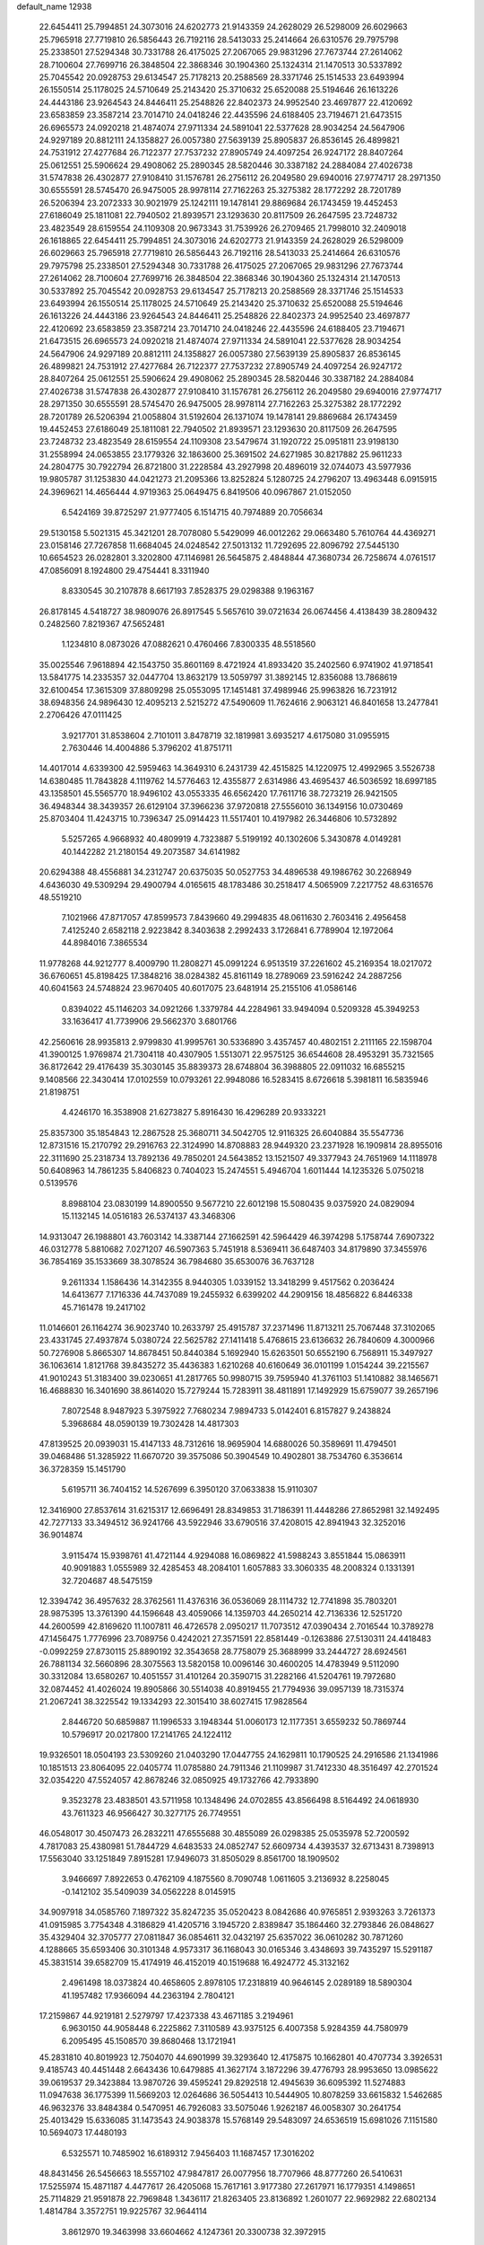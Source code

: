 default_name                                                                    
12938
  22.6454411  25.7994851  24.3073016  24.6202773  21.9143359  24.2628029
  26.5298009  26.6029663  25.7965918  27.7719810  26.5856443  26.7192116
  28.5413033  25.2414664  26.6310576  29.7975798  25.2338501  27.5294348
  30.7331788  26.4175025  27.2067065  29.9831296  27.7673744  27.2614062
  28.7100604  27.7699716  26.3848504  22.3868346  30.1904360  25.1324314
  21.1470513  30.5337892  25.7045542  20.0928753  29.6134547  25.7178213
  20.2588569  28.3371746  25.1514533  23.6493994  26.1550514  25.1178025
  24.5710649  25.2143420  25.3710632  25.6520088  25.5194646  26.1613226
  24.4443186  23.9264543  24.8446411  25.2548826  22.8402373  24.9952540
  23.4697877  22.4120692  23.6583859  23.3587214  23.7014710  24.0418246
  22.4435596  24.6188405  23.7194671  21.6473515  26.6965573  24.0920218
  21.4874074  27.9711334  24.5891041  22.5377628  28.9034254  24.5647906
  24.9297189  20.8812111  24.1358827  26.0057380  27.5639139  25.8905837
  26.8536145  26.4899821  24.7531912  27.4277684  26.7122377  27.7537232
  27.8905749  24.4097254  26.9247172  28.8407264  25.0612551  25.5906624
  29.4908062  25.2890345  28.5820446  30.3387182  24.2884084  27.4026738
  31.5747838  26.4302877  27.9108410  31.1576781  26.2756112  26.2049580
  29.6940016  27.9774717  28.2971350  30.6555591  28.5745470  26.9475005
  28.9978114  27.7162263  25.3275382  28.1772292  28.7201789  26.5206394
  23.2072333  30.9021979  25.1242111  19.1478141  29.8869684  26.1743459
  19.4452453  27.6186049  25.1811081  22.7940502  21.8939571  23.1293630
  20.8117509  26.2647595  23.7248732  23.4823549  28.6159554  24.1109308
  20.9673343  31.7539926  26.2709465  21.7998010  32.2409018  26.1618865
  22.6454411  25.7994851  24.3073016  24.6202773  21.9143359  24.2628029
  26.5298009  26.6029663  25.7965918  27.7719810  26.5856443  26.7192116
  28.5413033  25.2414664  26.6310576  29.7975798  25.2338501  27.5294348
  30.7331788  26.4175025  27.2067065  29.9831296  27.7673744  27.2614062
  28.7100604  27.7699716  26.3848504  22.3868346  30.1904360  25.1324314
  21.1470513  30.5337892  25.7045542  20.0928753  29.6134547  25.7178213
  20.2588569  28.3371746  25.1514533  23.6493994  26.1550514  25.1178025
  24.5710649  25.2143420  25.3710632  25.6520088  25.5194646  26.1613226
  24.4443186  23.9264543  24.8446411  25.2548826  22.8402373  24.9952540
  23.4697877  22.4120692  23.6583859  23.3587214  23.7014710  24.0418246
  22.4435596  24.6188405  23.7194671  21.6473515  26.6965573  24.0920218
  21.4874074  27.9711334  24.5891041  22.5377628  28.9034254  24.5647906
  24.9297189  20.8812111  24.1358827  26.0057380  27.5639139  25.8905837
  26.8536145  26.4899821  24.7531912  27.4277684  26.7122377  27.7537232
  27.8905749  24.4097254  26.9247172  28.8407264  25.0612551  25.5906624
  29.4908062  25.2890345  28.5820446  30.3387182  24.2884084  27.4026738
  31.5747838  26.4302877  27.9108410  31.1576781  26.2756112  26.2049580
  29.6940016  27.9774717  28.2971350  30.6555591  28.5745470  26.9475005
  28.9978114  27.7162263  25.3275382  28.1772292  28.7201789  26.5206394
  21.0058804  31.5192604  26.1371074  19.1478141  29.8869684  26.1743459
  19.4452453  27.6186049  25.1811081  22.7940502  21.8939571  23.1293630
  20.8117509  26.2647595  23.7248732  23.4823549  28.6159554  24.1109308
  23.5479674  31.1920722  25.0951811  23.9198130  31.2558994  24.0653855
  23.1779326  32.1863600  25.3691502  24.6271985  30.8217882  25.9611233
  24.2804775  30.7922794  26.8721800  31.2228584  43.2927998  20.4896019
  32.0744073  43.5977936  19.9805787  31.1253830  44.0421273  21.2095366
  13.8252824   5.1280725  24.2796207  13.4963448   6.0915915  24.3969621
  14.4656444   4.9719363  25.0649475   6.8419506  40.0967867  21.0152050
   6.5424169  39.8725297  21.9777405   6.1514715  40.7974889  20.7056634
  29.5130158   5.5021315  45.3421201  28.7078080   5.5429099  46.0012262
  29.0663480   5.7610764  44.4369271  23.0158146  27.7267858  11.6684045
  24.0248542  27.5013132  11.7292695  22.8096792  27.5445130  10.6654523
  26.0282801   3.3202800  47.1146981  26.5645875   2.4848844  47.3680734
  26.7258674   4.0761517  47.0856091   8.1924800  29.4754441   8.3311940
   8.8330545  30.2107878   8.6617193   7.8528375  29.0298388   9.1963167
  26.8178145   4.5418727  38.9809076  26.8917545   5.5657610  39.0721634
  26.0674456   4.4138439  38.2809432   0.2482560   7.8219367  47.5652481
   1.1234810   8.0873026  47.0882621   0.4760466   7.8300335  48.5518560
  35.0025546   7.9618894  42.1543750  35.8601169   8.4721924  41.8933420
  35.2402560   6.9741902  41.9718541  13.5841775  14.2335357  32.0447704
  13.8632179  13.5059797  31.3892145  12.8356088  13.7868619  32.6100454
  17.3615309  37.8809298  25.0553095  17.1451481  37.4989946  25.9963826
  16.7231912  38.6948356  24.9896430  12.4095213   2.5215272  47.5490609
  11.7624616   2.9063121  46.8401658  13.2477841   2.2706426  47.0111425
   3.9217701  31.8538604   2.7101011   3.8478719  32.1819981   3.6935217
   4.6175080  31.0955915   2.7630446  14.4004886   5.3796202  41.8751711
  14.4017014   4.6339300  42.5959463  14.3649310   6.2431739  42.4515825
  14.1220975  12.4992965   3.5526738  14.6380485  11.7843828   4.1119762
  14.5776463  12.4355877   2.6314986  43.4695437  46.5036592  18.6997185
  43.1358501  45.5565770  18.9496102  43.0553335  46.6562420  17.7611716
  38.7273219  26.9421505  36.4948344  38.3439357  26.6129104  37.3966236
  37.9720818  27.5556010  36.1349156  10.0730469  25.8703404  11.4243715
  10.7396347  25.0914423  11.5517401  10.4197982  26.3446806  10.5732892
   5.5257265   4.9668932  40.4809919   4.7323887   5.5199192  40.1302606
   5.3430878   4.0149281  40.1442282  21.2180154  49.2073587  34.6141982
  20.6294388  48.4556881  34.2312747  20.6375035  50.0527753  34.4896538
  49.1986762  30.2268949   4.6436030  49.5309294  29.4900794   4.0165615
  48.1783486  30.2518417   4.5065909   7.2217752  48.6316576  48.5519210
   7.1021966  47.8717057  47.8599573   7.8439660  49.2994835  48.0611630
   2.7603416   2.4956458   7.4125240   2.6582118   2.9223842   8.3403638
   2.2992433   3.1726841   6.7789904  12.1972064  44.8984016   7.3865534
  11.9778268  44.9212777   8.4009790  11.2808271  45.0991224   6.9513519
  37.2261602  45.2169354  18.0217072  36.6760651  45.8198425  17.3848216
  38.0284382  45.8161149  18.2789069  23.5916242  24.2887256  40.6041563
  24.5748824  23.9670405  40.6017075  23.6481914  25.2155106  41.0586146
   0.8394022  45.1146203  34.0921266   1.3379784  44.2284961  33.9494094
   0.5209328  45.3949253  33.1636417  41.7739906  29.5662370   3.6801766
  42.2560616  28.9935813   2.9799830  41.9995761  30.5336890   3.4357457
  40.4802151   2.2111165  22.1598704  41.3900125   1.9769874  21.7304118
  40.4307905   1.5513071  22.9575125  36.6544608  28.4953291  35.7321565
  36.8172642  29.4176439  35.3030145  35.8839373  28.6748804  36.3988805
  22.0911032  16.6855215   9.1408566  22.3430414  17.0102559  10.0793261
  22.9948086  16.5283415   8.6726618   5.3981811  16.5835946  21.8198751
   4.4246170  16.3538908  21.6273827   5.8916430  16.4296289  20.9333221
  25.8357300  35.1854843  12.2867528  25.3680711  34.5042705  12.9116325
  26.6040884  35.5547736  12.8731516  15.2170792  29.2916763  22.3124990
  14.8708883  28.9449320  23.2371928  16.1909814  28.8955016  22.3111690
  25.2318734  13.7892136  49.7850201  24.5643852  13.1521507  49.3377943
  24.7651969  14.1118978  50.6408963  14.7861235   5.8406823   0.7404023
  15.2474551   5.4946704   1.6011444  14.1235326   5.0750218   0.5139576
   8.8988104  23.0830199  14.8900550   9.5677210  22.6012198  15.5080435
   9.0375920  24.0829094  15.1132145  14.0516183  26.5374137  43.3468306
  14.9313047  26.1988801  43.7603142  14.3387144  27.1662591  42.5964429
  46.3974298   5.1758744   7.6907322  46.0312778   5.8810682   7.0271207
  46.5907363   5.7451918   8.5369411  36.6487403  34.8179890  37.3455976
  36.7854169  35.1533669  38.3078524  36.7984680  35.6530076  36.7637128
   9.2611334   1.1586436  14.3142355   8.9440305   1.0339152  13.3418299
   9.4517562   0.2036424  14.6413677   7.1716336  44.7437089  19.2455932
   6.6399202  44.2909156  18.4856822   6.8446338  45.7161478  19.2417102
  11.0146601  26.1164274  36.9023740  10.2633797  25.4915787  37.2371496
  11.8713211  25.7067448  37.3102065  23.4331745  27.4937874   5.0380724
  22.5625782  27.1411418   5.4768615  23.6136632  26.7840609   4.3000966
  50.7276908   5.8665307  14.8678451  50.8440384   5.1692940  15.6263501
  50.6552190   6.7568911  15.3497927  36.1063614   1.8121768  39.8435272
  35.4436383   1.6210268  40.6160649  36.0101199   1.0154244  39.2215567
  41.9010243  51.3183400  39.0230651  41.2817765  50.9980715  39.7595940
  41.3761103  51.1410882  38.1465671  16.4688830  16.3401690  38.8614020
  15.7279244  15.7283911  38.4811891  17.1492929  15.6759077  39.2657196
   7.8072548   8.9487923   5.3975922   7.7680234   7.9894733   5.0142401
   6.8157827   9.2438824   5.3968684  48.0590139  19.7302428  14.4817303
  47.8139525  20.0939031  15.4147133  48.7312616  18.9695904  14.6880026
  50.3589691  11.4794501  39.0468486  51.3285922  11.6670720  39.3575086
  50.3904549  10.4902801  38.7534760   6.3536614  36.3728359  15.1451790
   5.6195711  36.7404152  14.5267699   6.3950120  37.0633838  15.9110307
  12.3416900  27.8537614  31.6215317  12.6696491  28.8349853  31.7186391
  11.4448286  27.8652981  32.1492495  42.7277133  33.3494512  36.9241766
  43.5922946  33.6790516  37.4208015  42.8941943  32.3252016  36.9014874
   3.9115474  15.9398761  41.4721144   4.9294088  16.0869822  41.5988243
   3.8551844  15.0863911  40.9091883   1.0555989  32.4285453  48.2084101
   1.6057883  33.3060335  48.2008324   0.1331391  32.7204687  48.5475159
  12.3394742  36.4957632  28.3762561  11.4376316  36.0536069  28.1114732
  12.7741898  35.7803201  28.9875395  13.3761390  44.1596648  43.4059066
  14.1359703  44.2650214  42.7136336  12.5251720  44.2600599  42.8169620
  11.1007811  46.4726578   2.0950217  11.7073512  47.0390434   2.7016544
  10.3789278  47.1456475   1.7776996  23.7089756   0.4242021  27.3571591
  22.8581449  -0.1263886  27.5130311  24.4418483  -0.0992259  27.8730115
  25.8890192  32.3543658  28.7758079  25.3688999  33.2444727  28.6924561
  26.7881134  32.5660896  28.3075563  13.5820158  10.0096146  30.4600205
  14.4783949   9.5112090  30.3312084  13.6580267  10.4051557  31.4101264
  20.3590715  31.2282166  41.5204761  19.7972680  32.0874452  41.4026024
  19.8905866  30.5514038  40.8919455  21.7794936  39.0957139  18.7315374
  21.2067241  38.3225542  19.1334293  22.3015410  38.6027415  17.9828564
   2.8446720  50.6859887  11.1996533   3.1948344  51.0060173  12.1177351
   3.6559232  50.7869744  10.5796917  20.0217800  17.2141765  24.1224112
  19.9326501  18.0504193  23.5309260  21.0403290  17.0447755  24.1629811
  10.1790525  24.2916586  21.1341986  10.1851513  23.8064095  22.0405774
  11.0785880  24.7911346  21.1109987  31.7412330  48.3516497  42.2701524
  32.0354220  47.5524057  42.8678246  32.0850925  49.1732766  42.7933890
   9.3523278  23.4838501  43.5711958  10.1348496  24.0702855  43.8566498
   8.5164492  24.0618930  43.7611323  46.9566427  30.3277175  26.7749551
  46.0548017  30.4507473  26.2832211  47.6555688  30.4855089  26.0298385
  25.0535978  52.7200592   4.7817083  25.4380981  51.7844729   4.6483533
  24.0852747  52.6609734   4.4393537  32.6713431   8.7398913  17.5563040
  33.1251849   7.8915281  17.9496073  31.8505029   8.8561700  18.1909502
   3.9466697   7.8922653   0.4762109   4.1875560   8.7090748   1.0611605
   3.2136932   8.2258045  -0.1412102  35.5409039  34.0562228   8.0145915
  34.9097918  34.0585760   7.1897322  35.8247235  35.0520423   8.0842686
  40.9765851   2.9393263   3.7261373  41.0915985   3.7754348   4.3186829
  41.4205716   3.1945720   2.8389847  35.1864460  32.2793846  26.0848627
  35.4329404  32.3705777  27.0811847  36.0854611  32.0432197  25.6357022
  36.0610282  30.7871260   4.1288665  35.6593406  30.3101348   4.9573317
  36.1168043  30.0165346   3.4348693  39.7435297  15.5291187  45.3831514
  39.6582709  15.4174919  46.4152019  40.1519688  16.4924772  45.3132162
   2.4961498  18.0373824  40.4658605   2.8978105  17.2318819  40.9646145
   2.0289189  18.5890304  41.1957482  17.9366094  44.2363194   2.7804121
  17.2159867  44.9219181   2.5279797  17.4237338  43.4671185   3.2194961
   6.9630150  44.9058448   6.2225862   7.3110589  43.9375125   6.4007358
   5.9284359  44.7580979   6.2095495  45.1508570  39.8680468  13.1721941
  45.2831810  40.8019923  12.7504070  44.6901999  39.3293640  12.4175875
  10.1662801  40.4707734   3.3926531   9.4185743  40.4451448   2.6643436
  10.6479885  41.3627174   3.1872296  39.4776793  28.9953650  13.0985622
  39.0619537  29.3423884  13.9870726  39.4595241  29.8292518  12.4945639
  36.6095392  11.5274883  11.0947638  36.1775399  11.5669203  12.0264686
  36.5054413  10.5444905  10.8078259  33.6615832   1.5462685  46.9632376
  33.8484384   0.5470951  46.7926083  33.5075046   1.9262187  46.0058307
  30.2641754  25.4013429  15.6336085  31.1473543  24.9038378  15.5768149
  29.5483097  24.6536519  15.6981026   7.1151580  10.5694073  17.4480193
   6.5325571  10.7485902  16.6189312   7.9456403  11.1687457  17.3016202
  48.8431456  26.5456663  18.5557102  47.9847817  26.0077956  18.7707966
  48.8777260  26.5410631  17.5255974  15.4871187   4.4477617  26.4205068
  15.7617161   3.9177380  27.2617971  16.1779351   4.1498651  25.7114829
  21.9591878  22.7969848   1.3436117  21.8263405  23.8136892   1.2601077
  22.9692982  22.6802134   1.4814784   3.3572751  19.9225767  32.9644114
   3.8612970  19.3463998  33.6604662   4.1247361  20.3300738  32.3972915
  42.3652525  31.3515017  29.0048878  42.5891711  32.0936539  29.6749155
  42.9574562  30.5572746  29.2855128  29.2411007   5.4362725  31.6574243
  28.7368862   5.2278078  30.7884422  29.4423950   6.4405340  31.6142136
  28.8448922  35.4406910  31.6004738  29.2837680  36.1166437  32.2464729
  29.0152422  34.5295585  32.0645032  49.3949459  37.9633492  24.5845768
  48.9603946  38.8913037  24.6328556  49.4861847  37.6777733  25.5724062
   5.3867075  50.9898970   9.9194060   5.6141038  51.9546226  10.1874507
   6.0496765  50.7677008   9.1673689  21.7284049   3.5235578   7.1768687
  21.6477315   4.1157074   8.0143550  22.7512454   3.3896141   7.0694215
  18.3831102  40.3418524   9.4185390  19.3752668  40.0785359   9.4270583
  18.1711346  40.5922542  10.3907100  30.9574423   0.7247945  11.3002868
  30.0299174   0.5443882  10.8751385  31.4916151   1.1473333  10.5256705
  49.9876492  37.4600370   4.3776409  49.2249022  37.7864942   4.9892834
  49.8215721  36.4424642   4.3024583  21.3918640  30.3046252  29.0704614
  21.0453901  30.8984144  28.3214083  22.4283970  30.3175778  28.9317144
  23.3413717  32.8445725  22.3968656  22.3334507  33.0346595  22.4966485
  23.7810831  33.3861397  23.1458979  28.6475872  16.9737599  14.9639177
  28.2008334  16.9432648  15.8777931  28.5479198  16.0069813  14.6010547
  19.8645197  26.7809507  31.4804623  19.1711841  26.0334000  31.2923095
  20.1163128  27.1092069  30.5304504  34.8326109  15.5653669  39.7075037
  35.5591789  14.8383297  39.5794763  35.3606834  16.4442495  39.5702743
  30.5194886   5.6014132  10.5627871  30.4758189   6.1076155   9.6600963
  31.5026007   5.7179749  10.8592932  17.8616095  22.6531428  32.7902869
  17.2936708  22.3051228  31.9801951  18.5414107  21.8710643  32.9095453
  42.2907458  14.4173960  45.1290375  42.7956097  14.8130711  45.9440458
  41.3440231  14.8103681  45.2219425  22.0222921  11.2272819  46.6162131
  21.8662256  12.1636839  46.1924691  22.2110302  10.6242040  45.8035405
  31.3510272  31.8394458  21.0915081  32.2811052  32.0095682  20.6846742
  31.3186259  30.8143988  21.2174370  36.3589489  40.1182376   3.4433404
  36.4072923  41.0710110   3.0752554  37.2465596  39.9656834   3.9282278
  23.4931640  29.9656434  47.9544392  22.7299028  30.4587408  48.4513030
  24.3006056  30.6093844  48.0709664  20.5218212  30.5788967   9.2217410
  20.8396502  31.5580154   9.2078827  20.7807282  30.2520614  10.1651150
  15.6622920  29.2117033  27.1757949  15.1217036  29.4437243  28.0283091
  16.5172453  28.7689470  27.5541777   4.5056484  27.2513879  33.4919657
   5.0150164  27.3447031  32.5990454   4.6486327  26.2542391  33.7361115
  39.5617314   4.0100762  37.5707234  40.4616680   4.1618642  37.0566789
  39.8808350   3.4837190  38.4019237  21.4640553  26.4268186  45.3372390
  21.9584239  25.8961677  46.0690218  20.5138651  26.5555184  45.7516367
  18.9161003  45.0209299  19.4394807  18.9490775  44.0015638  19.2659185
  19.6007097  45.1498594  20.2035794  40.2083751  39.6080126  36.7112834
  39.8100734  40.5268283  36.4400697  40.8734882  39.8634781  37.4678381
  42.8736719  18.5376645  48.7202097  42.1764131  19.0672228  48.1601205
  43.1888008  19.1943465  49.4228399  38.5493712  41.2061009  48.4072950
  39.2784092  40.4860015  48.4363179  38.9895664  42.0396837  48.8170659
  20.7631300  37.2004394  11.2027818  21.7352624  37.0351807  11.5382781
  20.4236046  37.9437977  11.8340908  41.6124835  43.3238450  47.4484596
  41.1641331  43.7637685  46.6185749  40.8668313  43.4036968  48.1689241
  42.7980667  23.1750007  21.4835773  42.6926239  23.6083657  20.5494107
  41.9768016  23.5392053  22.0020773  43.8251893  26.7272622  22.7223452
  44.0506216  26.7641084  21.7192748  42.7941369  26.8191456  22.7427755
  24.8401468   2.3568176  44.8170156  25.1731613   2.8440467  45.6691213
  25.7006392   1.8882512  44.4793705  38.7667182  39.5212660   4.7521186
  39.5513303  40.0414080   5.1525667  39.2080872  38.8388515   4.1168872
  38.4093104   5.6276689  41.2573427  38.4905181   4.5966122  41.1968857
  37.3979954   5.7853321  41.3139102  17.1076657   3.5905543  24.4667712
  16.7710376   2.6180961  24.4223728  16.8976655   3.9668890  23.5271984
  46.9671933   7.3919435  37.7458970  47.4896839   6.5995679  38.1303967
  47.5735243   7.7712390  37.0074683  17.7758161   1.9138555   7.9575381
  18.5814906   1.8325706   7.3180010  17.9263017   1.1415399   8.6300830
  19.8780206   1.8334723   6.1708884  19.6465213   2.3244221   5.2892610
  20.6051951   2.4510924   6.5878441   4.5305185   8.0213043   7.6628094
   3.9644744   7.3466672   8.2182237   4.6516286   8.8111398   8.3056531
  30.8101214  42.7306343   5.7354284  30.9282704  43.6683895   6.1513819
  30.3252373  42.9285676   4.8390452  26.1913439  24.8109539   9.7729388
  27.1052389  25.0548141   9.3500355  26.1956507  23.7712238   9.7219528
  23.7561857  14.9904700  30.5108562  23.4530779  14.6636438  31.4431534
  22.9243744  15.4938029  30.1548545  23.3218850  19.7187801  39.0483162
  22.9196941  19.9422986  38.1427803  23.0229545  20.4905965  39.6685258
  19.7249871  11.9952163  42.1737310  19.2572077  12.2338249  43.0556543
  20.2376559  11.1264913  42.3799472   4.7504807  49.7071278  19.2856830
   4.9060184  50.3855293  20.0425077   3.7367343  49.5440187  19.2904774
   7.6822210  13.8812256  42.3302004   7.1003749  13.1915126  42.8275758
   8.5696822  13.8723576  42.8593994  32.2849390  20.8805988  44.2450243
  31.8681904  20.2747858  44.9661705  32.8197722  21.5789039  44.7823119
   7.3538627  30.9221182  19.0606272   7.2267773  30.4613489  19.9775907
   7.9646650  30.2750482  18.5439452  22.8899479  14.2818289  33.0055018
  22.4316473  13.3969789  33.2767352  23.7176553  14.3212523  33.6234480
  48.9576589  47.5023949  46.5990124  49.8887686  47.3542333  46.9792830
  48.6046322  46.5432781  46.4138352   3.9345198  28.0013627   3.5285247
   4.6229170  28.7621588   3.3930560   3.8132918  27.9820079   4.5602350
  45.4992759  42.3801474  48.4176442  44.9773491  43.0306232  47.7971696
  46.3386234  42.9489929  48.6600419  29.3540114  46.1745287  49.2021204
  29.1838524  46.6094725  50.1324664  30.3113053  45.7904029  49.3125575
  28.2876402   2.2938014  16.3391815  28.9832270   2.8955875  16.7915459
  27.4339233   2.4209449  16.8960178   2.3036212  40.0377007  10.5400428
   3.3029575  40.2335192  10.6121995   2.2189756  39.0309972  10.7781095
  32.9092628  48.9478231   9.1277025  33.0447340  47.9793728   9.4471343
  31.9171733  49.1397894   9.3485711  36.1590520  42.5379638   2.1037770
  36.5650326  43.4711334   2.2917403  36.4156712  42.3349158   1.1429292
  27.8278162  23.5435038  49.4297844  27.0710180  24.1639309  49.1261573
  28.6877202  24.0483491  49.1613414  38.4706233  51.1490166  43.2745506
  38.2460706  51.7055606  42.4578558  38.3870820  50.1672495  42.9552372
  46.5669222  47.5727205  36.6569353  46.5840030  48.5105814  36.2240961
  46.7689160  46.9390517  35.8577847   3.0552536  23.5265854  51.1870197
   3.3495198  22.8498040  50.4771134   3.7505146  23.4407862  51.9349067
  33.6171106   5.3457886   1.3339237  33.3969533   6.2760291   0.9467760
  33.8646841   4.7986582   0.4784466   3.3127523  10.0099311  17.0833976
   3.3470418   9.2299265  17.7572655   3.1744154  10.8414696  17.6593255
  43.0019392  27.7616366   1.9636566  42.2450730  27.1063239   1.7016393
  43.6014935  27.1735689   2.5772971   3.0815611  16.6409663  43.9140348
   3.1433054  17.6643998  43.9406371   3.4004191  16.3869176  42.9686368
   6.6075271  39.0122414   4.9264736   7.5101241  39.4122994   5.2352036
   6.8806533  38.3412305   4.1924803  40.2480572  47.3614050  26.5093361
  40.4672941  48.3718454  26.4938405  40.8326158  46.9812234  25.7480832
  14.1211865  13.4458608  45.3244705  14.8232261  12.7084027  45.1349840
  14.7044400  14.2454890  45.6320077  28.7815479   6.7581139  19.3465162
  28.8811757   6.6877314  18.3212026  28.9486016   5.8104152  19.6848339
  16.3694280  13.3975019  22.0651405  17.3022405  12.9492870  22.1013939
  15.7308522  12.6058867  21.9041620  10.9528890  30.6337821  12.2944982
  11.7120362  31.3011805  12.5127809  11.4766155  29.7665435  12.0613543
  34.6547393  42.3803595  14.4171687  33.9583902  42.3482220  13.6422590
  34.5638101  43.3481275  14.7603798  42.0457316  34.6824951  45.8356659
  42.1991333  34.0307640  46.6177778  43.0162963  34.8421149  45.4805518
   9.2827936  18.1951436  39.6391192   8.4866672  18.5187429  39.0619075
   9.2658830  18.8391072  40.4460790  47.4057558  36.7817344  23.1067209
  48.1452198  37.2096257  23.6821199  47.4884804  37.2727238  22.2002286
   0.9529891  10.9300574  28.5894467   1.7014473  10.4725424  28.0576802
   1.2306985  10.7984909  29.5694676  15.1588487  47.5929500  10.5365694
  14.1862404  47.5349975  10.1687482  15.6020378  48.2582670   9.8752673
  48.7960272   4.8307419  10.8866664  48.1980959   4.1189981  10.4325681
  49.7452883   4.5491703  10.6649995  16.9743709  50.6565378  28.2590416
  16.8496113  51.6176554  28.5572469  17.0077127  50.1103126  29.1353585
   8.5687908  31.3313515  22.7569190   7.9604663  32.1528673  22.9033570
   9.2230247  31.3654259  23.5486646  29.2749615   0.7684163   4.7710703
  29.3618530   1.6278965   5.3372304  28.8412710   0.0932464   5.4222459
  28.0742376  22.5312950  24.4159021  28.0663174  22.7231850  23.3992278
  27.1432120  22.8258329  24.7284804  42.0763432  19.7780804  24.9601378
  42.6549420  19.0865351  24.4699051  42.5030194  19.8385317  25.8984926
  19.9238312  33.0264651  13.0892020  19.6318253  33.9875479  12.7965879
  19.1711313  32.4416239  12.6901071  12.1438742   2.8313566  26.9191832
  11.6328239   2.3413829  27.6721374  13.0818230   2.4012761  26.9490494
  39.7672927  26.3877475  48.4549757  39.4313555  27.3577645  48.5110539
  40.5250636  26.3443270  49.1545156  14.9164046  33.8193898  50.5264403
  14.7252363  34.5307957  51.2488008  13.9993273  33.3616414  50.3868811
  32.7401602   8.0651410  37.3822978  33.3879085   7.4764239  36.8386905
  33.1914218   8.1491003  38.3047628   9.0031173  24.5000002  37.6466240
   9.3276706  23.5612544  37.9517812   8.7929734  24.3373477  36.6351237
  23.0553813  45.3074919  47.0461561  22.7483055  46.1753349  47.5092898
  24.0817483  45.3205951  47.1411014   6.0501066   2.7503954  25.7496532
   5.9614825   3.7593364  25.8302384   7.0678475   2.5723580  25.8255960
  13.7906719  14.8510305  28.5672068  14.6806083  15.2375189  28.9158547
  13.9128769  13.8330175  28.6550412  34.5129301  14.1136386  11.1855743
  34.5816150  14.8903104  10.5065453  35.2932485  14.2899381  11.8341946
  41.3425685  41.8149673  41.9826607  41.2431306  42.2721903  41.0577018
  41.6907798  40.8694473  41.7237912   2.8985990  13.8319666  33.5792379
   3.1396327  13.4879369  32.6311423   2.6840302  12.9582177  34.0914883
  26.5415362  51.4882571  39.1007008  26.3889393  50.9977707  38.2145706
  26.1726786  50.8415256  39.8144908  37.7085776   6.0650214  37.6766124
  36.9860975   5.5241425  38.1767150  38.5183822   5.4193150  37.6672818
  22.2565950  40.2848254   7.1448728  21.8104319  39.9973707   8.0319995
  21.4683262  40.3179906   6.4814891  26.3266936  11.7564243   3.2739660
  26.9773407  12.5497118   3.1515836  26.7175971  11.0457623   2.6135861
  40.5364498   6.8016113  12.4956337  41.5467742   7.0456116  12.4850966
  40.0943193   7.6674623  12.1521326  32.3237405  17.2959765  20.2195975
  33.0420127  17.1851014  19.4838454  32.3182297  16.3704588  20.6834012
   2.9733405  15.0665378  20.9528259   3.8368142  14.7336107  20.4657812
   2.3504387  14.2346201  20.8324870  38.7149872  48.2053568  11.8366241
  38.6826583  48.9409616  11.0974867  39.5792027  47.6846397  11.5844188
  39.2847717   7.9936550   3.1938445  38.5072563   7.9952627   2.5191002
  39.6011853   8.9736238   3.2187233  31.8302486  51.6150912  15.4457991
  31.2737110  51.1376191  16.1686864  31.1244420  51.9605460  14.7762713
  39.5531611  14.6743864   4.5934735  39.1665338  13.7141861   4.6237662
  38.9271834  15.1566174   3.9269649   6.7490094  15.9611718  19.4156296
   7.7456885  15.9215775  19.6809519   6.6913713  16.7554864  18.7602557
  33.7035840  13.0710538  14.9353157  33.2040775  12.3505726  15.4963228
  33.1006906  13.1714694  14.1006454  25.8589259  44.9708036  21.5663109
  25.4469307  45.8456513  21.9528672  26.4009341  45.3225477  20.7558243
   3.3038756  22.6935737  23.2397301   2.2691219  22.7576124  23.2150728
   3.4635360  21.6803176  23.3871119   8.0662565  35.8108426  29.3919478
   8.9807573  35.5900839  28.9632588   7.6859392  36.5312826  28.7500964
  36.9776675  27.9272055  30.7610610  36.6481000  28.5941667  31.4866365
  37.1643574  27.0668111  31.2958302  34.6019640  34.2198196  39.9269955
  35.4030796  34.8649117  39.9490968  33.8435570  34.7388371  40.3910297
  27.3920455  27.6031623   3.4281961  27.8668681  28.1283425   2.6873387
  27.4392881  26.6244007   3.1294533  21.0195551  22.4859040  28.9596920
  21.1728499  21.6869298  28.3126179  21.2073075  22.0593179  29.8849114
  18.2835110  48.2850485  15.1726106  17.9188751  49.0608816  14.5956695
  17.9748051  47.4425812  14.6759990   5.7471552  16.1714661  11.0670845
   5.8221669  16.5974367  10.1293800   6.6557408  15.6929167  11.1844895
  44.6420192  46.6831211  43.9917990  44.3831102  45.7338064  43.6818841
  44.6131690  46.6246347  45.0204699  49.9151715  19.8719060  35.1410777
  50.2373136  19.6226438  36.0873796  50.7601703  20.0351522  34.6058788
  43.7416367  37.5773687  28.0426465  43.7372814  38.3543600  27.3594393
  44.4047543  36.9019715  27.6226868  21.9546426  45.9477265  14.1284654
  21.7095900  46.8647293  14.5175518  21.2232961  45.3167052  14.4669877
  -0.2419204  33.1568372  15.9888559  -0.6462207  32.3925556  15.4367582
  -0.0247207  32.7312030  16.9006840  24.8689725  21.2381594   7.3644216
  25.3614770  21.6333530   8.1802974  23.8742769  21.3892441   7.5817184
   0.6482533  44.4783683  12.3869304   0.9459897  43.8831736  13.1803432
   1.5455410  44.8588401  12.0368413  29.6116399  33.1132043   7.9764210
  30.3710332  33.6315459   8.4395554  28.7806916  33.7051777   8.1125908
  38.4918280  35.5561481   4.4347907  39.0226970  36.2470338   3.8842589
  39.1008853  34.7240463   4.4318658  23.4344709  29.3475429   3.0679587
  23.9355702  30.1728376   3.4274574  23.4850635  28.6772696   3.8535713
  42.4313636  27.4000098  44.7505073  41.4967586  27.0031081  44.9793930
  42.8187601  27.5617900  45.7095609  18.3374378  47.0111909  25.2490963
  18.3925634  47.9079358  24.7333249  19.1803253  47.0502985  25.8549833
   2.9681880   5.4382648  27.5923784   2.7496037   4.4878487  27.9428176
   2.5623793   5.4328523  26.6411321  12.1832510  47.4947374  34.5517441
  12.2769545  46.6757016  35.1688531  12.9698207  47.3887859  33.8872667
   5.1545457  27.9328452   8.6835264   4.3236695  28.3459871   9.1255223
   5.9105823  28.1231345   9.3613640  48.8367239  51.1247334  44.1543435
  48.0135647  51.6653930  43.8336039  49.5786942  51.3883363  43.5114570
  34.7056998   4.8186183  15.3862370  34.5997460   4.4679184  14.4211701
  34.5403846   5.8170901  15.3229523  12.8312207  35.3783226  24.3649547
  12.2600280  34.5307486  24.2204029  13.6393093  35.2201239  23.7367010
  26.4586990  26.2826093  13.6266651  26.1087342  26.5833499  12.6967812
  27.4780795  26.2401511  13.4911764   8.6060373  10.7345976  12.4392308
   8.0650776  11.3890723  11.8525823   9.4194147  10.4921822  11.8516603
  13.6896469  13.9456560  40.4915581  14.4322209  13.3189753  40.8397887
  13.7985043  14.8015692  41.0567438  42.9419505  19.5256881  11.2211136
  43.4061659  19.7749382  10.3273160  43.4623760  20.0864925  11.9151403
   6.2344526  34.1881796  34.9822547   6.3361553  33.4372678  34.2810026
   7.0443826  34.0902999  35.5863571   3.4579871  16.6064446  26.7970748
   3.8325385  17.0550839  27.6523236   4.1084109  15.8132034  26.6478211
  16.1942955  17.1179662  25.1870924  15.9030385  18.0467949  24.8394595
  15.3064754  16.7438987  25.5921195  14.5564705   7.5710450  43.4673581
  15.4289008   7.9839392  43.1071206  14.6918826   7.6012834  44.4995793
  29.8299285  36.4259191   5.2055920  28.9853195  35.8294926   5.2698541
  30.2535244  36.1341120   4.3088587  11.7222917   6.4608898  32.4776458
  11.8794068   7.0005294  31.6295488  12.5277120   5.8224585  32.5453225
  50.0833411  28.6562210  44.3332023  49.2203682  28.8777902  44.8307832
  50.5312367  29.5773749  44.1866781  18.2371534  21.9751300   1.3349949
  17.4659979  21.2991150   1.2969357  19.0552756  21.4287527   1.6231792
  22.7612899  21.6966709  40.8081576  22.9376840  22.7101710  40.7077310
  21.8007485  21.6644242  41.1998062   5.5603964   9.8896303  37.2685301
   5.6347289  10.6641325  37.9477748   5.8999995  10.3348767  36.3903724
  43.3052195  11.9735738  45.7051192  42.9258949  12.8916938  45.4195921
  43.4318686  11.4750489  44.8112728  32.9661704  29.0214895  34.7540883
  31.9380526  29.0953681  34.8746441  33.1458857  28.0174890  34.9032347
  21.3582356  16.4711971  33.0039495  22.0481070  17.2057336  32.7568407
  21.9577439  15.6216466  33.0555762   1.1085790  13.8795554  11.3589609
   2.0856018  14.0644643  11.6242671   1.0279815  12.8556321  11.3785003
  41.6604570  16.0289776   3.4695923  42.4280142  15.3936035   3.7488260
  40.8204642  15.5693688   3.8516587  20.9120962  11.1535439  23.5910500
  21.5299686  11.3099855  22.7899235  20.8011209  10.1348672  23.6482652
  11.6742720   3.3747873  10.0532451  11.8153803   3.5119931   9.0516214
  10.6620080   3.3818929  10.1954152   9.6850578  34.7344567  38.5021582
   9.3470455  35.6544784  38.8426516   9.9146095  34.9282396  37.5106229
  23.5283013   1.3203356  11.5726485  24.3933896   1.5798360  12.0697898
  23.0308158   2.2187292  11.4607092  15.0961609  24.5809837   6.0936708
  15.0267972  25.3287512   5.3844591  14.3472247  23.9229607   5.8321847
  36.8649366  37.0897222  35.8546222  35.8537583  37.0986691  35.6382693
  37.2976798  37.0302669  34.9083810  19.8542704   9.7937309  47.3064558
  20.1071927   8.9001243  46.8455347  20.6693202  10.3990877  47.0884456
  14.0669714  24.8876580  28.7273333  13.8081091  25.0657133  27.7477761
  13.2084693  25.1253999  29.2534455   9.6137477  50.2890020  35.5881053
   9.8110619  49.4763409  36.1982608   9.8130184  51.0991693  36.1609975
  47.5882014  46.1244030  13.7482965  47.3049359  46.7113094  14.5510899
  47.4115974  45.1717098  14.0554296  43.0441751   1.5371186  24.5145906
  42.0736351   1.1877022  24.4907947  43.4924459   1.0215455  25.2632005
  36.5249699  22.1682840  33.6676069  35.7151466  22.8100951  33.7296262
  36.3426536  21.6434836  32.7955577  39.0979251  41.5505374  19.0294401
  39.1712725  42.0063383  19.9580332  39.1037946  40.5413396  19.2706486
  30.2359521  43.6638809  10.6307118  29.4542107  43.2802506  11.1811266
  30.9553963  42.9415518  10.6668362   7.5652139  27.1650479  21.5151295
   8.0881746  26.7303643  20.7376193   6.6646213  26.6552523  21.5071070
  44.3800452  28.8704455  40.7525797  43.5587790  28.8282848  41.3793967
  44.1869849  28.1420509  40.0478928  19.7415087   8.5095392  37.0577025
  19.1737697   8.2674776  37.8895249  20.5091782   9.0825373  37.4598837
  19.2551644  24.5901867  25.3625777  18.6537907  25.0953286  26.0352846
  20.1539163  24.5083716  25.8864785   5.1198439  22.5409172  16.9520479
   4.2128172  22.5892297  16.4522962   4.8914938  21.9757579  17.7901584
   6.4590557  50.6803350  17.3544011   6.0608664  50.5688096  16.4190423
   5.7463997  50.3163159  17.9956046  11.1266351  16.3228412  42.4185419
  10.2439211  16.7849051  42.6902334  11.4481016  15.8803652  43.2964615
  25.8970194   2.7470862  17.6595404  25.4021574   3.1272375  16.8320279
  25.6795284   3.4181645  18.4015411  23.3788782  12.4463365  26.0073111
  23.6100517  12.6845102  26.9810598  22.4127065  12.0847548  26.0704198
  35.6021161  36.0050468  12.8986667  36.1362634  35.9630677  11.9974157
  35.2146373  35.0503549  12.9613774  28.8526335  10.8225491  45.4249797
  28.5170827  10.5234666  46.3471525  29.7644513  11.2612505  45.6066406
  24.1355580  34.9524740  38.6023237  24.8175893  34.7956094  39.3643981
  24.7323525  35.1133225  37.7751227  19.7284997  33.5594768  15.7653306
  19.8463014  33.3990673  14.7489848  19.5515926  32.6178665  16.1379016
  14.3702294  35.0037752   3.4975993  14.3942044  35.7009245   4.2669527
  15.1684531  34.3843083   3.7388518  15.9280457  37.6079497  42.2374820
  15.5892815  37.3436395  43.1837301  16.9576664  37.4968316  42.3351532
   7.5598988  25.7063367   3.0353926   7.7787690  24.9145210   3.6474572
   6.5614009  25.6243044   2.8343791  19.8140427   3.2853924  33.4488861
  20.5357094   3.9205730  33.8119943  19.7735451   3.5087278  32.4428620
  18.7626098  49.5606780  24.2924374  18.1412631  49.8107310  23.5013927
  19.5790479  50.1903689  24.1364166  46.6096506  25.1590777  19.1419530
  45.8220440  25.7829519  19.3601686  46.6832388  24.5572543  19.9784279
  34.4132164  47.5832775  47.3483998  35.3157207  47.9831353  47.0316096
  34.5727458  47.3241066  48.3161960  10.7479152  21.4533653  16.1739337
  11.7796406  21.4718572  16.0692851  10.4665121  20.7195806  15.5002153
   8.8897945  50.3572962  47.3514819   9.9010345  50.1314424  47.2789623
   8.8905080  51.2123262  47.9353285  15.3901716  29.8475177  43.6430557
  16.3674298  29.5419313  43.7737516  15.0985775  29.3860412  42.7730474
  13.9162251  19.6515547  27.0205597  14.0945500  20.5718255  27.4512312
  14.2119461  18.9888790  27.7691671  18.0291972  11.3533827   2.0045569
  18.4991000  12.2448799   2.2749019  17.1076858  11.6742615   1.6712584
  37.8097267  30.8316492  22.5634399  37.7059576  31.1641534  23.5394492
  36.8656341  30.9590624  22.1674836  34.1130627  23.2489366   3.5067719
  33.8183547  22.4306830   2.9461812  34.1605587  24.0079632   2.8045810
  41.7818319  33.2757636  22.9243261  42.7176408  32.8761555  23.1049781
  42.0009020  34.1678364  22.4413690  36.1447003  38.6335020  39.5679712
  36.9731023  38.5021476  38.9607185  36.4290735  38.2118939  40.4607883
  49.3142431  35.3185621  16.0127377  49.3567737  35.7679722  15.0859723
  50.0246223  34.5777956  15.9703403  11.6636886   7.9916392  30.1180246
  12.2519994   8.8090151  30.3155687  10.7308036   8.2374074  30.4637024
  42.2872573  15.9662909  26.1891365  41.8189534  16.3452885  25.3544962
  42.2422299  14.9456276  26.0541641   7.7260279   6.3627885   4.5610175
   7.4531472   5.5492180   3.9849472   8.7604145   6.3498682   4.5065783
  23.0918731  33.8747999  26.5105680  23.6094948  34.0595420  27.3757438
  22.1619517  34.2839964  26.6706802  43.9527162   7.6437442  21.6670379
  43.4399972   8.2771568  22.2987798  44.3198564   8.2892495  20.9399871
  40.2496452  36.5968845  20.5665885  39.6353788  35.8910625  21.0185587
  41.1707363  36.3999047  20.9943009  35.1330233  42.4679856  31.3101173
  35.0614647  41.4365061  31.2486663  34.6905106  42.6817588  32.2156448
  18.2264020  14.5087281  46.4368667  18.2222055  14.0339156  47.3611570
  19.0829582  15.0751944  46.4613224  45.3806765   3.4345266  16.3290626
  44.3700895   3.6111882  16.2707378  45.7401522   3.7181130  15.4068082
  33.8883105  34.2336882   5.9276026  33.1800644  34.9315744   6.2174246
  33.3042325  33.4195213   5.6538933  45.3799883  28.8177174   1.0892687
  44.4609132  28.3408127   1.1501987  45.1928383  29.7117172   1.5852616
  38.2638895  48.0308213  14.4774372  37.3385359  48.4640040  14.6296880
  38.4508063  48.2143724  13.4751429  20.1115936  25.3379867  38.7618173
  19.8337467  24.8401019  39.6286770  19.2716716  25.3107150  38.1818472
  16.6320510  36.9504560  27.4601811  15.7413129  36.5639610  27.0757532
  16.2826312  37.6674517  28.1264627  28.7137133  25.1619417   8.7585104
  29.1927104  24.2915494   8.5441896  28.6477607  25.6506692   7.8454820
  48.4389526   8.4717059  21.8177482  47.9653653   7.7309892  21.2811930
  48.0912190   8.3425679  22.7811503  22.3452307  28.0922942   1.0048800
  22.8972311  28.5792666   1.7397757  22.8742096  28.2894453   0.1432348
  44.0691520   2.9449090  19.9047865  43.7280340   2.4448122  20.7391785
  43.7180271   3.9047359  20.0234159  48.5437905   4.1136248  43.4173718
  49.3464929   4.0928943  44.0392701  48.9478159   4.2262012  42.4739906
  37.7618955  25.5202859  43.1426885  37.9041285  26.5244622  42.9703621
  38.6501121  25.0877653  42.8544221  11.7717630  34.2310816   3.1729033
  11.8090322  33.3017585   2.7284153  12.7660389  34.5153741   3.2209923
  20.9655155  45.1927135  21.2416112  20.9151024  45.5254181  22.2009152
  21.2512719  44.1968209  21.3338075   5.4775051   8.3004918  47.8421370
   6.3790808   7.9896896  47.4521106   5.5211754   9.3281877  47.7791754
   1.8490938  15.2102811  23.4337007   0.8532704  15.1188940  23.2782041
   2.2829964  15.1760469  22.5032514  49.2136590   4.7884200  27.8364721
  48.7582595   4.0291550  28.3663260  49.4375564   5.4908030  28.5546743
  48.9940867  19.5198840  39.4629414  48.7883651  20.5400397  39.5672976
  48.0560675  19.0959408  39.5449105  19.3182919   3.1822511   3.8653828
  18.8293309   3.9175804   4.4136734  19.0237552   3.3956823   2.8967817
  42.3846671  51.3266017  48.6280549  43.3164217  50.9916725  48.9029913
  41.8739752  50.4495441  48.4026331   7.6334091  50.8232969  22.8408934
   8.3678743  51.1251553  23.4983564   7.2586286  49.9629960  23.2674865
  39.5897185  44.7457428  35.8407815  38.7083200  45.1837101  36.1631874
  40.3213625  45.3060138  36.2913177  16.5689420  46.4079533  19.1770741
  16.9713075  47.3058494  18.8574116  17.4078758  45.8492222  19.4151148
  37.5986729  12.9989645  14.9433763  37.2572387  13.0410387  15.9169567
  38.5850161  12.7098060  15.0473812  23.4051617  43.7802074  18.5699636
  22.7841116  43.0215487  18.2326590  23.7708580  43.3873631  19.4619741
   6.9479861  39.4564230  42.1608985   7.6568530  39.7653183  42.8388714
   6.9803910  40.1828574  41.4249316  13.5920147  19.2171891  19.7379237
  12.6649529  19.4415698  20.1111884  13.4194830  19.0067400  18.7406313
  39.1606122   9.3312588  31.0930302  39.0764935  10.2750795  31.5097244
  38.7663653   8.7164775  31.8266037   0.8769169   1.2040616  27.2701788
   1.5972363   0.4991374  27.0068781   0.0520237   0.6454993  27.4676489
  30.2227815   9.5775519   7.9986824  29.3037599   9.7696426   7.5723306
  30.1323718   9.9385091   8.9604138  34.3806862  41.2034261  48.0775749
  33.8847064  42.0995270  48.0668759  35.2193025  41.3672826  47.5020051
  49.1087412  25.2119041  22.1129085  49.7605649  25.1091276  22.9129070
  49.7428451  25.5022316  21.3455844  24.0568752  45.8904923  30.6945816
  25.0849264  45.8354727  30.8402691  23.7700092  44.8954725  30.7660317
  47.2442071  32.3339350  39.9466103  47.3498620  32.4098734  38.9125366
  46.2796080  31.9576097  40.0346668  22.9359148  17.3737865  46.6264812
  23.7871387  16.8030660  46.4972264  23.1070872  17.8697569  47.5135624
   9.2208176   6.7559791  38.2296360   8.6268010   6.6378124  39.0663158
   9.2072737   5.8173192  37.7948908  26.4784215  42.9822120  15.5564986
  26.1796948  43.6809148  16.2636294  25.8092965  42.2028567  15.7153060
  34.8017926  14.9909524  16.4692267  34.3665418  14.3094264  15.8192805
  35.3570681  15.5950918  15.8368859  16.1450447  32.4439532  43.9818526
  16.1827925  32.6999795  42.9729198  15.8076614  31.4648855  43.9480509
  11.6962534   3.0144869  30.7443702  11.4002252   2.4221764  29.9539987
  12.3730527   2.4226388  31.2521361  17.7401800   6.7577455   9.4718909
  17.2644192   7.6705120   9.3448628  17.2791288   6.3922099  10.3287570
  14.1055265  23.3703680  45.8027423  14.7877166  22.7671618  46.2672987
  14.0632939  22.9983010  44.8377364  11.2014357  50.5122397  49.9006040
  11.9388449  50.5928946  50.6284477  10.6730959  49.6896546  50.1777276
  12.5462434  35.5018398  19.0963855  12.2492483  36.4604836  18.8886371
  12.4614603  35.0177159  18.1820986  43.6371462  30.7670133  37.2487619
  44.2733567  30.3209675  36.5768403  42.7354901  30.2873805  37.0995558
   5.2571799  22.4425977  12.4363788   5.4116336  21.5938322  11.8679201
   5.6793783  22.2069927  13.3439577  14.9509464  13.2091917  15.3047776
  14.3178282  12.5903742  14.7805804  15.5761757  12.5795170  15.8100964
  32.6886534   1.9149784   9.5529136  33.2054401   2.0239275  10.4360745
  33.3484449   1.4114249   8.9421407   5.3664047   5.7675727  22.3433583
   4.5082908   5.2047862  22.4713983   6.0829611   5.0568940  22.1178756
  36.5541414  19.3815961  14.6404622  37.3191615  19.7042459  15.2477804
  35.7725066  20.0161645  14.8712517  14.9427681  50.4682661  26.3696069
  14.6571817  49.4731852  26.3028359  15.7191678  50.4421571  27.0501157
  27.7443149  29.5880650  34.5844753  27.8556716  29.1254720  33.6658498
  27.0427917  30.3204926  34.4055459  23.0578610  21.4708153  20.2890612
  22.1014883  21.2960668  20.6176868  23.5738451  20.6104419  20.5649805
  22.5584590  50.3188893  15.5713040  21.9734504  49.4690287  15.5107774
  22.7635744  50.5379282  14.5822293  12.0134345  18.3890552  47.5666099
  13.0205779  18.2756518  47.3406036  11.6395351  17.4370711  47.3639006
  40.8351105   5.9937583  39.9538821  41.4211582   5.2936330  40.4162954
  39.9129425   5.8981486  40.3865494  36.1678732  34.8491437  21.7530225
  35.8016295  35.7648326  22.0615516  35.6635711  34.1746648  22.3491958
  10.3513799  35.4919612  35.9106677  10.0118285  36.1921103  35.2270580
  11.2927661  35.8530436  36.1567616  12.8119371  50.3280174   0.4936466
  12.1548611  50.3071543   1.2846984  13.7203497  50.1146414   0.9060338
  45.9207727  16.9522454  11.5046565  46.9118097  16.8232648  11.2750056
  45.9151700  17.6440656  12.2631591  19.6962369  24.1166028  16.9276817
  19.4825783  24.3046672  17.9237369  19.9957990  25.0486563  16.5800130
  36.0779156   6.5661878  45.4428969  36.5320901   5.6560750  45.2851122
  35.1711746   6.3236387  45.8591817  22.3699608  46.1746946  19.1462828
  22.8633480  45.2963878  18.8730832  21.9355933  45.8990121  20.0501410
  25.4563054  49.7107810  40.8907398  25.1320839  48.8589419  40.3911828
  25.9624554  49.3166932  41.7026136  20.6878047  32.0735803   5.1376352
  20.5986991  33.0916201   4.9619996  21.5811970  31.9990956   5.6527700
  25.2466667  40.2939254  34.6146311  25.9976099  41.0010264  34.5910751
  24.3979342  40.8465153  34.8228378  48.0442108  39.7887089  34.3641916
  48.5369227  40.6518601  34.6363876  48.3515369  39.6316602  33.3865408
  15.0738405  26.6863277  39.3125212  15.9670994  26.3312582  39.7034266
  15.3741028  27.2643369  38.5127240  11.1849367  41.2973280  11.9325472
  10.8479585  41.1039808  10.9678888  11.0189398  40.3895487  12.4090946
  33.3613951  19.8375480  27.1258549  32.6195843  19.1545348  27.3763007
  33.7382950  20.1181978  28.0417159  29.3647197  27.8821299  19.8033291
  28.3515194  27.9390510  19.6682110  29.7536174  27.7989010  18.8562254
  42.8261717  48.3839079   9.9326146  43.3708634  47.8902790   9.2000287
  43.5312446  49.0183472  10.3454510  36.3503308  13.7630799  44.1323294
  36.2467708  12.9005584  44.6998395  35.3904773  13.9179576  43.7761701
   7.0294661  46.3600101  30.0600493   6.9775743  45.9819817  31.0217485
   6.4127479  45.7321872  29.5200352  48.5378315  15.2435601  15.2793702
  49.2288442  14.8146005  15.9117090  47.8551100  15.6868159  15.9084063
  28.5674096  29.1227939   1.4477731  28.7406540  30.0131845   1.9389135
  29.5009319  28.8588452   1.0905208  13.3479573  49.2274134  36.3560843
  12.8563974  48.7719969  35.5740724  14.2706236  49.4628996  35.9793653
  38.2641867   7.0987488  26.2419364  39.2959306   7.0927514  26.1067184
  37.9319566   7.5604968  25.3728930  28.0525283  35.4806862  39.5075068
  28.1905415  36.4296140  39.8877926  27.1922640  35.1511526  39.9748480
  23.6238019  23.1582341  36.0744946  24.6283530  23.2925600  36.2756248
  23.1666078  23.6456510  36.8782464  24.7679266  49.9013417   6.7704620
  23.9770873  50.3702241   7.2201267  24.8476300  48.9954552   7.2434389
   3.1342607   6.4183657   9.3011096   2.8951583   5.4167389   9.3154805
   3.1191241   6.6873515  10.2949587   7.0864654  12.4593311  10.9830915
   6.9520918  12.4267555   9.9625163   7.4763685  13.4024453  11.1491761
  37.2396960  45.8625731  36.4643840  36.5144941  45.1366491  36.3466738
  37.0389728  46.5234819  35.6906011  42.0439980  19.7165206  43.7282385
  43.0130438  19.4088369  43.5995188  42.1203261  20.5502269  44.3312142
  13.3211622  33.1150524  31.9344697  14.2046046  33.2728554  32.4336368
  12.5961089  33.4827046  32.5631250  45.8179409  36.4368469   5.9102933
  46.5842037  37.1386449   5.9193579  46.2757710  35.6148668   5.4668010
  14.2167465  50.6347295  38.5244985  14.0908447  49.9498977  39.2856119
  13.6976681  50.2198229  37.7365461  22.6807564  22.6850258  11.2334438
  22.9100083  21.7505470  10.8670324  21.6998690  22.5980245  11.5383346
  21.0896714  47.2590760   6.8705440  21.6735612  47.0913894   6.0371195
  20.9039599  48.2736637   6.8401870  38.2580589  22.9443902  40.7547137
  37.4756922  23.6078725  40.5946367  37.7951715  22.1819433  41.2872788
  22.0360986  47.6397440  48.0111754  21.6904133  47.9413761  48.9403632
  22.5594929  48.4659498  47.6767853  48.9488766  28.1179620  41.8471605
  49.4996578  28.2038665  42.7071554  48.0064132  28.4431455  42.1221689
  25.3900181  13.5234906  16.1205007  25.0957334  14.2477332  15.4410273
  25.0331683  12.6476499  15.7043326   9.2834182  19.4007525  32.8908522
   8.4963480  18.8288472  33.2660621  10.0461783  18.6995651  32.8153050
  22.1423470   3.4834091  15.2168823  23.1619066   3.5658432  15.3496088
  21.7791967   4.3706990  15.5978643  37.4580213   4.4473833  15.6898433
  36.4404330   4.6185457  15.7111303  37.5328382   3.5460518  15.1851725
  10.0124114  21.9124630  12.6669679   9.5826877  22.1007310  11.7559613
   9.4223309  22.4069324  13.3472556  31.8949214  18.3841065  10.0383633
  31.7634366  17.8482933  10.9061549  32.0766231  19.3432168  10.3625865
  24.9469470  39.8654445  42.7586927  25.3282870  39.4880363  41.8925883
  23.9231704  39.8604534  42.6135269  42.1701571   3.8429998   1.3471148
  41.5354514   4.6548678   1.5297306  43.1032395   4.2788691   1.4974665
  10.3795097  23.2702039  23.6933032   9.4765442  23.7422032  23.8950561
  10.3804668  22.4997865  24.3914153   3.5949043  17.5113164  31.5504683
   2.8269100  16.8862417  31.8516284   3.3936786  18.3934838  32.0388768
   4.7933181  21.6649898   6.3262054   4.4736057  22.0372859   5.4236324
   4.1530686  22.0727473   7.0182348  10.4396231   6.2368251   4.4517159
  10.5252087   5.8170209   3.5027770  11.1915217   6.9500521   4.4482682
  31.8652638  23.5936059   5.0410903  32.7575253  23.6693121   4.5332380
  31.4487675  24.5317305   4.9620884  20.7183648   0.7601763  22.5210799
  20.2999865   0.9550468  21.5932411  20.6208465  -0.2549560  22.6220487
  13.1523140  41.5868465  44.1679743  12.2777617  41.5511087  44.7222068
  13.2301687  42.5871383  43.9165028  50.4248826  42.3553007   8.5051865
  50.6671300  42.8478038   7.6310252  49.3987398  42.2682956   8.4617824
   2.5838532  23.7478670  38.5522592   2.7157907  23.0398080  37.8057997
   3.3737184  24.3970430  38.3947580  28.0091393   7.4678057   2.2274120
  27.1331943   6.9189524   2.2051898  28.7419654   6.7417140   2.1582261
  31.6358926  35.9029412  26.1518748  32.1740468  35.4277146  25.4098219
  32.3472833  36.4146490  26.6858248  31.9624615  36.3613676  11.0234975
  31.1124915  36.7487661  11.4770969  32.4305245  37.2012911  10.6509272
  23.4535863  20.1573560  10.4212049  24.4244692  20.2407530  10.7813004
  23.1888373  19.2000537  10.6829945   3.5647321  35.8610689  22.8706583
   3.0164565  36.7192338  22.7386226   3.2246939  35.4820909  23.7738230
  23.9991245  30.3554048  28.7732743  24.3283837  29.7339646  29.5193379
  24.7300414  31.0757885  28.6963211  18.0900023  36.8182403  21.1778566
  17.7928917  36.2973028  22.0223748  17.4096701  36.5087298  20.4613957
  36.6487332  44.5849621  26.6870139  36.3133311  44.0202267  25.8870047
  36.1132251  44.2156752  27.4854691  12.5145897   7.5334634  23.9395399
  13.3796195   8.0002939  23.5934029  11.7648222   8.1418182  23.5627409
  36.9053364  47.1772136  21.5513402  37.2811036  48.0303373  21.1202134
  36.0578205  47.4778941  22.0449904  23.8397214  12.8905523  42.0381211
  22.8524666  12.8632467  41.7913393  23.8706220  13.4706708  42.8965131
   3.4700123  13.1043062  15.6349628   4.1967090  12.4336049  15.3545530
   3.3267013  12.9073935  16.6379052  38.0500729  13.2290287   9.6643244
  38.3841564  13.9230604  10.3539857  37.5085748  12.5628867  10.2585188
  22.8907864  41.5573436  34.8747597  23.0064171  42.5113155  34.4977668
  22.3225741  41.6979367  35.7248181  12.5902251  42.3672665  26.9169650
  12.7391889  42.9693953  26.0851685  11.5973540  42.0987385  26.8296283
  20.3473512  47.4703915  26.9399404  21.3344853  47.5664695  26.6473856
  20.0646587  48.4367105  27.1569764  10.5450567   8.9712855  22.7658261
   9.8737807   8.5048864  22.1276922  11.0528398   9.6183529  22.1467914
   3.9577532  42.8917187  36.0530123   3.9323311  43.9238293  36.0237312
   3.1378393  42.6394677  36.6238737  19.5854336  45.5208350   8.4013032
  20.1096966  46.0816622   7.7176497  18.7683927  45.1769050   7.8991906
  42.9480625  20.2122934  33.7927936  43.9572381  20.0393014  33.9743313
  42.9658434  20.6466217  32.8512238  20.6259615   8.4394801  24.1896100
  20.8436226   8.1495538  23.2216500  21.3652709   8.0024362  24.7539900
   2.5037210   2.9533447  28.5542273   3.4157046   2.4829595  28.4192471
   1.8396322   2.3127190  28.0856271   4.1149808  34.3694083   1.8423748
   4.0298970  33.3675575   2.1028071   4.2531442  34.3579947   0.8364623
  12.1863045  38.3341144  18.8793735  12.2820568  39.3694595  18.9035673
  13.1732655  38.0403781  18.7072970   8.7250844  18.3581841   8.3669173
   9.0639585  18.9181372   7.5607724   9.5341922  17.7396074   8.5620729
  50.2970721  41.9470942  22.3088804  49.8070277  41.2693740  21.7332685
  50.6229803  42.6676442  21.6326897   2.8866698  38.2382896  19.6393946
   3.9058888  38.0708214  19.6863025   2.4903109  37.3022694  19.4777096
  39.4365324  24.5583334  28.0899387  39.8743917  23.6335889  28.2428003
  40.1877845  25.2181109  28.3896277  44.1974277  17.8342620  46.3196416
  43.7924167  18.2483596  47.1702704  44.0588019  16.8224450  46.4599378
  36.8528937   7.8210708  28.3943156  35.8780252   7.8167142  28.0483501
  37.3883666   7.4590648  27.5822675  37.6689909  27.3280029  24.0012136
  38.0241115  27.8494656  24.8225617  38.2461147  27.7015733  23.2248120
  46.1242682  36.0505471  36.0350903  46.8447734  35.3475142  35.8221444
  45.2497308  35.6355678  35.6860912  27.5560461  29.6845338  49.0493839
  28.4658861  30.1665964  48.9784939  27.5020361  29.3658910  50.0136441
  14.1505284  27.6065202  20.3254242  15.0309107  27.3890687  19.8287041
  14.4474410  28.2530784  21.0699507  26.5655517   2.9225273  41.1111079
  27.0075342   2.0586588  40.7689056  26.6565582   3.5755978  40.3135598
  45.0283385  15.6809092  34.2174137  44.5502283  15.0299262  33.5703279
  45.9674499  15.3035101  34.3277218  42.2502187  15.8305764   0.6877148
  41.7749826  16.0438809   1.5795828  43.2525256  15.9003761   0.9405937
  33.2028995  10.9937648  23.7724855  33.2523600  11.8943900  23.2657353
  32.3666259  11.1096965  24.3734533  12.4864157   3.0208294  18.9025855
  11.4765375   3.2184137  18.8470477  12.5297113   2.0014867  19.0518190
  33.1317838  28.9377296   2.3035582  33.0237582  28.5192257   3.2346496
  32.9959571  29.9513604   2.4689555  21.0297943  39.5587987   9.5254262
  21.4378733  40.0750379  10.3225772  20.9866084  38.5891219   9.8531218
  42.2164466  41.4181490  29.6667040  41.9321845  41.1060984  28.7112495
  41.7239764  42.3350967  29.7410128  46.0761420  35.4385518  48.9477951
  45.3847738  36.0996814  49.3450631  46.8898386  35.5192887  49.5657505
  45.5435911  40.9343476  35.4270060  44.7625871  40.4057862  35.0091211
  46.3771378  40.5451944  34.9718413  35.4711582  19.9181663  38.0336218
  35.8998582  19.9867197  37.0964128  35.8588195  19.0350040  38.4083280
  39.8895378  20.2853223  23.5531358  40.7531870  20.1963208  24.1311096
  39.9679618  19.4743782  22.9131108  43.1769384  -0.3739205  31.4838601
  43.6512220  -0.6504358  30.6336493  43.7282313   0.4182435  31.8521118
  26.7985072  51.3769063  14.0701558  27.1997097  52.3301929  14.1431986
  26.1785726  51.3271103  14.9025728  11.2858416  37.0852879  46.1803760
  11.7508866  37.3529996  45.2993018  10.5068325  36.4829940  45.8687502
  30.7818683  39.8657576  27.1312123  31.3312475  39.4484416  26.3451638
  31.3434979  40.7221595  27.3358643  41.9739509  37.3248534  42.7705755
  41.3653142  36.5278995  43.0080592  42.9240149  36.9520893  42.8404320
  27.1795449  44.5444845   8.5938545  27.3324237  44.7933861   9.5934088
  26.1789816  44.7835309   8.4572838   1.8212907   7.8193052  35.7332221
   1.0495290   8.1324456  35.1285069   2.4965156   7.3937328  35.0840860
  38.0939531  16.6875734  21.0521316  38.4490504  15.7719627  20.7560981
  37.4934385  16.9993123  20.2777611   4.6399005  18.2826390  34.6948247
   4.5427017  17.2632961  34.8532859   4.3430656  18.6896921  35.5989791
  18.5701014  33.0165309  45.0484023  17.6770432  32.8283288  44.5673471
  19.0143144  33.7464417  44.4732155   7.6169874  14.5422083  28.8247116
   7.7644218  14.1852081  29.7681878   7.2931376  13.7354587  28.2774952
  11.2619262  30.1719742  36.8121135  12.2051155  30.0210157  36.4199331
  11.4352087  30.7648346  37.6374132   4.5638771  10.5497580  33.2318474
   4.2876181   9.6556050  32.7998049   3.7185013  10.8386913  33.7521992
  15.1002697  36.8816032  44.6978945  15.7144674  37.1834251  45.4775709
  14.9461131  35.8789492  44.8984139  19.8074482  40.3898851   5.6730913
  19.3481715  40.5252166   4.7650884  19.1604678  40.7537477   6.3627429
  16.9600159  42.3338267  23.4617291  16.8371032  43.2327313  23.9637705
  17.9949753  42.2863738  23.3524986  16.5016696  43.6474116  12.6561969
  16.9859385  44.3738844  13.2083648  15.6219915  43.4988525  13.1820252
  33.7684657   6.0372123  46.9170892  32.8200104   5.6670302  47.0585143
  33.6615570   7.0529598  47.0232517   2.9363348  10.5466708  48.8636245
   2.7538826  11.4186377  49.3818824   3.8939207  10.6834191  48.4987753
  42.0567770  13.9292797  20.7352261  42.9838200  13.9144691  21.2058486
  42.1192540  14.7873271  20.1562762  38.6805382  42.0545536  30.0460677
  39.5261962  42.6118394  29.8329303  38.1834592  42.6424429  30.7321215
   3.6877259   8.1749729  32.0478126   3.7505878   7.6319022  32.9308175
   3.7099724   7.4358627  31.3254377  28.2253310  35.1008709  47.2740132
  27.9204531  35.6681679  48.0756204  28.5573090  35.7797509  46.5840137
  38.7788202  11.8137562  32.0948166  37.8355381  11.8719809  31.6600691
  38.9014312  12.7791751  32.4634193  16.9052694  48.1943749  50.0086561
  16.9240514  48.2749173  51.0311257  17.6344908  48.8390213  49.6838673
   5.9024439  39.6109473  23.5201124   5.7597888  38.5896058  23.6694179
   6.8094685  39.7626755  24.0171588  45.2982920  14.3064533  29.7022938
  45.8468471  13.8448955  30.4413423  45.9744113  14.3847861  28.9187604
  12.4746402  32.7877466  49.9915864  11.8265682  33.5833883  49.9716494
  11.9719264  32.0424909  50.4757955  13.9408900  30.0341569  36.1571536
  14.3300085  30.3642087  35.2550042  14.1330298  30.8190273  36.8002087
  46.4055963  22.8856326  36.8218316  47.0642087  22.6187270  36.0769163
  45.7310506  23.5086591  36.3555782  24.6491125  34.3052842  45.6377940
  23.8480966  33.7890123  46.0573094  25.4688697  33.8066974  46.0301911
  18.8109850  23.5272796  14.3386712  18.3311547  24.4340462  14.2009885
  19.1561374  23.5891102  15.3088483  34.3650882  37.1207181  31.7546883
  33.6803660  37.5166409  32.4276195  33.9812249  36.1887831  31.5488657
  43.2533432  46.4332202   5.8780787  43.2665027  45.4312968   6.1404067
  43.9801781  46.4942097   5.1441237  41.1741001  49.0796265  47.8592583
  40.1476392  49.0750556  47.9347958  41.3475263  49.0025075  46.8412308
  27.8046370  25.7016280  44.5610966  27.3615082  24.9411549  45.1032092
  27.3459039  25.6178369  43.6328276  44.0578533  46.7439608  27.0403384
  43.8035459  45.7335360  26.9724036  44.9863606  46.7069337  27.4998127
  31.7175909  46.3870477  34.5512975  30.9806539  45.6763491  34.7092198
  32.0190401  46.6519170  35.4843876  25.3750926   4.8610499  19.7069682
  25.9654930   4.1655217  20.2028564  25.0795286   5.4906137  20.4679473
  39.1017176  42.0329638  36.2295954  39.2983241  43.0357869  36.1178859
  38.1873663  42.0029096  36.6952228  30.0157211  14.7756305  12.0629556
  29.4304762  14.6075604  12.9027458  29.7448947  13.9962620  11.4344938
   9.2690349  44.9847510  33.8952017   9.8057268  44.1268753  33.8122260
   9.3012014  45.2119381  34.9105491  38.6717814   3.7624295  28.7157497
  39.3326975   4.4259252  29.1707238  39.1586048   2.8711121  28.7477613
  12.2247573   5.4431576  15.4140329  11.4966516   5.5826535  16.1458259
  11.8192734   4.6935027  14.8340226  39.3069226  26.3863430   5.3791081
  39.9347298  27.2000801   5.5191407  39.7490321  25.6591869   5.9751987
  12.3283866  39.7608208  42.3354131  12.3147595  38.8809051  42.8903847
  12.6694522  40.4527662  43.0329443   2.2861009  33.3023771  34.3411515
   2.0509723  33.9612025  33.5789788   1.4363808  32.7052717  34.4021243
  29.5086938  43.2337064   3.4478376  28.5411541  42.9663987   3.6552521
  29.4439449  44.1598390   3.0070573  15.4765497  11.9524764   1.0410708
  15.5912236  12.4880098   0.1664132  15.1579542  11.0272292   0.7053111
  48.8813358  26.8268379  15.8341415  49.2617339  27.7757872  15.9295132
  48.9077696  26.6357371  14.8248733  27.8130691  13.1534465  21.5206441
  28.3077436  12.6368831  22.2535427  27.4328938  12.4251616  20.8987709
  22.9793069   7.5816339  12.6796630  23.3903500   6.6761845  12.3999540
  22.1384937   7.3042181  13.2168794  42.3722683  24.9253336  12.6965794
  42.1095081  25.8632513  13.0118950  41.9683643  24.2857043  13.3843394
  50.7025566  15.2881057   4.7662941  51.6637330  14.9965472   4.4945719
  50.8807927  16.0943154   5.3855116  29.8506535  37.2873163  27.6991895
  30.4306614  36.7233564  27.0549214  30.1744060  38.2495931  27.5333103
  43.1665550  41.8913736  43.8905391  43.5135352  40.9080383  43.8832695
  42.4257525  41.8695355  43.1635808  25.2012969  46.8663292  37.1430592
  25.9437901  46.5907974  36.5031661  24.5360470  47.4010430  36.5822915
  48.5778212  35.3000110   1.4613242  49.0202629  34.9760753   2.3418777
  48.7220040  36.3277555   1.5090894  21.8306030  34.7945190  17.0277490
  21.8040481  34.3245865  17.9466778  21.0339885  34.3819700  16.5193213
  11.1872211  20.4719308  45.9703674  11.7461722  20.3374810  45.1009331
  11.5004776  19.6882036  46.5660958  28.9423717  30.7751458  31.4982725
  29.6721230  30.6240644  30.7798252  28.7490145  29.8179645  31.8400714
  29.5257298  35.1640072  24.5277133  30.2236689  35.3766327  25.2505013
  29.8801722  34.3053416  24.0805953  28.8357819   3.2975365  37.6952707
  28.0949983   3.6534492  38.3335510  28.9465794   4.0966870  37.0361735
  43.5406146  12.0499454  37.3584449  43.7673980  11.1708408  36.8760742
  44.4530304  12.3975779  37.6868502  47.8658201  48.0424033   0.6309166
  47.5287819  48.6409806   1.3980715  48.3571301  48.6859755   0.0016631
  46.9625532  26.5767773  23.2749606  47.6790891  26.0436503  22.7659669
  46.0881870  26.3735216  22.7995206  11.9959532  22.5403399   3.0451897
  12.1009373  21.5233760   2.8408771  11.8446454  22.9529187   2.1268053
  12.7997134  36.4096412  36.4950312  13.5890954  36.6123753  35.8653699
  12.9612895  37.0324800  37.3022539   4.9946955  13.9798471  19.5883312
   5.7018348  14.7278155  19.4634192   5.5789491  13.1274923  19.6938382
  34.7070073   4.5738586  23.9630118  34.2346219   5.3489670  24.4559115
  35.6263639   4.9740143  23.7172998  14.5008977  23.4917866  12.6037116
  14.5454362  24.2605926  13.2998102  15.2901174  22.8834172  12.8974762
  26.7929348  12.5032571  38.7311442  27.6087272  13.0174585  38.3577051
  26.4294601  13.1406231  39.4619741  46.8523080  38.7400146  18.2452861
  46.7561826  39.6083116  17.6952070  45.8763549  38.5170533  18.5117223
  47.8468183  15.4170560  34.8157077  48.1269630  16.2936707  34.3287360
  48.6071137  15.3112195  35.5217891  26.2778291  22.1522745   9.5478837
  26.0296541  21.5576394  10.3585553  27.2572600  21.8714950   9.3523680
  41.8268099   4.0462266  36.2077367  42.8237671   4.2036627  36.3712710
  41.7679065   3.5137635  35.3423929   7.3950813  44.5152665  10.4217361
   7.9782126  43.9919434   9.7595282   6.4569209  44.5256099  10.0024656
  31.2449591  37.7921625  44.2282567  31.6125998  38.4324208  44.9449155
  32.0178937  37.1351927  44.0527798   5.9313925  15.8447837   6.3885621
   5.9838550  16.3395315   7.2909104   6.9103728  15.5635521   6.2139909
  10.9554034  21.5608033  32.2411964  10.2976899  20.8292003  32.5402775
  11.7147138  21.0251803  31.7794717  49.8582938  -1.1949056  40.4931336
  48.9497594  -0.7196350  40.6052486  50.3698655  -0.6300296  39.8243631
  14.7322356  36.5806424   5.7079366  14.3857398  37.3386124   6.3237222
  15.7422826  36.8072949   5.6230979  33.2505566  13.4178311  33.3275927
  33.8436073  12.5944298  33.4391423  33.4590132  14.0065904  34.1481180
  40.0649615  39.5223557  30.2031388  40.9793158  39.9711198  30.1292060
  39.3946262  40.3002972  30.2011901   7.0097489  44.7064420   3.4257296
   6.8096364  44.8722692   4.4236639   8.0453339  44.7036977   3.3963021
  26.8121751  39.4974150  30.8117131  27.6764529  39.7355714  31.3165102
  27.1257240  38.8872840  30.0433758  37.9113069   3.1068559  22.1614107
  38.8535004   2.6887194  22.1075548  37.4937835   2.6692655  22.9962296
  46.8089708  49.5293252   2.7320478  46.7344744  50.4971454   3.1078872
  45.8179378  49.2627643   2.6028153  33.3480835  17.5352152  32.5534023
  33.0261478  18.4949318  32.3178029  32.9035478  17.3649689  33.4729648
  39.5886640  18.9209462  33.6445351  39.4325926  19.3594698  34.5710479
  39.7646587  19.7302890  33.0298655  34.0076949  33.1533388  10.0506277
  33.1100577  33.5364422   9.7063686  34.6840539  33.4940390   9.3386718
  16.2337758  42.2380085   6.7013908  15.2120615  42.4079389   6.7205745
  16.6174326  43.0925173   7.1451068  13.4310208  21.3234769  15.9268227
  13.5713252  22.3243853  16.1661773  14.4084074  20.9971638  15.7896193
  11.0696908  38.9362833  39.7822240  11.8904083  38.5292641  39.3067592
  11.4303706  39.2292996  40.6957873  -0.0539950  38.3322002  13.2962588
   0.0969856  39.3320880  13.0728160   0.6411425  38.1546926  14.0423894
  50.6943973  23.6741122  34.8224451  51.5679879  23.1768164  34.9589260
  50.5799508  24.2679533  35.6577025  27.0503417  13.8375199  30.8925320
  26.9433325  14.8490094  30.8226533  27.7704505  13.5850273  30.2150079
  16.0755004   5.0634357   2.9956692  16.8091030   4.9163690   3.7205323
  15.3115882   5.4865324   3.5598871   3.5325779  31.0748289  31.0661452
   3.6808355  31.2633996  32.0780769   3.1950908  30.0960303  31.0729871
  22.2565736  39.7661773  42.2603484  21.3466694  39.8277241  42.7506734
  22.1840067  38.8520289  41.7706939  38.4735942  10.5648986  24.2698611
  37.4987480  10.8472657  24.4828392  38.3681272   9.5577420  24.0483098
  10.0907045  47.3094299  22.8457059  11.0625171  47.4296805  22.4809189
   9.5134467  47.5410502  22.0197268  47.2846526  50.3795999  39.9098913
  48.2780171  50.2200270  39.7791425  47.2027321  51.3830296  40.1290123
  37.6348816  38.0269658  25.2504295  38.1970273  37.4577969  24.5922517
  37.2101396  37.3157704  25.8674159  38.5471529  22.6822923   1.8514656
  38.0488830  22.7254711   0.9443986  38.6001647  23.6630872   2.1517564
  32.2819165  40.6968822   2.4308847  31.9432453  40.4870776   3.3857552
  32.9949211  39.9711194   2.2654030  35.8114436   4.3967241  38.9726106
  36.0049613   3.4175906  39.2415330  35.0543896   4.3006671  38.2726498
  26.2918234  29.7454353  16.1737171  27.3128065  29.6211225  16.2666478
  25.9956154  30.0056406  17.1292314  18.2925086  30.9453029  23.2495179
  18.1910977  31.7396907  22.6032397  18.1276547  31.3487150  24.1783472
  40.9079230  44.8347503  15.4367205  40.8181882  44.1126477  16.1711865
  41.4801203  45.5653912  15.8916475  47.0259879  46.5587198  49.9584323
  47.3134462  47.0167549  50.8275546  46.1156242  46.9823448  49.7310812
   9.3925686  45.7501373  36.4367564   9.5291207  46.7514499  36.6399203
   9.2373450  45.3326417  37.3651227  22.8597754  30.8023139  40.5892073
  22.9582066  31.4820000  39.7961925  21.8936814  30.9885647  40.9105616
   5.8475161  36.9710836  23.7740005   6.6145387  36.9682532  23.0748975
   5.0777675  36.4854456  23.2929580  44.2118020  40.3522721  15.6538616
  44.5806819  40.1910150  14.7000821  45.0442117  40.6715717  16.1760453
  46.8779644  12.2939005  41.9159848  45.9930820  11.8949741  41.5739409
  46.6833113  13.3126994  41.9513232  18.1490342  32.7924478   6.3371441
  17.6013749  32.0310159   6.7535415  19.0103018  32.3542928   6.0076281
  43.5465480  15.3119799  47.3535019  42.8897217  15.5464982  48.1183894
  44.3518513  14.9043615  47.8628048  29.6879630  21.5711170  13.8748998
  29.1120859  20.7192154  13.7526877  30.6514160  21.1956530  13.9128184
  22.7811606   9.0493561  40.2721174  22.4544739   9.4130155  39.3613871
  22.7316791   8.0206621  40.1369759  43.5475518  14.2815666   4.2375068
  44.4792417  14.7034373   4.1831139  43.5686145  13.7234555   5.1010142
   7.7658998  47.1890613   9.9600445   7.6754180  46.1875087  10.1919765
   6.8149297  47.5596522  10.1025991  16.0058636   8.8047902  30.0646497
  16.0959610   7.9084963  30.5914218  16.2231540   8.5262387  29.0979115
  45.2523783  46.8025717   4.1483732  46.0419600  47.3217729   4.5684632
  44.8353650  47.4923784   3.5006881  38.7114415   4.1673825  18.1589532
  38.9460382   5.0786518  18.5642177  38.2946190   4.3834603  17.2448684
  46.6407050   5.7291563  44.5954031  47.0083875   6.6943034  44.6234238
  47.3602578   5.1971196  44.0939178   8.2490887  23.4848711   4.5886324
   8.2646244  22.6423055   3.9709300   7.8887623  23.1002055   5.4742537
  19.0648565   7.8405219  28.7380589  18.1281161   7.8290721  28.2927385
  19.2914594   8.8513037  28.7586190  24.7044346  37.4240738  49.5922875
  23.9475908  37.2790087  48.9032181  24.5395999  36.6648282  50.2807295
  15.8440232  24.2026783  25.9239150  14.8461787  24.4435106  25.9806308
  15.8802396  23.4252704  25.2539883  32.5984567  26.9545036   9.9133871
  31.5794703  26.9496226  10.0966176  32.8018728  25.9620282   9.7032817
   2.8501298  28.2677402  51.0644560   2.6077595  28.9452583  50.3180956
   2.8516706  27.3610405  50.5590070  46.8668070  16.6927337  16.8835617
  46.2386335  16.4024858  17.6426949  47.5611653  17.2982347  17.3347376
  50.1735257  25.2297521  36.9757206  49.3592856  24.8521951  37.5018596
  50.8476995  25.4435816  37.7322135  38.3773839  50.8353038   4.2506565
  38.1331175  51.6471619   3.6669362  37.5340037  50.6620097   4.8088415
  31.4039959   2.2224853  -0.0985706  31.7977606   2.4237836   0.8282008
  32.2164991   1.9696340  -0.6729149  15.5489330  40.3181468  19.2273360
  16.5803433  40.1965233  19.2188906  15.3933853  40.8504863  20.1062697
  39.3685905  45.2037023  33.1080461  39.4049497  44.9952070  34.1153689
  38.6571067  44.5536974  32.7419859  43.3124601  13.0578931  40.3505422
  43.4672621  13.7639856  39.6124067  43.0615038  13.6316279  41.1754613
  19.6738557  23.6323904  44.8171333  18.9031372  23.9055634  45.4369720
  19.8073755  24.4382075  44.1957075   3.6855679  12.8174662   1.0059963
   3.3588116  12.7426714   0.0226380   3.7072049  13.8443178   1.1513326
  28.4795909  41.1787387  41.5356277  27.8044308  41.6164182  42.1734576
  28.8147451  40.3548285  42.0499805  47.0964507   6.7633644  32.7466755
  48.1148238   6.8905807  32.6815354  46.7181075   7.7212529  32.7607909
  42.5656235  35.5855981  21.7074581  43.1141106  35.5020302  20.8269819
  43.2805200  35.9540350  22.3687194   2.7981111  39.5673603   6.0851877
   2.2401709  38.8185344   5.6497532   2.1620147  39.9822326   6.7822986
  15.5086484   3.6716050  48.5612902  16.0454287   3.4131058  49.3948262
  14.6019858   3.9961715  48.9249477  32.3756054   3.1631416   2.4881963
  32.8383524   3.9986714   2.0910119  31.7685240   3.5542728   3.2240130
   5.5362570  20.2646482  10.8794168   6.2938971  20.4263154  10.1957258
   4.7044039  20.1071871  10.2874471  10.1214116  33.4790606  43.3394371
   9.2422207  33.2444190  42.8464356  10.3162096  32.6233379  43.8898179
  42.4591162  39.0880273  23.6707611  42.2037903  38.1208430  23.8988069
  43.1608647  39.0022364  22.9220963   3.0470019  40.2556406  44.5536176
   2.0580085  39.9635075  44.5404984   3.3169106  40.1804975  45.5457298
  22.9146749  19.9213580  14.3656937  22.1443566  19.9847180  15.0624466
  22.3810753  19.7993762  13.4799422  17.9618277  17.1264432  19.1141719
  17.4482555  16.6964001  19.9060516  18.5828548  16.3575432  18.8052088
  36.3534308   4.1022835  30.0904724  37.2168517   3.9770448  29.5338731
  36.4446116   5.0714105  30.4471502  39.1123237  31.4817884  43.5553887
  39.6178374  31.2001290  42.6987413  39.7645326  31.2288942  44.3114870
   3.3959731  47.1397177  32.2799640   4.0962787  47.1315759  33.0378075
   2.5304895  47.4530823  32.7384765  24.1055376  40.0475790  49.5812538
  23.3776684  40.1262179  50.2860793  24.3769719  39.0468033  49.6014114
  23.0436993  31.6797747   6.5673895  23.3725443  32.4068840   7.2140624
  23.2026401  30.7963097   7.0663887  39.9927035  11.7030040  -0.7179203
  39.2540968  11.3652007  -0.0895929  40.3423956  10.8354368  -1.1716769
  15.9563727   1.9853662  32.3765905  16.6389591   2.1236025  31.6227996
  16.3702000   2.4608211  33.1870087  20.1976791  21.4351225  49.0347680
  20.5687037  20.6107820  49.5437066  21.0402389  22.0185162  48.8970676
   4.3543772  13.1486203   3.6391057   4.0214826  12.9139378   2.6817458
   5.1434407  13.7958469   3.4349775  17.8565761  23.4117373   3.7363323
  17.1854601  24.0331140   3.2361475  18.2120527  22.8209338   2.9649183
   2.0656446  49.0234021  36.8769568   3.0772225  48.9450323  36.8743634
   1.7288219  48.0523356  36.7460117  43.7330643  49.2873702  22.1817246
  43.9218703  48.7469607  23.0316363  43.1706234  48.6460761  21.5989410
   8.0998609   8.2824786  18.5455770   7.7056976   9.1508950  18.1531793
   7.9789255   7.5958400  17.7848733   3.6831816   2.9959937  42.6484374
   3.0557107   3.1491291  41.8427355   3.5366321   2.0338959  42.9203138
  11.4855602  42.7865380   2.8686459  12.4354064  42.8512844   3.2672604
  11.5881850  43.2111517   1.9337561   9.4925224  25.7103187  15.4776251
  10.0926728  25.8894217  16.2975383   9.8244096  26.3827001  14.7724569
  18.9432909  49.7058182  48.9109712  19.6898434  49.1938106  49.4129105
  19.3372621  50.6531301  48.8067650  21.0645342  27.0265215  13.4248986
  21.8555561  27.1350569  12.7671646  20.2616755  26.8372374  12.8227069
  35.8436107  39.6235232  43.1882201  36.6623283  39.9294760  43.7299829
  36.1363688  38.7549119  42.7409149  46.7518521  25.0434989  51.8985948
  46.5029419  25.5870121  51.0635241  46.8560255  25.7422693  52.6409761
  37.3619242  43.8825643  31.7824604  36.5398275  43.2711761  31.6255522
  36.9415818  44.8266069  31.8146492  12.0776486  39.1455338  28.7635523
  12.8281559  39.5149147  28.1659646  12.1843950  38.1179831  28.6793806
  20.6504406  35.8825275  49.1457923  21.4440071  36.3748378  48.7148884
  21.0500437  35.4669738  50.0028268  18.0783416  36.3282412  36.5025047
  19.0974957  36.2023712  36.3756171  17.8908199  35.8720766  37.4089604
  47.3486990   8.2865100  44.9689178  47.9807401   8.1393274  45.7772017
  47.6196240   9.2226039  44.6232882   1.0401516  24.3558349  26.3627257
   2.0056497  24.3815320  25.9956259   0.7333328  23.3868043  26.1805765
  42.5148887  23.6380559  30.3217453  43.1853061  23.9558558  29.5997193
  42.2216903  24.5113278  30.7764551  49.1269981  36.7412494  13.7210912
  49.9324548  37.3535253  13.4942189  48.3836605  37.4144107  13.9755700
  14.5623131   5.0657367   8.6741616  14.7528642   4.5849228   9.5686018
  15.4569982   4.9607341   8.1610698   2.0428417   2.9551414  12.5241426
   2.0019562   3.9619408  12.7591493   1.5825732   2.5134968  13.3391703
  29.2777865  21.8606823  51.4447820  29.5033087  22.6997082  52.0149970
  28.7497428  22.2506581  50.6557803  43.7111906  27.2496794  27.5204542
  43.7785445  28.0102586  28.2131814  44.2235800  27.6101936  26.7046761
  26.0805085   5.0197437  42.8799292  26.9839455   5.4985875  42.9629778
  26.2764803   4.1971106  42.2992919   3.7108357  36.0190977  42.7938906
   3.8377012  37.0324027  42.6515029   4.6331382  35.6898313  43.0952020
  36.4838427   1.4833643  34.4749071  36.2966515   1.7998654  33.5100685
  37.1353707   2.1951112  34.8412718  35.3071455  31.1796031  21.3503525
  35.2986351  30.2472705  20.9188213  34.7594036  31.7571309  20.6903752
   5.3392259  20.0279400  25.2828942   4.8103648  20.0282772  26.1760647
   4.5865966  20.1317098  24.5782564  36.2000753   2.6967611  47.3592871
  35.3072117   2.2043163  47.2641076  36.7840842   2.0744491  47.9331459
  33.4140214  14.7803600  46.1070215  33.5841931  14.3884814  45.1721067
  33.7302333  14.0580877  46.7583377  31.6820541  19.3286752  36.7710670
  31.7187810  18.6868876  37.5758637  32.2526026  20.1321500  37.0587425
  33.8951603   8.7113975  39.7408435  34.2454992   8.3722481  40.6534045
  33.0702072   9.2860540  40.0211430   1.8029312  36.3008437  36.6687040
   2.3920391  35.4560176  36.7328816   2.3604170  36.9202707  36.0548305
  32.5646486  10.1631750  34.1963790  32.6778378  10.5044077  35.1601810
  33.3954608  10.5047878  33.7042864  35.6186397  14.9499737   1.8164036
  35.7345522  14.4120575   2.6880337  34.9282788  15.6762633   2.0614210
  49.3712408  21.0336917  30.7564888  48.7919272  21.8061934  30.4105788
  48.6998392  20.3251496  31.0735409  43.1290213   1.3036812  21.8242762
  43.2138570   1.4080824  22.8460687  43.4819713   0.3502853  21.6455172
  38.6738057  12.2686937  18.8593419  38.9499689  13.0580606  19.4688609
  37.9162336  12.6702240  18.2806893   5.2583530  48.3202986  10.5578781
   5.3063171  49.3443615  10.4566649   4.7523852  48.1831472  11.4469888
  31.6847862   1.8891857  42.3871710  31.4403224   2.7743835  41.9114729
  30.7814414   1.3829075  42.4120174  25.3387544  32.1470337  20.7549397
  26.0891757  32.3143752  21.4490629  24.4770443  32.2713488  21.3269388
  24.2135952  35.3058281  51.1772351  23.2075144  35.1063599  51.2933032
  24.5889782  34.4251320  50.7825153   6.0571189  19.2298925  47.0546906
   5.0932526  18.8617236  47.0067447   5.9380398  20.2306732  46.8123764
  29.0639130  40.3509070  32.2322752  29.3562875  41.2870143  32.5541177
  29.7357400  40.1379457  31.4771919  35.8503310  45.8639410   9.3842860
  34.8876418  46.1728874   9.5686534  36.3246822  45.9832247  10.2965327
  25.4764127  10.1327308   5.2817848  25.5365397   9.1983602   4.8415463
  25.8193071  10.7675996   4.5397491  27.7067078  46.9975021  24.6990412
  27.7222141  47.8499567  24.1080166  28.6725548  46.6352686  24.5848015
  25.1063122   4.0001185  36.9608382  24.3607102   3.3322448  37.2050274
  25.6243309   3.5390580  36.2023976  21.2082189  26.5030253   6.1927115
  20.3875642  26.0464844   5.7571962  20.7932612  27.2567107   6.7538117
  28.1548125  16.9767837  21.4556963  28.6846005  17.1366564  20.5761032
  28.8962220  16.6246207  22.0933817   3.4902224  43.0731085   3.7680116
   3.3345670  42.7556148   2.7772560   3.9252182  42.2146994   4.1760524
  20.5043381  12.2607039   8.7147953  20.3453624  13.1393684   8.2067642
  20.9240942  12.5361271   9.6040078  46.7326349  34.0621820  28.4846566
  46.0433723  34.2022488  29.2493838  47.0088564  33.0706057  28.6135359
  16.4914280   4.6552746  22.0148698  16.7079823   5.6503181  21.8196015
  15.5395589   4.5483376  21.6379885   8.6602815  26.8654438  24.0281121
   8.7774179  27.7592499  24.5151114   8.3156532  27.1134069  23.0948565
  36.8741794  35.8469607  10.6374687  37.8970001  35.9390580  10.7098913
  36.6629187  36.1467989   9.6752831   2.0109025  44.6844501   7.3408108
   1.1792746  44.2752905   6.8824663   1.6518153  45.5961746   7.6922857
  15.9503636  19.1111832   8.6250878  16.1724946  18.7315716   9.5633313
  16.5113015  18.5189056   7.9942487  20.1171360  35.3111219   9.2031443
  20.4139830  36.0011233   9.8949825  20.6590254  34.4660592   9.4159930
  22.7804670  31.9512874  36.0113608  21.8129938  31.9032783  35.6307008
  23.1679091  31.0236614  35.7965935  49.6000492  33.2532385  48.9186127
  49.2532893  34.1075807  49.3813808  49.3190483  33.3674892  47.9383328
  23.1792463  50.8159872  12.9664509  22.8328563  49.9940084  12.4288126
  24.1066193  50.9828751  12.5454435  32.4349087  11.2800760  16.4229225
  31.5257886  11.5061392  16.8561953  32.6306079  10.3248797  16.7429972
  26.3175696  32.2542900   2.5110702  26.1456083  33.2507216   2.3355250
  25.7057541  32.0244266   3.3118351  36.0281240  24.3559740  49.2294281
  35.8057798  25.3243034  48.9389046  36.9919974  24.2200372  48.8806888
  39.2448423  46.2829118  46.8511620  38.7612559  46.8124622  46.1097227
  39.7401476  45.5437844  46.3290237  25.7210815  40.5160353  20.7590438
  25.0714589  39.8059011  21.1508880  25.8542815  40.2049318  19.7854402
   7.7006771   4.1603317  33.6819999   8.2732739   3.5613829  33.0554551
   8.2779683   4.2512320  34.5197127  15.0518018  34.2345576  47.8536131
  15.1689984  33.9964180  48.8594923  14.2225923  34.8609692  47.8783235
  30.3256985  29.0433622  35.1919162  30.2086314  28.0259049  35.3413240
  29.3817307  29.3367330  34.8800476  23.0040093  32.4995514  38.6209855
  23.4173141  33.4425624  38.6323293  22.8946127  32.2939634  37.6139159
  32.1961263  24.9954543  44.6461991  33.0262699  25.6167638  44.7245825
  32.5814529  24.0657090  44.8501391  37.9327303  21.1145045  27.6959876
  38.7876308  21.6640870  27.8258711  37.1602583  21.7663434  27.8642123
  45.5228343  14.2559800  48.9025030  46.3939308  14.7887496  49.0639342
  45.2263250  14.0046856  49.8654877   5.1669704  45.5041445   1.4990727
   4.2869097  45.4863857   2.0412156   5.8633172  45.1324660   2.1685088
  29.7885676  17.0422008  19.3054611  30.7341762  17.0997825  19.7299460
  29.8630751  17.6722011  18.4954510  31.8219474  25.5444851  23.1997341
  31.4197070  24.7475755  23.7211223  31.2118856  25.5907167  22.3517620
  30.6051955  28.2380709  42.6582839  31.1003075  28.7030966  43.4373101
  29.6084878  28.2756814  42.9792717  17.9873762  41.3039079  35.0995141
  18.7958985  40.6759625  35.2994992  17.7620277  41.0580963  34.1174907
  22.5168536  20.7897501  35.5543528  22.7131827  20.7581967  34.5328467
  22.9469348  21.7001259  35.8247134  25.3875613  33.0247440  50.3763919
  25.4259820  32.4950413  49.4840197  25.1939966  32.2753108  51.0692302
  20.1388348  18.4102430  30.4572498  19.5141258  18.7237177  29.6965971
  19.5198503  18.2152347  31.2424479  27.9654770  52.1714673  45.9240561
  27.6175841  51.2465845  46.2081992  27.7705105  52.7756196  46.7362737
   7.6804727  44.9091755  50.0582454   7.3760505  44.3141797  50.8242767
   6.9676585  44.7852464  49.3252854  31.0286496  24.0079469  30.7974256
  31.4206605  24.9445205  30.6708034  30.0567706  24.1703675  31.1012948
  29.2314760   2.7448134  45.5103130  29.3694064   3.7400314  45.3134241
  29.9109918   2.5325772  46.2513340  19.6732128  36.0175946  32.8233646
  19.3902678  35.5447423  31.9515008  19.6092835  37.0215314  32.5988930
  17.6721855  32.1306613  25.7279682  17.9956169  31.8983235  26.6631526
  16.6485308  32.0006049  25.7664687  40.5289283  -0.5566708  34.7905885
  39.5398085  -0.5849590  34.4688367  40.5057394  -1.1904730  35.6148984
  12.9729504  20.4279189  30.9424504  13.6511779  19.7272232  31.2906224
  13.4731473  21.3232318  31.0590656  33.3625863  12.0120422   9.4602850
  33.8825081  11.4924887   8.7483023  34.0516873  12.6203349   9.9092048
  33.0878275   2.6399622  44.6027998  32.4399048   2.2137500  43.9191036
  33.2562739   3.5781644  44.2104732  43.8005579  47.9257838  24.6776072
  43.9310717  47.5152413  25.6329999  42.9086529  47.4692150  24.3862178
  30.1910903  11.9066139  17.7966385  29.4141888  12.4154810  17.3496263
  29.7503071  11.1314540  18.2853838  32.4333770  19.9397993  31.9366813
  32.6117902  20.9527782  32.1458666  31.4462569  19.8388645  32.2515862
  39.4708265   5.1807470  46.2565337  40.2814697   4.5454124  46.2772616
  39.7790426   5.9548157  45.6477622  19.7362636  20.9613869  35.7879497
  20.7566103  20.9825319  35.9040194  19.3776243  21.6715102  36.4273065
  11.6835642   3.0375887  43.7308529  11.2386081   3.2826180  44.6334660
  10.8859226   2.9743055  43.0842082  19.6329674  40.8171440  28.9225698
  19.7593042  39.8106015  29.1350233  19.5854633  40.8304857  27.8848433
  32.9532711  24.2822611   9.6048075  32.1575533  23.6295324   9.5548737
  33.6353824  23.9043152   8.9358385  17.1214377  45.9007101  43.4065637
  17.6142729  46.6830601  43.8658598  16.4071412  46.3580705  42.8278318
   8.3277261  13.0033937  21.2173682   8.6326019  13.8767023  20.7677127
   7.7870999  12.5150650  20.4918823  25.9843736  50.9815400  34.0740365
  26.2142989  50.3452370  33.2961327  25.0098084  51.2298790  33.9235026
  28.2041424  19.2827118  13.6113696  27.2429015  19.5431201  13.8983803
  28.3676802  18.3971842  14.1188801   4.7323063  29.4304331  23.0529512
   4.7556330  30.1887235  23.7549032   5.5617661  29.6226419  22.4666373
   7.3545358  29.2026276  47.2459730   7.1601250  28.3230918  46.7501776
   7.5517446  29.8837128  46.5140186   3.2105354  20.2073838   2.9460363
   2.3944872  20.4463799   2.3936131   3.5346001  21.1029777   3.3449484
  24.5576205  38.7441746   6.6137994  23.7172564  39.2856580   6.8656546
  24.3543197  38.4343960   5.6435026   0.3412424  31.5031989  34.5184211
  -0.3921523  30.9896870  34.0346973   0.6872435  30.8709329  35.2469654
  37.9288574  49.9721953  37.4605501  37.8989056  49.0762803  37.9784397
  37.0483909  49.9617075  36.9255155   1.8297677  37.5703733  39.3191666
   2.7619725  37.1774396  39.5407986   1.6079149  37.1473294  38.4066627
  25.2600837  37.6440594  16.9076991  25.6435827  36.7859603  17.3427545
  24.2416455  37.4650244  16.8805338  29.7324910  26.4001275  35.7941172
  29.9611962  25.4107346  36.0065272  29.7137204  26.8349336  36.7344306
  16.4736039  37.1053173  50.9687436  15.8745056  36.4697739  51.5186526
  15.8594050  37.3910391  50.1874345   2.9619902  34.8069562  25.2452469
   3.6330968  35.1583320  25.9258033   2.7321782  33.8564066  25.5558011
  36.0056043  49.9712345   5.4915826  36.1195483  49.3366848   4.6861327
  35.0242143  49.8344504   5.7747173  30.7861786  22.1166487  21.8143953
  31.1599215  21.1562232  21.8379732  30.9618814  22.4731188  22.7665589
   6.4876833  35.3451358  20.2415564   5.7915867  34.7329191  20.7083068
   7.1462996  34.6604274  19.8249937  47.5256429  32.7704531  13.6889085
  46.9685655  32.3600110  12.9149847  47.6575262  33.7467827  13.3607947
  35.3820441  48.6927406  18.5516886  35.4610952  47.9349803  17.8546555
  36.2535925  49.2279634  18.4282092  34.4596527  -0.3872716  33.8398221
  35.0890001  -0.7029008  33.0811478  35.0150987   0.3394739  34.3144919
  34.4034407  42.7087614  33.9900096  34.7424022  43.1751248  34.8590842
  34.8862210  41.7894813  34.0387557  26.4566178  11.4247449  19.9026229
  26.0259792  10.7301734  20.5430032  26.3967921  10.9442896  18.9821588
  27.0638809   6.4343999  27.6189265  27.2012232   7.1446184  26.8747766
  26.5776879   6.9851596  28.3561829  47.0292837   1.6819693   0.9748768
  46.0088858   1.8206752   0.8726284  47.1558286   1.5227603   1.9788032
   2.8717940  45.5311810   2.9848758   1.8830390  45.4781398   2.7586621
   3.0959204  44.5926894   3.3706719   5.0429872  52.0399291  28.1375448
   4.8204439  51.7543900  29.0881492   5.8288324  51.4198201  27.8666952
  11.7352461  31.3821350  39.2184228  11.8534349  30.6203675  39.9058355
  11.6430612  32.2284760  39.8017805   5.7110190   6.7673932  50.1666627
   5.5329683   7.3398045  49.3343432   5.0973402   7.1495167  50.8897237
  44.9801316   6.9688684  41.0566537  44.5669073   6.6527955  41.9425529
  45.6338109   7.7103676  41.3334146  51.1709521  16.2912057  11.6506758
  51.4529708  16.6107941  12.5900466  51.5639457  15.3374258  11.5918855
   2.1887466  48.3057971  21.9105970   1.2183905  48.1225181  22.1595245
   2.1434419  48.5981915  20.9151631  20.3431625  44.5200417   1.6445737
  20.9256389  43.7891744   2.0833624  19.4134943  44.3705613   2.0873228
  23.8680404  41.5074188  26.3750092  24.7105160  41.0162089  26.0311075
  23.6722313  41.0600754  27.2803331  40.8115939  43.5201698   5.6201517
  40.2125918  44.2469878   6.0485194  41.7467723  43.7344627   6.0104976
  17.2350687   9.7178208  46.5905963  17.3038987   8.8304366  46.0583352
  18.2220183   9.8918051  46.8595655  39.4633927  29.1768804  30.6075842
  39.3751862  30.0508673  30.0822233  38.5431801  28.7298813  30.5391095
  41.7058526  28.8733956  49.5382435  41.0498183  29.3474590  50.1763440
  41.9226128  29.6027387  48.8357092   3.6694691  33.5137232  41.7008629
   3.5877249  34.4833994  42.0474372   3.5744346  33.6181202  40.6770942
  16.5481990   7.1150656  14.6069614  16.4565887   7.8490545  13.8929632
  17.2557637   6.4762050  14.2138190  12.4576033   9.7446920  17.5866748
  11.8750496   9.3396571  16.8432424  12.4902703   9.0247119  18.3175904
  19.1893890  44.2734414  42.7230090  19.5927907  44.1540556  43.6688571
  18.3518217  44.8558964  42.9031462  48.3862527  47.4913431   8.6707394
  48.2561251  48.4320287   8.2757639  49.2346470  47.5929613   9.2578727
  24.7697775  28.7706071  45.8791038  24.1623423  29.1740307  46.6087497
  24.1139380  28.4399991  45.1590119   0.8093766   5.7637210  40.0337943
   1.7433645   6.2078769  40.1558319   0.5257568   6.1155537  39.0961168
  22.2880795  48.1797012  38.5538407  23.1647778  47.9690364  39.0684038
  21.7918395  48.8186055  39.2043588  44.4117722  24.8755801  28.8202340
  44.8368662  25.2172396  29.6906651  44.2776263  25.7170537  28.2522013
  49.7687660  45.0288208   4.5335919  49.3377246  45.3539341   3.6511676
  49.1553026  45.4279934   5.2589424  47.7352538  20.2244684  23.4852904
  47.8102479  20.5891363  22.5280397  48.3318285  19.3843825  23.4872644
  20.1896731   9.8172000  13.9919157  20.6420043   9.7492109  13.0741680
  20.9578827   9.9318255  14.6604654   7.9349941  28.0564064  39.3022315
   7.5620953  28.9247974  38.8847343   8.9407695  28.0909474  39.0349004
   5.2872953  36.3944029   7.7189865   6.3209387  36.3288868   7.6823035
   5.1310438  37.4195706   7.6391997  30.2408857  46.8836162  40.5785058
  30.3704072  47.4714414  39.7194018  30.7914866  47.4143242  41.2796733
  32.1685039  34.5681216  49.1463743  31.4949235  34.0729127  49.7564586
  31.8774151  34.3292659  48.2021106  42.1516192  21.8418157  45.4631616
  43.0306746  22.3275617  45.6216492  41.4711662  22.6070749  45.2816353
  45.0364143  18.6777658  36.6849543  44.0621328  18.5065441  36.9817563
  45.3266499  19.4675857  37.2895408  25.8552023  33.4063791  10.1276230
  25.6645082  32.4816625  10.5405134  25.9281380  34.0335133  10.9388999
  15.5151703  35.0809195  15.5914268  16.4264565  35.1348017  16.0593613
  15.1418620  34.1596000  15.8838292  25.9938472  43.3896937  12.9171010
  26.2159136  43.2794155  13.9266853  25.2394870  44.1117092  12.9384738
  -0.1558657   4.4900883  32.9777288  -0.7344601   3.6437498  33.0312110
   0.5776078   4.2600451  32.2943075  21.8426585  42.4755713   2.7698794
  22.4832638  41.6597786   2.7851916  22.2344773  43.0803011   3.5159661
  47.6630583  10.7204986  43.9392117  47.8668934  11.2954515  44.7728507
  47.4838165  11.4276828  43.2031052  22.7664448  30.6587471  18.8916150
  22.5066790  30.7776735  17.8985023  23.7877073  30.5051993  18.8553302
  47.9607897  37.8120545   8.5096113  47.7943640  38.5480386   9.2015282
  48.2155808  36.9835853   9.0515348  11.9736042  15.0487530  44.6275452
  11.7724688  15.4979331  45.5385425  12.8122766  14.4798007  44.8233440
  36.8419725  33.4885836  33.5539034  36.7330386  33.6651248  32.5448767
  35.9892614  33.9033003  33.9651902  48.3622477  44.9369875  45.9913630
  47.4611380  44.5264145  45.6782544  49.0353973  44.5489594  45.3107141
  36.1371557   8.6454722  21.6231400  36.7505418   9.3461582  21.1660840
  36.1655710   7.8533577  20.9501827  25.3541118   8.7950338  12.2185440
  25.7610104   8.9908095  13.1431153  24.4268342   8.3919239  12.4411392
   0.7001446  12.4432273  15.3142062   0.0446618  13.0579404  15.8021133
   1.5962682  12.9264620  15.3297040  30.3884969  46.6298882  24.4883970
  30.6186183  47.6153763  24.6048342  30.7341668  46.1638601  25.3352601
  32.4180291  47.0545051   5.6462670  32.9011174  47.9310515   5.8786733
  33.1133347  46.4793051   5.1708569  18.7557488  35.3996932   6.9219281
  18.4508360  34.4198747   6.8271107  19.2729025  35.4026446   7.8231179
  34.4691999  23.9079511  33.8276680  34.9580514  24.7986293  33.9899613
  33.8464420  23.8146693  34.6486101  43.9070768  42.4603907   3.1174629
  44.5354760  41.7546777   2.7005347  44.5777219  43.2187570   3.3815792
  45.3513373   1.6537027  39.7933365  44.4893760   1.3601371  39.3087318
  45.0014796   2.0234304  40.6944590  14.9341056  44.1002461  41.0932276
  15.5234683  43.3038026  41.3919043  14.4615968  43.7398321  40.2482097
  25.0240201  38.8878419  12.2016396  24.8768666  39.8817744  11.9713130
  25.4243169  38.9169698  13.1564029  21.5786012  25.5179607   1.3940390
  20.5401146  25.5583230   1.4423153  21.8303517  26.4860340   1.1278330
   2.6464882  31.2306912  11.5658161   2.4422926  30.7710198  12.4625656
   2.7183791  30.4633617  10.8924090  34.6776581  51.9112261  42.9730548
  33.7168811  51.5780433  43.1530913  34.5434455  52.8586400  42.5902369
  27.9885144   9.9128774  47.9743044  28.8972305   9.7593776  48.4458549
  27.5728567  10.6873682  48.5181754  35.4279547  18.8561529   5.5831990
  36.4148147  18.6943917   5.8011845  35.0661155  19.3069473   6.4536576
  16.2731786  43.2202241  28.9850331  16.8688718  43.3110681  28.1457779
  16.6538391  43.9308471  29.6290466  35.3897375  36.6965777  47.8226113
  34.6642922  37.4348570  47.8296901  35.3530972  36.3364862  46.8537412
  24.6932416  38.9448302  32.3914039  25.4988038  39.1056665  31.7588672
  24.9949154  39.4179017  33.2651227  34.4361773  29.1290193  37.2134214
  33.7630994  28.4900409  37.6714424  33.9540558  29.3986408  36.3459876
  39.1987305  42.7071738  43.4360050  40.1189514  42.4545506  43.0166917
  38.5449875  42.2579484  42.7432835   3.8457678   5.4875227  17.9759847
   3.8424750   6.4523455  18.3232009   4.8376335   5.2359711  17.9012508
  41.7584188  21.2623938  35.9520269  40.8208338  20.8267531  35.9542833
  42.2048772  20.8503413  35.1105954  27.0347663  46.0609206  19.3912482
  28.0557631  46.1253393  19.2001445  26.7365182  47.0487028  19.3022251
  24.4378328  19.2623261  20.6454133  24.5405151  18.5062698  19.9612776
  25.1521815  19.0657247  21.3596844  -0.4552896  28.2399066   3.5279289
   0.2427741  28.3093299   2.7629946   0.0921207  28.4019722   4.3710729
  40.5842531   0.3875548  24.2063498  40.9113843  -0.5786039  24.0123411
  39.7276355   0.2587563  24.7377605  17.3805647  30.2323884  29.9576424
  17.5916514  29.4293832  29.3543000  16.9501968  29.8156621  30.7947739
  21.5689142  50.5949830   2.1219758  22.0410005  49.6817164   2.1978845
  21.5827409  50.8048853   1.1161388  14.2751057  24.0887963  35.5987793
  13.5208241  23.8627526  34.9288467  14.9632762  23.3318535  35.4381806
  20.9843539  14.3915955  20.5661580  20.4425320  14.5321941  19.6938002
  20.3350624  14.7482045  21.2927994  43.3202829  21.3784018  31.3446976
  44.3308353  21.4932650  31.1334980  42.9388393  22.2964823  31.0041584
   0.9720824   7.6861098  20.4154303   0.2900397   7.4075632  19.7177488
   0.5365001   8.4987590  20.8919612   4.8423106  42.2429254  25.9003796
   5.0698381  42.2591985  26.9091782   4.0702061  41.5489403  25.8558939
  23.6472033  10.8733978  31.6102266  22.8450502  11.4310860  31.3067317
  24.3154627  11.5820852  31.9805805  35.6509548  26.3297260  34.3345936
  36.1868144  27.1255288  34.7245124  34.7475933  26.4032879  34.8464476
  26.3263943  42.0110030   8.0025837  26.8739604  41.4876003   8.7137018
  26.7009129  42.9724760   8.0967188  41.2581971  41.8076164  12.9887272
  40.3201730  42.2356075  12.9393625  41.8860042  42.5272466  12.6084786
  24.0211536   6.5453367   9.3038290  23.8569233   7.5680572   9.2778976
  24.4767607   6.3751096   8.3836789  -0.4917975   8.5731911  34.2571973
  -0.8683099   9.4610318  33.8645456  -0.8038430   7.8725961  33.5619303
  40.7426718   7.1299234  23.0778660  40.4829157   7.8430921  22.3817776
  40.8475779   6.2698596  22.5216510  13.0341647  47.7505591  46.9469681
  14.0250090  47.7870965  47.2317264  12.9176610  46.8003488  46.5757605
  36.3529176   2.3961594   9.3031334  36.2658059   3.3576999   8.9284326
  36.6144079   2.5544717  10.2893366  18.5988643  19.1454599   3.3399525
  18.2525196  19.5066099   4.2359082  19.3504968  19.7858126   3.0685977
  30.1528497  15.3801358  41.9022455  30.1876457  14.9055472  42.8219540
  31.1497508  15.5805877  41.7112691  27.9908385  13.8492184  47.5987158
  27.4263219  14.6851873  47.8382552  28.9624884  14.1994336  47.6756035
  37.9215315  41.3523110  41.6158603  38.3711071  40.4674317  41.3839370
  37.9082219  41.8982335  40.7514056  24.6479259  19.6747162   1.4045112
  24.6524434  20.6848997   1.6142803  25.1379150  19.5995775   0.5045791
  45.4583741  44.7945133  39.2134225  46.3303605  44.6521450  38.6800708
  45.0317075  45.6240127  38.7752323  25.9032648  12.5335047  46.3190523
  25.2017103  12.2664473  47.0161918  26.6563592  12.9722210  46.8599051
  28.7569006  39.6276442  17.7303015  27.7511487  39.7194311  17.9562297
  29.1528118  40.5270029  18.0419691  51.2127826  43.4446073   6.1131073
  50.6618424  44.0765747   5.4947636  51.5889115  42.7468675   5.4772869
  15.9535687   2.9451051  28.6596703  16.7662023   2.6673932  29.2396367
  15.4178656   3.5526154  29.3200113  31.2009929  34.5746697  15.4843843
  31.5917072  34.5570684  14.5257878  30.2038783  34.3394753  15.3341274
  23.8481896  26.9104026  19.4706553  23.7051872  25.9376324  19.7506376
  23.0701376  27.4285996  19.8994783  40.3852703   7.1369639  44.5927722
  40.7849818   7.9687446  45.0189761  39.8718752   7.4903762  43.7654378
   7.1283041  18.0334520  33.7016417   6.8871371  17.3559534  32.9529207
   6.1949012  18.2679076  34.0935746   5.5004833  31.5110612  41.8726138
   4.7818696  32.2576538  41.8582416   5.2375713  30.9157098  41.0728809
  18.9617121  24.2101682   8.9298982  18.5171257  23.6193452   9.6383912
  18.1776907  24.6311227   8.4102687  19.7293466  14.4552011   7.1204188
  20.1499440  14.2644345   6.1938870  19.9004740  15.4681895   7.2454724
   9.1750957   5.3419284  12.7839115   8.4013717   5.7350458  13.3488651
   9.5255408   6.1885256  12.2806843  22.9722041  47.5469773  26.3091956
  23.2398155  47.6945700  27.3008822  23.8265636  47.8235586  25.7948399
  37.2031033   4.0837006  45.2847320  36.8345940   3.5117065  46.0672179
  38.0893902   4.4578879  45.6714355  40.8607944  48.5367601  35.3580768
  39.9946951  48.7588148  34.8423619  41.5937198  48.6090947  34.6241884
   4.7075317   7.4480000  27.2217701   5.0477157   7.2253461  26.2665796
   4.0472801   6.6731406  27.4139711  38.0148069  25.8378044  38.9040770
  38.4101816  26.5175571  39.5762436  37.2315846  25.4108321  39.4278410
  18.4028834   5.6911756  49.4015543  18.8921281   4.9721129  48.8477639
  17.7184434   6.0829518  48.7355058  37.9453178  48.6979775  42.2761846
  37.0038618  49.0067872  41.9733219  38.2841174  48.1206196  41.5121861
  32.3854184  35.5249762  40.9710432  32.1127391  36.4258706  40.5484706
  31.5893027  34.9045886  40.7431889  10.2526282  48.8267485  25.1122837
   9.3481107  48.5952023  25.5577272  10.2632998  48.2225637  24.2719300
  21.0705498  14.2175633   4.6773342  21.4949253  13.3293220   4.3719293
  21.8055527  14.9152604   4.5426132  48.7404560  33.0661018  33.1722321
  49.2072232  32.1476117  33.1521764  47.9104906  32.9202532  32.5688979
  43.3216898  32.0383410   7.4085514  42.9865571  32.7800748   6.7730222
  42.9316456  32.3088789   8.3219510  39.1480127   8.0043719  42.3614139
  38.3733242   8.5817942  41.9866996  38.9681493   7.0770496  41.9370503
  40.7773841   4.9577648  21.3937528  40.5295201   3.9968238  21.6338291
  40.0161557   5.2962403  20.7954789  10.2422689  41.8498417  42.2081373
  10.8047619  42.6464774  41.8952672  10.8701504  41.0511939  42.2078853
  29.9083644  23.9007430   1.4756554  30.2285042  23.2054909   2.1687203
  30.5662803  24.6861337   1.5951073  11.7385490  30.8825441  19.8499196
  11.7238421  29.8952723  19.5207374  10.9286260  30.9429783  20.4652788
  46.5042494  40.8237683   5.5235774  45.4923717  40.9077440   5.7160093
  46.8738265  41.7494883   5.7915740  32.3029945  48.0537413  13.5047409
  32.0589544  47.5256157  14.3643449  33.0136208  47.4417293  13.0617644
  46.9497497  34.8577625  17.1093272  47.8711861  34.9851105  16.6366890
  47.1595312  35.1504269  18.0769249  18.2428523   8.0376741  39.3599821
  18.8042460   7.8413145  40.2097045  17.4093881   7.4376194  39.4950183
  46.4663659  30.4031217   4.6190253  46.0632507  29.5599824   5.0659527
  46.2599664  31.1478494   5.3124747   7.9113141   7.4382775  46.7982726
   8.5430949   7.9862955  46.1946026   7.5899433   6.6744936  46.1822447
  20.9674720  48.6009027  50.3335284  21.1864271  49.5267204  50.7310402
  20.7845059  48.0134288  51.1607651  14.2927165  37.5047415  15.7446300
  14.6642793  36.5466427  15.6191991  14.3849479  37.6550741  16.7651831
   7.0451512   5.4455476  45.0649954   6.9287780   4.5557570  45.5721632
   6.2464004   5.4459389  44.4041431  27.3736318  37.7946317  28.6978851
  26.8259830  37.8725678  27.8190334  28.3259958  37.5799488  28.3495082
  42.9392628  27.4736891  47.3783018  43.3738379  26.6363063  47.7944037
  42.4969064  27.9482793  48.1686990  24.6777721  13.3971120  20.3676360
  25.3725969  12.6601231  20.1552699  25.2516063  14.2104887  20.6181982
  20.9093581  11.2918038  26.3148814  19.9327062  11.4222770  26.6111971
  20.8423536  11.2429210  25.2825838  44.2182240  44.1620877  43.1060996
  43.8052212  43.2779284  43.4776092  44.8337904  43.8132238  42.3467487
  49.4613824  33.2160893  21.7357162  49.2728252  32.2007872  21.7877224
  48.6860271  33.6182905  22.2930864   9.2781164  19.9099459  41.8165546
   9.1653130  20.2202730  42.8024465   9.6332353  20.7723831  41.3601515
  11.8416215   6.8361925  38.8081750  11.8484880   7.3899312  39.6808259
  10.8373666   6.8281540  38.5482086  16.8260989  50.6066872  19.4314678
  17.1412215  49.7847495  18.8898933  17.5397392  51.3119158  19.2645591
  35.8151454   2.1138390  31.8940965  34.7932270   2.2747438  31.9278160
  36.1433137   2.8497682  31.2449057  36.1112203  13.4759718   4.0528109
  35.9762526  14.0035758   4.9328366  36.9908502  12.9581381   4.2220048
  24.2528122  48.4402635  33.4433002  23.9785383  48.5159641  34.4282094
  23.4049580  48.0935879  32.9712875  25.0497559  14.5019756  34.6341304
  24.4855526  14.7999209  35.4518319  25.9601200  14.2389847  35.0760886
  50.7677276  47.7860896  42.0693714  50.4709524  47.1025193  41.3663439
  49.9601870  47.8984779  42.6917389  16.9601602  44.6715193  24.9197076
  17.5030835  45.5540175  24.9252416  17.3248519  44.1705810  25.7481652
  48.8003567  19.2171528  10.0283998  48.6464455  18.2254601  10.2934613
  49.3073958  19.1197987   9.1205456  44.4838683  35.2414958  45.0376006
  45.3881218  35.1884008  45.5243854  44.6450555  35.9056232  44.2720047
  27.1766497  18.8030238  30.0636193  26.8216448  19.5179139  30.7352345
  26.6143097  17.9683002  30.3044890   8.6005766   0.9930853  30.4249011
   8.5049064  -0.0005676  30.2078210   7.6522034   1.3804671  30.3540075
   4.3600850  44.5340728   5.9376606   4.0433903  43.9689967   5.1385820
   3.5010485  44.6935688   6.4839530  46.6336858  32.3938833  31.5651285
  46.9209359  32.0241351  30.6393971  45.9643971  33.1411459  31.3158340
  31.5184766  20.2506493  51.3482846  31.7249407  20.1868745  50.3490525
  30.6743319  20.8481764  51.3897811  37.9629224  10.6137801   6.8755666
  37.3960115  11.3663846   7.2934833  38.4897428  10.2269305   7.6707144
  17.3924092  25.9769391  40.4519245  17.9428303  25.1278165  40.6263412
  17.8281788  26.6852372  41.0598775  25.6710688  29.1548928   9.4048031
  25.4297430  29.9184913  10.0521837  24.9288204  29.1899261   8.6904625
  15.3510227  48.4152873  13.1147296  16.1102689  49.1071324  13.1548646
  15.3675663  48.0801001  12.1377619  14.2438951  17.0386323   0.6871031
  13.3992670  16.4562813   0.6012951  14.7674271  16.8857465  -0.1643055
  38.0848393  40.4319306  44.6244057  38.4360676  41.3345786  44.2734229
  38.9111828  39.8145412  44.5511127   5.2517684  45.5693463  38.1569813
   4.7254188  45.5214862  37.2602732   5.8297622  46.4288165  38.0116038
  48.4086846  22.1747336  35.0285708  49.2056847  22.8141595  34.8679323
  48.8625885  21.2483848  35.1002354   3.2217506  13.3114233  24.8657700
   3.8942774  13.8636023  25.4258147   2.6067219  14.0317816  24.4568472
   8.2549208  48.8188681  39.4188640   8.9140133  49.4621609  39.9023194
   7.5595233  48.6113508  40.1564039  29.0773929  11.1026883  51.2611786
  28.3541772  11.5088326  50.6360889  29.6463749  10.5343322  50.6090741
  22.6530416  26.5915656  27.8896285  23.0023165  26.8390462  26.9614557
  23.5006416  26.5354545  28.4760107   6.4817146  47.6029689   6.8266371
   6.8306900  46.6709281   6.5537572   5.6520939  47.3726771   7.4099997
   1.6602787  14.7723322  29.8785803   2.3801255  14.0730336  30.1201233
   1.5349306  15.2948140  30.7589859  23.4121798  23.2168321   4.4693929
  22.7398211  22.4606988   4.6801559  23.4836987  23.7236200   5.3707918
  20.3735790  37.0543877  19.7065066  21.1284150  36.4599801  20.0974314
  19.5774137  36.8714001  20.3376242  36.5524413  18.9622744  11.9595221
  36.6192643  19.1939680  12.9661280  35.7179589  18.3358655  11.9302244
  26.9426397   3.9349000  26.4086752  25.9958552   3.6100442  26.6455676
  26.9733078   4.8977351  26.7790854   6.0970549   8.4794311  41.3607983
   6.6709909   9.2835539  41.0882172   6.6515102   7.6681556  41.0494890
  -0.1193095  18.4178521  21.5360423   0.4792590  17.8642993  20.8970522
   0.4129559  19.3043083  21.6358747  15.1204057  23.0555908  22.0117589
  15.2227679  22.2913975  21.3242396  15.5257558  22.6500595  22.8762838
  11.9506060  10.8236627  21.2816299  11.3936007  11.4422197  21.9019422
  11.7368066  11.2056013  20.3384958  38.1801151  17.3173939  16.9001854
  37.5375013  16.9375295  16.1874697  37.5847150  17.3814002  17.7462074
  28.9933708  20.7362803  41.9550482  28.3922499  20.7233661  41.1369779
  29.4947951  21.6395693  41.8964269  14.9971177   6.8559704  18.8902940
  14.2153454   7.4730246  19.1638321  14.7594429   6.5926565  17.9142473
  18.6715656  47.7036645  44.7302701  19.2130763  47.1710345  45.4388169
  18.1737002  48.4009223  45.3202588  14.5116103  28.4498952  41.3032863
  14.6500741  27.7250640  40.5738969  13.5408022  28.7666508  41.1330956
  27.0066275  48.5899839  11.3347888  27.2573405  48.4574569  10.3358573
  27.6888147  47.9998588  11.8267780   9.0494119  50.6762907  17.8258703
   9.0552705  50.8837319  18.8412100   8.0266496  50.6799407  17.6098311
  40.3488313  53.1482957  49.2733219  40.6907778  53.9482812  49.8259691
  41.1770856  52.5433381  49.1760082  17.5426009  13.5710301  12.7342471
  17.4991562  12.6485941  13.1889176  16.8481795  14.1399170  13.2230187
  31.1202318  19.7690812   5.9570858  31.4690363  19.5092596   5.0234721
  31.8100869  20.4443172   6.3088259  42.8633600  52.2627116  46.1213512
  42.5984750  51.9237057  47.0655607  41.9780555  52.1549451  45.5893702
  33.1255264   4.8900901  42.9350885  33.9554961   5.1843529  42.4147034
  32.4349276   4.6557955  42.2014722  47.7878445  38.2979897   5.8925224
  47.4067071  39.2483382   5.8085264  47.9340275  38.1812867   6.9142597
  44.8494071  16.1802357  18.6645885  45.3081844  16.8718987  19.2764413
  43.8791811  16.1495121  19.0150102  14.2953628   3.6888084  44.0277999
  13.2994774   3.4503557  43.8422814  14.5081660   3.1218519  44.8669325
  46.2939053  14.8923318  41.8561294  46.5922087  15.0882482  40.8801518
  45.4991739  15.5369902  41.9921598  15.5917321  10.3022461  48.6978297
  16.2660342  10.0870562  47.9386062  14.6799981  10.0644890  48.2566445
  38.7398018   9.7780122  28.4899836  38.9260502   9.6918445  29.5094937
  37.9601413   9.1070304  28.3544394  30.0611559  26.0156254  46.0208958
  29.2168221  25.9450924  45.4276788  30.8001448  25.5838282  45.4453282
  14.3146850  47.8198145  26.2767608  14.2585962  47.1026053  25.5364118
  15.1644193  47.5383397  26.8060442  28.7406911  46.9045537  12.8529692
  28.5918415  47.7716268  13.4135440  29.0791175  46.2432957  13.5823716
  45.8348982   5.5029867  30.7430349  46.3447383   5.8579726  31.5759805
  45.8533575   6.3218825  30.1070074  28.5337611  19.6115573  44.4599414
  28.6535070  19.9909935  43.5101784  27.8785925  18.8252109  44.3334530
  51.0989587  46.0602958  31.5530695  50.4828820  45.2275461  31.4318548
  50.9988338  46.5288132  30.6313859   8.2094516   6.1794276  24.8003221
   9.0255095   6.6300733  25.2409840   8.6086542   5.3787790  24.3007134
  47.4949269   8.2267651  24.3742699  46.5104457   8.5284110  24.4601173
  47.5206500   7.3258621  24.8746677  22.6193247  22.7579438  48.7980458
  23.0853300  23.1092510  49.6370982  23.2915302  22.0987463  48.3790047
   1.8588461  10.2372279   8.5844814   1.6122236  10.7503884   7.7152361
   1.5638747   9.2820358   8.4012880  37.9192138  47.3138472  44.6681867
  37.7158464  46.3586343  44.3189273  38.0165091  47.8625885  43.7992513
  31.2902706  12.5204187  37.9874324  31.9701908  11.9530523  37.4489633
  30.6629776  11.7982822  38.3853140  26.6553214  44.0524884  39.2334495
  25.9909263  43.9787344  38.4563903  27.1044159  44.9739001  39.1030213
  46.9667904  13.1556326  20.9820671  47.6445803  13.2986601  21.7477971
  46.8769742  12.1139345  20.9535411  43.6122396  49.0985010  39.0412007
  44.2309488  49.1129890  39.8596542  43.1209258  49.9927923  39.0578329
  14.5148469  43.6195550   0.9917611  13.5732658  43.8985907   0.6722685
  14.3781087  43.3817808   1.9791151   2.7743285   3.7169366   9.9288598
   2.3821548   3.3426798  10.8038382   3.7862166   3.5172939  10.0120765
  34.7430159  41.7808969  18.9933322  34.5553957  40.7928022  18.7526871
  35.5662629  42.0164944  18.4142381  39.1797960   5.0612981   9.0747628
  39.6477862   4.3341685   8.5046057  39.6515507   5.9320169   8.7708266
  13.0425747  39.6178819  48.9746570  13.4807471  40.3845697  49.4682092
  13.7546619  38.8724606  48.9455375  39.7957672  43.4572773  49.3978305
  40.3031777  43.3058901  50.2926281  39.5599141  44.4663076  49.4430968
  48.2861031  35.2199545   9.7414682  48.9165035  34.4036682   9.8586471
  47.6158973  34.8905868   9.0267536  19.6756143  44.4030018  31.4365389
  20.1884231  44.5952867  32.2977055  20.3007976  43.8343139  30.8628600
  15.3860042  51.4621914  23.8708041  15.3336460  51.0290588  24.8090370
  14.4146993  51.4793973  23.5530262  42.6107962  34.1794157   5.7702052
  43.1746840  34.2749488   4.9067081  41.6696189  33.9465496   5.3996415
   3.2220188  45.3412834  11.8136748   3.8157141  45.1674777  10.9918707
   3.4643158  46.3051968  12.0959581  28.1788100  30.3340970  22.8441042
  27.7014457  29.7702369  22.1560462  27.8001888  31.2863361  22.7334426
  44.6574280  15.1870677   8.6030366  44.8740960  14.3303780   9.1357638
  44.2619293  15.8201350   9.3127444  41.2808513  41.2900368  22.3789574
  42.1478140  41.6887187  21.9928006  41.5955824  40.4867413  22.9346719
  43.9403758   4.1480737  24.1361653  43.5989916   3.1821176  24.2213067
  43.4725341   4.6452129  24.9072468   0.9485347  17.2019078  13.9873396
   1.4845361  18.0073506  13.6251833   1.6851356  16.5420433  14.2864995
   2.9691470  23.1718982  11.1278022   3.8681964  23.0598219  11.6282256
   3.1944214  22.9320328  10.1570365  37.8070105   8.6916752  38.5306040
  38.7407299   9.0773712  38.2968115  37.8781200   7.7045934  38.2346817
  46.7755245  23.5582355  14.3626755  46.6086065  24.1799399  13.5588800
  47.3797536  22.8236850  14.0026804  36.4586521  40.9635797   7.5360534
  36.1707557  41.8198283   8.0412851  36.5941734  41.2594427   6.5768177
   9.6846129  32.6569612   6.2714825   8.7428797  32.9537838   5.9596916
   9.9786987  31.9892531   5.5400057  44.4911840  12.3155741  16.6342762
  44.5114797  11.9888545  15.6538743  44.3523914  13.3350977  16.5431938
   7.0937726  34.9508481  11.3088186   8.0173402  35.0696070  11.7427958
   6.5891303  34.3301677  11.9563542  32.5697612  38.2408461  33.4570611
  31.6156054  37.8534282  33.4094613  32.4127388  39.2652944  33.4574071
  33.8146996  21.4856977  20.9092697  34.8379718  21.3741300  20.9305249
  33.6651579  22.4325370  21.2899579   3.2917401   8.5191622  37.9926086
   2.8556836   8.2198096  37.1133847   4.1718321   8.9690317  37.7089832
  16.3144979  38.3882581  36.2851773  17.0593863  37.6693818  36.3661372
  16.7076062  39.1865616  36.8087483  33.8608388  -0.2826841  16.7384622
  33.6101276   0.6860301  16.9070506  33.0611892  -0.6711615  16.2053402
  21.8747983   6.5617897  36.8192485  21.0751512   7.1988728  36.8501226
  21.7160753   5.9790258  35.9904261   5.3200551  24.4585313  49.0508120
   6.1823296  24.9398710  48.7679047   4.6774050  25.2059797  49.3223076
   6.6782384  23.1414990  32.2375929   7.2796312  23.4230793  31.4496317
   7.3129675  22.6281366  32.8669146  23.0584407  10.8778143  35.6268665
  22.4441680  11.4029788  34.9867368  23.6412562  10.3108090  34.9847865
  28.2710536  32.7201522  35.2781410  28.9790984  32.1586815  35.7829258
  28.1454515  33.5413984  35.9007192   7.0239260  34.0500858  45.3967577
   6.6929125  34.4288605  44.4910144   6.1541700  34.0218026  45.9634935
  33.8576702  28.8557615  14.3535692  32.9621472  29.2685597  14.5982528
  33.6010588  28.0550210  13.7345558  39.8231219  29.9040829  39.0771395
  40.3856121  29.8146478  38.2139848  39.1531811  30.6594291  38.8430351
  35.9756382  32.3109678  36.9493649  35.0048882  32.2883242  37.3024256
  36.2126253  33.3281409  37.0200558  35.8044725  11.2318676  24.5007367
  34.8196680  10.9982892  24.2738545  35.7158218  11.6312725  25.4589047
  42.1957692  16.2516018  19.3082741  41.6359633  16.1703872  18.4402813
  41.9874520  17.2026712  19.6361734  19.8662321  26.6435652   9.6341734
  19.3599897  26.7615026  10.5273160  19.6133253  25.6763507   9.3513955
  12.8883443  35.8753992  48.0461615  12.1933739  35.5349248  48.7328100
  12.3003867  36.3421122  47.3329940  49.7767697  14.3838787  48.2906725
  48.9964973  14.9275465  48.6940360  49.6803150  14.5272604  47.2771175
  15.4309306  15.3195401  13.8184543  15.1918438  14.5019149  14.4242270
  15.2525325  16.1164780  14.4530402   7.0048137   2.7780697  19.5695493
   6.3664191   1.9903323  19.7642487   7.1049040   3.2254995  20.5019362
  38.8543063  18.3606246  40.6810197  39.1906653  17.4296134  40.9088643
  39.0308349  18.9152747  41.5384365  47.1241308   3.1762134   9.5104409
  46.7655222   2.2715026   9.1630127  46.8108592   3.8506251   8.7974635
  39.2888487  20.0600934  36.0413474  38.2606479  20.0872291  35.9839705
  39.4772253  19.7717789  37.0134437   6.9492169  45.3986004  32.6054427
   7.8871387  45.3007079  33.0454645   6.5482545  44.4464129  32.7532297
  48.5770763  50.6967995  31.5634111  48.0862221  51.5835021  31.6286923
  47.8206811  49.9958561  31.4295223  35.7440949  11.5264534  40.1967328
  36.1571360  12.4328463  39.8988356  35.5968815  11.0378855  39.3017967
   9.9673223  41.6856767  26.3716045  10.2612021  41.2356957  25.4903178
   9.0555751  42.1145224  26.1210862   1.1413984  25.1924960  10.4263872
   0.3054798  24.9848483  10.9998702   1.8146107  24.4656976  10.7084749
  30.7336010   6.3702069  38.0267875  31.3668382   7.1197250  37.7090129
  30.1024177   6.2201810  37.2261704  18.1033733  13.2205793  48.7842141
  17.2184560  13.1895969  49.3041555  18.6183268  12.3944911  49.1135725
  10.4614052  40.7187900   9.4193782   9.9203586  39.8569699   9.2550352
  11.3195656  40.5865008   8.8648211  50.3514746  12.2280000  21.0637635
  49.8203407  12.4241439  20.2007930  49.7944836  12.6966874  21.7987242
   2.8859728  26.0663509  44.1954730   3.3943829  26.5906289  44.9278952
   1.8958556  26.2465643  44.4210593   3.1056633  29.8548927  27.3399395
   3.7756843  29.1334673  27.0242442   3.3355607  30.0175714  28.3142765
  14.0222600   3.6592059   5.3275259  14.3291585   4.6495365   5.3056226
  13.5955640   3.5444999   4.3836147  32.4028087  32.8226201  17.1711653
  33.1854307  32.5495145  16.5451777  31.8880032  33.5083638  16.5832684
  36.7168586  13.7306575  39.0235336  36.4833313  13.9187095  38.0287613
  37.7436595  13.8763636  39.0423815  35.7590010  29.2383269  12.4632118
  35.2460163  29.6180192  11.6508290  35.0250506  29.1119383  13.1773079
  14.7041166  41.4362288  10.1594411  14.1215060  42.1729411  10.5994236
  15.5985796  41.8832161   9.9876831  10.3812778  48.3806579  18.5298951
   9.7996665  48.1644242  19.3540133   9.9227496  49.2088063  18.1186059
  24.5283405  14.7312971   5.8597446  24.7967064  13.8608959   5.4225641
  24.0266906  15.2599084   5.1259633  29.3670337  12.8231302  10.2875303
  29.5764952  11.8238959  10.4854775  30.0032300  13.0306384   9.4947955
   9.8435246  32.8442912  11.1232989   9.7416342  32.5001245  10.1509961
  10.1904242  32.0106053  11.6245723  37.8184267  48.0053014  50.8069038
  36.7979892  48.1231236  50.9679710  38.2147426  48.0753281  51.7512994
  24.1095880  24.6801176  50.5310698  24.5141973  25.1103147  51.3758116
  24.8507297  24.7612792  49.8287081  37.6855459  11.5322753   1.0737872
  36.8271654  11.8843170   0.6265327  37.3359858  10.9296221   1.8319331
  12.3538235  10.4477948  37.6553506  11.5948194   9.8749134  37.2339162
  13.1511134   9.8008423  37.6937353  42.3257775  18.7807261  16.8250914
  43.1869290  18.4193929  16.3872663  41.9667151  19.4607812  16.1389537
  42.3298944  33.5887920  30.7487065  42.4629600  34.2518292  31.5364843
  41.3310832  33.7156591  30.5140927  26.4928405  39.1627588  39.4326191
  27.3212933  38.8205606  39.9409909  26.6885980  38.8976594  38.4555833
  46.2996674   3.3660095   5.4968193  46.4241918   3.9082006   6.3663795
  46.2983735   4.1032306   4.7655104  50.4250701  14.1677102  16.9382177
  49.9244602  13.7489695  17.7308010  51.2341153  14.6384304  17.3519547
  34.0103686  37.9608208  37.9834125  34.8297338  38.1588569  38.5809824
  33.2604576  37.7514349  38.6458823  42.8931284  23.7687810   2.8057360
  43.7093929  23.2824003   3.2143441  42.1945029  23.0155570   2.7044494
   5.6164616  45.9713055  23.3743117   5.9354608  45.1286826  22.8789307
   5.5115528  45.6812237  24.3495135   2.7366333  22.6428953  15.6665589
   2.4758216  22.2984155  14.7296859   2.4264751  23.6257396  15.6638120
  14.0829969   9.1356546  34.6463968  14.9965492   8.7300290  34.3859259
  13.5987076   8.3793701  35.1395789  37.8502776  30.8020832  27.5058509
  38.6336933  31.0773108  28.1348850  37.0241313  31.1710108  28.0086104
  41.3169511  16.2691096   8.9477545  42.1902889  16.5740173   9.4143229
  41.0652429  15.4079960   9.4246439  25.0878182   6.8835764  33.2488036
  24.9511054   6.0469438  32.6662153  24.8411860   6.5686755  34.2002502
  45.8647578  28.4563144  13.3158028  46.7951337  28.8513281  13.1037822
  45.9772240  28.1141755  14.2908133  20.4002842  44.7403044  27.6630841
  20.1777770  45.7494532  27.6987748  21.2188430  44.7181299  27.0206931
  31.9900711   7.6449706  49.1597403  32.6357024   8.1051565  48.5001909
  31.7359057   6.7686078  48.6945743  43.0977822  24.7559221   7.8147925
  43.0526992  25.5190511   8.5040640  43.0883139  23.8967875   8.3841162
  34.2798812  30.5197707  44.2224141  34.3755895  31.5255646  44.0547905
  34.6886311  30.3955903  45.1681884  25.1296889  41.5218073  30.3396760
  25.7771134  40.7219910  30.4795060  24.4334051  41.1357362  29.6766259
  17.1303771  27.4423428  50.7631313  18.0235590  27.2877111  50.2611392
  17.4419700  27.8002589  51.6829806  29.7022810  40.2785337  23.3824916
  30.5516661  40.7589456  23.0457905  29.9568573  39.2795682  23.3447787
   6.3351479  48.6016392  23.8756958   6.1675334  47.6249168  23.5845772
   5.4281427  49.0632047  23.6863585  19.1333239  19.7961237  40.1025752
  18.2345047  20.2055404  40.3987382  18.8904387  19.2020026  39.3032739
  18.6385181  50.1140064  36.7958717  19.0481838  50.5618207  35.9661221
  18.9623174  49.1353338  36.7370310  41.9568331  11.0563658  20.9034420
  42.4368834  10.9263214  19.9928825  41.8603340  12.0815425  20.9656444
   6.5219972   1.1288405  51.9194908   5.6751325   0.9784898  52.4855632
   6.4424395   0.4629645  51.1481195  48.9511518  50.5108396  34.3436978
  48.9748354  50.4984173  33.3203494  49.9018036  50.2080343  34.6215948
  37.8916406  36.9241054  33.4133304  38.8890053  36.6829354  33.4697216
  37.6780264  36.9555872  32.4176846  17.5450475  49.2475831  46.6371105
  18.0585437  49.3983099  47.5249081  16.7218664  48.6967073  46.9379590
  28.1341625  13.8161853   2.8553747  28.8958052  13.4540677   2.2542354
  28.5885472  14.0427646   3.7341393  22.6132758   5.2711863  27.6278926
  23.0051609   4.3666351  27.3524980  21.6263674   5.0744466  27.8433454
  18.5089595  27.0105512  12.0074398  18.6124769  27.9739525  12.3813149
  18.0470727  26.5091512  12.7872077  13.5558616  33.8433462  36.1357725
  13.9980297  33.9243738  35.2284857  13.1911660  34.7820610  36.3463768
  40.7592106  50.0256897  26.4621467  41.4384203  50.2696980  27.1786469
  39.8449175  50.3191511  26.8484711  31.5074050  28.0511902  47.0502680
  30.8145565  27.3593565  46.7053941  31.6797920  28.6394824  46.2250536
  48.6205132  31.5575860  50.8837654  49.4246984  31.5343929  51.5071497
  48.9433604  32.1134756  50.0722732  36.2912739   6.6145634  19.8856857
  36.3436009   5.5850457  19.9379573  35.4122397   6.7904144  19.3797445
   1.5135719  37.4502867   4.8478933   0.4884388  37.5365958   4.7799603
   1.7794051  37.0153121   3.9515728  14.2572517  45.9461505   4.0255869
  13.6335128  46.7548618   3.9027451  14.9466608  46.0522930   3.2576216
  30.2138236  48.1085755  28.8696951  29.6982456  48.8410861  29.3878991
  29.5187210  47.3415132  28.8088361  32.0277312  14.7733808  21.1522176
  32.6859076  14.2366010  21.7540494  32.0301187  14.2153344  20.2770494
  28.3524686  14.4136021  14.1738710  28.3270694  13.9114102  15.0753915
  27.4941347  14.0985735  13.6941300  34.0077831  25.2044728   1.6475364
  34.0611087  25.0798317   0.6410174  33.0546891  25.5767752   1.8123199
   4.6271139  30.3861066  16.4517595   4.3375321  31.1781946  15.8582854
   4.6065811  30.7700777  17.4083138   4.4823279  11.9143933  11.6089362
   4.1196626  12.8528125  11.8576117   5.5048778  12.0750146  11.5524336
  46.6189078  16.5043759  37.1363659  46.0258263  17.3160438  36.9192982
  46.9437136  16.1660050  36.2298084  36.4015359  26.1132008   2.6364609
  36.2362467  27.1284137   2.6962539  35.5037167  25.7383091   2.2977846
  45.6821516  43.6417072  35.7402800  44.6804933  43.8866697  35.6928598
  45.6827724  42.6200442  35.5710653   1.8611138  21.7040380  13.2228067
   2.2517018  22.2067286  12.4129071   2.0959005  20.7160611  13.0361711
   3.6065869  51.2014141   5.4261524   4.4869515  50.6948672   5.2989142
   3.8793958  52.1491771   5.7060209  23.1818015  20.8009389  32.9386850
  22.4588545  20.8760382  32.1961893  23.8319967  21.5725012  32.6924050
  40.8804544  43.6847926  29.8964539  40.5337129  44.5069333  29.3629772
  41.3073858  44.1291101  30.7316701  11.9482384  15.5962200   0.6015545
  12.0121442  14.8403198   1.2784408  11.2321550  15.2533086  -0.0799290
  26.8509772  21.6322194   5.5650546  27.5573739  21.0643650   6.0506671
  26.0252997  21.5824683   6.1786790  10.0400645  46.2640923  16.8584406
   9.9240593  45.4031847  17.4113221  10.1683651  47.0053217  17.5616776
   7.0577089  25.5170885  39.0933815   7.3086044  26.5287530  39.1006360
   7.8353544  25.1156806  38.5178415   9.4747526  45.5768526  29.1517877
  10.0594944  46.3827890  28.9828195   8.5734925  45.9473395  29.4785954
  37.2373471  22.6179218  51.0612376  37.0020919  21.7105687  50.6240796
  36.6551832  23.2903806  50.5449582  44.1509468  23.4720306  11.3884116
  43.4269209  24.0682555  11.8448193  43.6578640  23.1233918  10.5476861
  40.5574359  39.2997492  44.1539428  41.0472487  39.7962466  44.9066947
  41.2360152  38.6013196  43.8247649   3.6760548  48.8936689  30.2984063
   4.7068237  49.0164062  30.2252999   3.5978334  48.2152478  31.0853032
  43.0182364  42.0684278  49.6288874  44.0163095  42.1080896  49.3728435
  42.5410301  42.5278083  48.8473028  10.0766017  35.3838235  27.5602466
   9.7659023  35.8939729  26.7241683   9.9071016  34.3920156  27.3232977
  46.1439503  46.2310211   9.5753187  45.4689216  46.6994598   8.9401263
  47.0533504  46.6192546   9.2660497  23.8410745  42.5595050   6.9439968
  24.7578355  42.2278912   7.2792686  23.2367038  41.7263395   7.0181913
  10.8316297  23.0045315  29.9117348  11.3432384  23.8760078  30.1135928
  10.8963936  22.4697835  30.7903206  20.4889546  27.7751971  29.0425602
  20.8348564  28.7531501  29.0626727  21.2631319  27.2717442  28.5702192
  48.2268634  23.0845593  10.9554375  49.0644336  23.6783117  11.0263625
  48.5245322  22.1991917  11.4066458  23.5879978  18.9043378  48.8709345
  24.3813652  18.8598964  49.5333408  23.8020410  19.7496069  48.3116210
  29.1714200   0.7333219  42.3629943  28.4274504   1.0513659  43.0086150
  28.6800422   0.6600349  41.4570794  41.6242812  14.5782988  15.4229666
  42.6166614  14.6304804  15.7280675  41.1837344  15.3250450  15.9991978
  17.2044183  18.2179569  51.4787018  17.3248192  17.6335010  52.3296401
  16.8107627  19.0958146  51.8673564   2.3275395  44.2360724  21.4024033
   3.0245649  44.9626677  21.2099344   2.6288584  43.8137153  22.2882785
  27.7663532   0.6871731  39.9804284  27.2603245  -0.1864973  39.7276089
  28.1936077   0.9827134  39.1067064  25.6786898  50.9764434  11.6855259
  26.1348382  50.0855393  11.4208844  26.1331761  51.1985903  12.5944631
  47.1126384   6.4865852  20.3909782  46.4864688   6.0567942  21.0816342
  47.7037514   5.7150124  20.0601836  15.6677664  19.5371610  35.3544873
  15.0642902  18.8221961  34.9359675  16.6071683  19.1180381  35.3577170
   9.5683293   8.9524894  45.1744562  10.4272785   8.5753273  44.7498411
   9.1376941   9.4917003  44.4021586  10.1929493  44.9502649  24.1494889
   9.5813765  44.3007723  23.6336743  10.1686567  45.8149557  23.5837915
  38.0872182  23.0602545  46.0773222  38.2643942  23.2539860  47.0727991
  38.2307308  22.0531584  45.9724362  38.7703255   6.6873711  14.6953810
  39.5072326   6.4164531  14.0430035  38.3629040   5.8071142  15.0299903
  12.4801058  49.5244042  19.9563884  13.1391894  50.0704765  19.3858627
  11.8542012  49.0786826  19.2739923   1.8581446   5.4958316  13.5642899
   0.9111824   5.6896713  13.9297974   2.3493167   5.1055837  14.3914253
  47.6974325   8.2995978  49.4115604  46.8541222   8.8686741  49.2532342
  48.1112363   8.1884885  48.4830261   2.4456821   9.4973570  44.1568782
   2.9777525   8.8001050  43.6161118   2.5449076   9.1971736  45.1306361
  19.6756143  42.3601923  23.2942344  20.3144724  42.3932511  24.1058265
  20.3129608  42.4863533  22.4932085  43.0400850   7.7751815  12.2065109
  43.6476581   7.0577119  11.7924478  43.5852547   8.1497248  12.9972668
  27.1422425  32.8303336  22.6688531  27.2672592  33.7815947  22.2713473
  27.1286845  33.0186298  23.6887505  19.4931121  10.4996023  29.1732743
  18.9565433  10.9710707  28.4213326  18.8411972  10.5196644  29.9760881
  21.3385971  51.0404395  45.9848314  21.7613601  51.7387993  45.3795354
  22.1456392  50.5760610  46.4449623  18.5981018  39.9427542  48.0995770
  18.6598836  40.4932856  48.9673243  18.5388038  38.9686170  48.4312651
  13.8718154  36.6680609  21.3680087  14.2922325  35.8824925  21.8770662
  13.4432396  36.2463938  20.5417647  23.1049892   4.0184389   2.1393632
  23.7629846   3.9011733   2.9209927  22.4819860   3.2023694   2.2175104
  41.7208960  49.2707103  45.2213798  41.2463730  50.1566671  45.0165017
  42.3471897  49.1135831  44.4313735  29.6171748   1.4410235  49.3379338
  30.1150629   1.6209151  50.2142333  30.2116343   1.8769155  48.6158153
   1.4075251  28.0794567  38.3896431   1.0195756  28.7206361  39.0997993
   1.0069602  27.1627844  38.6438372  36.6047730  17.5897783  25.7710170
  36.9061978  17.1820672  26.6671282  37.1494010  18.4660117  25.7005725
   4.8043058  38.0506563  37.4938665   5.7862001  38.3227174  37.6412426
   4.5832508  37.4631943  38.3095492  11.2162843  42.5331315  19.9737939
  10.5756093  41.9599085  20.5383991  11.7719445  41.8508796  19.4421950
  15.1289459   3.6549899  10.9699122  15.1181515   2.6469801  10.8724787
  14.2805425   3.8779332  11.5225337  29.2689556   2.5185893  26.8831108
  29.2366863   2.3109986  27.8982820  28.3535589   2.9766385  26.7143495
   7.6313783  37.5791254  27.3828299   8.1764702  37.2631563  26.5598935
   8.1698492  38.4030851  27.7041951  26.2721535  30.8179499  30.9758759
  27.2755511  30.8939043  31.1872612  26.1307655  31.4848740  30.2018360
  19.5387489  27.2226795  49.4765542  19.6342101  28.1045428  48.9423834
  20.5189606  26.9172421  49.6014583  25.6889546  26.0282916  34.9820118
  25.2703962  26.7016444  35.6288146  24.8909792  25.6582242  34.4415750
  10.7214447  17.8502525  16.1414124   9.7963602  17.3826108  16.1323301
  10.6179438  18.5662614  15.4001684   3.8632445  44.1877694  14.1544547
   3.0566859  43.5439596  14.2705115   3.6624583  44.6313675  13.2379027
  46.0713063  49.5057507  28.5719910  46.1958497  49.4822977  29.6031858
  46.1422794  48.4992739  28.3229090   9.3264428  36.9169137  25.3802920
   9.2128456  36.1632399  24.6649589  10.2779802  37.2699537  25.1847768
  20.9098231  48.3515164  30.0200368  19.9954434  47.9181861  29.8439598
  21.2124457  47.9544991  30.9202357   3.5582268  40.5490320  22.6824880
   2.9957807  39.6873217  22.5986345   4.4530302  40.2066673  23.0850697
  37.8498488  21.1709295   5.6903645  37.8170461  20.8564013   4.7002717
  37.1427190  21.9257543   5.7095615  24.6210597  43.4831418  37.4576836
  23.7807922  43.8432240  37.9344969  24.7294003  42.5352500  37.8864631
  45.7223190   7.6130333  29.0626370  45.3784285   7.3228199  28.1353109
  44.8679972   7.8967365  29.5691966  35.4297671  23.4898747  23.8977192
  35.6024018  22.4704850  23.8888270  35.0980313  23.6661798  24.8620165
  16.0383812   6.4828408  39.9693729  15.5285873   5.9659326  40.7047025
  16.0894705   5.8013220  39.1933364  51.3057172   3.7705607  26.3045713
  51.5269120   2.8407503  26.6599959  50.5267075   4.1069697  26.8790774
  26.3622888  35.4809248  18.0273905  27.2683447  35.4422552  18.5316163
  26.4294219  34.6718832  17.3794048  14.7111197  20.2442843  37.8240601
  15.0483397  19.9316063  36.9046186  14.8463949  19.4448809  38.4441265
  32.9391590  24.3039876  12.3210659  31.9372623  24.0959993  12.4517449
  33.0564785  24.2681999  11.2931512  28.7888696  41.2448532  36.2966511
  28.5498225  41.5522573  37.2478028  28.1634760  41.7828275  35.6848438
   0.4356923  37.9374134  41.8250719   0.9615128  37.7693772  40.9549431
  -0.2836532  38.6232875  41.5430710  28.2923050  42.7582023  46.4517430
  28.0537257  43.3095601  47.2885072  28.1231355  43.4094082  45.6671545
   3.7749534  44.4298803  46.3191283   3.4119504  45.3811350  46.1619818
   3.7284044  43.9816994  45.3950383  36.5426369  28.6798616  49.7494918
  37.3474123  28.8086064  49.1053856  37.0016737  28.6577704  50.6792649
   0.6943534  17.3428899   6.3658647   1.3815129  17.8188194   5.7588955
   1.2754002  16.9414683   7.1143360   5.4083200   3.2443962  10.1010711
   5.7277887   3.3893011   9.1279931   5.6306983   2.2554943  10.2836704
  30.4751809  23.0087556  41.5739508  31.4315257  22.6229160  41.6427102
  30.5870609  23.9852834  41.8919075  16.1621701  22.2243342  35.0019646
  16.6664034  22.3316358  34.1161512  15.9129194  21.2253971  35.0399800
  37.1816662  26.0151776  14.9347563  37.2438587  26.4159774  13.9861017
  37.9238349  25.3043042  14.9541335   2.4924178  21.0565538  47.5297598
   3.1498560  21.4257639  48.2388042   2.1124945  21.8950983  47.0801672
  27.6276865  13.0354737  44.2981241  28.0892526  12.1295703  44.5043165
  26.8258743  13.0230370  44.9603135  24.9137481  10.4220788  41.3277352
  24.5104663  11.3562240  41.4811858  24.1387096   9.8820537  40.9108105
  21.7165028  38.9100297   1.4983531  21.6751705  38.0198977   2.0100886
  22.4744406  39.4303672   1.9630984   0.1229194  49.6366487  34.9610904
   0.8237383  49.5324232  35.7016406   0.4618458  49.0299289  34.2005488
   6.0312589  12.1979367   5.6368643   5.3286965  12.6316043   5.0223576
   5.7920178  11.1915234   5.6049934  32.7325606  25.9842333  48.3175280
  32.2679689  26.7750350  47.8392115  33.7117444  26.3128011  48.4040776
  39.6219990  31.2267814  35.2239233  38.6445619  30.9958043  35.0106804
  39.6711919  32.2464658  35.0789832   6.9770487  30.0425079  15.0619323
   6.0644267  30.2059896  15.5223473   7.2254974  29.0898221  15.3862772
  27.3464747  45.1518591  11.2046268  26.8334440  44.5568842  11.8591005
  27.8551490  45.8169741  11.7966310   9.2977010  10.7750827   3.9819542
   8.8777307  10.0587907   4.5907868  10.3024566  10.7358281   4.2020950
  18.1107856  12.7943405  44.3164028  17.2919237  12.2199468  44.5649975
  18.2563306  13.3854740  45.1510919  26.0675655  23.2400533  40.9057604
  26.6029144  22.8821711  40.1008145  25.8052896  22.3832783  41.4204711
  13.7634814  27.5423800   2.2162513  14.0757041  27.0303451   1.3785808
  12.7843234  27.2354028   2.3433919   1.9162202  31.8384026   7.0820598
   1.4415245  32.6149283   7.5256651   2.7970907  31.7210799   7.6123762
   7.7902487   6.4710267  40.5511529   8.2400974   6.2025837  41.4420092
   7.0075352   5.8000304  40.4665208  41.9308087   7.1193115  48.6022360
  42.1761704   6.1043558  48.6079578  42.8160459   7.5420576  48.2578614
  20.5614954  32.8754979  32.3181306  21.2920101  33.5550752  32.5816202
  19.9528785  33.4138960  31.6808773   9.7575402  44.7502185   3.6816275
  10.2663462  43.8699405   3.5011747  10.2348832  45.4302247   3.0673959
  42.3013129  12.2528749   2.8189687  42.6267204  13.1212371   3.2680298
  42.2565904  12.5005028   1.8160387  34.4607178  23.8030713  26.4107984
  33.5532513  23.3107507  26.3851474  34.9731844  23.3124682  27.1668657
   6.3184760  42.0081733  44.5689007   5.3867362  42.3458547  44.2830758
   6.2615665  42.0017429  45.6033133  12.2216461  34.1924936  16.7573842
  11.9694219  34.4524665  15.7786674  13.0380718  33.5751077  16.6165846
  31.2122847  29.1389595  21.4685196  30.4635635  28.6997026  20.9159550
  31.0255062  28.8459433  22.4349045  49.0208627  20.8564153  12.2005334
  49.0138756  20.1735184  11.4211208  48.6286324  20.3215424  12.9914993
  46.1388980  43.7181698  45.0749022  45.5807379  43.9178624  44.2341168
  45.4411755  43.8061987  45.8408420   5.5673060   8.3848762  10.9234351
   4.7525080   7.8568606  11.2593764   5.1623045   9.1496817  10.3667146
  44.6026180  30.4207776  25.4212020  44.6553396  29.4135191  25.1947940
  43.6475057  30.5277782  25.8079326  47.6093738  21.0900729  20.8758290
  48.2052793  20.2857359  20.6047529  46.7970961  20.9994547  20.2483351
  41.0629144   5.0233707   5.4565865  40.2601518   5.6861455   5.4735534
  41.8710707   5.6730293   5.3713522  30.4728873  25.6813184  20.9846681
  29.9576782  26.4489094  20.5394158  30.5319493  24.9494034  20.2755562
  36.2656523  34.1404277  30.9072682  35.2500984  34.2051318  31.0751280
  36.5299075  35.0975701  30.6374992   7.6830731  37.7744828  45.4342696
   8.3928018  37.0360707  45.3193208   6.8483739  37.4053528  44.9891581
  19.6240052  39.7166510  43.1490306  19.3152955  40.5454656  42.6216484
  19.1021068  39.7791452  44.0381763  24.5295858  22.2736154   2.2178697
  25.5415858  22.4016105   2.4216439  24.0910208  22.5888928   3.1071616
  18.1995774   3.0578366  37.0287039  18.0777712   2.3042414  37.6966088
  19.2147954   3.1192365  36.8728130  20.6356360  38.6952466  15.3053600
  19.8846736  38.4054247  15.9407183  20.1872893  38.7656742  14.3841117
  13.6336456   7.6234154   8.5015515  12.6500547   7.4900175   8.1866244
  13.9892701   6.6563137   8.5678236  50.5712447  47.9903070  10.2350232
  50.4224120  47.3877387  11.0655500  50.9352137  48.8653496  10.6504748
   7.8121476   7.7549459   9.4932242   6.9480200   7.8969352  10.0320620
   7.8165893   6.7498063   9.2716085  22.0402001  15.7602904  13.2672647
  22.8032852  15.4636849  13.8796129  21.3485055  14.9984052  13.3276923
  46.2950188  39.1625825  39.1896132  47.3014618  39.2391505  38.9677074
  46.0870782  38.1640406  39.0445419  32.2696024  32.1779526   5.2352520
  32.5167239  31.8471480   4.2898459  32.1781580  31.3111895   5.7865064
   3.3012965  24.3395694  29.8542025   3.7236826  23.4246095  29.6064832
   2.3143942  24.2252783  29.5655904  43.0084283   6.5389560   8.5839183
  42.0251201   6.7690725   8.3764270  43.5279422   7.3742582   8.2920436
  25.6673972  52.1314385  28.5761062  25.3155146  51.3269746  29.1171735
  26.6087750  51.8375636  28.2832033  11.2952060  18.7996095  29.4570984
  11.9088726  19.5022141  29.8942978  11.7149683  17.9028457  29.7153646
  10.3300567   1.8669492  49.2497122   9.6558978   2.4814116  48.7560827
  11.1946434   1.9771661  48.6969342  19.1925640  34.1410377  24.7354260
  19.7841577  34.4783117  25.5136829  18.6386763  33.3824136  25.1614729
  49.6912961  49.8205310  22.2672551  49.3600713  49.7051926  23.2334468
  48.9769968  50.4340507  21.8397760  18.6920626  27.8065981  42.0321119
  18.3932037  28.4005648  42.8198410  18.9144779  28.4762027  41.2820503
   7.9392631  18.5141472  45.2703278   8.3071143  19.4377889  44.9802443
   7.1762582  18.7638473  45.9249860  23.7787251  43.7804730  43.0565960
  24.2746228  43.4272058  43.8935798  23.2248260  44.5727373  43.4540387
  11.6931467  15.9367666  24.5379524  11.2806573  16.3087408  23.6693504
  11.0800549  16.3174699  25.2780387  18.0818419  24.8134152  31.0728053
  18.2841575  24.3105249  30.1876620  18.0703597  24.0634084  31.7766837
  32.4257486  33.3359011  35.7122298  33.2388395  33.7937383  35.2568781
  32.8128806  33.0895870  36.6491006  20.3937399  44.3378229  11.1206969
  19.9752707  45.2622927  11.3165255  20.0606151  44.1197326  10.1758648
  29.1604820  42.5443766  29.7683928  29.6283450  43.3621180  30.2016125
  29.0584782  42.8414366  28.7783592   5.8888914  43.4708236  17.2070997
   6.2909115  43.6981684  16.2823649   5.7020819  42.4610051  17.1496339
  19.5156829  36.6508464  39.9920513  20.3007000  36.3348431  39.3810966
  18.7024817  36.1639099  39.5734071  41.0365975   7.9214798  29.7319301
  40.3666431   8.4601655  30.3057731  41.1221144   8.4636326  28.8680984
  32.9722069  21.9623905  41.8006727  33.6508122  21.2812962  41.4139848
  32.7726728  21.5863161  42.7409540  14.7561183  37.8316217  18.3944832
  15.1309915  38.7114331  18.7781505  15.3654002  37.1049142  18.8032286
  44.6142457  17.6371904  15.5815468  45.5052868  17.3726614  16.0298387
  44.9173144  18.0687981  14.6909941   1.2590307  19.8809722  42.1182389
   0.2442247  19.7157890  42.1907257   1.3368188  20.7865124  41.6433549
  27.0193423   8.2055018  31.8728742  26.6417426   8.1724379  30.9080568
  26.3335285   7.6351181  32.4021590   1.9791619  48.5163557  14.7202600
   1.0263877  48.1216152  14.7492292   1.8254248  49.5326271  14.8057274
  31.1401062  10.0804539  30.4515162  31.3717957  11.0495016  30.1686899
  32.0509685   9.7236552  30.7921113  46.0033773   5.7574449  47.2784064
  46.1731891   5.7731722  46.2677907  45.3885988   6.5637998  47.4524288
  33.8150153   3.9509931  37.1794208  32.9184939   3.8808210  37.6991420
  33.7659473   3.1966824  36.4986323  43.2431651  13.1280411  28.3652998
  43.9424025  13.7321703  28.8389805  43.4497461  12.1949835  28.7641351
  41.0282649  11.0448694  46.9511207  41.9610958  11.3525666  46.6300356
  40.4963605  10.9642294  46.0609989  20.2979808  33.3789462  48.1701186
  20.3574055  34.3553408  48.5059425  19.2844160  33.2353166  48.0358366
  32.1615210  40.9905298  33.4273424  31.3635577  41.6202062  33.2747995
  32.9148094  41.6057853  33.7443154  40.0059006  48.1720873  16.5342823
  40.0453404  49.2020561  16.6692104  39.3275507  48.0751790  15.7545668
  39.6014411  20.9604539  19.0207150  40.2754694  20.2192806  19.2375618
  39.3722886  21.3678450  19.9411661   9.2100076  12.1983427  17.2025531
   8.8054890  13.1522628  17.1337034   9.4733171  11.9812209  16.2271762
  37.5576981   8.0122029  23.8073645  37.5641868   6.9837457  23.6450868
  36.9787476   8.3508381  23.0150328  13.0856005  45.0928935  46.0156773
  13.2959471  44.8294408  45.0443872  13.9775429  44.9560957  46.5143906
   6.2700353   5.1796377  30.2959562   6.6866326   5.7410096  31.0577938
   5.2904603   5.5071375  30.2702240  39.6281216  34.8378748  39.8894250
  40.2102846  34.2993974  40.5540989  39.8329949  34.3873534  38.9788864
  26.4961514  33.3163708  16.5141330  27.0163665  32.5539825  16.9838754
  25.5263204  32.9858420  16.4892417  28.1346142  22.1021134  35.9089255
  27.3588739  22.7673985  36.0991373  28.1372857  22.0536889  34.8701316
   5.3349689  20.9312524  31.4808341   6.1818772  20.4011248  31.1760927
   5.7495817  21.8205908  31.8194656  20.7137905  35.8494141  36.0421691
  20.8594144  35.1675737  35.3015916  21.2782922  36.6704871  35.7470266
  46.1993244  40.9334970   2.8453677  46.3846472  40.8313863   3.8575211
  46.8789605  41.6140188   2.5238691  35.5355746  32.9163731  45.4278961
  35.3369115  33.9126033  45.5829507  36.1461553  32.9156964  44.5947391
  26.9476631   3.1441036  21.0345158  26.9231897   3.2564736  22.0641197
  27.8831132   3.4794750  20.7742198   8.6949896  10.5334800  27.3774129
   8.1068144   9.6718493  27.4352902   8.9351940  10.5723310  26.3719565
  15.4010040  39.8251135   1.6912071  15.5366639  40.4034353   2.5151830
  16.1242084  39.0881683   1.7699873  36.7563145  49.4378149   8.0214588
  36.5494565  49.8042664   7.0720961  36.9797353  48.4449369   7.8314334
  34.8005318  49.3948337  28.4091770  33.8478255  49.4386259  28.0182430
  35.3970784  49.2527111  27.5769912  10.2648081   9.0708994  36.8001075
   9.7252382   9.5052335  36.0488488   9.6963056   8.3003831  37.1457859
  47.5595026  18.9994278  31.4487173  46.7166948  18.5039508  31.7895558
  47.3202379  19.1747491  30.4477206  41.5677925   9.3452887   5.6755439
  41.7525154   9.6392841   6.6327717  42.0303600   8.4392793   5.5686303
  16.1799463  15.7276150  29.5034522  16.4931258  14.7719420  29.7710465
  16.5039911  16.2947303  30.3119298  18.6721852  30.0537722  19.5291081
  19.2858504  30.3257464  20.3174551  18.8129909  29.0248918  19.4832663
  16.4245664  14.4429379  24.5969864  16.3828654  15.4704178  24.5973183
  16.4914027  14.1889302  23.6024161  31.8857741  45.3244008  49.7850488
  31.8917796  44.9376815  50.7554056  32.3212884  46.2512183  49.9159705
  10.7293392  21.7587527  18.9108261  10.6979288  21.5730355  17.8944800
   9.7595927  22.0595678  19.1220606  44.2419670  46.8633117  37.8025662
  45.1190235  47.1436552  37.3224784  43.9814202  47.7387362  38.3081176
  14.6327502  28.3517085  24.7595874  15.0546445  28.6378368  25.6548388
  14.2025427  27.4529034  24.9464598   4.3526442  21.4711001  41.1289710
   4.9300207  22.1131040  40.5560973   3.3942203  21.8155772  40.9993404
   7.2175868  49.4054234   2.8506647   6.5918171  48.9770856   2.1402482
   6.6165135  49.3974154   3.7017078  48.1524750   5.4563966  39.4769777
  48.8390361   4.8898631  39.9992365  48.2293939   6.3851756  39.9295436
  25.2620728  36.3749355   8.0030301  25.5379874  36.7638993   8.9191831
  24.9978525  37.2061636   7.4553829  28.8817248  31.5591984   2.8385244
  29.0500258  31.8109512   3.8237914  27.8825886  31.8023408   2.6985602
  24.6142008  50.0140737  29.9134004  24.3493526  49.1291614  29.4367028
  23.6871161  50.4934385  29.9833690  26.0609580  39.9001266  18.1051369
  25.7778269  38.9540273  17.7778917  25.5625098  40.5202712  17.4454622
  51.1142392  43.8133357  20.5992428  51.1148927  43.6091654  19.5904628
  52.1160172  43.9609555  20.8247860  15.1151239  41.8599698  21.4268971
  14.6806066  42.7311696  21.0908129  15.8160046  42.1636966  22.1122543
   7.4502683  38.6123753  37.7012807   7.5054007  38.6681364  36.6663417
   7.9632128  39.4556827  38.0076987   5.8315109  29.8775843   2.9254537
   6.5738630  30.5514316   3.2240608   6.3662694  29.2123538   2.3484166
  38.4856950  49.3136404  48.4151559  37.7405086  49.0378205  47.7594781
  38.2154732  48.8788919  49.3058322  30.7468695   6.6242983  24.6587630
  30.7868934   6.0741228  23.7781080  30.6980258   5.8739353  25.3823590
  24.5891808  41.4854215  11.5181647  25.0735998  42.1887587  12.0971780
  24.7760516  41.7662424  10.5590694   8.8434569  14.8398314  35.7012583
   9.7863792  14.5400340  36.0003503   9.0143240  15.1166991  34.7055537
  16.4893168  21.7646531  30.7382263  16.4823228  21.4511085  29.7717981
  15.5238880  22.0338706  30.9516163  25.9927773  53.6153098  20.7251677
  26.2375825  54.6189366  20.7020851  26.5738375  53.2302950  21.4652946
  47.1789729  15.1888416  39.3572473  48.1677496  14.9141795  39.2437626
  47.0121989  15.8090586  38.5374713  25.6527542  44.2956068   3.6671359
  25.7104229  44.2499238   2.6329792  26.2321946  43.4899235   3.9634947
  10.3578673  42.0582450  16.1816432  10.1640217  41.1191797  16.5730264
  10.0170437  42.7027022  16.9063792   3.4653334   9.6852850  28.1365896
   3.9145906   8.8007513  27.8401084   3.8791748  10.3812567  27.4909614
   5.9123376   0.5864739  10.8448619   6.8525733   0.6861266  11.2520538
   5.2771272   0.7393930  11.6433957   6.4425008  35.0645675  42.9490582
   6.9228600  34.2585639  42.5183273   6.5666794  35.8121518  42.2376702
   6.9018351  33.4231283  23.2911479   6.5411027  33.4725983  24.2529973
   6.0655705  33.4780194  22.6984918  23.8751405  28.5364124  39.6296584
  23.4076181  29.3984119  39.9935840  24.8787019  28.8244475  39.6586092
   3.8852782   4.8209299   4.2223893   4.4985079   5.2588603   4.9280085
   4.2796415   3.8704816   4.1182051  12.7565184   7.1018520  36.2250628
  11.8871357   6.9038205  35.7032380  12.4484638   7.0662294  37.2128222
  33.8239132   8.5087242  22.9857558  33.5849508   9.4807891  23.2512240
  34.7187155   8.6171021  22.4739882   8.3304256  16.9377567  24.2437590
   7.7121121  17.7131889  23.9310468   7.6863985  16.1225098  24.2204985
  11.5946440  14.3554894  35.8113448  12.3000442  13.7014130  36.1893678
  11.9506443  15.2814437  36.0789123  25.7225920  15.9663879  20.8491575
  26.6792827  16.3248851  21.0466011  25.4537358  16.5074122  20.0066898
  24.4322316  -0.5577207   9.7843507  24.0485314   0.1885257  10.3917623
  24.9196593  -1.1748578  10.4581793   7.3360577  25.9797579  11.9719938
   8.3350338  25.8554942  11.7581386   6.9242022  25.0578577  11.8748262
  40.1775075  38.9253923  48.5376696  40.6740702  38.2684494  47.9126474
  39.2748650  38.4554453  48.7062533  41.6953961  46.4233847  36.8749909
  42.6574006  46.6377266  37.1867570  41.4308310  47.2516772  36.3155116
  40.0751822  26.0305374   9.2957782  40.1537753  25.4682887   8.4360413
  41.0369846  26.3230287   9.4957339  39.3276558  42.8164602  21.3915775
  39.7927610  43.7268401  21.3452988  40.0254473  42.2068504  21.8661939
  11.7230665  12.9024961  33.4563126  11.5202804  13.4457194  34.3098627
  10.7912244  12.5964210  33.1343698  14.5362915  45.7673890  24.3428000
  14.6323965  45.9882133  23.3397841  15.4429769  45.3327950  24.5821450
  38.3297483  20.4310530  45.2792541  38.3829703  20.1576490  46.2713543
  37.3172764  20.4510485  45.0795357  48.3902782  29.2450935  48.2348407
  47.9417168  29.0984586  49.1526810  49.3691549  29.0309968  48.3796109
  42.2740685  30.3664512  16.1302269  42.6711653  29.9426560  15.2714611
  41.5073093  30.9578065  15.7611969   9.0597323  20.8324119  44.3622267
   9.8773849  20.7191963  44.9886623   9.0836254  21.8361647  44.1228133
  44.6608356  47.7596159  49.2816936  43.6781586  47.5336357  49.5249245
  44.6656245  48.7824234  49.2034861  23.7739886  37.0301704  27.3655017
  23.0732287  37.1455441  26.6131986  24.6390625  37.4140899  26.9402065
  23.1932040  51.1770455  41.2084931  24.0721336  50.6455023  41.1131324
  23.4747163  52.1131227  41.4702011  17.3032888  50.4414733  22.1784139
  16.5672644  50.8662932  22.7640106  16.9076989  50.4565187  21.2303021
   7.1539265  28.3274004  10.5769273   7.1191713  27.3866223  11.0109942
   7.5689555  28.9033362  11.3351974  15.8113201   1.1294815  24.5945456
  14.9183513   1.2970255  24.0921598  16.0403659   0.1591378  24.3396417
  37.7561592  -0.0481431   2.7053725  38.1344797   0.2110300   1.7997966
  38.0231007   0.7417205   3.3274046  12.7906564  20.7877320  50.1754188
  12.4574493  21.7563763  50.0690809  11.9504653  20.2142653  50.0652789
  32.4309987  34.1529949  29.1164598  32.5129989  33.3361667  28.4886958
  31.4273363  34.3949863  29.0639460  18.9196001  12.8058772  36.7192519
  18.8242714  12.6354857  37.7251150  19.7118695  13.4688531  36.6556141
   1.4653150  17.0528837  19.8230866   1.2404482  16.4848146  18.9885031
   2.1048193  16.4336555  20.3512881   1.2812614  20.7070171  21.7393788
   1.4798354  21.3184267  20.9146822   0.8852355  21.3943745  22.4133546
  22.3487196  52.5042433   3.9408427  21.5929845  52.3605083   4.6305304
  22.1335297  51.8007148   3.2111796  31.2970152  45.0147564   7.0524845
  31.9912586  44.6949112   7.7374078  31.7246347  45.8483964   6.6214573
  16.2143447  27.8176437  10.5180422  17.0418470  27.4128588  10.9664510
  16.5359303  28.0558435   9.5642543  21.6513772   5.2964453   9.3087864
  22.5908426   5.7345994   9.2535161  21.0270901   6.1173795   9.3999147
  48.7621686  16.3134971   0.3190216  49.3810869  17.1000823   0.4743962
  48.5719109  15.9346862   1.2603897  20.3892283  16.3558745  38.8639687
  19.7916086  15.8274974  39.5090653  21.1938252  16.6532073  39.4286433
  46.7080507  50.0703440  35.6689861  46.7530597  50.7378501  36.4306837
  47.5862616  50.2403062  35.1310210  49.6539941  30.3863204  30.1423040
  49.6845671  30.4074095  31.1702699  49.9109290  29.4040758  29.9178252
   1.2761017   2.2950245  15.1144592   2.0336961   2.9297718  15.4007896
   1.4302913   1.4427991  15.6679090  30.9094268  19.0344347  45.8023828
  31.0079767  18.0061576  45.7498883  29.9995507  19.2109446  45.3478566
  14.3394120   2.7934328  38.1373229  14.3238249   1.8186502  38.4682605
  13.6806998   3.2843927  38.7551896  14.1366343  30.1953629   2.5032979
  13.9534979  29.1761671   2.4254546  14.8537579  30.3483926   1.7660077
  18.2820562  52.8321982   9.6383289  18.5224292  52.6107633  10.6140559
  18.3388282  51.9174335   9.1657065   3.2994603   6.7635291  40.1253671
   3.4692154   7.2897910  40.9900616   3.3590262   7.4738169  39.3787597
  37.9377343  16.1978771  37.5610159  38.6200942  15.5473687  37.9718313
  37.3262984  15.5980607  36.9932359   4.6196308  33.8606553  46.6444895
   4.1371522  33.6126005  45.7505034   3.8453821  34.2789490  47.1951269
  31.7772593  34.5065838   9.0482073  31.8992718  35.0854684   8.1989825
  31.7838924  35.2046052   9.8115649  44.1823261  48.8155137   2.6464019
  43.6614270  48.5846074   1.8055631  43.6031554  49.5220205   3.1294179
  26.0242420  22.6817121  18.7733990  25.5092104  23.4472458  19.2060722
  26.9757716  23.0624069  18.6294211  17.4767689  17.5710702   6.8572978
  17.5378871  18.4750343   6.3501211  18.4719777  17.3772738   7.0866130
  44.1673671  51.8233062  21.4023545  44.3542042  51.7756033  20.3926060
  43.9287061  50.8429157  21.6495308  36.0195724  44.9691911  39.8654311
  35.6943718  45.4120225  40.7320209  35.2168754  44.9992357  39.2319623
  45.5110942  36.5785877  38.6371678  45.7942630  36.4990466  37.6418787
  44.4921954  36.7908049  38.5604518  18.2739503  40.3268973   3.2448201
  18.0435851  39.3585075   2.9651827  18.9130465  40.6337536   2.4840265
  19.0851427  17.8813712  12.1138434  18.2070658  17.9342418  11.5723600
  19.4085158  16.9256537  11.9858434  51.4042301  25.3583347  32.7958770
  50.9910709  24.7431052  33.5169109  52.3606593  24.9833541  32.6857417
  29.3764456  42.2236874  18.6495685  28.5500391  42.4637257  19.1922784
  30.1658728  42.5452816  19.2377940  36.7061948  42.9677840  22.0236013
  37.7187758  42.8674722  21.8214607  36.4205941  43.7366129  21.3885795
  21.5697688  42.4908631  25.3029994  22.4415963  41.9953599  25.5770854
  21.8337876  43.4857553  25.4356116   3.7584129  37.5253159  35.1233879
   4.6226820  37.2120725  34.6448622   4.1236448  37.8365224  36.0507743
  44.8558954  25.9861842  31.2913115  43.8341870  25.9915097  31.4233122
  45.1942719  25.3893469  32.0695444  38.9618429  46.4177979  23.0820996
  38.5387510  46.4927596  24.0261418  38.1706890  46.6997717  22.4676804
   2.2850984  29.9640105  48.9750411   2.8465603  29.8378888  48.1326384
   1.8200126  30.8695303  48.8509691   6.6171001  24.3691611  18.2747017
   6.0933895  23.6901777  17.6890313   6.0330094  25.2032469  18.2632872
  28.4730245  49.2501512  14.1450783  29.2374152  49.5603555  13.5213607
  27.8065418  50.0421961  14.1113806   4.9590593  24.5668218  33.8069830
   5.1816417  24.1554129  34.7303646   5.6451682  24.1083342  33.1793194
  49.0018298  49.9466499  50.4386631  48.6646981  50.8290706  50.8097896
  50.0271643  50.0618700  50.3782047  23.4884209   6.5323424  29.8092417
  23.1911612   6.0516543  28.9376137  22.6637241   7.0980216  30.0576645
  39.8559018  37.7908806   8.6112704  39.3906749  38.6989153   8.8229506
  39.3418333  37.4747800   7.7684484  46.0193684  43.2453712  41.3235232
  46.9516945  43.6178980  41.5630404  45.7536002  43.8146859  40.4948805
  39.4667239  46.1369449  49.5254352  39.3392099  46.2704887  48.5034685
  38.8124853  46.8107400  49.9419476  25.8508424  15.7867076  27.1829631
  25.3277393  16.4577134  27.7371688  25.2493462  15.5882887  26.3674316
  44.4629646  47.5623916   7.9795715  43.9909154  47.1659740   7.1515055
  44.7216204  48.5137691   7.6921635   3.5873929  28.0504882   6.2157569
   4.2508151  27.9682917   6.9882107   2.7447686  28.4617380   6.6271595
   1.6402335  42.1991312  37.3070440   1.8206700  41.4663390  38.0218281
   1.1629069  41.6637997  36.5592144  50.7144166  35.3205545  20.6284153
  50.8635039  35.9193675  21.4541994  50.3080524  34.4552020  21.0348923
   0.2288980   6.6515212  37.5720603   0.8967701   7.1597917  36.9579559
  -0.1019360   5.8907752  36.9380797   2.5255305  37.5624603  51.9988383
   1.6065960  37.8974596  51.7334805   2.3730623  37.0128155  52.8581641
   9.4576004  22.4827077   9.9568141   9.0492524  23.2374698   9.3702028
  10.4510456  22.4915325   9.6725858  47.9526579  30.8269455  10.7140698
  47.5463802  30.0204773  10.1876655  47.0995114  31.3463138  11.0016083
  15.5905641  21.0488724  20.1883139  16.4339704  20.4570564  20.3321982
  14.8430648  20.3476449  20.0436631  28.9921432  11.9004807  34.4660788
  29.3719191  11.2269005  35.1420932  28.3154353  11.3714453  33.9202024
  36.5747467  17.7330730  39.2039607  37.3194514  18.0569062  39.8420579
  37.1107921  17.1780823  38.4996918  24.0481977  14.7462599  18.1047020
  24.1256050  14.1302552  18.9311840  24.5860944  14.2312759  17.3812994
  46.9759040  22.9438708   1.9850148  46.8146281  23.6409432   1.2334028
  47.9619388  23.1205185   2.2487958  21.4114161   5.8391680  42.2811110
  22.2766566   5.8918557  42.8457784  21.7475038   5.9221939  41.3146082
   7.9497729  32.0383336  48.4962612   8.1456991  31.1494287  48.9572787
   8.0525637  31.8375696  47.4921390  38.1343857  15.7972673   2.5398306
  38.6615490  15.1349692   1.9270654  37.1615550  15.6547881   2.2174726
  46.9004985  34.2659163   4.7501666  46.5155475  33.4581171   5.2588973
  46.5824944  34.1243951   3.7786632  47.9888595  43.0199753  18.0408275
  47.6540966  43.7370707  18.6965540  49.0030032  43.1782535  17.9891980
  45.5406983   3.7599465  28.7190478  44.5483353   3.8528025  28.4894326
  45.6819184   4.4244805  29.4982500  14.5791541   6.3142207   4.9065143
  15.3951779   6.8635758   5.2121450  13.8218238   7.0008708   4.8290811
  10.2895518  32.4086468  31.4919263  10.6304068  33.1432066  32.1229905
   9.5846823  31.9059076  32.0159350  30.2978954  41.7431652  13.7577283
  29.9665877  42.1998051  14.6267993  29.5194841  41.9200309  13.0949886
   8.9142698  37.1607154  39.4068195   8.3363682  37.6668995  38.7101460
   9.6910374  37.8123110  39.5910368  32.7168442  42.2005747  12.6132164
  31.8099938  42.0685305  13.0823706  32.5567869  41.9088354  11.6477073
  28.0134570  47.7661734   5.0847729  28.2948096  47.2071344   5.9100747
  28.8853335  47.8113317   4.5292630  31.0066753  11.3037940  25.3306607
  31.0642880  12.0146862  26.0758370  30.6312475  10.4718198  25.7987223
  29.2963190   2.9781114   6.3771615  29.8548028   3.1558050   7.2388333
  28.3278757   2.9607245   6.7432211  11.4162891  17.7113846  12.5696815
  12.2903959  18.2419295  12.7384879  11.5069801  17.4210712  11.5892457
   9.7025034  45.4968315   6.3065555   8.7113929  45.2610126   6.4852992
   9.8099190  45.2457029   5.3036419  47.7261451  49.5381693  47.9997173
  48.1588398  49.5346527  48.9392603  48.1081174  48.6781284  47.5643444
  27.2224186   2.4904495  10.3840958  27.6184642   3.3950823  10.7070011
  26.6102972   2.2224673  11.1756809   9.4546813  39.5572407  28.0263217
   9.6401713  40.3085032  27.3428478  10.3945503  39.3507047  28.4087022
  21.2908085  26.2378150  33.6793544  20.6779255  25.4485287  33.9945088
  20.8385438  26.4846730  32.7706743  30.4690394  32.6092240  12.0372265
  30.9295785  32.1512092  11.2647773  31.1230712  33.3230687  12.3777655
  31.9595813   6.3765142   6.1709026  32.8834504   5.9695605   6.2690937
  32.1238769   7.3964856   6.1379980  19.5651274  46.2122523  40.8274451
  19.5868370  45.3753738  41.4249568  20.0765970  45.9469145  39.9822748
  28.7776576  13.0623065  28.8329857  29.0745866  12.0737335  28.6930364
  27.9002369  13.1090419  28.2838441  49.3483189  30.6131310  39.7354082
  48.5904172  31.2812910  39.9260737  48.8587665  29.7362404  39.5131814
  34.4150027  30.3070741  49.3637098  34.5623321  31.0815047  50.0436788
  35.2139568  29.6793093  49.5620672  24.4736121   9.4873882  33.8102594
  24.5801375   8.4973953  33.5487037  24.1463702   9.9396290  32.9423251
  48.9302627  39.5646440  38.6939939  49.0690830  40.5635541  38.4460119
  49.3231535  39.5128177  39.6495741  28.0603730  13.4090686  16.7427702
  28.1539226  13.9088168  17.6502314  27.0367660  13.3621711  16.6106044
   6.3786345  11.7103034  19.7332878   6.6890949  11.2477577  18.8546549
   5.7094444  11.0215168  20.1219620  36.7971158  30.2287250  18.4371167
  36.3468313  30.2305947  17.5120815  36.1871166  29.6369331  19.0144930
  36.6692236   2.5891855  24.5504762  35.7662878   3.0505267  24.4109213
  37.1213527   3.1357215  25.2971166  25.1006357  20.9293447  41.9316638
  24.1525093  21.1218967  41.5634915  25.4856180  20.2461140  41.2695795
  14.2485958  51.2100975  18.7391097  15.2150490  51.0203749  19.0546393
  14.2573263  50.8504549  17.7599587  17.7430460  45.5885712  14.1704957
  18.6689327  45.2113821  14.3969849  17.2382037  45.5705995  15.0727238
  34.2439794  46.4512325  12.4859535  35.2623478  46.4162743  12.3076224
  33.8294366  46.3091562  11.5550558   6.3724198  38.1756750  17.2116285
   5.9582884  38.0790663  18.1574462   7.3537019  37.8638352  17.3687402
  39.1237114  35.7301432  49.7885273  38.5542129  34.9190481  49.5194370
  38.5466759  36.5418370  49.5395716   3.6687724  19.3571269  36.9708485
   2.8939398  18.7075394  37.2079899   4.1900730  19.4120029  37.8694486
  52.3081814  47.0395027   8.1422020  52.7535206  47.8192534   7.6597203
  51.7416040  47.4481055   8.8831154   0.5616878  50.0379088  40.9042832
   0.1440454  49.1815761  41.2999147  -0.2350983  50.6872052  40.8256665
  22.6679589  44.2006707  39.3164491  23.3918801  44.6903806  39.8783071
  22.6026857  43.2843224  39.7967499  29.2430423  26.1109192  13.2208064
  29.5453645  25.1946170  12.8191304  29.6153354  26.0423412  14.1893089
  37.5847896  33.7179496  48.6845095  36.5893481  33.8705926  48.8895091
  37.7366998  34.2327066  47.7981692  15.0149336  13.8819310  18.8088811
  14.4542581  14.1722655  19.6168288  14.4479434  14.0733447  17.9932241
  40.2580508  45.4786870  20.8648576  39.7714842  45.8016682  21.7174234
  39.7692196  45.9810189  20.1036409  45.8242843  32.1469200  11.6378521
  45.4452249  32.8205143  10.9531003  45.0777976  32.0850432  12.3501631
  12.9334539  53.4335103  19.6340819  12.2561616  52.9178493  20.2209504
  13.4583986  52.6663109  19.1697382   9.1818667  29.1314083  17.8273385
   9.7115107  29.3905548  16.9739385   9.9094152  28.7898418  18.4631675
  42.1819887   3.9633626  41.3525324  43.1232779   3.5646061  41.4646391
  41.9886843   4.3774416  42.2843758  22.4925849   5.6231024  21.9537333
  23.4936760   5.8474072  22.0229560  22.4387527   4.6132697  22.1008101
  32.8200934  31.5625197   2.6677160  33.7067127  32.0434873   2.4345177
  32.1087622  32.1192940   2.1657004  10.2047911  39.5299631  17.1636249
  10.9971211  39.0930054  17.6404390   9.4827226  38.7991602  17.1528983
  46.3798053  46.8278333  28.3853174  47.2781995  46.3991354  28.1202205
  46.2538291  46.5481995  29.3710493  21.0917725   9.7831847   7.7299651
  21.6561917   9.9317931   6.8753636  20.8998776  10.7448063   8.0599231
  44.4655347   8.8783644   7.8980455  43.6368404   9.4962209   7.9246033
  45.2070139   9.4687084   8.3144518  41.1404145  27.3325593  35.4037871
  40.1935205  27.2439249  35.8295094  41.1046595  26.6369304  34.6397123
  10.2241387  31.5608021  24.9218584  10.8804394  32.1586056  24.3922056
   9.8820249  32.1806961  25.6758324  19.6874681  44.0848760  45.4294989
  20.3565707  43.4889859  45.9479895  19.8310600  45.0155003  45.8614601
  28.2565818  33.1067810  27.6409393  28.9714101  32.3758532  27.4602536
  28.7808443  33.8057098  28.1938986  40.7386081  50.1097548  21.3548889
  41.2818026  49.2578929  21.1677744  41.0112747  50.3818489  22.3081323
  24.3368415  42.8610095  20.8783805  24.9640850  43.6032663  21.2313038
  24.9202425  42.0101746  20.9126726  49.6840563  14.1450504  39.1330396
  49.9511596  13.1537046  39.0099942  49.9620365  14.3294421  40.1213873
  23.7489155  33.0280133  16.2160511  23.1705994  33.8165494  16.5467511
  23.1001044  32.2214944  16.2776606  37.0139340  33.0036296  43.1415401
  37.8357971  32.3885724  43.3482084  36.7474653  32.6929835  42.1903973
  17.7690684  22.9022252  37.0458796  17.9217663  23.9075051  36.8823917
  17.1481419  22.6196078  36.2702653  36.3191139  39.0533947  20.5886062
  35.6371125  38.9993502  19.8066838  36.0484792  39.9101472  21.0796994
   8.4470874  43.1543993  23.0276050   8.8757973  42.4278696  22.4300769
   7.6131767  43.4416407  22.4802844   6.6862487  17.4343577   2.5621377
   7.6157694  17.8819538   2.5870933   6.1335558  18.0662423   1.9582562
  39.7636837  34.3264813  14.1069684  40.5037252  34.8548595  14.6014753
  38.9005449  34.8406847  14.3625010  15.8321357  33.3385208  32.9870106
  16.4235233  34.0622683  33.4302258  16.2922778  33.1823863  32.0740969
  46.3342343  51.8699067   3.9398410  46.6517979  52.8409235   3.8327026
  45.5505619  51.9186276   4.5929610   5.0883070   0.9775025  20.6580143
   5.1458605  -0.0384142  20.8360450   5.0715986   1.3845684  21.6059609
  11.2793864   6.3102061  45.9418160  11.6269781   6.7860292  46.7770240
  11.5826864   6.8886131  45.1536483  46.0116469  16.2322675  25.7686891
  45.4249550  15.5606396  25.2426962  45.3131556  16.7232817  26.3653213
  27.3489758  12.0982369  49.4740614  26.4983638  12.6085867  49.7759851
  27.7288909  12.7304166  48.7384392  52.8716340   0.1062123  16.7641367
  53.5957474   0.4779839  17.4159365  52.1443942  -0.2395512  17.3846856
  19.3239436  50.0734651  26.9295323  18.4293154  50.2491749  27.4103351
  19.0462499  49.9008618  25.9507894  29.9128414  51.7642266  44.0298422
  29.6918665  52.5294775  43.3699087  29.2549030  51.9312666  44.8113232
  12.6615882  29.2973908  49.1012206  13.6607226  29.2043590  49.3505155
  12.3852459  28.3409111  48.8341907  36.3368371  36.6110822   8.1213426
  35.7059510  37.4338110   8.1198850  37.0911232  36.8993581   7.4717919
  50.9010545  25.9815825  20.1523719  51.6283779  25.5055581  19.6009830
  50.1540356  26.1732001  19.4620620  31.1631102   2.6528238  47.4779682
  32.0762812   2.2526277  47.2398493  31.3352785   3.6557177  47.5909566
  36.5492676  21.3267451  21.2159834  37.5107813  21.6946621  21.3038159
  36.3034757  21.0818159  22.1925268  24.7460577  17.2736909  18.6826806
  24.6930878  17.7561587  17.7742104  24.4550803  16.3044033  18.4449916
  44.9511178  -0.0825801  47.7132678  45.5895687   0.5777068  47.2487593
  44.2084699  -0.2422178  47.0163657   4.8114522  41.3946423  10.5098201
   4.2435937  41.8985485   9.8068174   5.3749158  42.1183605  10.9478947
  10.3378334  12.2728457  22.8868396   9.8865549  11.7486593  23.6501937
   9.5446280  12.5657041  22.2902541   5.2356005  50.7972706  41.4947181
   5.7407352  49.9084370  41.3456198   5.7216680  51.2444239  42.2651458
  13.7661428  22.2866779  40.7386003  14.5208325  22.4682640  40.0614331
  13.0605515  23.0103760  40.5187786  21.2329391  51.2556648  51.0339444
  21.0417972  52.1808966  51.4828338  21.0774410  51.4748992  50.0322308
   3.0495897  42.9399962  23.7574122   3.7409019  42.9596163  24.5186730
   3.2219310  42.0179444  23.3086844   6.0921172  20.6614232  -0.8539380
   6.5956456  21.3774418  -0.3100038   5.6911038  20.0452693  -0.1244740
   6.4698232  48.3250157  41.4294895   7.1032924  47.9433749  42.1535696
   5.6570572  47.6925785  41.4660281   3.3612403  17.3794535  51.5828654
   3.5861959  16.5626244  52.1723667   2.7632249  17.0232639  50.8497316
  46.1102434  38.9969837  30.9939088  47.0691966  38.9109972  31.3586741
  46.2432419  39.3088363  30.0187287  15.6270259  12.7216217  49.9259873
  15.6245121  11.8025970  49.4528091  14.8785071  13.2442792  49.4856731
   8.5472946  15.2656465   5.9758233   9.0556009  16.0727762   5.5961585
   8.5616362  14.5711933   5.2142520  23.7225385   5.9889476  43.7755416
  24.5683582   5.5269003  43.3787321  24.1361005   6.7807313  44.3041453
   4.2984912   0.9120333   1.8892867   3.5814089   1.5450476   1.4941599
   3.7631016   0.0635208   2.1393313  32.8921157  15.8283878  41.5568568
  33.1918124  16.7607827  41.9105620  33.6189176  15.6253014  40.8423820
  13.7104007  43.0237904  38.8627285  13.9501049  42.0348232  38.7036589
  12.7659314  43.1161869  38.4513231  32.1296240  17.2358021  34.9249004
  31.1670272  16.9512277  34.6808468  31.9976858  18.0285693  35.5667233
  37.0077182  42.5206166  17.6477640  37.1172286  43.5443539  17.7424957
  37.8189807  42.1449567  18.1696201  50.2263144  14.4608488  41.7387416
  50.8574052  14.0070949  42.4102731  49.5687211  14.9876510  42.3256988
  37.3284100  16.3972263  28.1876488  37.9021981  16.8221866  28.9360474
  36.4319161  16.1952666  28.6579993   8.7078501  25.7268923  19.4686332
   9.1903103  25.0787309  20.1198439   7.9805558  25.1485901  19.0343276
  30.4276033  51.0654837  26.3662755  30.3880370  50.5933133  25.4520586
  30.7102545  52.0265580  26.1549226  50.1847318  38.0772369  46.1222529
  49.1833777  37.9519869  45.8982049  50.1477916  38.4545840  47.0938752
  12.2940923  24.0238544  18.6831788  12.4877787  24.4448641  19.6062812
  11.7526066  23.1754007  18.9094678  47.4542452  44.2289019  48.6105434
  47.9026148  44.5375230  47.7467613  47.3295655  45.0935874  49.1613709
  41.9408496   5.0637834  43.7870673  42.8635586   5.5482724  43.7232132
  41.3029909   5.8413368  44.0360162  38.7947337  14.3035913  33.1532106
  38.3313275  13.8832662  33.9636943  38.3887933  15.2488571  33.0834947
  42.5716132   8.0392059  35.4431238  43.3254033   8.6855641  35.7589142
  42.1642645   7.7284861  36.3436015  37.9873073  43.2739067  39.7280399
  37.1976593  43.9591448  39.7917670  38.7598040  43.7870498  40.1777710
  29.0572040   3.9331838  33.7813515  30.0657244   3.7101995  33.8802415
  29.0637224   4.5473454  32.9294371  26.7186675  48.4028100  42.9482282
  27.6550532  48.8626043  43.0320500  26.9818151  47.4303125  42.7132875
   3.3396615  45.0752573  39.9644791   4.0967866  45.2095029  39.2622928
   3.5743777  45.7968181  40.6738867  28.1125521  21.5271812  46.3727709
  28.2332290  20.8547780  45.6028307  27.5543203  22.2877808  45.9710461
   2.9659123   3.5778848  37.8405110   2.1166774   3.9667440  37.4294861
   3.6693865   4.3408500  37.7044064  29.3129755  19.6405583  35.5166048
  30.2121435  19.5773553  36.0245921  28.9393604  20.5589823  35.7894801
  14.7882973   9.1634563  37.8545947  15.1370239   8.3249115  37.3700608
  15.1667757   9.9457161  37.3048487  40.3877273  49.1425192   3.8689758
  41.2183025  49.7475231   3.8533246  39.6095967  49.8112793   4.0526716
  12.8291303   8.2556032  19.8487021  12.7471542   9.0873129  20.4362908
  12.4995278   7.4833545  20.4462681  22.3223246   9.2214999  44.7761664
  23.2164539   8.7418276  44.9763287  21.6154907   8.5715531  45.1661839
   9.2439164  48.2927075   1.4184346   8.7427062  47.9908401   0.5593933
   8.4760547  48.6526764   2.0135738   8.3186093  39.4457558  24.5926639
   8.4832473  38.4705712  24.8594222   9.2567731  39.8106962  24.3751872
  24.5725700  21.1406597  44.6726341  24.2340444  22.1080129  44.7772715
  24.9017018  21.1000319  43.6959739  21.7723486  30.4897328  43.7166080
  22.6943052  30.9176574  43.5267678  21.2051758  30.7823343  42.9002855
   8.7942409  10.4762418  43.0890611   8.6368639  10.0697542  42.1463036
   9.7428588  10.8704069  43.0174346  17.2297922  14.2655328  42.2792741
  16.7568390  15.0642103  42.7387206  17.6720515  13.7659067  43.0717718
   7.1496008  19.9090975  19.3484900   7.5421764  20.8460459  19.1297841
   7.6107979  19.6806577  20.2438620  43.8778722  33.1872299  41.6030906
  44.1835926  32.5189845  40.8720354  44.5366876  33.9701818  41.5021021
   1.2173817  21.2260106  17.4030912   0.2855480  21.5738274  17.0956950
   1.8569211  21.6862121  16.7296810  22.1870727  47.1470131  32.1382084
  21.7606471  46.4234593  32.7228672  22.9164867  46.6476829  31.6026806
  22.4742771  27.1024329   9.1319762  22.8946669  26.1535031   9.1626930
  21.4679491  26.9114282   9.2804371  48.3819513  12.1580865  25.3268250
  47.3645292  12.1752851  25.5365691  48.6693061  11.2365737  25.7011026
  27.0488481  22.4548959   3.0697323  27.6489713  21.6829256   2.7382766
  26.9472760  22.2336824   4.0871792   1.6407987  35.0386285  32.3418179
   2.0086216  36.0013581  32.3814433   0.6226900  35.1672904  32.4791298
  24.3991298  34.1846334  42.9813155  24.5818349  34.1656282  44.0064953
  23.5601347  34.7920075  42.9252380  14.0544314  39.7747693  35.4850232
  13.8597345  40.2436060  36.3705559  14.9025361  39.2170759  35.6777126
  35.9420837  43.0651222  24.5885483  36.3341176  43.0374627  23.6302366
  36.1058870  42.1070421  24.9373729  18.9988172  37.7767978  17.4612544
  19.5868939  37.4432722  18.2451494  18.5446934  38.6154732  17.8481070
  17.2956772  37.4176044   5.9143546  17.8319288  36.6895021   6.4116143
  17.1892410  38.1757950   6.5930786   9.3307834   3.8619922  23.6625476
   8.9731193   3.3053241  24.4682988  10.3622067   3.7062506  23.7567438
  42.3105805  30.7159790  47.6331669  42.4543218  31.7167876  47.8652006
  43.2683129  30.4056851  47.3719049   8.8322744   5.8197555  43.0233360
   8.1816483   5.7090752  43.8200239   9.6483680   6.2776653  43.4227616
  23.1096561  40.5546267  28.8447626  22.2333786  41.0372968  29.0287705
  22.9402757  39.5794907  29.1417126  49.2498505  37.9325454  17.0639609
  49.2178620  36.9335952  16.8504009  48.3547275  38.1378929  17.5211936
   3.1204614  19.3888452  44.0788004   2.3632860  19.5909147  43.4039543
   3.6976550  20.2408338  44.0557907  36.9820525   9.0558759  45.8920867
  37.9013768   9.1118260  45.4654162  36.6468110   8.0997628  45.6637474
  15.6569922  47.5673891  47.6997781  15.6478203  46.5406072  47.6097030
  16.0367477  47.7256730  48.6502500  14.9672486  17.4594091  15.5654123
  15.7587520  17.7319240  16.1805315  14.1430599  17.7392148  16.1194143
  26.7287956  50.2287019   5.0497739  25.9360102  50.0548910   5.7022227
  27.2074421  49.3167059   5.0183224  12.9363417  19.6837400  40.8271579
  13.1374752  20.6961453  40.7734141  13.8273175  19.2476915  40.5423334
  44.4659997   6.5573972  38.4355202  44.5799938   6.6516077  39.4664986
  45.3693490   6.9133265  38.0788008  33.5417874   1.5409846  12.1415103
  32.5565479   1.2589469  12.2021555  34.0548906   0.6435282  12.1449948
  46.8940111   6.5816322   9.9977795  47.0975175   7.5448021  10.3136464
  47.6697518   6.0301381  10.3955609  32.5850497  16.9776560   7.8783193
  32.3775725  17.6631886   8.6385007  31.6623779  16.5292141   7.7369570
   9.7194972  15.7214678  13.4231062  10.4102795  16.4398214  13.1556233
  10.3069277  14.9170027  13.7046240  38.2663073  38.1671023  37.8998851
  37.7345503  37.7324948  37.1214509  38.9585548  38.7553131  37.4000831
  17.0407936  18.5053898  16.9026735  17.4301984  18.0107779  17.7178123
  17.7890368  18.4789849  16.2009877  47.4163173  37.9757254  45.7691655
  47.1658583  38.2687428  44.8149859  46.9200135  38.6474550  46.3726566
  44.3776062   5.8668879  10.7985308  45.3348953   6.1147741  10.5023558
  43.8121639   6.0533475   9.9485253   2.8564770  18.4266355   5.0098749
   2.9151580  19.1108617   4.2376112   3.4490323  17.6437278   4.6637780
  45.4971735  20.4403376  19.1940759  44.6445886  20.5597976  19.7834882
  45.7561841  19.4521719  19.4066419  43.0867663   5.5250439  20.1507003
  43.4337332   6.3215973  20.7127393  42.1853510   5.2968985  20.6123822
  12.2475110  11.5592794  45.8305869  12.9702771  12.2832834  45.6688331
  11.8644113  11.3814474  44.8994612  18.5344986  23.4993178  28.8194125
  17.9980930  22.6651712  28.5425266  19.5126991  23.1577457  28.8496341
  40.1148665  28.7583989   8.5172157  39.7555303  27.8312050   8.7603648
  40.3171689  28.6986658   7.5095818  45.9689161  40.0582654  46.9982641
  45.8213428  40.8310897  47.6692416  46.4172281  40.5326497  46.1935273
  44.7442370  14.0725091  24.5467731  45.2693721  13.3162262  25.0251476
  43.7719303  13.9014566  24.8733752  18.5430039  51.6161364  45.7062769
  18.0607513  50.7549591  46.0014190  19.5364239  51.3740761  45.7333071
   6.9642442  13.1518622  48.2318177   7.3533866  13.1406153  47.2722983
   7.7881469  13.0465226  48.8316588  45.9179764  52.0207512  16.0565322
  46.4584765  52.8725760  16.1580768  46.6073805  51.2905969  15.8223762
  44.8522981  30.0562736  47.0257849  45.1402465  29.0814554  47.2098435
  45.6227274  30.6183137  47.4138397  38.0527706  16.9188387  32.6918774
  38.6649520  17.6352093  33.1308489  38.2821479  17.0122980  31.6871379
  21.7438553  28.5464092  20.2191124  22.1699814  29.3142069  19.6575398
  21.2859819  29.0761274  20.9856524  15.8636769  16.3101991  43.3065510
  14.9644678  16.2397558  42.7888557  16.1791353  17.2692414  43.0597854
  39.6365262  36.8415837  29.8746397  39.9124505  37.8323868  30.0399993
  38.6461415  36.8342805  30.1549099  47.5302995  26.5389628  33.7284637
  46.8758574  25.7521977  33.6132866  47.4349388  27.0904962  32.8840025
  48.7083942  40.4235653  14.8146922  48.2127626  39.5229130  14.7552301
  49.5964829  40.1961308  15.2774097  38.8760375   9.2656823   9.1519909
  39.3566324   9.4798851  10.0402983  37.8976011   9.0995995   9.4643258
  23.4919579  24.6347861   9.4080601  23.1752839  23.9219157  10.0835852
  24.5082507  24.6964727   9.5758216  44.3462018  32.4530366  23.6701178
  44.9010646  32.1247653  22.8576695  44.4687907  31.6768262  24.3503678
  18.3316497  22.9758068  50.3105143  18.3649899  22.7346114  51.3124414
  19.0365258  22.3519350  49.8853423   9.6729177  26.4290158  49.8937674
  10.5100238  26.5992052  49.3080498   9.7585209  27.1363786  50.6393904
  24.5453535  33.2754615  13.6873229  25.1722927  32.4420869  13.7035002
  24.2325638  33.3213860  14.6795200  30.2349879  23.7612636  12.3712119
  29.9527728  22.9371882  12.9322685  30.3491751  23.3667855  11.4205339
  42.1891353   9.9723196  10.8733598  41.1960874   9.8756150  11.1460660
  42.6269851   9.1504457  11.3359432  36.9107582  50.8894553  29.7173783
  36.1662870  50.2407960  29.4581435  37.5677845  50.3432080  30.2850587
  24.1277439  29.6890495  35.2028125  24.8341823  30.3727754  34.8843513
  23.7081710  29.3447779  34.3234591  28.9096844  13.9794441  37.8740763
  29.8365141  13.5329419  37.8396424  29.0709554  14.8411635  38.4188958
  21.4724463  21.3543142   4.9270263  20.9034693  21.9383982   5.5554650
  20.9536489  21.3127714   4.0503658  19.1896456  21.1133661  44.2817274
  19.0582606  20.6617171  45.1989158  19.5429078  22.0593623  44.5401963
  10.1667223  47.4637052   8.1440891   9.9522342  46.7105133   7.4690081
   9.3525942  47.4689890   8.7698681  13.5220132  12.6836995  36.7310469
  12.9591017  11.9053135  37.1349003  14.3628293  12.1788109  36.3844955
  15.2045808  36.3862511  39.9423077  15.5131220  36.8664717  40.8071897
  14.6631246  35.5806864  40.3104857  19.4597502   1.4276503  17.3623793
  18.7158940   2.1372164  17.3981486  19.7707034   1.4340262  16.3834473
  14.5699499  53.2899993  39.0561263  14.3491200  52.3213023  38.7799356
  15.2683794  53.2082759  39.7809029  18.1298809   4.0073747   1.4789270
  17.2639376   4.3200236   1.9359063  17.8151727   3.6040103   0.5855133
  17.9467262   2.3559743  30.4349091  18.6113874   1.6130892  30.2450541
  18.5345892   3.1882247  30.6205485   7.5183907   6.4963565  32.3644337
   7.5886819   5.5479442  32.7827476   7.6349250   7.1064172  33.1972150
  23.4917994  18.1503733  32.4049475  24.3123671  17.8012556  32.9202717
  23.4564607  19.1534486  32.6447786  12.5219224  47.6665286  21.9035301
  13.3855540  47.1212938  21.8083325  12.5842465  48.3765897  21.1598510
  47.9119960  18.4780162  26.6222101  48.7792064  17.9373204  26.4711225
  47.1707951  17.8628773  26.2820470  49.6150560  32.9087014  10.2041783
  50.4235274  32.7474620  10.7879400  48.9941354  32.1012492  10.3644723
  38.6318239  49.5396533  33.9796839  38.7094272  49.6108309  32.9488498
  38.3320487  50.4881807  34.2545197  24.3459528   3.0085402  26.9781489
  24.0327054   2.0233501  27.1215121  24.2194573   3.1177242  25.9464411
  36.2739345  49.0625374  26.1576941  36.7957730  48.2235670  25.8560273
  35.4732799  49.1024947  25.5158222  40.0630077  11.5292020  35.9443144
  40.1265027  10.8044902  36.6769680  40.5666741  12.3326255  36.3613693
  41.1933853  33.4422489  41.6284068  40.9484061  32.4358150  41.5725013
  42.2300170  33.4243147  41.5784295   8.2671680  34.3827441  49.9192737
   8.1466515  33.5835967  49.2747257   8.0291269  34.0132584  50.8340178
  14.6691941   4.5302426  30.3560633  14.3326987   4.4254095  31.3323368
  13.8238846   4.8764697  29.8650424  27.6979015  44.1252529  48.7345420
  27.7546458  43.5841466  49.6176424  28.3361842  44.9234103  48.9213859
   3.6323289  11.9765719  22.4926062   4.6203882  12.2950490  22.4874191
   3.3064270  12.2887207  23.4247199  14.6901933   1.9388769  20.9785166
  14.0924058   1.3417508  20.3848339  14.4966360   2.8925462  20.6519435
  24.5164158  16.4668734   7.8781551  24.5228610  15.7338668   7.1370128
  24.4995439  17.3419986   7.3221990  46.1746210  27.6730571  47.3220099
  47.1246575  28.0254480  47.2409230  46.0914266  26.9531085  46.5826174
   8.9400382   8.0313184  30.5830724   8.7891256   7.3904949  29.7796683
   8.4568082   7.5327121  31.3535105   6.4689682  12.1536992   8.3161867
   5.7787667  11.4517251   8.6072605   6.2794027  12.2756441   7.3052545
  34.6072355   0.4341111   8.2861863  34.7872101  -0.4831613   8.7209767
  35.3292951   1.0471658   8.6974834  30.2472660  49.5312766   9.6472658
  30.1765589  50.4149868   9.1129170  29.4064926  49.0110317   9.3635710
  35.0034859  19.3702693   2.9421288  35.1387166  19.2646511   3.9648051
  34.6917562  18.4300563   2.6520494  35.2592693  28.6030792  20.0306106
  34.5314800  28.2913233  20.7079257  35.8550983  27.7551558  19.9530749
  45.5420328   9.9027362  49.0056181  45.5595998  10.7391618  48.4027992
  45.4154962  10.2799431  49.9542726  42.2961134  45.6431651  13.1946561
  42.6697442  44.7903093  12.7401704  41.7397832  45.2692164  13.9793273
  17.7974491  28.4236605   1.5870128  17.5512929  28.2075309   2.5760096
  18.7457081  28.8522538   1.7034955  29.7379853  10.3454242  38.6601714
  28.8178665  10.1548170  39.0802670  29.6332281  10.0157311  37.6859985
  37.0802514  20.9712195  42.1717600  37.9713434  20.5013318  42.4017859
  36.5691273  20.9620857  43.0709563  45.9417499  46.3753288  31.0396225
  44.9572186  46.5410487  31.2995643  46.1782263  45.4852733  31.4883780
  10.8263039  40.2158227  24.1232703  11.2528300  39.3017080  24.3625948
  11.6234982  40.7303185  23.6946410  13.3362168  11.7953757  13.6488860
  13.2676279  10.7784928  13.8067095  13.6155585  11.8617858  12.6544105
  26.9567747  46.2813220  15.6113572  26.4071758  45.7110455  16.2683218
  26.4077499  47.1469163  15.5133305  44.6282483   1.4324571   6.4909591
  45.1810239   2.1393164   5.9773918  43.8867811   1.9964357   6.9414719
  30.1163526  42.8559369  33.0053367  29.9409022  43.4049685  33.8616154
  30.1277832  43.5655635  32.2604883  21.8413721  37.2835743  25.4550867
  22.2754225  37.0151134  24.5520104  21.1286745  37.9769310  25.1739988
  45.0691358  49.7620739  10.6751793  45.4794292  48.9606746  11.1809226
  45.0871675  50.5280104  11.3401061  26.9521959  15.9537350   1.5148236
  27.3315192  15.1177896   1.9849762  27.1940304  16.7236618   2.1564427
   7.6121005  42.8364674  25.5871731   7.8510475  42.8766539  24.5828978
   6.6310966  42.5271256  25.5966153  10.4254067  14.6933564   9.7851706
  10.6611620  15.5756389   9.2988049   9.9005283  14.1613262   9.0702463
  11.7364733  39.3444113  33.8251491  12.5143678  39.3582093  34.4953381
  12.2085690  39.3301160  32.9027898  24.1841609  31.4492226  42.8750752
  23.8649426  31.2084282  41.9235850  24.3069381  32.4719606  42.8418925
  39.6589555  34.1125233  30.2588358  39.7622661  35.1203345  30.0571711
  38.7444276  34.0314446  30.6972740  46.4119688  43.3224581  29.2745725
  46.5303793  43.5641364  30.2638332  47.3576059  43.3509312  28.8806999
  20.1639984   3.6155103  43.7519948  20.9687101   3.1816169  44.2084784
  20.5530241   4.3663231  43.1763862   9.8375822   5.2090767  21.2328101
  10.8026658   5.5737214  21.3376016   9.6474622   4.7518663  22.1296016
  49.7881014  19.4167703  42.0621370  49.6578584  19.4936200  41.0371430
  48.9985316  18.8077964  42.3422939  48.6149723  17.7918149  33.7398896
  48.3150372  18.2276202  32.8573226  48.9893927  18.5701949  34.2927757
  44.2462987  16.6755783  42.1484602  44.1236242  17.0840904  41.2069537
  44.3799357  17.4941672  42.7580904   8.7418542  49.4991800  31.5807761
   9.0350939  48.7032907  32.1688074   7.7907582  49.2580509  31.2838066
  27.7228271  34.3284410  50.8790010  27.6343249  35.1775028  50.2933630
  26.8909459  33.7739713  50.6168751   0.8630956  11.0974764  11.0226738
   1.5291776  10.5378493  11.5789831   1.1403221  10.8956145  10.0489351
  47.4605000   9.1129884  10.9562885  48.2725618   9.6910234  11.2232517
  46.9784727   9.6900361  10.2478752  45.4278151  41.5654378  25.5699286
  45.3524083  42.4246191  24.9924368  45.0954666  41.8724390  26.4961871
  24.7412523   4.0836971  15.6498541  25.2751153   4.3555648  14.8141819
  24.7156824   4.9401290  16.2240732   8.8651302   7.7529485  21.0242111
   8.6458630   7.9769144  20.0299581   9.1647114   6.7674563  20.9792576
  30.7422369  26.1323883   4.7106123  29.8774793  26.2557623   5.2574381
  31.3325199  26.9217888   4.9732728  36.7527324  37.1988213  17.0411212
  36.4873283  36.5737348  17.8209826  37.4508593  37.8222312  17.4361146
  33.4651069  30.4940818  32.4717971  33.2564409  29.9037640  33.2961514
  32.9166191  31.3511920  32.6510670  35.1933696  48.3497308  51.3578858
  34.9071475  48.8497801  52.2142701  34.3001767  48.1067507  50.9084497
  14.3827277  38.8998456  22.8650402  14.1867427  38.0773803  22.2746486
  13.6452079  39.5634220  22.6507944  28.0381609  25.9667231  33.6916725
  27.1217412  26.0011940  34.1742828  28.7133237  26.1107114  34.4624236
  43.5292483  16.9580200  10.3786695  44.4693130  16.8814933  10.8355347
  43.1971604  17.8711908  10.7361037  48.5000294  14.1005520   9.4999290
  48.1079742  13.6177388  10.3221188  48.1505333  13.5635154   8.7001774
  23.6770458   9.9221902  50.3981004  24.2408246   9.9928743  51.2397165
  22.7661976  10.3351817  50.6549612  31.4905607  18.1400435  27.9808580
  31.8293140  17.6687237  28.8350303  30.6920413  18.7009607  28.3043864
   4.3295589  37.5621147  13.6277971   3.6625576  36.7955297  13.3865967
   4.9421992  37.5594351  12.7703060   9.1704650  10.8631833  47.1558850
   9.3774784  10.0807575  46.5216205   8.6960562  11.5526355  46.5584893
  21.5161661   1.8335556   2.7009254  21.8865737   1.0596371   3.2612257
  20.7969576   2.2696550   3.2835034  16.4043017   5.9082514  11.6468197
  17.1905333   5.7438571  12.2953694  16.0425924   4.9645990  11.4468692
  -1.1003055  49.8572352  29.5568484  -0.1561867  50.0094426  29.9513239
  -1.7233871  50.1701830  30.3242205  35.7602485  20.6668072  44.5578649
  35.3719356  19.7134005  44.6656782  35.0097481  21.2832837  44.8760896
  33.8883477   4.0290474  19.7468518  33.5248503   3.7004966  20.6508066
  34.9080459   3.8692175  19.8195388  34.5908445  51.9863330  46.9425706
  35.0149404  52.1939889  47.8572410  35.3903636  51.7577824  46.3364761
  43.4271045  20.6262647  20.8654624  43.0822648  21.5796249  21.0982530
  43.9402366  20.3595659  21.7242023  30.4949320  27.8146829  30.8615961
  31.3623736  27.2638779  30.8207730  30.6922005  28.6502883  30.2993121
  23.6105531  24.7355301  33.8431647  23.4350687  24.1061308  34.6394130
  22.7359858  25.2656032  33.7394721  31.7448355  11.9844808   3.3670623
  31.2292051  12.3779088   2.5770956  32.7320205  12.0077966   3.0817573
  18.9794929  34.4882240  30.7233074  18.1575925  33.8659130  30.6137250
  18.9943420  35.0144480  29.8329668   4.8146774  44.7557176   9.5865487
   4.6144207  45.5724418   8.9861550   4.2682201  43.9954471   9.1550554
  20.2682859  47.1762204   1.0364411  20.2902756  46.1592533   1.2210397
  19.3221110  47.4622721   1.2720147  18.8146564   9.6569621  17.0151943
  18.3798553   8.7388943  17.1884028  18.0214218  10.2757100  16.8141368
   3.4055296  12.8855959  31.0692398   4.4264864  12.7351157  31.0317464
   3.0305653  11.9274273  30.9196088  27.1788109   9.3461498  34.3758414
  26.1910052   9.6587912  34.3595989  27.3111640   8.9755900  33.4174501
  14.8094394  49.8600608  32.1189591  13.9929365  50.4541808  31.9172263
  14.4111312  48.9578901  32.4030365   9.1291507  48.7273836  11.6325500
   8.5657278  48.1157772  11.0102926   9.2523100  49.5804353  11.0577957
  24.2201847   3.2574635  24.3257834  23.6147282   3.0520784  23.5175057
  25.1706649   3.2310461  23.9426770  12.3331517  16.8178462   6.1070475
  12.9579161  17.5943353   6.3756687  12.9676909  16.1097726   5.7148732
  38.9972675  38.9616961  19.8614767  39.4269215  38.0795588  20.1731185
  38.0322726  38.9116305  20.2124831  22.2422262  35.8631038  43.2830014
  22.1174859  36.4771704  42.4638606  21.3157958  35.4286515  43.4075031
  24.5815362  34.4168980  24.3847014  25.5102427  34.0766674  24.7001138
  23.9770229  34.1847651  25.2046773  27.1099375  41.1645530  22.9637158
  26.6780025  40.8439168  22.0840007  28.0622369  40.7817480  22.9364960
  33.4189015  49.2088449  40.1146238  32.8747259  49.7212310  39.4028181
  32.7120302  48.8698239  40.7762590  44.7569847  10.9045331  40.9114772
  44.1858936  11.7267931  40.6173707  44.9209191  10.4157383  40.0125677
  24.8535858  47.8394728  12.8566968  25.6724733  48.1599192  12.3241764
  25.0531397  48.1167928  13.8274990  12.2967643   6.1606641  21.5471246
  13.0715325   5.5323626  21.2973070  12.5211766   6.4836971  22.4945496
  24.7781009   7.8617587  24.4527965  23.9463220   7.5900192  25.0070415
  24.6513619   8.8823522  24.3329678  37.1401509  27.8578615   8.7717341
  37.2898220  28.8473301   9.0132192  37.0307272  27.3769806   9.6540399
  14.8806938   3.6618873  17.5144106  14.7613855   4.5361481  16.9891281
  13.9342584   3.3719004  17.7653122  28.4893232  26.4959138   6.4310274
  28.3067500  27.4350079   6.8370200  27.5347188  26.2053345   6.1299423
  43.2784141  36.6212178   6.8409986  42.9370180  35.6759412   6.5897233
  44.2812341  36.5791689   6.5871715  44.2063369  44.1525949  46.8823301
  44.3218669  45.1780151  46.8940281  43.2072507  44.0068483  47.0659649
  23.8998444  36.5387920  31.5703170  24.1919143  37.4367353  32.0044683
  24.7930567  36.1644184  31.2054967  34.9095844  47.7305583  38.3800750
  34.4146473  48.2791629  39.0960672  35.8710030  47.6534352  38.7284370
  30.2021487  37.6662780  37.3776164  30.5744556  38.5214570  36.9416249
  30.3900543  36.9239039  36.6929093  11.9069483  24.1497417  40.1782986
  12.3488616  24.5186982  39.3197618  11.4806619  24.9929514  40.6057226
  41.3772561   2.2976825  50.6602091  41.5774947   2.8941693  51.4719241
  42.2965196   2.1537609  50.2183621   2.3914886  32.1048002  25.9445378
   2.6785660  31.3361491  26.5753894   1.3619235  32.0078265  25.9198908
   6.9063273  30.3133765  35.5689638   7.0288155  30.3872153  36.5952706
   5.9843487  29.8734952  35.4681340  11.4604489  44.2108317  41.4992232
  10.5642278  44.7273497  41.5321412  11.8549291  44.4370089  40.5919214
  39.6917357   9.3690636  11.8210568  38.7531298   9.1055124  12.1763269
  40.1779494   9.6618244  12.7029044  19.0422111   3.2353324  48.1416089
  18.6811561   3.2944826  47.1724365  19.8421724   2.5889542  48.0531756
  33.6735560  51.1506364  36.0757132  34.4302076  50.4460070  36.0823379
  33.8576660  51.7020400  35.2301916  13.9846946  17.5158751  34.3407757
  14.5554160  16.6739827  34.1411610  13.5127785  17.2658505  35.2312400
  39.9269253  30.3177069  51.0820117  39.6107550  30.8582170  50.2577217
  40.2995694  31.0127770  51.7203595   6.3517591  11.9558746  43.7356393
   5.5884354  11.9466532  43.0260117   6.9560830  11.1785007  43.4509632
  23.6160268  25.5881375   3.1317521  23.6135551  24.6756862   3.6171300
  22.7911864  25.5237773   2.5076110   6.6253676  10.1321348  23.6919657
   6.6545939   9.3989433  22.9516898   5.7292798   9.9142168  24.1687370
  43.3181046  33.4379227  18.0727020  43.7346666  32.5111268  18.0330087
  42.3164940  33.2920004  17.8866880   3.1143947  10.7707763   4.2258271
   3.4650590  11.7369053   4.1303135   3.3623779  10.3424534   3.3184712
  32.3092497  51.9260088   6.8140781  32.9581671  52.5341303   7.3120618
  31.4609471  51.9127688   7.4062396  23.2375534  43.9564425  33.6971979
  23.3114034  43.7104089  32.6919046  22.3714963  44.5164888  33.7384123
  32.4952833  27.3618918  38.0274235  32.6382742  26.7856279  38.8790243
  31.4786594  27.5375301  38.0333290   9.7040463   7.5927850  11.4416519
   9.0178793   7.6600883  10.6746694  10.2267311   8.4772022  11.3740484
  41.5796864  45.3086975  42.9578325  42.4908366  44.8664965  42.8330572
  41.0042640  44.9595691  42.1767758  22.0870282  50.8586186  29.7185473
  21.7280310  51.3301446  28.8803318  21.5101016  50.0160571  29.8124929
  33.5030554  27.7097537  21.8136992  33.1106417  26.8951685  22.2929028
  32.6824544  28.3186816  21.6482511  38.7316140  42.8484536  13.1328125
  38.6883528  43.8434999  13.4198557  38.1670065  42.3749059  13.8613731
  44.1877930  17.3360883  27.3766005  43.3826072  16.8053918  26.9753725
  43.8491172  18.3142419  27.3376776   2.2998761  43.2815991  50.5390412
   1.2963547  43.4240343  50.5621880   2.4833033  42.9256440  49.5760169
  21.2805541   8.1002721  30.2480849  21.6803047   8.6662020  29.4701767
  20.3511107   7.8411576  29.8564562   3.3424916  33.1678706  44.4514214
   3.3375013  33.1340810  43.4321112   2.6177151  32.5137825  44.7545142
  45.6597483  41.4418808  32.1273359  45.9165347  40.5161871  31.7455604
  44.6316220  41.3626560  32.2380563  26.4066468  15.8110432  48.4807270
  26.8102833  16.3949881  49.2330006  25.8787785  15.0887224  49.0091084
   7.6978000  42.9420315  12.6167384   7.6357859  43.5815831  11.8078065
   8.6564741  43.1006641  12.9746812  19.3309796  29.3716398  39.8523780
  18.6611647  29.6336632  39.1132548  20.0548781  28.8378061  39.3433457
   1.8543440  35.6837160  19.3559713   0.9011979  35.5913842  19.7515228
   2.2565349  34.7405452  19.5019729  44.2258407   6.3665897  43.6550720
  44.2106029   7.2660945  44.1738082  45.1221204   5.9469400  43.9724352
  27.0705229  17.3602584  38.2394376  27.2801564  17.3672982  37.2294244
  27.9201268  16.9504807  38.6610632  26.4545988  25.5283383  42.2614943
  25.5386172  25.9828505  42.1293515  26.3557394  24.6286107  41.7611625
  20.8938730  45.2907204  33.7609189  20.6700817  44.8104885  34.6612819
  20.2315570  46.1007877  33.7981030  16.7634929  15.9913658  21.2949297
  16.4945445  15.0018788  21.4233501  15.8795385  16.5031613  21.4378307
  49.3858312  42.1735930  38.2223190  48.7310423  42.9685859  38.2081778
  50.0896070  42.4241359  38.9186976  16.3481304   6.0250387  47.5571095
  15.9938805   5.1421931  47.9655828  16.4680833   5.7794309  46.5565930
  31.5735748  17.8019929   0.9834925  31.5917063  18.7304670   0.5229704
  31.0929006  17.2070523   0.2953815  45.7611150  44.1484562   3.9587206
  46.3079761  43.9085178   4.7949005  45.6067898  45.1635996   4.0366770
  37.3299629   5.3554745  23.6003565  37.6295527   4.9678375  24.5048262
  37.6454718   4.6537532  22.9139397   5.5689425  30.5801302  44.5459005
   6.4720098  30.9216618  44.8759338   5.5185750  30.8584857  43.5609794
  13.2320890  38.0380789   1.4468455  12.7377665  38.1211765   2.3477817
  13.9575769  38.7667909   1.4921759  31.0390886  49.2823933  51.8141032
  30.6459406  50.1791261  51.5374435  31.3419711  49.4333200  52.7957030
  21.4718576  40.0100092  21.2577584  21.6247327  39.6985752  20.2875781
  20.5176689  39.6973920  21.4781405  47.7049603  11.3831876  39.4519785
  48.7231501  11.4300431  39.2656318  47.6219163  11.7544316  40.4101590
   0.6859235  40.8224456  12.5433955   1.3335620  40.5525696  11.7796693
   0.0028331  41.4319222  12.0589442  13.7090404   6.2823240  27.1867098
  14.4103491   5.5597527  26.9659654  13.1584683   5.8723160  27.9529879
  36.6133920  41.6129489  46.5827031  37.3164324  41.5404262  47.3487694
  37.0616883  41.0597205  45.8278135  25.2325898  10.6883016  10.3248220
  24.6483664  10.2088199   9.6171206  25.3810177   9.9470723  11.0361845
   3.6000187   5.9848236  30.2906852   2.9321452   5.3285433  30.7210041
   3.3623539   5.9538652  29.2896012   8.1644388   5.1615286   8.7645622
   7.3828955   4.6315102   8.3447394   8.8863835   5.1504694   8.0271487
   2.3938925  42.8392940  33.8139321   3.0133386  42.9596778  32.9957753
   3.0481288  42.7786809  34.6081897  22.4807117  48.0316075   2.3246769
  22.5198352  47.5573959   3.2379738  21.6359751  47.6438228   1.8775482
  44.8995195   8.9294464  24.8727705  44.5800462   9.5051898  25.6744671
  44.2559892   9.2219912  24.1151665  48.2782893   8.6138481   0.4120423
  48.3497543   9.6418875   0.3109026  48.0510685   8.3188579  -0.5623126
  25.8885202  20.3300858  11.4996294  25.8688523  20.3232193  12.5289291
  26.7382992  19.7947897  11.2639370  17.5130873   3.3912092  50.4679066
  18.0356574   2.9004193  49.7226181  17.7129627   4.3872195  50.2561276
  45.2568690  49.6741285  33.3867375  45.6928699  49.8073078  34.3033933
  44.2979538  49.3781820  33.5806508  10.7996430  26.1128471  17.8173410
   9.9808653  26.0226134  18.4464278  11.3861351  25.3021870  18.0756155
  11.3821323  11.5740123  42.9784070  12.3135131  11.1226411  42.8581053
  11.3160634  12.1589906  42.1201167  45.8602655  22.2319065  30.6849457
  46.1073515  22.1058893  31.6845625  46.7011156  22.7057225  30.3042519
  22.7867059   9.9810651   5.6230261  23.8077362  10.1374413   5.5539882
  22.6416523   9.1474425   5.0179786  47.6747814  42.1465792   8.5936013
  46.9217089  42.7038393   9.0368525  47.5664441  41.2186068   9.0334809
   1.9721718  14.4524004   4.5522595   2.0044192  14.3553733   5.5754665
   2.8800533  14.1209095   4.2273158  34.7954285  38.8045484   7.9539836
  34.2545658  38.6862627   7.0811691  35.3940608  39.6210638   7.7691561
  20.4208652  30.4413420  21.6732794  21.0580724  31.2014711  21.9326659
  19.6851355  30.4863843  22.4005796  44.4861879  23.4238559  40.0449551
  45.0451123  24.0150626  39.4362653  43.9390767  22.8250553  39.4097561
  10.4693622  28.2253802  38.4973651  10.7260687  28.9947743  37.8519798
  10.6976223  27.3819881  37.9365421  21.0184300  14.5709466  36.9616864
  21.9344002  14.9142165  36.6165020  20.7184879  15.3360894  37.5967542
  40.2806043   9.7307611  38.0637846  40.6317722  10.3326855  38.8264164
  40.9624174   8.9536334  38.0375466   4.1696230  52.7633046  39.7673949
   4.6467498  52.0757015  40.3668138   3.3970569  52.2187875  39.3489020
  33.4065679  47.9406259  20.3528981  34.1959485  48.2292658  19.7596046
  33.8449057  47.6521092  21.2379572   4.1822439  40.7402509  40.6593619
   4.2051553  39.9309986  41.2920775   5.1659104  40.8737901  40.3838156
  23.4884384  15.6460800  36.5284134  23.4231004  16.6501169  36.2649126
  23.9731261  15.6869218  37.4444907  23.0955402  42.0608542  41.0277055
  22.6873469  41.2289544  41.4799939  23.3323332  42.6764223  41.8243500
  40.3154372  12.3015477   8.3848886  40.5271810  13.0932421   7.7600983
  39.4509815  12.5847400   8.8640773   8.2418610  23.7674136  30.0331230
   9.1719780  23.3112729  29.9667177   8.4772363  24.7657214  29.8739262
  39.5202141  38.8699761  26.9943535  40.1310159  38.0457266  27.0971415
  38.8917451  38.6233619  26.2183378   1.4860443  51.2025083  14.8656872
   1.5293461  51.9418203  15.5894410   2.3435838  51.3861392  14.3066244
  11.1159562  46.8186277  11.8816145  10.2857195  47.4313534  11.7854920
  11.8106653  47.4798477  12.3057895  30.6306768  19.0262819  17.4494276
  29.6656530  19.4159343  17.5382799  31.1880518  19.6197160  18.0566042
   6.1183789  31.8923475  30.5242251   6.4255830  32.0108964  31.4990256
   5.1213470  31.6393287  30.6105751  21.6307483  35.9305881  38.5808140
  22.5827894  35.5239977  38.5691454  21.3181285  35.8324706  37.6014443
  15.7468852  50.3905207   4.8226145  15.9050836  49.5669347   5.4212054
  15.1526572  51.0070540   5.3978927  23.5851601  40.3454057   2.8204702
  24.4969400  40.6539788   2.4433920  23.8344695  39.5215427   3.3964853
  19.7417773  50.5947221  20.8275490  18.9119555  50.5129571  21.4220027
  19.8388229  49.6841364  20.3729480  10.2052210  21.4252156  25.6518341
   9.2753382  21.0900117  25.9527584  10.7513392  20.5536521  25.5407171
  19.6584771  14.1770117  33.0053795  19.5863433  14.0489576  31.9791926
  20.1841978  15.0553438  33.0991405  20.3187311   9.9280110  32.4258556
  19.3694423  10.0757658  32.0374568  20.8215850   9.4542444  31.6709585
  34.1081728  37.8323779  16.4373512  34.0023500  38.4912270  15.6492002
  35.1072411  37.5940914  16.4347050  45.3920088  36.4298106  15.5073122
  44.9040765  35.7219572  14.9369315  45.9126196  35.8666093  16.1994594
  46.8955568  14.4108476  27.5777419  46.5512077  15.1617147  26.9544934
  47.9075833  14.3787157  27.3558850  49.1565690  51.5790316  46.8651763
  48.5971399  50.8196790  47.2811281  49.0797996  51.4098624  45.8497563
  46.1460943  42.9613158  21.6168896  46.5803746  43.7164956  21.0820072
  45.9360720  43.3783081  22.5362404   2.6297214   2.7799144  52.4965963
   1.9444585   2.9131565  51.7673194   2.9124288   3.7393362  52.7723298
  29.7532731  27.8015262  38.0943836  29.9602869  28.4046534  38.9169133
  28.8426274  28.1750111  37.7679114  40.4012085  50.7404343  36.8478543
  40.6759724  49.8643607  36.3639017  39.4129608  50.5356334  37.1190419
  16.1663723  39.2020054  14.7929673  15.4914518  38.5081122  15.1455713
  15.8764707  39.3666321  13.8247206  11.1040526  15.9490841  46.9993239
  11.2083195  14.9866878  47.3817323  10.0821319  16.0274469  46.8575862
   6.3466709   8.2445035  21.8360571   7.3089037   8.0531143  21.5017414
   5.9499911   7.2967159  21.9596439  18.1565738  11.6513818  27.1791636
  17.2346825  11.2329730  26.9584530  17.9433552  12.6687429  27.1674062
   4.2446639   1.2374583  12.8973227   4.6745105   1.9340413  13.5360185
   3.3735403   1.7082714  12.6043562  43.5714054  39.2999262  34.3231610
  44.4252338  38.7525751  34.1112756  43.3726644  39.7993859  33.4455127
  23.7334124  24.0235098  16.8860504  23.4648575  25.0170393  16.7695453
  24.5718994  23.9332167  16.2916412  25.8237450  26.0718317   6.0610405
  25.0418738  25.4556946   6.3083814  25.3907062  26.8630767   5.5844824
  23.2578808  16.1625573   4.0040302  23.9189974  16.9574793   3.9867037
  22.8288275  16.2029162   3.0604854  29.6901627  16.4308667  33.9876851
  29.9787963  15.4388484  33.8366448  29.4554541  16.7427980  33.0308245
  12.8400034  19.0700289  23.0492016  12.2982921  19.1280923  23.9259723
  12.2389571  19.5217733  22.3504805   3.5777586  33.8064944  38.9958423
   3.7137017  34.0458576  37.9910405   3.0610924  32.9052694  38.9284709
  30.2842673  16.0367429  22.8446771  30.9489378  16.7328558  23.2401935
  30.8893329  15.4858501  22.2093070  41.7610074  35.5771534  49.3347101
  41.6951321  36.2018749  48.5095587  40.7843216  35.5890339  49.6958281
  14.3801356  13.8322266   7.6815565  13.9506458  14.0266039   8.5997896
  15.3780364  14.0313737   7.8282645  48.2451971  34.3133702  35.5386263
  49.0877310  34.8960012  35.6565036  48.4093550  33.8314534  34.6382615
  39.9715976  24.6455882  37.5888035  39.1633396  24.8873404  38.2115763
  39.7548852  25.2132158  36.7510009  33.4827727  32.6373506  38.0649242
  33.8811676  33.3158945  38.7452570  32.9965429  31.9629531  38.6866833
   7.6215420  19.8190143  30.7199725   8.0139937  19.3777706  29.8857721
   8.3209562  19.6714288  31.4535773  34.9268850  22.7644996  17.4507606
  34.9750443  23.5699070  16.7984477  34.7601832  23.2277330  18.3597895
  16.3292986  25.8758472  44.6767564  17.1681103  26.4433538  44.5719068
  16.6322635  25.0924666  45.2869236  22.2904860  50.1354226  18.2377072
  22.1558642  51.0255542  18.7370263  22.3183345  50.4066864  17.2423284
  42.8633400  43.1095356   9.2529970  42.1004777  43.8312213   9.2642523
  42.3273621  42.2371300   9.0892101   4.4327564  10.2478650   1.8271609
   5.4526828  10.2802270   2.0030572   4.2307167  11.1596898   1.3952581
  41.0344467  49.6705257   8.3448331  41.6565085  49.1654490   8.9946162
  40.9589183  49.0328051   7.5358847  44.8686161  35.9927439  11.8809771
  45.8638357  35.7623786  12.0607046  44.3930571  35.5962152  12.7151424
  49.4718727  23.7530865   2.6023919  50.1907774  23.9360472   1.9189090
  49.3358159  24.6373123   3.1102435  20.0432612  40.9683928   1.3054928
  20.6178389  40.0999540   1.2726991  20.6696919  41.6350044   1.7853598
  38.1296160  18.6392569   6.6571942  38.3875277  18.2734861   5.7090792
  38.0465733  19.6575354   6.4725299  49.2136927  13.4657734   0.8187936
  49.4805450  14.2253066   0.1953549  48.9598531  13.9327200   1.7004155
  -0.1222152  14.1156682   8.9507991  -1.1325209  14.1902726   9.1331877
   0.3002741  14.0727927   9.8874272  33.5968240   0.9844212   3.7075723
  32.7934564   0.3443970   3.8173513  33.1886988   1.7969940   3.2150872
  40.3034329  21.9473824   6.5154348  40.3586247  21.6347457   7.4992541
  39.3546293  21.6624505   6.2231978  33.1038554   1.3112187  28.1204028
  33.9818590   0.8429642  27.9176556  33.3819870   2.2493540  28.4614366
  25.6102450   3.1531565  29.4271471  25.7471059   2.1623224  29.6215618
  25.0653365   3.1695174  28.5494103   3.9323880  30.0601636  46.5936380
   4.4528496  30.6562953  47.2729651   4.5033297  30.1947753  45.7263649
  46.8828329  47.0963487  42.5105996  46.0779968  46.9447063  43.1396999
  47.5591039  47.6081347  43.1008425   3.5291523  24.5515611  25.1748371
   3.5211819  23.8565098  24.4078940   3.8114515  25.4252571  24.7003728
  11.3935587  30.4526135  51.2298758  11.9034068  30.0522528  50.4198981
  10.8214124  29.6530189  51.5531103  27.9093863  46.0503671  42.1042115
  27.4509350  45.9468034  41.1927911  28.8754467  46.3081526  41.8690323
   6.5836657  16.2560712  41.7251430   6.9578301  15.3106664  41.9439308
   7.3221912  16.8748208  42.1072239  38.7389659  49.9106779   9.8119299
  37.9746622  49.8275687   9.1260226  39.5895499  49.9454394   9.2328652
  33.4906285  43.1269481   2.5208369  32.9669535  42.2352616   2.4601931
  34.4653565  42.8431791   2.3428852  25.7583296   7.9147917  29.4671046
  24.9032565   7.3481021  29.6249813  25.3708314   8.8447031  29.2228635
   3.5257106  32.9132737   5.1024864   3.5230438  33.9068911   5.3648986
   2.8519168  32.4744810   5.7366775  33.1685654   2.6947138  31.6152660
  33.3842863   3.2116431  30.7460681  32.5265838   1.9495750  31.2794993
  22.9988327  28.0583102  43.9126177  22.4609729  28.9337609  43.8207085
  22.3713271  27.4461065  44.4647196  47.7550862  15.7925444  49.4416459
  47.5786947  16.7283377  49.0907984  48.0705863  15.9367550  50.4191105
   9.2192997  50.7268007   9.7950014   8.4177356  50.4752394   9.1972587
  10.0049711  50.8104212   9.1622316  12.0195539  21.2105510   7.2412748
  12.0097754  21.8261663   8.0717010  12.5166721  21.7781750   6.5330666
  10.8110846  10.0735029  10.9295073  11.7958287   9.7555480  10.9421697
  10.7569726  10.6252159  10.0559859  37.3172196  16.0221365  23.6889542
  37.0470069  16.7892221  24.3149263  37.4835792  16.4571789  22.7791244
  12.1776874  33.4252969  20.8019104  12.1490859  32.5432330  20.2775765
  12.4257526  34.1363774  20.0975900  38.9390049  27.7518199  19.3198134
  39.8594421  28.1798071  19.1485543  38.5323710  27.7083587  18.3608807
   9.6448047  51.4332071  15.2386713   9.1265419  50.6574641  14.7859313
   9.4938848  51.2481884  16.2470375  41.8592286  38.9026978  18.9822691
  41.1539847  39.1948169  19.6565421  41.3246105  38.6592730  18.1369326
  19.2049383  31.1138946  17.0844365  19.0160348  30.6252250  17.9834304
  18.6429939  30.5507666  16.4102077  38.8960721  21.6246521  11.2470837
  39.4518533  20.9289328  11.7699251  38.5106112  22.2309268  11.9869127
  47.6280631  44.2052722  37.7271459  47.0602651  44.0306297  36.8908217
  48.1363334  45.0732888  37.5262857  34.5550638  19.9474012   7.8272594
  34.7195671  20.1550043   8.8174981  33.7618740  20.5391668   7.5623590
  13.6412797  49.9346969   7.7266988  13.7999480  50.8373253   7.2448404
  14.5546837  49.7538878   8.1808419  45.9679402   0.8518238   8.7332868
  45.6028881   1.0171449   7.7741547  45.0885506   0.7929940   9.2871040
  23.8862797  12.9129769  28.7331799  24.0518802  13.7479713  29.3355174
  22.9711382  12.5739994  29.1056835  34.9294402  26.4062983  27.1859651
  35.9608658  26.3397284  27.0843337  34.6139407  25.4668115  26.8866988
  16.9920487  48.4196967   1.2017058  17.7335667  49.0334699   1.5990220
  16.1276827  48.8296597   1.5999763   1.7580301  28.5595426   1.9609634
   2.5784888  28.3031521   2.5365099   2.1080975  28.4423312   0.9919970
  50.8294477  31.2747491  44.1342772  50.6455827  32.2729063  43.9427223
  51.6774957  31.3057962  44.7334355   7.2349886  33.9525729   8.7514532
   6.2041154  33.9479028   8.6694737   7.3849192  34.2889270   9.7183570
  43.4340185  44.1847510  26.9346517  42.6178878  43.7919340  26.4410141
  43.8489607  43.3816704  27.4140437  21.2915683  24.1548073  21.2390617
  22.1519328  24.2339544  20.6730345  21.6104742  24.4049374  22.1917841
  47.7778945  -1.0888428   9.1561741  47.0908884  -0.3434101   8.9400121
  48.1065336  -0.8689508  10.0893945  26.8601424   2.6202726   7.6698091
  26.5064161   1.6559109   7.5350496  27.0020724   2.6757318   8.6914224
  12.6301632  37.5122301  43.8239508  13.5974145  37.4762816  44.2031573
  12.4832147  36.5332777  43.5115697  40.4462697  21.1526715   9.0799767
  39.8564697  21.4343228   9.8829268  40.2957931  20.1298337   9.0296304
   6.6618402  12.4949809  27.2994262   7.4286262  11.8116115  27.2971851
   5.8487018  11.9574798  26.9571309  45.2523507  43.7969911  24.0556828
  45.6947150  44.7084265  24.3090921  44.2512177  44.0445670  23.9988154
  18.2826611  18.7244543  35.5428751  18.3102390  18.3467733  36.5162192
  18.8248650  19.6073679  35.6499754   0.3838855  50.6806880  50.3791028
   1.2362420  50.0849147  50.3143901   0.6057840  51.3294662  51.1325354
  37.0779124   7.7318114   1.5850298  36.5577871   6.9596277   2.0357850
  37.0306803   7.5225188   0.5874018   4.3704220   0.7248458   6.2215447
   5.0509015   0.6164338   6.9675472   3.6532875   1.3619780   6.6327739
  34.0940042  21.0190813  48.6626684  33.9283696  21.9914361  48.3627206
  33.1992871  20.5469755  48.4755107  12.3971937  23.5085932  33.6148176
  11.7417881  22.7920880  33.2706551  11.7890010  24.3295084  33.7858790
  31.8935984  46.4328044  15.6690815  30.9451875  46.0614575  15.4952535
  31.9674099  46.4514985  16.6966182  16.5360649  45.6244408  16.5544108
  15.8833615  46.3540244  16.1984250  16.5436153  45.8059356  17.5699210
  46.4996172   2.2149847  43.9719497  47.2164944   2.9238591  43.7652913
  46.5096648   2.1522274  45.0054049  42.7151839   4.5770423  48.2903435
  43.6708150   4.2286924  48.3560775  42.3231118   4.1337757  47.4516603
  44.5155469  29.7674329  19.9024398  43.5859575  30.0764009  20.2577765
  44.5587096  30.2095483  18.9695585  15.1078011  18.3268030  40.0398153
  15.6383366  18.4831363  40.9160309  15.6427541  17.5690279  39.5770359
  26.3455852  35.9667752  30.4172968  26.7212045  36.6847095  29.7704243
  27.1824222  35.6775836  30.9502523   8.5856117   9.4941395  40.6162359
   9.4049355   9.9687528  40.1999430   8.6143216   8.5515135  40.2343735
  28.6605310  39.1261004  34.6268952  28.7231656  39.5645047  33.6897213
  28.7854765  39.9333055  35.2647223  28.2463301  31.6382996  17.6036466
  28.9846517  32.1260033  18.1230038  28.7126733  30.8420744  17.1615894
  39.2237532  39.7878640  15.0254509  40.0322620  40.3891079  15.2378178
  38.4214740  40.4358989  15.0429677   4.0778778  38.9442256  30.8276166
   3.6718814  38.2796944  31.4915822   5.0871898  38.9228458  31.0108134
  27.9183893   0.7475044  14.1655940  28.8349308   0.3255106  13.9620769
  28.1051035   1.3349713  15.0023574   0.3129569  13.3946064  43.9168585
  -0.4589435  13.6363507  44.5499178   1.1469182  13.7848139  44.3931570
   9.2756443  12.0435963  32.5089618   9.0148450  11.4667977  31.6913198
   8.7357677  12.9094809  32.3678658  27.5672532  17.0543228  50.6411669
  27.3270733  16.6258234  51.5497718  28.5909932  16.9730863  50.5932470
  50.8965113   4.7350702  35.8129714  51.0846241   4.7423646  34.8041838
  49.9813989   4.2676309  35.8952430   3.3267175  19.9983891  23.4422255
   3.1492214  19.0271186  23.7822541   2.5901955  20.1204620  22.7269271
  16.2574170  21.5537031  46.6859221  15.7944100  21.2551173  47.5672835
  17.1903013  21.0996657  46.7612443   4.4252033  12.7286113  45.7324427
   4.9628298  12.4716807  44.9002734   3.6096840  13.2407013  45.3649355
  10.6302705  37.1167084  10.8994821  11.5067672  37.0243578  10.3646476
   9.9991202  37.6134296  10.2479785  16.6979416   8.7677824  34.0716830
  17.3338705   9.3488534  34.6301508  17.2795069   8.0492739  33.6568739
  11.3049160  11.8151924  18.8448670  11.8345619  11.1010498  18.3077716
  10.4408361  11.9232800  18.2765508  30.2389865  33.2615056  50.6157651
  30.5316000  33.1591709  51.6032842  29.2923456  33.6754475  50.6969245
  41.0356355  30.5539837  45.2418151  41.8150695  30.8855205  44.6488501
  41.4562612  30.5419285  46.1887022  23.7459238  41.2728210  47.0989620
  24.0917668  40.5156991  46.4860480  23.8898222  40.8957121  48.0488377
  32.1790981   7.4624660  21.1447941  31.6986865   6.6916333  21.6327120
  32.7803760   7.8763943  21.8780980  27.7026446  17.4970833  35.5021444
  28.3888987  16.8745292  35.0298098  28.2275345  18.3955259  35.5443770
  46.3866327  21.9858687  33.3026784  46.0200547  21.0612051  33.6123683
  47.2477159  22.0789517  33.8769725   7.7791627   3.4508531   0.7621332
   7.2765326   2.5569843   0.5874231   7.5424027   3.6677046   1.7394772
   1.3700110  46.4579130  36.3620429   1.0306440  45.9721312  35.5099866
   1.1147205  45.8136982  37.1242387  41.0545944   6.1265853   2.1932692
  41.9201611   6.6759231   2.2854999  40.3207225   6.7627048   2.5341051
  44.4041794  38.1186822  19.2425810  43.4324510  38.4440709  19.0676730
  44.2967024  37.0916376  19.3030674   3.0230713  22.2363621   8.4353694
   3.1057597  21.2833156   8.8294526   2.0330049  22.3653475   8.2652088
  46.6098943   9.0722296  41.8808803  45.9221378   9.7391811  41.5051543
  47.0187575   9.5651053  42.6861549  23.7529440  14.6849262  44.0977209
  24.3595963  15.1164985  44.8061943  23.3766419  15.4861284  43.5660541
  30.8934495   8.1234322  34.1395777  30.4337342   8.1323853  33.2162947
  31.5374683   8.9384946  34.0940822  32.3450648  50.6503231  43.6091381
  32.6665998  50.3064802  44.5310448  31.4526772  51.1258955  43.8285527
  19.8450019  19.4088760  22.4597760  20.3438695  18.7624840  21.7910225
  20.0475896  20.3320411  22.0175884  12.9291364  52.3208290  26.5804771
  13.6277950  51.5524225  26.5749750  13.5165688  53.1539378  26.7867972
  22.6668024  37.9731393  29.5918730  23.0937349  37.5650611  28.7365543
  23.0748836  37.3984053  30.3483937  21.7446155  36.8214025   3.3738848
  21.5663267  35.8267940   3.5481204  20.9387218  37.2816382   3.8597929
  39.8467575  32.1348067  21.4114018  39.1612272  31.6261962  21.9920487
  40.5326248  32.4973730  22.0929049  18.7448822  41.3232551  50.5071146
  19.2742270  41.1627218  51.3839739  17.7786230  41.4713943  50.8458599
   5.3035895  27.4768061  30.8409327   4.3713031  27.9113748  30.8630717
   5.2965610  26.9295143  29.9647572  19.0055331  33.2409533  18.7804599
  18.9667041  32.4438775  18.1294631  18.5891279  34.0164723  18.2547238
  30.2354155  33.0322368  18.9010852  31.0589498  32.9474165  18.2882253
  30.5448766  32.6037087  19.7881169   7.9611366  46.6665499  15.1457129
   7.6181162  45.7156001  14.9543099   8.7841891  46.5105495  15.7541617
  23.3434390  50.8356962  23.5244666  23.6641271  49.8768291  23.6004524
  23.6241339  51.1386813  22.5773344   6.2656327  41.8724732  47.2484801
   7.1309940  41.4297348  47.6024617   6.2256676  42.7718849  47.7359648
   5.3853866  47.0150021  34.1036082   5.9652849  46.3895303  33.5094676
   6.0885158  47.6694264  34.4906685  39.4196590  19.7798543  42.9158686
  39.0606537  19.9522103  43.8783453  40.4450888  19.7695716  43.0629821
  32.2042949  20.4393829  13.8847041  33.0686627  20.6409447  14.4062461
  31.8976197  19.5261842  14.2483744  15.2813356  26.5618894   4.2389290
  14.6424467  27.0643093   3.6048244  16.0891063  27.1938819   4.3326276
  26.1454991  37.1755628  10.4537432  25.7157607  37.9214631  11.0338501
  26.0729762  36.3439661  11.0645968  40.8564356   2.4720741  17.5114897
  40.0742110   3.0246101  17.8925817  40.4598442   2.0460664  16.6582738
  17.3155270  50.3113393  13.5990689  16.8977052  51.0453010  14.1634818
  17.9836906  50.8056383  12.9831676  11.0965298  20.0029359  21.0109085
  10.1209109  20.0295599  21.3648771  11.0684834  20.6972909  20.2394757
  14.1431089  32.0409755  37.9346003  13.2848584  31.8638447  38.4651860
  13.8677568  32.7882339  37.2632223  17.0962165  49.5274053  30.7673074
  16.1355202  49.6045715  31.1594110  17.6920484  49.8111488  31.5470047
  42.9132740   3.0183962   8.0013890  43.1383635   4.0021283   8.1613220
  41.8961408   3.0293262   7.7952079  19.2968521  12.3063288  39.6135856
  19.4549250  12.2020532  40.6486162  20.2803429  12.3691799  39.2700173
  40.8480336  17.9075413  45.3852351  41.3019944  18.4565946  44.6404828
  40.9134995  18.5189019  46.2099225  41.4231149   3.4372267  13.6251509
  40.7429987   3.7452837  12.9183195  42.3391564   3.6211952  13.1804260
   0.4225359  39.4316390  44.2862269   0.4765178  38.8147375  43.4687175
  -0.1096705  38.8838375  44.9819946  47.7034027  23.3488593  16.9809958
  47.2517881  23.9474153  17.6790292  47.2902896  23.6341709  16.0854539
  29.9418641  50.7351505  32.6651583  30.7840472  51.3441250  32.7143760
  29.2274245  51.3214214  33.1380251  40.4671801   5.2905448  29.9674512
  40.6939612   5.0824645  30.9553256  40.6508534   6.3070666  29.8926702
  18.6896651  20.4098605  46.9594211  19.2661007  20.8565694  47.6933767
  18.7431416  19.4049210  47.1982579   6.5516671  36.6943605  50.1364249
   7.1844813  35.9063561  49.9579286   6.7663005  37.3557442  49.3638898
  40.4016113  23.8084264  44.9976343  40.2520867  23.9384919  43.9783748
  39.4612988  23.5430594  45.3387640   0.9602699  16.9764273  27.7348084
   0.9545516  16.2919108  28.4988398   1.8761044  16.8102621  27.2747906
  24.7481746  22.8579945  32.1587087  24.3610261  23.6210229  32.7372438
  25.2243696  23.3642712  31.3903521  28.3850313  14.6307783  19.0937101
  28.2853899  14.2349936  20.0294505  28.9410557  15.4820744  19.2156570
  47.2512482  13.0204799  14.3062780  47.7032240  13.9343937  14.4993937
  47.3386873  12.5323953  15.2161956  38.1180980  28.1903973  42.7381742
  38.3948380  28.6014635  43.6355710  37.1573691  28.5480720  42.5878407
  27.1015724  42.0513347   4.0782329  27.0966626  41.3167791   4.8027814
  26.6968043  41.5795688   3.2534786   2.6371669  52.2659887  26.8090088
   3.5637924  52.2089664  27.2536265   2.5585439  51.3801208  26.2902270
  38.3342586   3.3598761  35.2499268  38.7204559   3.5126993  36.2008002
  38.2046454   4.2995039  34.8813989  11.8602507  25.5348948  30.1877843
  12.1529903  26.2933821  30.8233190  10.8749973  25.7781239  29.9717320
   6.6416974  18.7268368  23.2625458   5.9523802  18.1231444  22.8026021
   6.1138280  19.1976969  24.0123495  24.3853276  21.1060803  47.5293148
  24.5331008  21.0638893  46.5143690  25.3395618  21.1406745  47.9231902
  48.8154601  40.7427640  29.5391840  49.0102196  41.6618684  29.1369505
  47.9212841  40.4596867  29.1094877  44.0568740  50.5795491  25.0518801
  44.0075082  49.5542447  24.9216976  44.8914078  50.8510520  24.5110242
   2.8724793   9.7455803  12.3391241   3.5300279  10.5324585  12.2381804
   2.5121588   9.8655074  13.3114021  20.7108152  35.1529763  26.7051610
  21.1013782  36.0185271  26.3005544  20.0798531  35.4930045  27.4494687
  29.1961379  49.3316000  43.0614590  29.4306213  50.2631462  43.4313447
  30.0821246  48.9568822  42.7202260  40.0949680  37.5656066   3.3836718
  40.9293566  37.7515470   3.9636791  40.4505414  37.4522127   2.4402648
  31.0948900  28.4396505  52.1727238  31.3508447  28.6926517  51.2073549
  31.9334983  28.6917892  52.7214632  32.0262937  36.0272109   6.7929508
  31.1324185  36.1325888   6.2795454  32.4981912  36.9302480   6.6215647
   0.0301931  25.7028744   7.8128895   0.6904415  26.4020680   7.4950602
   0.3387392  25.4492612   8.7594190  14.7434241   9.8618837  16.1553742
  13.9452890   9.8988328  16.8104509  14.3313045   9.4620715  15.2990460
  27.4032338  10.0450764   1.5770943  27.6660926   9.0688617   1.7752751
  28.0908646  10.3571151   0.8813600  16.4574210   9.1624721   9.7149798
  15.8205078   9.2923393   8.9079815  17.1871467   9.8823120   9.5338654
  41.4345240  26.0836041  39.4849018  40.6973588  26.6910256  39.8877810
  40.9463132  25.5715543  38.7407142  17.0642588  24.8300578  21.1048263
  16.2897881  24.2500734  21.4588163  16.6077100  25.5686259  20.5635610
  13.3736672  34.9318402   7.4100382  12.5021633  34.8720137   6.8491615
  14.0044544  35.4688900   6.7890614   1.7679778  17.7373218  37.9279568
   1.9279993  17.8217190  38.9508731   0.8862657  18.2543630  37.7859621
  26.8229694  21.1383858  48.6977027  27.1583452  22.0227944  49.1271311
  27.3951968  21.0889685  47.8310845  34.4719382  49.6182776   2.1129515
  35.1816374  49.0923952   2.6497999  34.7658851  50.6087622   2.2541049
  38.2819629  50.6125557  27.3136960  37.8292183  50.8794543  28.1957916
  37.5571730  50.0833146  26.8091723  37.1655395  46.7945499   7.2160644
  36.7199671  46.4395693   6.3612421  36.6262747  46.3723221   7.9849721
  32.9876604  27.9338416   4.9454265  33.3437897  26.9996290   5.2582177
  33.7746548  28.5507807   5.2438800  18.0582323  35.3599522   2.8831582
  18.5080011  34.8469272   2.1074185  17.3927056  34.6862164   3.2769044
  28.5264369  42.1477420  38.9490983  27.7506326  42.8247222  39.0936702
  28.5683407  41.6656106  39.8680671  37.3049753  25.6065805  32.2206555
  37.9404856  24.8916458  32.5965752  36.7010454  25.8516996  33.0182290
  32.4639758  41.9031023  27.5764163  32.5755374  42.8225336  28.0213460
  32.9716151  41.2598757  28.2027176  20.6616911  33.2003723  22.6495043
  19.8234610  33.1508224  22.0458727  20.2837567  33.6037410  23.5254646
  42.7598656   4.3260343  28.8524335  41.8180364   4.6862399  29.0871901
  43.1430231   4.0918287  29.7912337  36.9599512  36.2179332  27.2135393
  37.1121442  37.0530918  27.8033536  36.0651243  35.8399223  27.5860446
  43.1710016  25.2170358  25.6608042  43.2474512  25.9853779  26.3355780
  43.3959932  25.6280774  24.7579760  24.1570325  45.1877443  50.9932255
  23.1498887  44.9149608  50.9822759  24.3771907  45.3377648  50.0134598
  35.3542115  12.1868022  26.9646711  34.9387311  13.1346049  26.9391269
  36.1868646  12.3067934  27.5660950  21.5835616  43.0366367  47.1347055
  22.3001359  42.2954563  47.1057360  22.1453155  43.9078491  47.1367367
  39.2105491  22.0270711  21.5877231  39.6012999  22.9326349  21.8864325
  39.4608081  21.3957730  22.3731470  21.6712175  22.3090601  16.7428558
  20.8695023  22.9645968  16.8181967  22.4824351  22.9579862  16.6911721
  15.6043629  19.4991835  44.9142900  15.1198662  18.8752238  45.5712664
  15.7726796  20.3554198  45.4506968  24.7311276  47.4649184   0.8753173
  24.4707937  46.6126698   0.3677656  23.8910357  47.7110276   1.4153955
   0.9084754  36.1864057  46.2564082   0.9695818  35.9566736  45.2562245
   0.1499423  36.8809362  46.3046398  44.7528653  51.1780905  44.4882901
  44.2606511  50.4389072  43.9679281  44.0210427  51.5814372  45.0955676
   6.5134787  52.5474496  49.5611811   7.5293488  52.5255237  49.4064914
   6.1445963  53.1033566  48.7809860  46.2235756  23.0819621  46.1665867
  47.2399100  22.9072016  46.2526702  45.9028324  23.2237150  47.1189165
  16.1398378  49.2847080   8.6425274  16.2649686  48.8254841   7.7231361
  17.0696022  49.7124012   8.8128996   1.2615704  11.4349279   6.2587566
   1.7637993  11.1376718   5.4147681   0.3618750  11.7957701   5.9136540
  42.5514071  44.1732980  23.6585478  42.0520759  43.5747906  24.3370525
  42.7066210  43.5621055  22.8480730  16.9853899  22.6592956   6.2304428
  16.2355863  23.3756911   6.2561410  17.4414204  22.8501524   5.3182476
  32.4388004  16.7518710  30.0845774  32.7077780  16.9325476  31.0610070
  31.5823707  16.1942626  30.1455033  11.9550398   7.2978146  48.4678606
  12.4239736   7.4386098  49.3774708  10.9608427   7.1628219  48.7309119
   4.4398182  14.2191809  48.0174323   4.3699403  13.6838042  47.1315971
   5.4235234  14.0552903  48.2982561   1.6085135  11.9869405  39.8409156
   1.6176993  11.7348949  40.8464683   2.3768189  12.6712805  39.7649195
   8.8132748  18.6724531  28.4258214   8.6300485  19.4326907  27.7631354
   9.7820337  18.8346078  28.7495240  11.8788016  29.7573427   8.6701205
  12.5000169  30.0737635   9.4293932  11.6257537  28.7963699   8.9411029
  24.7862379  41.2778744  38.9171994  25.4153361  40.5019652  39.1556148
  24.2301206  41.4410536  39.7581325  38.7521948  47.7589266   2.0593789
  39.3994723  48.2839132   2.6681677  39.2360899  46.8604066   1.9097663
  24.0374429  26.7176943  41.7560712  23.6786301  27.2389279  42.5754705
  23.9684187  27.3996142  40.9877616  24.4725739   7.2970304  49.7612566
  24.0803639   8.2425920  49.8803013  24.1981999   6.8114584  50.6285538
  24.7645096  40.9916042  15.9138241  23.7670083  40.9984505  15.6499603
  25.1618752  40.2224293  15.3518252  46.1879274  46.2081833  24.5825527
  45.5383467  46.9865106  24.5582409  47.0841096  46.5947555  24.8887695
  11.0339922  49.9404774   2.5106165  10.3717588  49.3353143   1.9856424
  10.3983389  50.6003274   2.9932787  46.7370963  52.6335841  43.3190643
  46.5984218  53.6069085  43.6274623  45.9509932  52.1212135  43.7525971
  18.7826013  33.4529001  41.1138387  17.7711383  33.2499925  41.2475530
  18.8147406  33.9101371  40.2012449  50.2988411  24.6348487  11.9951906
  50.4368863  23.9218980  12.7264979  49.7567904  25.3741701  12.4618003
  30.7974860  33.1129788   1.7050761  30.8110658  33.9725709   2.2629791
  30.0338987  32.5516999   2.1138383  15.1786847  20.7353545  48.9836065
  15.5471690  19.7745292  49.0214267  14.2476719  20.6575732  49.4343500
   4.6523040  19.3158062  39.4589633   4.7093080  20.1053748  40.1250676
   3.8902966  18.7371668  39.8550557   8.1877272  47.3234142  43.2970392
   8.3913915  48.1976817  43.8136726   8.3236126  46.5928096  44.0176642
  14.9253735   2.2873348  46.2815281  15.2562663   2.7779533  47.1283584
  15.7075482   1.6672624  46.0345070  43.0772933  12.5065410   6.3925636
  42.9076804  11.7956717   7.1126409  42.3500418  13.2187002   6.5741288
  41.5485454  37.0505551  47.0965998  41.7204094  36.2277334  46.4988453
  42.3781617  37.6489679  46.9261520  33.2393191  26.9913414  12.5992623
  33.0689218  27.1910344  11.6023401  33.1874080  25.9626799  12.6494949
  16.1957772  41.8524979  41.9586020  16.1537027  41.6905753  42.9820808
  15.6610872  41.0511088  41.5777662  39.0117240  28.4167305  21.9627658
  38.5896216  29.3455793  22.0997611  38.8816272  28.2220460  20.9606984
  39.4518206  14.8954116  24.8132400  38.5921793  15.3390887  24.4373882
  40.2032614  15.5090925  24.4642458  22.3833426  29.0823887  14.7169302
  21.8081438  28.3732400  14.2488115  23.3109959  28.6390357  14.7975988
   6.5319731  31.9880010  33.3600077   6.9465390  31.3505304  34.0575172
   5.5189490  31.7571461  33.4156741  30.3713144   9.8071286  49.2662682
  31.0644723  10.4374587  48.8204407  30.9062269   8.9267227  49.3767045
  51.0622926  46.2978239  17.3331929  50.7140884  46.7612417  16.4768342
  52.0423434  46.6331997  17.3883722  40.1175403  44.6585291  40.7657425
  40.5836428  43.9587997  40.1591050  40.1036902  45.5109866  40.1867553
  35.2226428  32.7368170   2.3375104  35.4073423  33.6476797   2.7836258
  35.6445150  32.0574701   2.9907755   5.8680856  33.3751679  13.2581718
   5.1868075  32.8750641  13.8525769   6.6301306  33.6145870  13.9001181
  27.8520238  46.4275990  39.2453721  27.8329587  47.1336044  38.4952187
  28.7738649  46.5547656  39.6815514  41.1030774  40.7933192   5.9980801
  40.8586737  41.7772250   5.7813524  41.1487015  40.7971028   7.0363654
  45.7450411  35.3309306  41.1710582  46.7051254  34.9927184  41.2991588
  45.7410787  35.7684922  40.2434075  30.0956581  10.2732968  10.6125501
  29.7479332   9.4020277  11.0582860  31.0215827  10.3987925  11.0678068
  44.9786579  31.1073241   2.4039271  45.6320362  30.9403710   3.1772430
  45.5204472  31.6077354   1.6933760  17.3456073  37.9401055   1.9420355
  17.6451326  37.0701234   2.4130881  17.2374726  37.6529114   0.9579138
  29.4171350   9.5917244  35.9932410  30.0433347   8.9553361  35.4770554
  28.5112881   9.4801878  35.5145003  24.7104768  45.0711634  40.8475587
  24.4833783  44.6053452  41.7393534  25.4909369  44.5193107  40.4667801
  33.1289999  43.8084303   8.8150231  34.1313796  43.5424395   8.7572576
  32.7026506  42.9829979   9.2660947  14.0255407  43.2596000   3.7439525
  14.9803907  42.8766284   3.8474457  14.1477859  44.2721785   3.9061887
  20.3243997   7.7184450   9.5316973  19.3492593   7.3937864   9.4557070
  20.4351294   8.3892388   8.7665202   1.8199266  13.9202190   7.2099026
   1.0084246  14.0320691   7.8646782   1.7291153  12.9303778   6.9265074
  27.7976534   9.6254555   6.7298741  26.9028919  10.0082807   6.3847950
  28.2423093   9.2868989   5.8399627   4.7335707  41.8061349  20.5957814
   4.1375921  41.7109150  19.7637112   4.1681578  41.3823562  21.3504944
  34.3993298  11.8604642   2.7480531  34.9522015  12.5212408   3.3284657
  34.9744307  10.9961845   2.7948881  17.1968264  30.4152991  48.3050063
  17.2802302  31.4308347  48.1143586  18.1871390  30.1151289  48.3727318
   0.5829675  29.3044038  18.3661017   0.6186192  28.9371096  19.3255689
   1.4072917  28.9017388  17.9063887  46.8796287  28.7103233   9.5987094
  47.1995408  28.2274835   8.7494144  46.1687525  28.0893214   9.9990941
  40.5502943  24.6105521   6.9663760  41.5703750  24.6802861   7.1317529
  40.4255082  23.6105004   6.7241319   0.5094305  21.1081968  29.7604528
   1.0653119  20.9150590  30.5893349  -0.4758401  21.0560457  30.1123433
   6.0054506  48.8174661  45.5005229   6.8681684  49.1699067  45.0751737
   6.2722778  47.9113051  45.9083087   5.4831404  27.9509095  51.6834053
   5.8843418  28.5131878  50.8968403   4.4636094  28.1041499  51.5410108
  45.9032751   7.5091764  17.9638135  46.3361231   7.0171454  18.7501192
  45.0704807   6.9522570  17.7300920  44.6562519   4.8394827   1.7898248
  45.3247919   4.9932550   2.5579909  45.0444680   4.0594610   1.2587317
  27.3398173  46.2757612  35.2975210  27.5252087  46.6380329  34.3448036
  26.6586538  45.5113487  35.1279277  43.8371181  34.7505708  14.0187793
  42.9744464  34.9177960  14.5631402  43.8459867  33.7282702  13.8854475
  32.7983708  25.8736892  40.2608690  33.5947655  26.1489757  40.8702231
  32.0272381  25.7566748  40.9437568  41.6168246  17.5238985  30.5525610
  42.6080529  17.3019713  30.3292993  41.3511899  16.7233338  31.1607250
  50.1460583  12.6838520   5.5047908  50.3433577  13.6853986   5.3461390
  49.6225955  12.3907357   4.6858121  49.1779628  27.4411512  35.6095868
  48.4927993  27.0277864  34.9478471  49.5293210  26.6287535  36.1332645
  50.6662937  27.9824206  33.4089701  50.1953882  27.8135123  34.3122190
  50.9516152  27.0418725  33.1035883  43.7098455  39.3198791  44.0957176
  44.0846481  38.4805204  43.6403978  43.6676769  39.0586463  45.0953898
   2.1748420  30.0951508  13.9840486   2.5276421  29.1397997  14.1054102
   1.2027059  30.0647472  14.2736830  10.5807283  31.2651827  44.8931159
  10.8102856  30.3838455  44.4024070  11.2024091  31.2416328  45.7192074
   2.5142522  19.0398401  12.6714358   2.2782625  18.6063435  11.7651763
   3.5045398  18.7841939  12.8108318  18.4297362  17.9999190  38.0930165
  19.2480471  17.4051977  38.3195727  17.6275693  17.4056098  38.3662248
  51.0208437  31.4129455  26.2545688  50.1311565  31.2831854  25.7603346
  50.7690481  31.8895163  27.1293905   7.5978211  20.6740793   9.1783803
   8.3348568  21.2716579   9.5845133   8.0713107  19.7729296   9.0140034
  14.1186065  14.8382378   5.1754490  14.0703453  14.0306882   4.5334157
  14.2000177  14.3943550   6.1074467  40.3616579  33.4349340   4.4433758
  40.9236525  32.8239137   3.8416727  39.5549946  32.8321488   4.7126683
   9.9110386  48.2758856  37.3693701  10.8142606  48.0058714  37.7891770
   9.3059541  48.4515717  38.1900260  29.3385016  16.2343027  39.3498998
  30.1801949  16.7671983  39.0796069  29.5400977  15.9403330  40.3184202
  31.5468909  40.2431708   5.0069962  31.3655819  41.2199729   5.3083434
  30.7207436  39.7395922   5.3915557   3.6818326  16.9898052  17.0467625
   3.2591257  17.8525704  17.4408068   4.6905926  17.1420204  17.2147827
   6.1010100  33.5650454  25.9317535   6.5034291  33.3596362  26.8667761
   5.8249014  34.5654756  26.0346966  33.7906848  45.2218144  45.8938744
  34.0206992  46.1072621  46.3607007  33.4363470  44.6223597  46.6577381
  27.2541885   7.8020161  21.4121828  28.0399778   8.0240152  22.0587483
  27.7470550   7.4946528  20.5570365  22.3725150  12.0881418  21.2132222
  23.2869292  12.5205192  20.9972995  21.7014704  12.8310736  20.9495263
  35.4695668  43.3437940  44.7434675  35.7952711  42.7430510  45.5138709
  34.8262586  44.0091634  45.1946098  36.8803640  46.2509750  11.8863915
  37.5202271  47.0663351  11.7977399  37.3795549  45.6439500  12.5525188
  48.7788602  13.4700999  22.9593326  48.4398635  14.4094837  23.2333531
  48.6796784  12.9222003  23.8317650  39.7023953  31.5721133  29.2318652
  39.6577289  32.5461282  29.5713647  40.7172690  31.4221053  29.0841284
  45.3745456  17.6677882  32.3714674  45.1902068  16.9023947  33.0379227
  44.8808740  17.3700417  31.5148216  16.8357185  16.9773719  31.8198771
  16.4093855  16.3511495  32.5259369  17.6969209  17.3080145  32.2834393
   5.1664513  14.6084258  26.2239412   5.7279539  14.8766433  25.3969825
   5.7750477  13.9463015  26.7249695  45.1303035  27.1443816  11.0147781
  45.5342710  26.2278781  11.2565116  45.2729208  27.7002167  11.8753983
  21.5772902  12.1070817  29.9366076  20.9345913  11.3719340  29.5839783
  20.9219950  12.8721573  30.1788792  51.6290597  26.5076542  45.1012185
  51.0689581  27.3295057  44.8224420  50.9790232  25.7150348  44.9545045
   7.6958417   4.9768666  50.0325652   7.6678740   4.4551817  50.9224941
   6.8777613   5.6152593  50.1097468   4.3361073  17.8688916  28.9779268
   5.3323589  17.5773312  29.0431817   3.9943251  17.7252362  29.9453254
   5.0945293  50.1832791  49.2546975   5.5424428  51.0920794  49.4587170
   5.8979591  49.5581780  49.0758398  42.1165755  26.0863202  31.5018678
  41.9885836  27.1142196  31.5973151  41.6320668  25.7250346  32.3487920
   6.0108837  11.9755199  31.3903440   6.7166055  11.3647496  30.9604110
   5.5292301  11.3679405  32.0698228  32.3158397  38.8834952  25.2072214
  33.1262794  39.1494677  24.6194890  31.6887844  38.4002589  24.5432117
  28.6465349  35.2374378  19.4274280  29.2660393  34.4392529  19.2215871
  29.2416173  36.0638965  19.2521077  36.5408377  17.7102116  18.9889476
  35.5782944  17.3797295  18.8123760  36.4396258  18.7450514  18.9255468
  29.2971586   3.9490117   0.1020619  29.5570202   4.5371616   0.9179011
  30.0761182   3.2754630   0.0394268  33.1768324  39.9095735  29.3399157
  32.2515110  39.9789316  29.7872404  33.8349213  39.9069029  30.1338633
  26.1512017   4.8118222  13.4493174  25.3830289   5.0700028  12.7923715
  26.9752757   4.7794520  12.8213808  19.0972445   5.3530978  17.3968909
  18.5092872   4.5329680  17.6043737  18.4348165   6.1421815  17.4033715
  50.0854495   8.7938190  38.4918340  49.5487832   8.4354443  39.2944933
  50.6744090   7.9942343  38.2112068  22.1299316   5.3569290  45.8463766
  22.7942654   5.3752908  46.6470931  22.7346090   5.5974967  45.0419011
  16.0117225   5.6853296  33.9712191  16.5431070   4.8364622  34.2159115
  15.9300108   6.1974460  34.8604176  17.8988952  28.0695474  28.2764959
  18.9007591  27.9985488  28.5452480  17.7159262  27.1174723  27.8918872
   3.3471790   7.0856261  11.9337377   3.0698740   8.0618179  12.1553024
   2.7422428   6.5298200  12.5696526  50.7032585  47.6676412  14.8823664
  50.4867304  47.1884417  13.9924747  50.3959995  48.6380806  14.7074906
  20.2435001  21.5877094  41.7502773  19.8980733  21.2901418  42.6752561
  19.8719046  20.8573447  41.1121129  43.8493034   1.6401984  49.6622975
  44.3670404   2.4234559  49.2205998  44.1391000   0.8265839  49.1005087
   0.6932206   6.3775580  22.8521965  -0.1391782   5.8087640  22.6238194
   0.9651936   6.7716555  21.9370438  28.1003067  52.0842472   6.4256023
  27.2772698  52.5204153   6.8847000  27.6622113  51.3423954   5.8438518
  41.1841907  52.1297812  14.6917340  40.9964659  51.4941882  13.9220394
  42.2143803  52.2925253  14.6298369  22.3900340  31.9522590   0.1342525
  23.3072954  31.5372344   0.3591799  21.8496896  31.8442723   1.0061636
  13.4716408  22.5014824   5.3164591  12.9228300  22.5816097   4.4427042
  14.1035571  21.7043876   5.1225407  14.8273122  20.1855054   4.9102846
  14.7408164  19.5818430   4.0800369  14.3599051  19.6460424   5.6574014
  22.1339924  39.5486361  33.1847811  23.0230898  39.3583721  32.6991769
  22.3437767  40.3804486  33.7602022  17.1210526  32.7097102   0.1191883
  16.3653276  33.1783421  -0.4038359  16.7163269  31.7924765   0.3578254
  16.2813606  48.0958744   6.2419936  17.1051124  47.6671826   5.8315798
  15.6493563  47.3044784   6.4519204  41.8446387  36.6049943  24.8375692
  42.6556929  35.9737030  24.8392322  41.5778481  36.6628452  25.8338560
  41.7341207  35.5099705  15.5422612  42.1963405  36.4337534  15.5889246
  41.3362258  35.3938129  16.4842840  48.7111563   7.8498322  40.6820164
  49.4002714   7.9435128  41.4229900  47.8669523   8.3209774  41.0550252
  41.5855171  41.1355550  15.5514791  41.5490051  41.4118727  14.5538768
  42.5757799  40.8696266  15.6858667  14.7754296  18.1345557  29.0449003
  15.3336807  17.2794608  29.0167431  14.5774313  18.2918760  30.0363832
  27.3583038   1.2564556  44.3500164  27.4662772   0.3868555  44.8956933
  28.0357568   1.9002029  44.8107567  29.9812203  42.0144337   8.2758087
  29.8735982  42.9547014   8.6578156  30.2150430  42.1555630   7.2844240
   7.9084411  24.3298246  24.2012439   7.2459633  24.3646881  24.9931115
   8.2124727  25.3263437  24.1242622  44.4928873  26.9990614  19.9780287
  44.6602351  28.0183571  20.0060614  43.7507545  26.8876024  19.2818254
   6.8621279  26.1607847   7.4729496   6.1318974  26.7498763   7.8951393
   7.3628286  26.7922536   6.8384510  26.9342663  11.1863156  25.5898260
  27.6560936  11.6094926  24.9832271  26.7932567  11.8941882  26.3276411
   9.4438382  32.8060674  27.1798072  10.0055335  32.3247729  27.9102798
   8.5165113  32.8990197  27.6297953  40.4662335  36.1468490  33.8735412
  40.9056756  36.7593056  34.5761727  41.2515950  35.9046302  33.2446570
  16.0315596  20.3124119   1.1138088  15.2614600  20.8275980   0.6964747
  15.6024979  19.7321490   1.8458529   3.3798236  29.1261476  20.7037085
   2.3940020  28.8875192  20.9041561   3.7930815  29.2490148  21.6422932
   8.9956508  29.1574915  25.5554451   9.4764677  30.0276874  25.2869481
   8.0782656  29.4844025  25.9056627  46.3910586  38.2962933   2.3228923
  46.2123347  39.3048119   2.4388785  45.5501551  37.8481355   2.7082934
  37.2142575  41.6993757  15.0718198  37.1509015  41.9941219  16.0661068
  36.2475968  41.8725682  14.7313214  15.7515982  15.5323055  45.8726021
  16.7003199  15.2020515  46.1161248  15.8599684  15.8723908  44.9001659
  13.1576894  14.0998628  10.1163042  12.1339795  14.1844722  10.1277258
  13.3431900  13.1705501  10.5207170  48.3052059  45.9302315   2.4158939
  47.4509564  45.4001134   2.3047723  48.2621000  46.6777275   1.7139761
   1.2840915  31.1877724   2.5295304   2.2616645  31.5204394   2.5389183
   1.3720565  30.2008495   2.2433895  27.0636146   9.9650284  39.5749534
  26.3480264   9.9869590  40.3226202  26.9729789  10.9156102  39.1592397
  41.8442500  17.9985836  35.0010180  40.9298461  18.0171855  34.5211275
  42.3767193  18.7327278  34.4985324   4.1659250  45.5274395  16.4811119
   3.9413498  45.0342996  15.5967576   4.7116163  44.8244711  17.0037438
   6.2743170  17.9622335  17.6488079   6.6179601  18.7481773  18.2255676
   6.4197099  18.2922223  16.6814463   4.0553344  15.4239004   1.6965760
   3.8161823  15.8696287   2.5958365   5.0474257  15.1557760   1.8315345
   9.7417720   3.6579636  19.0471266   9.7496973   4.2662675  19.8863938
   8.8395453   3.1747168  19.1060313  39.0101621  14.3159882  27.5270258
  39.2820961  14.4725594  26.5419801  38.4011967  15.1271462  27.7334150
  34.0416286  16.9690644  18.1320865  34.2950205  16.1237023  17.5875020
  33.7123816  17.6285829  17.4326346  17.9078848  51.8529606   4.1349216
  17.5033737  52.7498035   3.8845587  17.1005422  51.2725893   4.4221987
  29.1595704  42.9162414  15.9320599  29.3076559  42.6606595  16.9175789
  28.1347333  42.8648425  15.8125631   3.2409632  42.7352600   8.6808710
   2.6591345  41.9238926   8.4078734   2.7691759  43.5186235   8.1794369
  42.8936504   5.4197974  26.3595466  42.8155278   4.9326838  27.2678591
  43.7728987   5.9613782  26.4610261   3.9920346  31.3435119  33.6845816
   3.9512602  30.6016809  34.3927014   3.3296114  32.0595810  34.0265101
  48.9608760  49.8955149  17.9707880  48.0812044  49.8649121  18.5047719
  49.6642040  49.5265799  18.6216279  30.0576817  37.0423387  33.5593141
  30.2253575  36.4037584  34.3554453  29.4675172  37.7846603  33.9695511
  22.5472189   2.8137282  22.2122070  22.7325560   2.6697166  21.2226310
  21.8482819   2.0897801  22.4502180  44.9739063  23.0493667  23.1661227
  45.7326278  23.3739133  22.5455869  44.1210161  23.2091952  22.6051548
  32.0259414  36.3757106  17.3426480  32.8044661  36.9064343  16.9149281
  31.7360659  35.7269946  16.5923998  13.7508103  11.1489562  32.9221418
  12.9475576  11.7232882  33.2244855  13.7516233  10.3638870  33.5996185
  31.1942225   8.0394435  15.3078638  31.8161758   8.0656644  14.4850930
  31.8056718   8.3124621  16.0886051  26.1829697  28.5812645  51.7433317
  27.0690596  28.7488938  52.2500568  25.8879387  27.6507341  52.0884249
  40.3149391  35.7829398  17.9850942  40.3172462  36.0783986  18.9786105
  40.2803985  36.6914063  17.4824446  28.3797834  21.9228185  33.2326150
  28.5113057  22.7374757  32.6166183  29.1134071  21.2631322  32.9491043
  44.1806892  16.7699339  30.0534465  44.2917341  17.0574562  29.0646119
  44.5482670  15.8012014  30.0518469  46.3260193  34.4331713   8.0357717
  45.6265014  34.2913711   8.7842751  46.0279505  35.2769137   7.5526609
  49.4145721  14.3466957  26.5898877  50.1487446  13.9900524  27.2418688
  49.1592775  13.5016637  26.0543295  48.2874427  11.2560397  51.2322039
  48.6797489  12.0787832  51.7300745  48.6296807  11.3748437  50.2692995
  38.3372617  27.6557167  16.7202497  38.3238200  28.5810344  16.2525952
  37.7193147  27.0824336  16.1228820  -0.4912625  47.2444554  29.1040795
   0.5103776  47.2888733  28.8576664  -0.7690346  48.2330924  29.1930581
  30.9457085  42.2239006  46.3151852  29.9249356  42.3488477  46.4336212
  31.1393031  42.5778978  45.3830898  46.7557768   3.4629654  38.1268467
  47.1960692   4.1892658  38.7060352  46.3315458   2.8140139  38.7981012
  38.6886917  19.9263802  16.4387565  38.7695136  20.3638262  17.3654890
  38.5343785  18.9266062  16.6525028  33.4936907  49.6853235  45.8140815
  33.6880002  48.8957178  46.4420270  33.8145428  50.5123756  46.3343247
  31.7916498   3.5577780  33.7812870  32.3385131   3.2338899  32.9611303
  32.1089830   4.5408516  33.8864756  24.7044999   8.0155920  45.2577013
  25.2370814   8.7372049  44.7442283  25.2539682   7.8693319  46.1163762
  19.3956954  24.1156142  41.0401944  19.6715894  23.1467936  41.2675158
  19.7024335  24.6521845  41.8694761  48.2872457  49.9313733  24.7379876
  47.4566096  50.4404393  24.4253475  48.3760968  50.1862016  25.7390602
  15.5691933  38.8323473  29.0305053  16.1579737  39.5696993  29.4572562
  15.0079757  39.3528187  28.3351512  34.5235200  39.5428794  23.8003915
  34.5582457  40.2128931  23.0164420  35.2009578  39.9304355  24.4795175
  33.8497797  16.8860892   2.5471973  33.0062583  17.1405674   2.0253708
  33.5462613  16.7982924   3.5211604  32.2643339  43.0621259  24.9810194
  32.4396354  42.4151323  25.7543442  32.0891974  42.4613924  24.1659472
  17.1355789  40.8470497  29.9464618  18.0941159  40.8883937  29.5631348
  16.7134956  41.7360408  29.6279346  25.4969423  44.3573149  35.0974643
  24.6347345  44.2842976  34.5234214  25.1590149  44.0564395  36.0377646
  48.1234178   8.8148587  28.9337412  48.2475669   9.2015653  27.9916799
  47.1864728   8.3785289  28.9092028  22.5573373   7.8464803   4.0330876
  22.0232946   7.6414359   3.1776618  22.3881468   7.0152341   4.6324683
   5.4229511  47.5382600  15.1078230   6.4172098  47.2463279  15.1477348
   4.9553729  46.8592081  15.7294701  14.3667687  47.2483363  33.0045646
  14.2618954  46.5226047  32.2736192  15.2172031  46.9545768  33.5115278
  32.3092701  46.0825000  43.6399866  32.8448189  45.8416128  44.4840447
  32.5039947  45.3102781  42.9909735  31.4297532   3.8568259  38.4254561
  30.5394544   3.3958913  38.1732074  31.2109521   4.8644298  38.2732454
   9.6018992  35.1285440  12.4198081   9.7605400  34.2568485  11.8670131
  10.0062923  35.8609512  11.8074183  33.3571855  21.5714160  37.6013099
  34.1739447  20.9496851  37.7294911  33.4648158  22.2598386  38.3660163
  32.2431664  49.2787002  27.2642531  31.6155983  48.6780304  27.8259311
  31.6055249  50.0424708  26.9641014  40.6865166   2.4796017  34.0916179
  39.7751685   2.7157091  34.5037359  40.7411741   1.4639975  34.1313065
  23.6489713   8.5351723  17.7798717  23.2926779   8.8941244  18.6811902
  23.0482967   8.9949696  17.0795753  15.8851223  22.3344719  38.9843471
  15.4088095  21.5772334  38.4595157  16.6424680  22.6233229  38.3461774
   3.8470783  33.6097192  11.4621226   4.6590148  33.4493523  12.0791054
   3.3601057  32.6910804  11.4717602  -1.2040201  16.9186693  26.0548191
  -1.4860413  15.9286555  26.1985242  -0.3700875  17.0033082  26.6641916
   6.2455649  12.6512188  22.8603392   6.4299988  11.7137257  23.2645334
   7.0552331  12.7903391  22.2286571  46.8225546  40.3657738  22.1731582
  46.6112893  41.3445652  21.9128798  47.1336253  40.4240751  23.1454593
   2.6428216  16.3191135   8.1015983   2.3722681  15.3591778   7.8172810
   3.6285294  16.3826138   7.8594795   2.8881978  47.0556249  49.1267846
   3.4320413  46.3009974  49.5461275   2.8610789  46.8653266  48.1280262
   4.4468655  11.2914820  26.2250191   4.3441222  10.4938446  25.5664422
   3.8882451  12.0339882  25.7708304  18.3344404  37.3296894  48.8845082
  17.7940976  37.1694154  49.7463035  19.1778936  36.7464676  49.0111241
   0.0190258  27.8821543  23.7107740  -0.9790145  27.9400358  23.9843086
   0.4998507  28.3379136  24.5061054   8.4726020  20.0776639  21.8201827
   8.1802938  21.0615995  21.9673545   7.8094490  19.5525727  22.4209797
  10.0498668  14.7055409  50.5871711   9.7873522  13.8197661  50.1469409
   9.4541779  15.4065671  50.1063501  44.8360033   9.2677396  19.7188899
  45.2489419   8.7006057  18.9612456  44.1625950   9.8766642  19.2190879
  20.4129624  21.6191097  21.1023788  19.6321066  21.6145890  20.4529174
  20.6579442  22.6163530  21.2173561  11.2221977  34.7877099   5.8003635
  10.6315998  33.9802472   6.0731009  11.4194898  34.6026287   4.8016722
   6.4489741  14.6750414   2.7276381   7.2364703  14.1686760   3.1543022
   6.7775388  15.6457235   2.6539607  30.8560593  30.2348626  29.6285369
  30.5302528  30.5886892  28.7155008  31.8701996  30.3769011  29.6070172
  15.5076437  11.0310001  35.9869714  16.5038826  10.8294073  35.8279530
  15.0140286  10.3642486  35.3763008  45.3918682  48.9671077  41.1158905
  46.1081671  49.5329839  40.6112189  45.9532268  48.1835330  41.4900144
   2.4810249  37.7132232  32.7873557   2.9463988  37.6087417  33.7092186
   2.0218376  38.6320233  32.8613057   7.5819711  48.4783372  34.9530592
   8.0483614  49.3687027  35.1910950   8.2864312  48.0157679  34.3464859
   2.2106207  10.9793703  37.3485857   1.9151470  11.4518048  38.2146476
   2.5353982  10.0589256  37.6712003  41.0947942  33.1987086  25.5601386
  41.1706919  33.2500944  24.5345392  40.1836701  33.6240258  25.7702359
   3.9563191  49.7802824  23.2950243   3.4368496  49.9707515  24.1667967
   3.2809054  49.2206139  22.7402837  27.9165520  47.2357887  32.8406051
  27.4065617  48.0542005  32.4831750  28.9073823  47.4593599  32.6634813
  13.0782378  43.0870561  11.4237649  12.3264932  42.4049002  11.6498378
  13.5031534  43.2734886  12.3468072  44.7544725  18.8067122  43.8406386
  45.1850033  19.7330079  43.9964333  44.6036423  18.4495668  44.8040204
  27.2069355  34.4819578   8.0307577  26.5406445  35.2728167   7.9312092
  26.8071591  33.9562915   8.8299415  47.2141062  29.1484145  50.6900081
  47.6889387  30.0446412  50.8562351  46.5090766  29.0972938  51.4446214
  23.7212292  18.0662668  29.6416769  23.7472982  18.1808181  30.6661651
  22.9521265  17.3912065  29.4983137   1.9121480   3.7442940  18.7517974
   2.6305467   4.4575339  18.5619513   1.7028288   3.8439882  19.7504214
  43.5909220  34.4085258  25.4519072  42.6956428  33.9792383  25.7280757
  43.9591509  33.7593306  24.7383626  49.8474417  43.9788750  43.8305497
  50.7353171  44.4047499  43.5897958  49.2069283  44.2515213  43.0643024
  36.0550144  29.6708156  32.5382050  36.4321748  30.1590291  33.3566596
  35.0761693  29.9844842  32.4832193  38.9161870  17.7641309  11.2983595
  39.1658531  18.1063587  10.3565255  38.0046040  18.2152350  11.4864567
  10.0476837  22.4100558  41.0640358  10.8076675  23.0451345  40.7607544
   9.7448908  22.8122972  41.9627390   7.1841716   3.8357816   3.5175504
   6.2994512   3.3005229   3.5979591   7.7187752   3.5146216   4.3418168
  23.2701456  36.8351063  12.0337264  23.8436980  37.6902607  12.1211779
  23.9380840  36.0731100  12.1432108  47.3282337  32.4108025  37.2930939
  47.5440395  31.4682886  36.9595881  47.7498701  33.0401185  36.5958026
  14.6166254  17.8141198  46.9127656  14.9377738  16.9047828  46.5399626
  15.2499110  17.9756693  47.7147145  32.3439696  12.2505544  29.2466476
  31.8985570  12.6918099  28.4280974  32.9551143  11.5282147  28.8358851
  33.8306668  39.9074823  36.1008134  32.8173943  40.1051230  36.1576314
  33.9890478  39.2640870  36.8915104  25.2606679  16.1160076  46.0342839
  25.7134522  15.9813276  46.9545747  25.9618386  16.6312162  45.4889206
  40.8657371   9.6717646  49.3232647  41.2249662   8.7194320  49.2014520
  40.9703927  10.1061167  48.3967217  18.5068406  24.9582654  48.4585123
  18.4632235  24.2364270  49.1997062  18.8801015  25.7834717  48.9602592
  32.7833933  21.8185292   6.8591533  33.5514151  22.3885864   7.2443926
  32.3105944  22.4720082   6.2079168  16.7270140  37.6740445  46.7002334
  17.2302025  38.4053857  46.1755799  17.3846793  37.4356450  47.4639564
  38.2844853  37.3512013   6.4296360  38.3065375  38.2127421   5.8656414
  38.3278973  36.5985553   5.7178344  14.3181327  37.1691948  30.7972091
  14.8799668  37.7080615  30.1192651  14.2185766  36.2437998  30.3526005
   6.0890692  36.6981932  33.9828871   6.6979041  36.6728368  33.1495815
   6.1035274  35.7219030  34.3218715  11.0895776  50.7763249  44.6409897
  11.0074555  51.7742402  44.8163675  11.3579613  50.3776141  45.5604810
  17.7487174   5.0134296   5.1319010  17.6124780   6.0460929   5.1585816
  17.4794197   4.7408720   6.0984116  15.7721268  23.3119574  49.4957999
  15.5162197  22.3243934  49.3343457  16.7381025  23.2498705  49.8583349
  20.4190704  45.9617594  17.3232655  21.2619090  46.0364394  17.9209130
  19.6810706  45.7041031  18.0015292  44.4288799   8.9413741  14.2052217
  45.3948209   8.6012036  14.0551759  44.5419495   9.9704452  14.1998391
   2.7271256  10.3038137  30.6311022   2.9945357   9.4960770  31.2157621
   3.0872800  10.0411730  29.6928864  18.5894431  37.2949374  42.4236970
  19.0417833  38.1769330  42.7086333  18.9390084  37.1340184  41.4660707
  35.5419618  49.7349985  41.6891196  34.7829633  49.5456611  41.0097052
  35.2676797  50.6467438  42.0961244  21.3009570  19.3101102  50.2720945
  22.1609132  19.0979360  49.7372575  21.6173998  19.2647071  51.2568800
  13.5328099  31.1760285  10.4144374  13.7733137  31.7617546   9.6022265
  13.1867554  31.8358090  11.1185269  37.1284390  37.4405238  41.9021047
  37.9894322  38.0205784  41.8396213  37.3531157  36.7743302  42.6601747
  22.3698934  47.2945682   9.3264740  21.9288401  47.2408123   8.4031205
  22.5658503  46.3258389   9.5871436  25.4581691  30.1871349  18.8134616
  25.5642300  30.9385878  19.5133399  25.9406232  29.3837287  19.2288505
  24.1331910  45.2776518  12.8185580  24.5232990  46.2450426  12.7902245
  23.2631279  45.4320754  13.3837262  33.3302948  26.4019927  35.6689366
  33.0319715  26.7733207  36.5931718  33.0839302  25.3979373  35.7447209
  21.1051037  17.9530108  20.7506772  21.1403303  18.0721642  19.7297338
  21.8615916  17.2910390  20.9596273   5.1040878   5.2388690  43.1459822
   5.3988221   5.2267982  42.1512567   4.4819631   4.4059926  43.1944862
   4.0514780  27.3017469  46.3041652   3.9962210  28.3195558  46.4560775
   5.0696270  27.1173834  46.2757080  43.3096815  47.0074865  31.4986158
  43.0295569  47.3456807  30.5608450  42.7306093  46.1679229  31.6422523
  33.5149973  38.6590414  47.9543226  33.9253900  39.6031944  48.1291878
  32.7687963  38.8836197  47.2648197  48.4210890  50.3524391  27.4008495
  49.1109304  50.1717646  28.1378661  47.5182782  50.1055333  27.8280525
  46.6744202  30.0064198  32.9517358  46.5523607  30.9385262  32.5252493
  46.4183512  29.3604011  32.1825081  45.0477309   9.5186028   2.2533807
  45.2128580  10.0381167   1.3776933  44.7124053  10.2332821   2.9114171
  40.5304003  10.8749024  17.4956242  39.8251315  11.3254030  18.1013112
  40.1148253   9.9576521  17.2722513  46.8423193  21.0538677   9.4111828
  47.5445144  20.3166397   9.5711531  47.2469123  21.8895042   9.8372276
  45.0312061  20.3450021  23.1009530  44.9215792  21.3629225  23.2707733
  46.0276002  20.1862755  23.3389752  25.6990934  44.7167950  17.4414124
  24.8043432  44.3847783  17.8341635  26.1710364  45.1585905  18.2467264
   5.6847012  35.1300241   3.9563679   5.1662306  34.8411545   3.1096037
   4.9286898  35.3805491   4.6171875  18.1543127  43.3399774  26.9854907
  18.9881590  43.8868221  27.2593863  18.5482017  42.4395267  26.6754453
  16.6659520  22.1161656  13.4667122  16.4243880  21.5089198  14.2685128
  17.5165695  22.6065089  13.8011092  28.4917306  23.3930515  15.6386022
  27.4912173  23.5058478  15.4078146  28.8102923  22.6449554  15.0084043
  13.8073857  26.5127468  10.2435708  14.1170560  25.5491388  10.0416338
  14.6948739  27.0325363  10.3448202   6.3801491  15.1240702  23.8850842
   5.9611057  15.6821278  23.1221785   6.3197582  14.1533671  23.5262961
  24.2030219  12.2369143  37.8539847  24.0967109  11.7571206  36.9616802
  25.2098911  12.2709126  38.0347635  38.3775187  49.1250012  20.2861972
  38.0927112  49.7443746  19.5136604  39.1835218  49.6088757  20.7100170
   6.7635809  22.5513069  28.0997081   5.8677155  22.3444105  28.5717452
   7.3270078  22.9974827  28.8447528  48.0943588  49.9874235   7.4529962
  48.0116390  50.7703047   8.1435409  48.9887247  50.1714998   7.0000901
  23.7108754  36.8314900  45.4154061  24.1893591  35.9244569  45.5906540
  23.0961277  36.6001367  44.6123113  16.2425236  21.8607684   8.7819487
  16.0885758  20.8420610   8.6980532  16.5744744  22.1298854   7.8410117
  15.9648231  30.7661925  20.0665409  16.9365770  30.4922383  19.8605985
  15.7163434  30.2038500  20.8912580  29.8622036  37.4463777  12.2757870
  29.1534657  36.9318503  12.8202467  30.2904604  38.0824934  12.9677621
  36.5876916  20.0895294  35.4699738  36.5803767  20.9671933  34.9189665
  36.2803561  19.3844438  34.7800822  12.1150037  22.9127675   9.3864984
  13.0738318  23.2663932   9.2108185  11.9254509  23.2882898  10.3400873
  32.5288265  30.9380653  39.9533075  32.2651815  31.2154460  40.9184892
  33.4652721  30.5217847  40.0708689  10.2301452  37.2963318   5.9004555
  10.6213372  36.3375576   5.9748546  10.7850814  37.7044428   5.1302417
   5.6172496   6.8984222  24.7719159   6.6433477   6.7389293  24.8798483
   5.4339109   6.4772253  23.8419040  25.8747728  43.7814928  52.5820587
  25.2247312  44.3275172  51.9927801  26.6855116  43.6183653  51.9675094
  19.7669965   1.1897073  20.0126862  19.7374542   1.2547868  18.9713363
  18.8850636   1.6634319  20.2827085  34.9579987  14.7876485  24.3115690
  35.8679213  15.2286024  24.1396667  34.8338978  14.8262172  25.3294474
   9.1861352  44.6248591  38.9410789   9.0972983  45.0071166  39.9001795
   8.2898855  44.1159979  38.8160265  19.6843297  43.4605383  49.1107133
  19.4550054  42.5718556  49.5785769  20.3267154  43.1909482  48.3539201
  26.0332064  38.9319936  14.7019233  25.6977481  38.3366039  15.4880587
  27.0623299  38.8375437  14.7806721  13.5982978  48.6831612  40.4095255
  14.2036261  48.0097472  40.9049542  13.0473288  49.1214950  41.1596385
  45.5677228  28.2810267   6.1266235  45.2101337  27.3184797   5.9751966
  46.4724856  28.1077776   6.6059092  32.0714998  17.8060214  23.7743732
  31.9265327  18.5437869  23.0628752  32.9775632  18.0854947  24.2005482
  31.7871460  37.2820989  49.6216527  31.9977504  36.2862005  49.4859860
  32.5034030  37.7731407  49.0712837  45.4240922  35.8320453  26.8481725
  45.9365998  35.1146121  27.3862706  44.7531398  35.2759023  26.2874190
  42.3613247  26.7964381  18.0389435  42.0052535  27.7322986  18.3008473
  41.7078447  26.5280213  17.2688454  44.3549366   1.2384461  12.2183485
  44.0547616   2.2098239  12.4068412  43.9204873   1.0337978  11.3004436
  37.0121197  16.3586136  44.5475257  36.7388168  15.3761214  44.3959299
  37.9751594  16.3065653  44.8808476  10.5882103  44.0469481  46.3540138
  10.7152646  43.0919694  45.9856378  11.5311542  44.4642502  46.2835158
  41.2096968  29.7153267  36.7157465  41.1981687  28.8253922  36.1929431
  40.6190801  30.3370349  36.1222245  20.5066531  26.5010551  16.0344371
  21.4561564  26.6166400  16.4417261  20.6785045  26.6697789  15.0248857
  16.1480771   4.7155588  37.8905674  15.4266394   3.9659535  37.9587154
  16.9824004   4.2004464  37.5735421  47.3126036  13.0166735  31.2233266
  47.4313453  11.9911188  31.1435339  48.1029790  13.4067804  30.7213932
  42.5029884  38.2296081   8.8924112  41.4981460  37.9725536   8.8852313
  42.8999565  37.6109433   8.1626943  32.0564218  50.5555147  38.1168124
  32.6853872  50.7405556  37.3051048  31.5346553  51.4210893  38.2192472
  10.3732028   3.1716844   0.1227675  10.3796400   2.6001012  -0.7385108
   9.3612442   3.2399218   0.3451993  46.8942052  19.5176299  28.9273876
  46.2526733  20.2414678  28.5867482  47.2942822  19.1046654  28.0762198
  47.5375627  12.6881751  11.6259078  47.4161978  12.9076306  12.6327105
  48.2785384  11.9669526  11.6373306  25.8267423   9.9938740  43.8236821
  25.7160061  10.8919403  44.2870890  25.4721392  10.1456152  42.8641935
   2.9529420  49.3435387  42.0143327   3.6978161  50.0223910  41.8068928
   2.1192902  49.7336442  41.5523141  36.3921137  40.4925948  25.5250269
  36.9398220  39.6261420  25.3912729  36.5786703  40.7424117  26.5101799
  36.1549489  20.3672654  18.7079638  36.3673687  20.7322721  19.6503032
  35.7596219  21.1683322  18.2108044   3.7799498  51.6416311  13.5498194
   4.5921954  51.1819171  13.9897156   4.0831153  52.6107800  13.4000257
  18.6879096  50.1880792   8.8827522  19.4047537  50.0656246   8.1473475
  19.1577469  49.8251144   9.7302546  44.6239633  51.8181783  18.5772785
  43.9021560  52.5607891  18.5557599  45.0178900  51.8479652  17.6249505
  36.8154992  47.5952534  34.4696329  36.5937740  47.1792543  33.5552817
  37.5461587  48.2931986  34.2551823  35.6932650  30.1890296  15.9202106
  35.0836196  29.5339485  15.4021837  35.2292162  31.1044105  15.7583338
  24.7572469  27.8061531  15.1604807  25.3771842  28.5421166  15.5475662
  25.4027464  27.2267346  14.5996193   9.9403104  17.5640422   5.0625990
  10.8724030  17.2329559   5.3715962   9.8345908  18.4619271   5.5640290
  33.1619411  46.2609690   9.9715573  32.1907706  46.3480225  10.3636466
  33.1212711  45.3168003   9.5376273  21.3194733  24.3940979  27.0318618
  21.3204343  23.7125389  27.8020813  21.8113949  25.2114516  27.4181176
  46.0511425  28.3384648  30.9069163  46.4928597  28.2548625  29.9669811
  45.6485286  27.3919906  31.0479315  34.5536845   4.0027111  12.7612773
  34.1072056   3.0806368  12.5960416  35.5103106   3.8602862  12.3935459
  34.8546757  41.0334813  39.7315076  34.9464664  41.4239580  40.6764481
  35.3683522  40.1411078  39.7728683  20.2476434  13.7067375  13.3500043
  20.6778393  13.0766831  12.6500003  19.2488877  13.7014110  13.0909502
  32.7450948  26.3355690  30.7926303  33.3883320  26.8916328  30.2025272
  33.3299045  25.9855425  31.5452132  11.4919838  28.8746399  43.7598867
  11.2394149  27.8741263  43.8199806  12.3172549  28.9344775  44.3875811
  17.5159494  29.9908029  37.8490893  18.0331724  30.0519933  36.9490019
  16.7876739  29.2786302  37.6249905  35.2483513  35.6998325  45.2677495
  34.4111350  35.7930584  44.6698719  36.0343628  35.8559939  44.6371816
  28.2627921  19.0888204  10.8975448  28.4375795  19.0712725  11.9120676
  28.5902600  18.1685849  10.5695053  19.4535036  13.8646788  30.3212629
  19.5452362  14.5464209  29.5517800  18.4722146  13.5465326  30.2401864
  36.1209846  24.5954979  40.3555901  35.3011961  24.0880484  39.9909485
  35.7190039  25.2310537  41.0629509   8.8797268  10.2431357  34.6541018
   7.9432476  10.6276245  34.8953082   9.1995295  10.8781115  33.9072090
  28.7420878  21.1290073   9.2199785  28.6274178  20.3147307   9.8532464
  28.7058530  20.6922535   8.2789059  30.8155158   4.4038889   4.5066525
  31.1744856   5.1678014   5.0970385  30.2125744   3.8634780   5.1469053
   3.6985614  14.5168832  12.1430545   4.3947345  15.1344390  11.6984469
   3.5101507  14.9746629  13.0475863  24.6128987  47.4825165  39.6722757
  24.6762236  46.6027607  40.2164182  24.9782299  47.2013860  38.7407408
  18.2500555  47.2938616  29.7274607  17.8539009  46.4748861  30.1984716
  17.7627137  48.0969994  30.1481375  18.5798310  17.4381318  26.3857515
  19.1893796  17.3534000  25.5467068  17.6322703  17.3019920  25.9772039
  44.7746276   1.6856345  32.3283697  44.6902958   1.9405187  33.3306335
  45.7937321   1.7510806  32.1548591  46.2122815  18.0250211  20.1008134
  45.9485704  17.5290903  20.9747512  47.2219421  18.2089335  20.2364053
  51.3014836  21.8404840  25.9884570  51.7352729  21.0310842  26.4683128
  50.2920552  21.6028556  26.0062228   2.6031552  24.1891047  32.5313260
   2.8927056  24.2988466  31.5455867   3.4762037  24.3875343  33.0540155
  48.7590064  12.9609418  18.8467322  48.2536192  12.4896148  18.0747041
  48.0071208  13.1748257  19.5207347   8.0195694  14.5870592  17.1419812
   7.4417879  14.9693368  17.8847532   8.1615129  15.3740507  16.4883196
  38.9098695  49.7440835  31.2961049  39.0363501  48.7381555  31.1224714
  39.8557405  50.1176884  31.4013315  47.8971077  27.6645953   7.3233894
  48.2235101  26.7267982   7.0379129  48.7457431  28.2448468   7.2746402
  25.0835700  18.2605643   3.7161017  26.1030901  18.1102911   3.6200674
  24.8531905  18.8066470   2.8656582  25.2959113  48.4508384  15.5382588
  24.7125285  48.1666181  16.3437130  25.3972754  49.4708914  15.6791972
  49.6259881  41.2238300  43.7284902  49.8605212  42.2185488  43.8148887
  50.4685182  40.7244263  44.0326507  48.1175698  35.7103524  19.5588825
  47.9242570  36.6321485  19.9793090  49.1207436  35.5660216  19.7442910
  37.5388707  27.2381821  12.4937991  36.7770617  27.9480274  12.4487501
  38.3753199  27.8310647  12.6606493  27.3124573  20.7704718  20.3432176
  26.4919044  21.2195112  19.9362487  26.9479101  20.1348711  21.0632085
  21.7822856  10.0326627  37.8781475  22.3349641  10.2024349  37.0132399
  21.6781363  10.9917312  38.2599391   6.8246345  43.4310133  38.4725891
   6.8172983  43.1034636  37.4909518   6.1907852  44.2533780  38.4430646
  33.1436600  21.1494785   2.0449706  33.8386308  20.4368022   2.3217522
  32.7682913  20.8045582   1.1560295  32.7829018   6.1747213  29.2053843
  33.1657443   6.4473023  30.1314385  31.7892592   6.3794307  29.2766055
  11.7272546  51.0708130  28.8974799  11.8010278  50.1547890  28.4018231
  12.1420204  51.7227022  28.2205505   4.0476392  46.4211880  21.2623761
   3.3382744  47.1122802  21.5396061   4.6167878  46.2906375  22.1133843
  16.2750680  18.8238660  42.4316317  16.6143708  19.6954037  41.9907782
  16.0036533  19.1424748  43.3869994  21.1464439  20.3027391  27.4417020
  20.3065570  19.8482025  27.8363329  20.9023411  20.4236674  26.4440366
  31.2171099  40.1140096  36.8077249  30.3825441  40.6758042  36.5870921
  31.4896011  40.4209543  37.7497655  24.0670853  12.9571002   2.4096607
  24.8876026  12.4380535   2.7536280  23.2729206  12.5273395   2.9043678
  34.8521014  25.0459262  15.9235101  35.7106822  25.5416554  15.6322385
  34.3247966  25.7457620  16.4548033  35.7056348  14.8912336   6.3186249
  34.9311782  15.4748926   5.9540039  36.2283658  15.5500241   6.9212483
  14.9884963   9.6070312  51.2712990  15.2938228   9.8161856  50.3105280
  15.7211617   8.9773441  51.6360088  25.0868084   6.3888488  22.1144206
  24.9380138   6.8141826  23.0476502  25.9578388   6.8573232  21.7952489
  48.3822028  30.7077047  22.0344463  48.4961202  30.0072423  21.2782387
  47.3871004  30.9776679  21.9489408  25.4318885  47.3798920   7.5908521
  25.4675417  47.1395314   6.5819088  24.9830064  46.5466758   8.0056407
  46.5664033  39.0769196  43.3475241  46.7940311  39.8928982  43.9522932
  46.0765318  39.5339989  42.5521298  50.3127425  35.3017619  32.9327381
  50.3664860  35.6047931  33.9177543  49.7402875  34.4437211  32.9723071
  10.5485414  38.9436375  13.0185543   9.5776366  39.2710482  13.1592646
  10.4628555  38.1978312  12.3185430  35.2955893  45.9201636  42.2981560
  36.1372774  45.5678265  42.7843728  35.0120671  46.7294453  42.8841144
  18.2193868  39.9843851  19.2177024  18.6052813  39.7554278  20.1387778
  18.6211723  40.9125974  19.0013145  16.8631851  50.5170232  33.7542197
  16.4524056  50.4591086  34.7019494  16.0519169  50.3430898  33.1371142
   7.6410459  28.0323581   1.7491059   6.8936249  27.9363971   1.0403496
   7.6506114  27.0969825   2.2048096  21.5531718  31.2658638  49.2362472
  21.8370830  31.4979779  50.2045787  21.0777828  32.1305722  48.9182620
  27.3095037   7.2792068  38.9353202  27.2366417   7.3340823  37.9068207
  27.1737023   8.2604450  39.2339577  48.2912303  44.8695991  41.7895030
  48.9354697  45.1915558  41.0500868  47.7143623  45.7055055  41.9861454
  14.2404064  38.4744286   7.6087851  15.1950318  38.8724966   7.6079983
  13.6391286  39.3046383   7.7499550  29.7143582   8.1294096  31.7003831
  28.6990611   8.3032684  31.6901627  30.1163159   8.9309658  31.1944790
  26.4047177  20.6587829  31.8202764  25.6836045  21.3953150  31.8391732
  27.1420028  21.0359160  32.4369113  36.6037226   3.9130888  19.9462009
  37.3465197   3.8236988  19.2327144  37.0645942   3.5481836  20.8026870
  11.1751648  13.1399178  40.7658858  12.1560906  13.4476090  40.6020103
  10.6272973  13.9596916  40.4575510  17.8033508  22.5214585  10.8801651
  17.2797866  22.2957012  11.7330178  17.2063401  22.1683934  10.1154668
   2.7527955  49.3787260  50.4235058   2.7199366  48.4493455  49.9483018
   3.6227086  49.7872920  50.0295423  43.6173373  39.5017917  26.0620688
  43.1702011  39.3235758  25.1418012  44.3371468  40.2052934  25.8351394
   1.8713169  38.0414031  15.1716642   2.0977463  37.3075468  15.8670660
   2.7433946  38.1406906  14.6390709  35.9751370   9.0569578  48.4860646
  36.4360080   8.3161025  49.0482440  36.5731140   9.1349775  47.6537799
  45.2807671  23.3911183  25.9262573  45.2341011  23.1808475  24.9145354
  44.4838848  24.0321786  26.0662352  29.4070960  19.8602033  28.7396786
  28.9012692  20.1270562  27.8962794  28.6838481  19.4660411  29.3588343
   9.5315377   2.7246161  32.3450361   9.1334809   1.9723986  31.7518000
  10.3737649   3.0056458  31.8054343  44.0736302  25.7077338  43.4620097
  43.4465841  26.3751630  43.9500431  43.4417941  25.2547613  42.7801382
  16.2000125   9.1295469  12.5553614  15.1915216   9.1798745  12.6866229
  16.3268730   9.0288717  11.5370910  42.2414953  10.4796640   8.2196638
  41.4204027  11.1335588   8.2244396  42.3077821  10.2432826   9.2338873
  11.1920039  26.8465262   2.7193117  11.0276113  25.9915307   3.2779780
  10.5933565  27.5476237   3.1961193   1.6001506  15.8836038  32.3946185
   0.7236514  16.0459046  32.8783715   2.0606406  15.1253716  32.9271964
  32.8007753  23.7273831  35.9421971  33.0760977  22.8927621  36.4912392
  31.7750650  23.7723126  36.1066518  11.9966493  48.9798760  27.2211009
  12.8392637  48.4602826  26.9340219  11.3691866  48.8972666  26.4073555
  46.3621408  18.8627581  39.9921771  45.5793620  18.2058325  39.8180573
  46.0765960  19.6981033  39.4470989  32.0456760  41.4949305  10.0145351
  31.2897904  41.3986572   9.3152950  32.4465757  40.5505941  10.0696401
  35.0924575  29.1579833   6.0895446  35.7918285  28.3972042   6.1214633
  34.6739333  29.1345930   7.0344986  25.9468224  36.1135344   3.8874636
  26.6085196  35.6004807   4.4866402  26.0313817  35.6447210   2.9719607
   2.0255027  48.9517133  19.3230852   2.1491041  48.3300967  18.5027569
   0.9987303  49.0336942  19.4028413  20.1229032  44.3362101  36.1567214
  20.2563791  44.9464736  36.9690395  19.0967982  44.2750145  36.0456997
  21.0335956  30.2964010  31.7653326  21.1547856  30.2913929  30.7357534
  20.9041314  31.3059952  31.9726997  45.3625708   3.5242867  48.4933818
  45.6642461   4.4452236  48.1056357  46.1444183   3.2895884  49.1385798
  20.0735562  27.4234615  36.1296889  20.7424626  27.1077562  35.4271186
  20.6322313  27.6019894  36.9741249   6.0940792  42.9454634  33.1025535
   6.5732105  42.0342860  33.0611880   5.2670416  42.8255560  32.5017728
  24.0720008  38.0011800   4.0941429  23.2172774  37.4831352   3.8204077
  24.8166698  37.2796107   3.9903716  49.5812402  36.8300697  30.7824416
  49.4876525  36.1323789  30.0339281  49.8860955  36.2774536  31.5991282
  22.2719258  10.0631782  15.8931663  23.0800512  10.6107376  15.5699012
  21.7525268  10.7067199  16.5062392  11.2556594  42.4767331  31.2635501
  12.1574758  42.6726585  30.8177783  10.5699933  42.6227372  30.5049037
  18.9285449  25.8487602   1.5529339  18.6031179  26.8159548   1.5339109
  18.0865453  25.2929232   1.7348386  16.8612426  44.6542370   7.8232600
  16.8052192  44.8798083   8.8328273  16.0592414  45.1657091   7.4217102
   3.1760932  40.8080193  18.3847044   3.9702457  40.6998064  17.7414817
   3.0231297  39.8749728  18.7771768  20.8676473   6.3465737  32.3971979
  21.1287311   7.0397523  31.6841717  20.3798704   6.9172306  33.1170151
  28.9437827  36.9594744  45.3662823  29.8619158  37.1095836  44.9089361
  28.9562520  37.6675716  46.1283380  34.4309623  32.4899612  15.3840641
  34.4674294  32.8212325  14.4146679  35.1264978  33.0997543  15.8701759
  22.5481009   7.4465256  25.9638546  22.3657105   8.1559958  26.6964499
  22.5923368   6.5650424  26.5030249   4.3058677  22.0383083  49.2135919
   4.9919271  21.4639630  49.7285183   4.7731320  22.9661295  49.1504315
  43.8305771  27.2490397  36.2420648  42.8864175  27.3826623  35.8626234
  44.3718480  28.0452291  35.8750661  10.3599135   3.5521961  34.8274001
  10.0281944   3.1463596  33.9308020  11.3551727   3.2476739  34.8449346
  42.5700237  32.1662270   3.0338483  42.8902023  33.1475965   3.0873925
  43.4365756  31.6643527   2.7553277  14.7228418  45.9169978   6.6707301
  14.5189224  45.8640214   5.6564578  13.8120830  45.6969970   7.1045376
  31.4039021  18.4666592   3.5865938  30.7213074  17.8218530   3.9767977
  31.3997410  18.2830702   2.5741471  26.0470392  37.9797766  26.3203923
  26.2367641  37.4335836  25.4519184  26.0762429  38.9572715  25.9725828
  10.0556609  17.2377974  26.2576825   9.2946875  17.1165160  25.5652920
   9.5672126  17.4394058  27.1328613  30.1538849  34.0246569  40.3330913
  29.9930411  33.1270939  39.8388541  29.3798635  34.6182210  39.9776195
  16.1638893  32.9652955  41.3926000  16.0831202  32.0504643  40.9048888
  15.2908027  33.4490471  41.1378674  26.2540795  49.2567594  31.9072947
  25.6949652  49.5957281  31.0928701  25.5033995  48.8203238  32.4953553
   7.9365629  12.8667079  45.7405860   7.2443930  12.5186320  45.0538685
   8.7178298  13.1850777  45.1341922   8.2551281  33.5433565  19.3143255
   7.9308448  32.5789527  19.1554569   8.6700314  33.8223476  18.4126766
  40.1239340  19.6113022  38.5851675  39.6224144  19.1508111  39.3579707
  40.1656394  20.6012308  38.8667173  24.9795127  43.9638089  26.0589567
  24.6142856  43.0158071  26.2523133  25.5036257  43.8209788  25.1641852
  30.4610961  49.8132790  12.4074853  30.4163407  49.6729941  11.3860917
  31.1480245  49.1092634  12.7208724   5.0250232  19.1153215   1.1425795
   4.4078533  19.5262440   1.8594782   4.3858577  18.4755734   0.6262484
  49.7026731  31.1593539  14.5431607  49.4969141  30.5637117  15.3507265
  48.8624549  31.7195018  14.3869960  28.3893020  46.0856900  29.1458193
  27.6184860  45.9525694  29.8230802  27.9482367  45.8303448  28.2422350
  48.3669944   5.8451332  13.3894202  48.5891575   5.4539931  12.4619756
  49.2559123   5.7852224  13.9051479  20.2608618  48.1996559  42.5543935
  20.0016293  47.4460733  41.8959645  19.5885322  48.0787824  43.3304995
  33.8616909  23.5688293  47.8604841  34.7147989  23.7874632  48.4107607
  33.2766371  24.4110728  48.0075031  51.9073912  22.6226683  23.4866154
  51.5120047  23.5760262  23.4820107  51.6201937  22.2487819  24.4075706
  29.1111034  38.8772439  42.9627730  30.0332540  38.5549954  43.3132309
  28.4589883  38.5820067  43.6889316   7.8891522  36.9425463  31.9089436
   7.9864896  36.3963496  31.0364804   7.4721538  37.8325700  31.5815925
  22.7476698  17.2393563  40.0176419  23.5170800  16.7068506  39.5686293
  22.8956832  18.1992975  39.6605616   3.2248228  45.3122527  30.3102081
   2.6186413  45.8477884  29.6714469   3.3037187  45.9389903  31.1347490
  36.3212334   3.2658526  42.8664930  37.1980497   3.0215737  42.3890331
  36.6311655   3.5393225  43.8183378  41.3637700  40.8289876   8.6945483
  40.3960400  40.6879510   9.0197768  41.8440627  39.9581036   8.9589031
  17.0834651   0.7670981  45.2440161  17.6659729  -0.0410265  45.5486346
  16.7624301   0.4996522  44.3187466   3.8288252  42.9725111  31.5615797
   3.5803208  43.8337041  31.0471677   3.3128822  42.2336242  31.0511365
  36.8900157  31.0888773  34.7671209  36.4867383  31.4622300  35.6575822
  36.9271261  31.9546942  34.1859667  50.9579102  19.4873249  37.6642652
  50.1570054  19.3462503  38.3169327  51.3593209  20.3721272  37.9660898
   1.0651986  19.7835503  27.4724048   0.8908235  18.7798583  27.6082975
   0.7893310  20.2109722  28.3716187  12.6523248  25.4140805  20.9836345
  12.9005935  25.1890834  21.9558895  13.2081378  26.2573554  20.7726699
  30.2726083  22.1187512  47.8960526  30.2285256  23.1262122  48.0928203
  29.4567650  21.9413789  47.2927079  26.5730189  19.0394737  22.3126125
  26.8000252  19.2994581  23.2896699  27.2208944  18.2617349  22.1152953
  26.3132330  15.7333093   9.7494221  26.3417376  14.7049379   9.6641375
  25.6611628  16.0177786   8.9944354  20.7524230  51.3216979  24.0334234
  21.7431412  51.0854188  23.8558704  20.8026951  52.1459422  24.6451211
  17.6228077  33.0102380  47.5842401  17.9316309  33.0854055  46.6040401
  16.7611901  33.5623817  47.6276184  17.0109078  22.4416885  43.3435434
  17.7691104  21.8473964  43.7196923  17.1728680  23.3554499  43.7593912
  18.8616940  49.9752178   2.3551415  18.5273477  50.6967847   3.0100929
  19.8661094  50.1841802   2.2568460  42.5341005  24.6356325  41.4729238
  43.2898911  24.1111503  41.0014670  42.1634983  25.2440560  40.7233720
  15.3912884   1.4236065   6.4671329  15.0110256   2.2935957   6.0817828
  16.2138370   1.7070332   7.0068751  41.8058300  44.8204549  32.1320314
  42.0457774  44.0304952  32.7567477  40.8729662  45.1083828  32.4947823
  16.9733558  28.3118839  46.6263439  16.9548496  29.1158217  47.2734533
  16.1043652  27.8009235  46.8431399  48.7441617   4.4374799  19.5103668
  47.8681493   3.9270070  19.2459661  49.3263794   4.3421656  18.6780251
  35.9001612  17.6932231  49.2803172  35.3527391  17.5110953  48.4214800
  35.3262861  17.3278004  50.0331378   3.7022960  26.9370882  19.1747163
   3.6388344  27.7590486  19.8097274   3.5061127  27.3636582  18.2494582
   3.4498201  49.2563019   1.5109737   3.0366486  49.3161039   0.5635096
   4.3885018  48.8556099   1.3211340  30.3722616  49.5184741  24.0906505
  30.8856356  49.5007780  23.1945864  29.3815280  49.4613380  23.7945128
  22.1650581   9.3030380  27.9147702  21.6946238  10.0635955  27.4090773
  23.0435121   9.7182597  28.2514560  34.6085297  10.0319414  50.7134895
  34.8957898  10.9672258  51.0006294  35.2021898   9.7967905  49.9129878
  33.6175926   8.7674747  47.2861640  34.5547846   8.9178153  47.7072721
  33.8015250   8.7952687  46.2711222   7.6226417  38.6419625  35.0462154
   8.5022659  38.1732772  34.7533446   6.8965887  37.9807965  34.7112917
  30.9028404   4.7055279  26.4921778  30.2677610   3.9117247  26.6308801
  31.7029842   4.5250385  27.0833473  41.9831499  16.0619191  49.4827402
  42.0426544  16.0181887  50.5109418  42.2771859  17.0271854  49.2617914
  13.9294174   6.9475235  12.3237008  13.4223684   6.0451941  12.3367659
  14.8978450   6.6637972  12.0912255  34.6925309  52.1123669  12.0209188
  34.2532876  51.3928167  12.6208923  34.7572621  51.6569510  11.0999580
  46.9116199  28.1039146  28.3872185  47.4669873  27.3903094  27.8957001
  46.9444814  28.9210093  27.7637683  34.8368871  50.9364792   9.4490667
  35.6332364  50.4356162   9.0202584  34.0694383  50.2459010   9.3905034
  12.9839139  41.5731772  15.7844748  13.0023568  40.7532259  15.1607768
  11.9797235  41.7970247  15.8696984   9.3302768  26.2428958  29.5886929
   9.4988359  26.7117940  28.6834175   8.8001631  26.9524307  30.1274162
  48.7874527  27.8574393  24.7346078  48.0762124  27.4362140  24.1037791
  48.6609712  27.3089170  25.6064437  20.4565752   7.5904984  45.8347404
  19.5132369   7.4147494  45.4649419  20.8952842   6.6604787  45.8735034
  20.2568797  16.9504454  43.7374193  19.7177929  17.5487214  43.1277628
  21.1667999  16.8248135  43.2738227  40.2668772  22.2975629  39.0951981
  40.1663565  23.0696192  38.4216925  39.4989333  22.4771439  39.7719176
  27.9260677  42.7403375  51.0740474  28.7083516  42.3588091  51.6290766
  27.5349136  41.9038017  50.6021336  41.3980501  26.1887850  28.7614096
  42.1564697  26.6534080  28.2577255  41.6507239  26.2483363  29.7484001
  13.3196423  29.5696805  15.8906521  12.2949496  29.5668639  15.8027662
  13.4954164  29.9586839  16.8235449  42.4133145  29.0258302  42.5754315
  42.3722518  28.3675052  43.3751750  42.7452819  29.9029563  43.0189108
  19.7287074  15.6627187  52.4755832  19.6632139  16.1052721  51.5448334
  18.9634237  16.1183992  53.0059257  22.9436714  16.0641313  21.4700671
  22.3712668  15.3104912  21.0670546  23.8976717  15.8684880  21.1708857
  40.7640339  16.5556485  17.0168479  41.2675110  17.4445004  16.8805720
  39.7673960  16.8285367  16.9782485  18.8458964  41.8514647  41.5810888
  17.8100177  41.8611411  41.6540518  19.1048764  42.7765170  41.9755296
  45.1135571  50.4979061  48.8053959  46.0486635  50.1391873  48.5870142
  45.1333152  51.4705425  48.4540153  10.7677803  41.4424503  45.4429164
  10.8536216  40.7482211  46.2096630   9.9449032  41.1005557  44.9177544
   9.1315129  34.9397208  23.6462924   9.4734817  34.9954760  22.6721749
   8.2688757  34.3776599  23.5582695  26.2257158  23.8679271  36.5010341
  26.2306679  24.4105668  37.3943479  26.1414666  24.6284933  35.7983747
   3.1396527   1.2535990  18.5991347   3.8589026   1.1772932  19.3234124
   2.7626968   2.2004455  18.6905859   5.5106149   5.8918026   6.1186945
   6.3411411   6.2083525   5.6017464   5.2085664   6.7130447   6.6549202
  14.1028849  43.3667128  13.9297690  13.3676145  44.0929012  13.9887545
  13.8801446  42.7397494  14.7187957   6.9095927  29.7571231  21.4434041
   7.6138491  30.2969427  21.9813718   7.2518142  28.7846893  21.5043110
  16.0000005  30.2710783   0.6005607  15.6674894  29.9056598  -0.3004238
  16.6985304  29.5881096   0.9164775  13.5910836  19.3980277  12.4431192
  13.4177290  20.3676885  12.6887134  14.5304854  19.1959101  12.8268335
   4.1597552  31.4595365   8.4432509   5.0730833  31.3014689   7.9639552
   4.2493671  32.4644041   8.7172352  23.5172001   6.2679478   0.7148178
  22.6981420   6.8380940   0.9836208  23.2961011   5.3428177   1.1399760
  32.8974241   3.3272612  22.3417179  32.6363464   2.4405196  22.7965728
  33.6181788   3.7214239  22.9702827  37.8366825  19.9066142  25.2976075
  37.9896147  20.3811557  26.2001221  38.6838082  20.1166352  24.7512719
  24.9496825  37.9881532  35.9232387  25.8155415  37.9944851  36.4969765
  25.0422004  38.8772899  35.3895213  26.9816662  49.6280107  46.6057762
  27.4159017  48.7037418  46.7688294  26.2512861  49.4214234  45.9026879
   8.9982558  39.9432994   5.7773805   9.4812810  40.2129814   4.9045567
   9.4566632  39.0719197   6.0591804  43.6967831   3.9481237  31.3430614
  44.0886588   3.0542796  31.6901158  44.5300756   4.5546999  31.2592097
  37.0512146   6.9844254  49.8302668  38.0078545   6.6844021  49.5734202
  36.4649232   6.1994035  49.5011740  23.1680739  43.9373566   4.6635800
  24.1142862  44.0652317   4.2643789  23.3489865  43.4182886   5.5385684
  19.6078085  34.8859039  43.2683371  19.3687903  34.3280445  42.4316465
  19.1399821  35.7890096  43.0978220  31.8040136  10.1580388  40.5012782
  31.3795567   9.6474929  41.3073275  31.0121852  10.2344108  39.8421500
  28.1614734  28.2727707  43.5648118  27.4064783  28.9453766  43.7376385
  27.8975815  27.4323208  44.0828573  19.6535442  38.6773435  32.2816566
  18.8856833  39.3031917  32.5567739  20.4921390  39.1007361  32.7051956
  47.3567466  45.1107846  19.7698340  46.8030837  45.8758939  19.3586396
  48.2795354  45.5343783  19.9303044  37.0957463  42.2834696  11.0022871
  37.7501960  42.6008310  11.7342047  37.0584153  41.2601441  11.1485565
  12.0473773  10.7877951   4.6428960  12.6548603  11.4097235   4.0886764
  12.3455720  10.9869771   5.6176025  30.0621485   4.0795213  17.6117325
  29.8290080   4.9742031  17.1498791  31.0683875   3.9554432  17.3901159
  21.6529861  33.0811828   9.6702443  22.4828576  33.3478535   9.1173940
  22.0281983  32.8580190  10.5984232  28.7839505  41.1078740  25.8179544
  29.0693100  40.8883723  24.8462687  29.4653279  40.5774421  26.3852443
  44.3314295   7.9329777  47.6042529  44.7641666   8.6813185  48.1700882
  44.3602441   8.3022566  46.6425467  24.4007075  10.2348683  29.1345863
  24.4874528  11.2165363  28.8357495  24.1618378  10.3254900  30.1440290
  14.1138910  40.1125837  27.1017414  14.7339470  40.1069400  26.2761186
  13.6176946  41.0170951  27.0209724  15.5652085  30.1474897  11.8442255
  14.7286634  30.4811693  11.3266930  15.7494926  29.2276818  11.4095617
  10.2525811   5.5858576  17.1683274   9.3201969   5.9692447  16.9668497
  10.0785261   4.8388227  17.8519380  35.2216330  28.6029159  23.8294607
  34.7085581  28.2708295  23.0128488  36.1067909  28.0935723  23.8292204
  28.6181767  33.8947370  14.9702212  27.8205349  33.7269821  15.6143899
  28.6779692  32.9960464  14.4543309  17.8170866   7.5669901  44.9614673
  17.3273904   6.6548927  44.9380508  17.5379231   8.0083463  44.0723327
  42.2009436  44.2128925  19.3904062  41.4325390  44.6194552  19.9412344
  41.7216257  43.7029031  18.6316578  24.1275766  33.7701196  34.5966040
  23.4266416  34.1980840  33.9731324  23.5674202  33.1226573  35.1799639
  35.2023191  43.3790433  28.7427340  34.3091636  43.8957259  28.6482187
  35.1991552  43.0989248  29.7402319  36.7402343   7.4331743  35.3943067
  37.2621725   7.0057047  36.1765819  35.7812230   7.0594183  35.5306084
  14.3594717  22.2079873  27.9621121  14.5523700  23.1434695  28.3609562
  13.3600982  22.2979832  27.6821046  22.1931447  34.9770899  33.0461124
  22.8296641  35.5459887  32.4607470  21.3015882  35.4941886  33.0045598
  21.5142820  12.1282097  11.4952279  21.3822188  11.1040204  11.4330493
  22.4911263  12.2206365  11.8174155   7.5722594  14.1337885  31.6228522
   6.9691739  14.9641854  31.7575930   6.8893445  13.3545451  31.5785734
  45.8259456   9.6441475  38.7167050  46.2836061   8.7580842  38.4443049
  46.6280495  10.2609499  38.9454458  25.9220272  31.6390119  34.5355886
  26.8033090  32.0943790  34.8424360  25.2934555  32.4423083  34.3752776
  24.3847501  14.8641857  25.0836321  25.1194784  14.6801750  24.3828492
  24.0000878  13.9328147  25.2936932   6.5546480  42.0464548   2.8232597
   5.7916595  41.6877601   3.3996075   6.6375924  43.0362673   3.0668119
  17.3178223  35.3332919  34.1156414  17.5726036  35.6157006  35.0820526
  18.1803407  35.5487086  33.5861458  36.5260097   6.6772979  30.8998761
  36.7696055   7.2017825  30.0472828  37.1687014   7.0477445  31.6158751
  13.2338391  25.0903651  38.0155515  13.7152523  24.6649471  37.2138701
  13.9633089  25.6393356  38.4923385  16.7499241  32.7531797  38.2178093
  17.2160674  31.8563828  38.0503219  15.7432081  32.5193583  38.1597373
  20.6726704   7.0519339  14.0211630  20.9461879   6.6449848  14.9311417
  20.3227902   7.9859298  14.2543410  34.4706609  24.7175288  19.4288612
  35.3491630  25.2433143  19.5875372  34.1783010  24.4649609  20.3917752
  33.5269675  36.7512119   3.5470510  33.8630940  37.5313105   2.9581063
  34.3324063  36.1071751   3.5811319   3.3655364   8.1161050  19.0852130
   3.8828543   8.7614303  19.7052842   2.5096986   7.9046695  19.6216329
  16.0052983  18.8042330  13.5089369  15.5461320  18.2537355  14.2628442
  16.9316135  19.0136228  13.9197940  24.6589288  28.7130554  30.9116127
  24.0667310  28.7095043  31.7518825  25.3346943  29.4809759  31.0932711
  43.9218687  26.9318630  38.9250500  42.9544811  26.6197091  39.1248990
  43.9074603  27.0909844  37.9012027   7.7494620  14.0430638  39.6119511
   8.6306750  14.5844049  39.5641280   7.6593345  13.8525915  40.6266662
   7.0309791   2.3848780  43.5904764   7.9258107   2.5874696  43.1214884
   6.3156562   2.5913728  42.9048584  37.7976539   1.2174114  49.0651703
  38.6751475   0.6678575  49.0557674  38.1471535   2.1576289  49.3759664
  21.5420949  52.9349809  12.8168711  22.1230864  52.0890243  12.9807092
  22.1946659  53.5517380  12.2998573  28.5676401  48.7987853  16.8606482
  29.3709916  49.4270345  17.0310680  28.4446818  48.8447727  15.8362400
   9.9895459  50.4675130  40.6135383   9.9165791  51.4751799  40.5807147
  10.8250125  50.2687240  41.1782242  15.0316042  31.5152539  26.0011599
  15.2983690  30.5862383  26.3925664  14.0031271  31.5364732  26.2112867
  41.2905712  51.0188116  32.4011973  41.9995163  51.6482293  31.9689458
  40.9929986  51.5437997  33.2314917  45.8105976  31.5061743  21.5677982
  45.9041004  32.3408427  20.9756414  45.3711719  30.8043382  20.9568054
  21.6034657  34.4991540  -0.3032202  21.9528869  33.5262736  -0.2105979
  20.7151681  34.4660668   0.2333580  11.5260532  26.1052623  43.9822634
  12.5319054  26.2174575  43.7125203  11.6099470  25.6918306  44.9321104
  37.6769402  31.9304551  25.0574693  38.0295626  32.8785010  25.2796882
  37.8873983  31.3956895  25.9180261   8.0695722  36.4484104   7.5832813
   8.1168444  35.4484961   7.7801966   8.7713193  36.6238144   6.8606973
  17.0213104  21.4281055  27.8478493  17.4571747  21.6299420  26.9316664
  16.0336983  21.6894187  27.7103444  18.1520648  10.3648117  35.7559329
  18.5264609  11.2853527  36.0366373  18.7135863   9.6949019  36.2983266
   3.0590264  21.9549278  36.5696667   2.5876458  21.9757394  35.6469200
   3.2748749  20.9503340  36.6991208  24.1618745   5.3367749  11.7467897
  24.2283948   5.7246608  10.7896113  23.4162094   4.6243181  11.6624489
  25.0815932   3.7641498   4.0913940  25.5191481   4.5600702   3.6258463
  25.7237779   2.9758799   3.9131573  23.4706040  24.0545492  19.6019159
  23.4180306  23.0538049  19.8717728  23.5564502  24.0116215  18.5716790
  34.5646381  21.1952262  15.1760934  34.7917350  21.9818120  14.5415035
  34.6399536  21.6223295  16.1133778  11.7993499   7.8945751  43.7402770
  12.8350215   7.8129838  43.7573587  11.6180026   8.0611373  42.7298030
  14.5910444   6.1254236  16.3505911  13.6751044   5.9281050  15.8970624
  15.1741129   6.4638788  15.5740765  26.0479186  31.0837406  13.7744468
  27.0627631  31.2925756  13.6644868  26.0266088  30.5577903  14.6663913
  45.1608991   6.8175070  26.5409099  45.0466316   7.5719620  25.8443849
  46.0619322   6.3838168  26.2835147  23.2571762  20.4040643  17.7869136
  22.6629286  21.1139008  17.3207708  23.3142401  20.7561651  18.7572109
  15.5241069  15.4222911  33.5766758  16.1392405  14.7180631  34.0084085
  14.8325694  14.8677644  33.0513305   9.6398345  47.6060381  33.3746423
   9.5414537  46.5761854  33.4240028  10.5830551  47.7637752  33.7712093
  41.7965038  42.7483879  33.9216389  40.9631247  42.3820597  34.3798176
  42.3008402  43.2462316  34.6809640  39.5466219   4.4734228  11.7029926
  39.4185945   4.6340235  10.6869283  39.9237989   5.3878418  12.0260849
  41.0638816  51.7015487  19.0713403  41.7099935  52.4860875  19.1507342
  41.0336864  51.2664745  19.9946257   8.7147275  27.8336859   6.2583780
   8.5567496  28.4863038   7.0434121   9.4297923  27.1850167   6.6089063
   3.8309667  13.6058283  39.6141681   4.6106706  13.1055290  39.1345661
   3.5830428  14.3308369  38.9115119  25.0295450  43.0385310  45.4051941
  24.5133828  42.4494565  46.0766388  25.3223539  43.8508021  45.9642975
   5.5515095  49.2710291   4.9271910   4.7237135  48.7368200   4.6082503
   5.9525439  48.6639679   5.6639338  39.6823417   8.4710089  16.5305622
  40.6978029   8.3350329  16.3805995  39.2627314   7.8045193  15.8560446
  40.3612835   7.2664600   8.0358631  39.9857221   7.2143748   7.0725971
  39.8692863   8.0872221   8.4321880  18.7246907   8.7958584  20.8059389
  19.6553549   8.4464475  21.0686269  18.9092402   9.7067692  20.3688413
  13.9075011  10.6375652  42.5154724  14.5294992  11.3664355  42.1185484
  14.0957134   9.8216742  41.9133244  44.2403850  11.2102376   4.3018437
  43.8726485  11.5742594   5.2038124  43.4887614  11.4982419   3.6398646
  27.3486209  25.1645104  20.2938700  27.8028605  24.7382409  19.4684562
  27.6021342  24.5224908  21.0584684  47.1789101  45.6910859  34.9179109
  47.9322422  45.1719545  34.4364070  46.4897375  44.9469965  35.1315960
  45.9313599  25.7420458  45.4780601  45.2283028  25.7617679  44.7260775
  46.0707071  24.7413582  45.6620872  41.3401774   4.5830096  32.4638979
  42.2837793   4.3553701  32.0982459  41.1071987   3.7547637  33.0374666
  32.9319400   8.2943882  13.1438445  33.8508133   8.5370588  13.5674059
  32.7167245   9.1349000  12.5798645  49.3914403  11.7591483  48.6870119
  50.2941616  11.3029482  48.6476328  49.5941785  12.7698550  48.6264589
  12.3846688  47.6051710  38.2389446  12.8076955  47.9287259  39.1261599
  12.8037249  48.2422193  37.5359889  17.3826416   2.4587959  20.5929120
  16.4641201   2.0118515  20.7477485  17.3159195   3.3256747  21.1515948
  18.9580889  29.4905259  12.8899096  18.4969519  30.3217446  12.4690958
  19.9336791  29.5841937  12.5401602  34.9850461   6.8375366   9.7700632
  35.4233291   6.0313498   9.3226236  34.2065793   6.4629504  10.3156423
   6.8387995  17.0266116  29.1922637   7.6174337  17.6170448  28.8527002
   7.1550170  16.0653607  28.9416640  37.5417722  12.2570433  28.5201068
  38.1606751  13.0065204  28.1670140  38.1036683  11.4012672  28.4071498
  42.3474711   8.2626304  15.8649602  42.7322809   7.5748694  16.5333491
  43.1683145   8.5053799  15.2828111  19.9327527  49.2234725  11.1108541
  19.5329535  48.2657646  11.0565684  20.9303417  49.0369342  11.3217570
  11.9027560  44.3283594  52.2353371  11.3995537  44.3384175  51.3553087
  11.6215832  45.1996656  52.7153155  22.5865451  32.9227137  46.6423723
  22.5983427  31.9100634  46.6491275  21.7206256  33.1889111  47.1281505
  19.9023257  46.4252569  46.8053610  19.3866795  46.1429034  47.6380935
  20.7421916  46.9020887  47.1789803  41.1260595  11.3743776  40.1010104
  40.5877532  12.1522996  40.5282194  42.0435299  11.8175769  39.9181244
  32.6979257  34.6155251  23.9620293  33.5561784  34.0604932  23.7837014
  31.9444773  33.9124958  23.8197335  10.6674187  22.7700009  47.2956889
   9.6415561  22.7000561  47.4138910  10.9050060  21.8925509  46.7960201
  31.8835111  52.6153402  32.8433771  32.8673764  52.6238124  33.1362351
  31.8771267  53.0465798  31.9135245  22.7389557  16.7538937  42.6772653
  22.7655486  16.9622389  41.6671693  23.2553973  17.5331727  43.1096231
   6.7214631  26.7771316  46.1453099   7.1253197  26.2414200  46.9365012
   6.9810052  26.2124549  45.3217200  22.2431236  21.1098082   8.2117293
  22.6461524  20.7050429   9.0708783  21.9275544  20.2900362   7.6752228
  42.5678464  39.5516656  41.2086195  43.5619503  39.7565259  41.3722887
  42.3949271  38.6871914  41.7396427  46.3996535  24.8056817  11.9067038
  45.5053719  24.3020521  11.7102993  47.0925465  24.1969228  11.4235557
  31.1229859   5.4396634  47.5965367  30.5653802   5.5164264  46.7297695
  30.3963330   5.4127308  48.3381098  39.8138749  10.9700930  44.5770368
  39.4617887  11.8941944  44.2828776  40.2918665  10.6122542  43.7374400
  38.9781519  15.0251900  11.4776036  39.0709655  16.0518007  11.4834312
  39.8196235  14.6889606  11.9626595   1.1507880  41.8681399  16.8029028
   1.8947628  41.5382913  17.4391863   0.5922135  41.0119828  16.6279488
  14.1235801  22.8107445  31.6241906  14.5767934  23.7219115  31.4200142
  13.5109082  23.0434105  32.4285148   7.9695660  31.5201877  45.7341465
   8.9321981  31.4547161  45.3747218   7.6983659  32.4994396  45.5530299
  22.9679436  44.8302936  10.4322351  22.0132528  44.5692090  10.7267979
  23.4607164  44.9755027  11.3316939  31.9717259  41.6374474  22.5853012
  31.5992176  42.2096450  21.8088632  32.9186917  41.3926315  22.2719543
  47.4575987  35.2078185  12.3233117  47.8012445  35.2302624  11.3470276
  48.1447074  35.7997078  12.8257518  12.9332246  11.4946168   7.1321133
  12.1030316  11.5133262   7.7414124  13.4187083  12.3772979   7.3295509
  47.0027288  31.5463440  47.7991593  47.6033066  30.7129665  47.9201736
  47.5930826  32.2026857  47.2776873   2.3282924  27.4045693  11.6740805
   2.5881356  28.0651328  10.9384235   1.8901093  26.6190768  11.1759723
   1.7217253   4.3424238   5.7599228   0.9829948   4.9654932   5.4747463
   2.5077555   4.5314201   5.1199169  35.2429760  12.6016530   0.2995642
  35.4596180  13.5778413   0.5614914  34.7531541  12.2468033   1.1436986
  29.2812081   6.5153584  16.6481341  29.9724012   7.0645603  16.1137569
  28.4050159   6.6459320  16.1188365  45.9292164  49.0745826  45.8920993
  45.5999124  49.9121598  45.4088064  46.5757659  49.4013141  46.6073496
  12.4310302  19.9741256   2.3434874  13.2643810  19.4198479   2.5698466
  11.9051617  19.3790743   1.6885930  10.5954942  11.3643854   8.5256615
   9.9769825  12.1628872   8.3097800  10.0592939  10.5506728   8.1654407
  27.7824052  34.6902207   5.3729608  27.4920682  34.5679077   6.3569774
  28.3629139  33.8572032   5.1888596  47.6122334  40.1547502  24.9916901
  47.3061094  39.3131442  25.5285427  46.8143452  40.8067307  25.1714244
  17.7225324  27.8337046   4.2235992  18.1656752  26.9578167   4.5630860
  18.3843587  28.5606729   4.5519466  28.4002325  31.6880701  44.7751631
  28.7275091  32.1486575  43.9195389  27.6480159  31.0568066  44.4512579
  44.2763765  22.8339195  15.1165054  45.2278464  23.1533619  14.8713995
  44.3514617  22.6550358  16.1412730  11.5192860  49.9119314  47.1763251
  11.6793570  50.1947901  48.1531669  12.1124168  49.0576246  47.0819177
  31.8237085  49.8766831   2.7513091  31.7326116  50.7809415   3.2381070
  32.8383054  49.7972471   2.5701898  42.8963738  27.0060003   9.3291055
  43.6860469  27.0861545   9.9843674  43.0239807  27.7935017   8.6800779
   3.5622884  15.6225776  37.7888758   2.8940146  16.3970419  37.8594103
   4.4231096  15.9823485  38.2342389  39.3117171  24.1765651  14.9784766
  40.2293834  23.7070681  14.8240245  38.7307951  23.7722038  14.2173947
  15.9634713  41.4783228  44.6194185  16.2351198  42.4131840  44.9587328
  14.9417509  41.4635039  44.6868791  25.1324693   6.6601095   6.8558428
  25.2445017   6.9787758   5.8804581  26.0710980   6.7965796   7.2639940
  43.5168018  14.3140048  32.5275438  43.3552257  13.3961863  32.0934403
  42.6335027  14.8194096  32.3568538  33.7611532  14.0306655  43.4062346
  33.6294828  13.1702750  42.8455669  33.3748183  14.7670311  42.7900466
   6.6916202   2.8679304  46.2106533   6.1336924   2.1026580  46.6099492
   6.8300729   2.5781942  45.2236934  26.6315149   3.0152017  34.8759517
  27.1263825   2.1937983  35.2694115  27.3900128   3.5152796  34.3814082
  11.2972333  33.7159504  40.4712666  10.7287833  34.1919097  39.7540321
  10.8017563  33.8737323  41.3469040   9.9645088  27.8563745  32.8315759
   9.7590471  28.5630337  33.5696344   9.1643880  27.9630973  32.1859200
   6.6665971  42.6764592  35.8513290   5.6469621  42.5615101  36.0348083
   6.6755648  42.8984540  34.8411148  36.5234704   4.9809199   8.3720112
  36.4998613   5.4489173   7.4635232  37.5025392   5.0751981   8.6850690
  46.8677767  10.5488701  20.9630290  47.4958658   9.7940081  21.2596291
  46.0772341  10.0617897  20.5156325   4.5153359  34.0568602   8.8919338
   4.6162265  35.0336962   8.5883496   4.2238292  34.1208192   9.8779760
  31.1509592  16.2835489  45.7672552  30.6521777  15.6376902  45.1313207
  32.0900774  15.8586892  45.8414247  49.4500965  34.8332262   3.9837022
  49.9529946  33.9200782   3.9708136  48.5510687  34.5921456   4.4312962
   3.3608321  19.7593062   9.3652870   3.7346595  19.3487677   8.4934203
   2.7190374  19.0294046   9.7185654  12.9645339  24.2510363  23.4539645
  12.0673082  23.7539346  23.4556732  13.6145458  23.6423614  22.9522467
  48.5492876  24.3489756  42.4633733  47.9097075  25.1631218  42.3876124
  47.9223314  23.5579690  42.2257907  31.6367568   0.8853836  30.4117948
  32.1326281   0.8391580  29.5096526  30.7183665   1.2834122  30.1636752
  37.5764336  26.0566543  26.8072863  38.2392327  25.4615827  27.3280818
  37.7321238  25.8297431  25.8289600   5.2663506   3.2744483  14.3388320
   6.1440714   3.0160567  14.8063103   5.5340762   3.9636259  13.6294755
  49.9616377  46.1649188  19.9258300  50.2735698  46.2051382  18.9404004
  50.3884905  45.2845417  20.2685068   7.8149219  20.5625879  26.6132997
   6.9960694  20.3001908  26.0432333   7.4509874  21.3441053  27.1933775
  22.9818946   9.5714217  20.2477521  22.5991010  10.5018048  20.4902974
  23.8933678   9.5641363  20.7427670  13.3027513   9.6077582  47.4822287
  12.7985171  10.2899486  46.8989847  12.5915691   8.9361664  47.7785844
  16.5131276   5.1986643  45.0120757  15.7052899   4.7566562  44.5569622
  17.1726427   4.4129880  45.1597232  28.6568185  14.9277620  24.6752417
  29.3028196  15.3959289  24.0155292  27.7400428  15.0039350  24.2133074
   5.1581988   2.2250305  23.1557150   4.3689405   2.8947537  23.1136603
   5.3755367   2.1736831  24.1605910  37.5900905  50.3144329  17.9628694
  38.5378391  50.4910442  17.5738542  36.9913509  50.8838009  17.3300674
  21.1155144  42.9334310  29.5882555  20.8694267  43.6286367  28.8608341
  20.4609251  42.1526992  29.3938816  30.7306142  46.2793672  10.9525745
  30.4648258  45.2890791  10.8047795  30.0402777  46.6202360  11.6287740
   1.8425437  25.2354106  15.7980488   2.3293269  25.9437884  15.2350367
   0.8610754  25.3316246  15.5622992  44.5475812   4.3782701  36.7805048
  44.3623427   5.2095528  37.3748450  45.4074536   3.9876084  37.2100034
   3.9378246   7.7200497  42.6902984   4.2941075   6.8232298  43.0483931
   4.7752336   8.1450064  42.2434409  31.1649168  13.2575443   8.3237709
  31.2295937  12.8774750   7.3815841  31.9977429  12.8759525   8.8079043
   9.1592638   9.2575028   7.7159786   8.5776696   8.7580434   8.4116209
   8.6142655   9.1749769   6.8426893  34.4858124  47.4289566  22.8428580
  34.2109301  48.0639591  23.6071119  34.2850708  46.4896762  23.2255571
  13.9471924  30.9535244  18.2307648  14.7313598  30.8080038  18.8858700
  13.1175276  30.9722164  18.8410625   8.1090700  45.5119408  25.8621936
   8.9998243  45.4913326  25.3317340   7.9059145  44.5004061  25.9828503
  49.4530476  41.8625413  35.4926149  50.3879165  41.4128635  35.4296614
  49.3522258  42.0238034  36.5106098   9.3751585  12.2397194  49.3936733
   9.2903910  11.6118969  48.5629648   9.3426702  11.6012052  50.1835838
   2.7358991  35.5700914  12.8679319   2.3839766  35.0220429  13.6729121
   3.1348704  34.8382421  12.2488958  25.8315198  19.2339234  50.4545076
  26.5180461  18.4691195  50.5232278  26.2977223  19.9336011  49.8578351
   4.6664323  21.7408390  43.8221648   4.6668971  22.7757843  43.7439619
   4.6867560  21.4487623  42.8253606  12.4894114  52.0649257  23.8374214
  12.8321795  53.0186329  23.5927209  12.6191718  52.0340351  24.8600443
  28.4353607  24.1787399  31.6732052  27.5836707  24.2102343  31.0932639
  28.2629902  24.8930326  32.4002328  20.9351222  48.0693901  15.6115979
  20.8161380  47.3492525  16.3421034  19.9560226  48.2962555  15.3536172
  14.7191350  31.9197012  23.3608100  14.8880099  31.7318111  24.3648507
  14.8952550  31.0108903  22.9127019  32.4807589  17.5572749  49.0972486
  33.1833456  17.3455614  48.3694205  32.1514877  18.5027026  48.8335851
  26.4107118  13.1439735  27.5005881  26.3388100  14.1609490  27.3132080
  25.5507219  12.9453915  28.0311225  24.5579179  15.5908032  14.5887292
  24.4778096  16.4506280  15.1534253  24.8551829  15.9366816  13.6623420
   2.2843997  47.3333959  17.1698490   2.2955264  47.8246306  16.2597288
   3.0211378  46.6119420  17.0491694  33.7101605  20.8046421  29.7212267
  33.2662173  20.2962927  30.5146176  32.9198634  21.3965463  29.3889265
  28.3390219  42.2467253  12.0061428  28.1042810  41.6694400  11.1829231
  27.4335972  42.6093521  12.3263379  37.0102010  35.5049614  39.9733004
  37.0014767  36.2369243  40.6989802  38.0013432  35.1952171  39.9654266
  41.4874567  40.6762140  27.2394873  42.2588108  40.1595858  26.7910607
  40.6762997  40.0412894  27.1407753  32.1741827  40.5302577  39.3681502
  31.7360788  41.2462261  39.9414797  33.1862336  40.7445937  39.4159508
  46.5369894  49.0370882  31.1853840  45.9916803  49.3031830  32.0369694
  46.4187251  48.0083068  31.1643676   8.1524761  22.4241060  19.3777023
   8.0255477  22.5980204  20.3884811   7.5641861  23.1470208  18.9337398
  11.9561161  20.8033123  37.7304961  12.9792297  20.8792315  37.6806307
  11.7969428  19.8123270  37.9653214  28.8568018  12.3122065  24.0247976
  28.8596897  13.3020568  24.3265790  29.7435187  11.9450935  24.4061481
  40.2196116  12.3159409  15.2859966  40.7788223  13.1814070  15.4173681
  40.3723656  11.8110648  16.1811607  33.4315001  28.2530126  25.7720546
  34.1591826  28.5266877  25.0865431  33.9190078  27.5799713  26.3791944
  18.4404632   9.1864301   6.9634499  19.4579159   9.2840618   7.0226182
  18.0802475   9.9190224   7.5892529  17.0683064  14.7670384   8.0626352
  17.0249822  15.7533904   7.7911617  17.9811392  14.4506422   7.6972109
  32.7489868   3.8381717  17.2419771  33.4747097   4.1356802  16.5831891
  33.2112437   3.8401178  18.1590402  35.2718173   9.0505226  14.2041813
  35.3599698  10.0662698  13.9995727  35.8221932   8.9612617  15.0882176
  40.0116461  50.8158297  16.8407272  40.4385869  51.3940391  16.1012205
  40.4569113  51.1911580  17.7090929  48.7994303  30.5300352  24.7750768
  48.6965274  30.7334851  23.7647918  48.8416349  29.4910639  24.7891608
  22.1770723   2.6728866  45.5113051  23.1479766   2.5123239  45.2023399
  22.1427719   3.6905852  45.6891902   0.9275026  35.8040171  43.4879432
   1.9428652  35.7180510  43.3307483   0.6564929  36.5769042  42.8549414
  34.6995004  41.2539782  21.6795289  34.5468991  41.4441361  20.6704021
  35.4485939  41.9397212  21.9160177   6.1358779  17.4161735   8.5934222
   5.6043568  18.1157209   8.0528178   7.1099149  17.7541952   8.5416780
  15.4401768  11.1098104  26.7498046  15.0749779  11.6001781  25.9122931
  14.9037677  10.2220139  26.7478628  32.2229987  22.2395685  26.4512933
  31.7980030  22.2881415  27.3979173  32.6711892  21.3060186  26.4580148
   4.0585522  40.3206251  47.0940106   4.2199238  39.5081123  47.6835964
   4.9374756  40.8639282  47.1548164  11.9233524  23.3188032  49.6238085
  11.4952048  23.1333310  48.7014342  12.6738093  23.9832763  49.4279308
  49.7055433  19.0654529  46.1142961  50.2132572  19.7484861  46.6847541
  50.2199266  18.1816024  46.2533212  36.6925108  14.7103017  12.9542108
  37.5186389  14.8281187  12.3502670  37.0134731  14.0586202  13.6856380
  27.1318269  35.3513708  21.6840406  27.8029632  35.3836683  20.8979055
  26.2143296  35.3296636  21.2124900  48.0384725  46.0047327   6.3901516
  47.7199903  46.8331841   5.8573425  48.2773889  46.4023041   7.3140437
  17.3628743  23.9688361  46.2249618  17.6925556  24.2854737  47.1543417
  16.9001907  23.0682425  46.4314892  27.7830610  17.9907884   3.2963329
  28.3908377  17.8152895   4.1037660  28.1353053  18.8773351   2.9018846
   5.0252314  26.0116338  28.5170155   5.5354954  25.4084650  27.8655050
   4.3709538  25.3779764  29.0000758  48.1303762  23.3115301  29.7119825
  48.0198335  23.4661579  28.6987823  48.7660634  24.0668953  30.0090202
  51.4837300  50.2974008  11.4064555  52.5270594  50.2953399  11.3649444
  51.2346255  51.2053154  11.0230495   4.6309381  16.6481953   4.1832865
   5.4398313  16.9821634   3.6342053   5.0752240  16.2688238   5.0425442
  39.5091632  36.3041213  10.8489242  39.4309448  37.0107555  11.5994022
  39.7396091  36.8641890  10.0130051  37.7505042  46.8297382  25.5481341
  38.6489770  46.9645549  26.0358444  37.3330286  46.0115020  26.0177709
  26.4844599  27.6617217  19.7332883  25.4755577  27.4626274  19.6001189
  26.8505264  26.7301035  20.0243960  30.5371371  13.9750817  33.5217455
  31.5030960  13.6603773  33.3935805  30.0241548  13.1418261  33.8296663
  10.2728214   3.6101647  39.8377480   9.9325025   3.8072062  38.8904846
  11.2721045   3.8501047  39.8080839  26.6709520  45.5218617  31.1627316
  27.1515537  46.0708756  31.8910449  26.8565330  44.5412967  31.4292468
   2.6838994  48.7435615   6.6179273   2.8524045  49.7418655   6.4251889
   2.8080000  48.3031125   5.6909664   5.3108235  11.0341236  47.6768569
   4.9118790  11.5236083  46.8551153   5.9915419  11.7196401  48.0433007
   1.7553414  25.0425223  18.6587307   1.8077576  25.0401609  17.6330475
   2.5109902  25.6821368  18.9459548  38.4861947  17.6412373  48.3740771
  37.5496273  17.4704537  48.7553703  38.9021350  16.7084330  48.2688477
  30.7110522  50.2690476  17.6316976  31.7336968  50.2810131  17.8439116
  30.2959135  50.0777817  18.5567274  24.8228876  15.9843068  38.8531103
  25.6830014  16.5062811  38.6070823  25.1759105  15.2425727  39.4856873
  38.6688289  45.3817806  14.0007841  39.4963935  45.1544150  14.5826483
  38.4568047  46.3558161  14.2728667  20.6916410  19.9223044  15.9454409
  20.8954396  20.8820981  16.2658859  20.7630016  19.3566192  16.8050501
  16.6094357  26.9617326  19.1939196  16.7551218  26.9448018  18.1743193
  17.5266754  27.2701921  19.5556576   2.9798283  25.8906312  49.8068819
   2.8472133  25.0203018  50.3407088   2.4662465  25.7414103  48.9323031
  12.6373039  45.5440800  36.5076612  12.5014772  46.2707045  37.2312428
  12.0164031  44.7817671  36.8106883  29.9716629  26.7735563  10.5428419
  29.4436830  26.1797789   9.8823877  29.6127274  26.5094221  11.4640050
  35.0660033  23.4502117  13.7484215  34.2776922  23.7250120  13.1320917
  34.9660044  24.0989143  14.5492897  46.7364697  41.0198612  16.7066334
  47.4576487  40.9080430  15.9779157  47.1102078  41.8068500  17.2773169
   4.3825284  21.9930673  29.2082549   4.1117334  21.2445398  28.5474177
   4.6416558  21.4774299  30.0653913  33.4028927  26.6739316  17.8498812
  33.8576303  27.4895165  18.2552904  33.6834128  25.8908501  18.4642359
  17.9584264  43.2821321  16.4775634  17.2724803  44.0514843  16.5401555
  17.3452901  42.4341495  16.4556027  38.6855430  29.0024375  48.1643906
  38.9244314  29.9840283  48.3786413  38.7124872  28.9629844  47.1363551
  30.4647700  48.3412973  38.4215136  31.0141104  49.1731221  38.1816417
  29.6149747  48.4128456  37.8471081  48.2400535   6.9685865   2.4733832
  48.1713916   7.6129596   1.6471363  49.1453323   6.5244123   2.3415779
  36.6325368  48.8133025  46.4780835  37.0944278  48.2002519  45.7760726
  36.4929958  49.6935480  45.9528366  41.9587910  23.8882467  35.8624139
  41.9058371  22.8486906  35.8399370  41.3099720  24.1342111  36.6239836
  19.3612098  51.1768530  34.3654003  19.4995865  52.0867163  33.9411460
  18.4008886  50.9007432  34.0720489  21.9107290  31.0581883  16.3961393
  20.9017407  30.9884358  16.5733623  22.0846418  30.3009033  15.7008223
  16.3297514  25.0522272   2.2627161  15.7708941  25.2807547   1.4290243
  15.8671593  25.5751282   3.0213817   9.2764439  52.3945266  49.1357568
   9.6519242  53.3560135  49.2139536  10.0368053  51.8115210  49.5179033
  45.5327379   7.2249841   6.0290086  46.0391642   7.8623893   5.3838559
  45.1757062   7.8784054   6.7544096  10.0353745   4.9832583   6.7733066
  10.2347037   5.4574574   5.8676237  10.9734083   4.6090242   7.0348004
  11.6291028  34.7171980  14.2382959  10.8990619  35.0098292  13.5815410
  12.5131759  34.9738091  13.7793008  13.5723586  43.8920690  20.5032709
  13.6389623  44.4427660  19.6173566  12.6331195  43.4649781  20.4233664
  11.7968687  22.8065388  27.3382664  11.1272763  22.3040120  26.7328217
  11.3342905  22.8135515  28.2608225  17.7325729  11.0138147  13.7917800
  18.6683575  10.5755374  13.8877134  17.1888785  10.2874189  13.2923333
   4.6802722  25.3973501  37.8281185   4.9431736  24.7110725  37.0966649
   5.5559118  25.4912946  38.3742783   5.8866788  16.1400789  39.0606151
   6.1137223  16.4410755  40.0205580   6.5638211  15.3892837  38.8793522
  34.9650084  12.1735075  19.4692742  35.3507172  12.2442034  20.4117483
  34.0069571  12.5256098  19.5370164  35.8428366  18.4822720  33.2387020
  36.5893953  17.7927702  33.0696449  34.9760209  17.9722060  33.0188725
   3.1372087  47.2039459  26.0968306   2.6162792  46.5647081  25.4989867
   4.0904091  46.7906333  26.1304486  45.9355021  47.4865086  11.9795003
  45.9733858  46.9299532  11.1071836  46.6425339  47.0302023  12.5787527
  14.2497069  36.2658104  26.5116621  13.7442808  35.8493770  25.7177769
  13.5223610  36.3733003  27.2366912  46.2954943  34.0192125  20.5700799
  47.0305499  34.5796439  20.0989184  46.6049153  34.0315454  21.5597417
  14.4519270   8.7404539  40.4934304  14.5482602   9.0664846  39.5086270
  15.0783326   7.9172115  40.5087839  27.3708957  53.9192916  47.9896128
  26.7252472  53.5925393  48.6989301  28.2378267  54.1508304  48.5129528
  41.2749088  42.7138161  39.4414231  42.1620934  43.0395568  38.9933279
  41.1925005  41.7531145  39.0597922  30.2102079  43.8736464  37.6703418
  29.6162990  43.1966054  38.1713600  30.8597842  44.2139985  38.3933004
  34.4130420  34.5723406  34.2750974  34.1132282  34.7368458  33.3124529
  34.3804192  35.5103026  34.7155390  20.8354378   2.8922797  36.1465112
  20.4709974   2.4177952  35.3151159  21.2639470   3.7529577  35.7659931
  39.2562490  51.6610775  47.2810684  38.9142243  50.8150405  47.7584830
  39.6211358  52.2485779  48.0423115  44.5113558   9.7098060  36.3422990
  44.9093239   9.6074437  37.2918145  45.3343616   9.9896140  35.7769581
  30.8023555  21.9561005   3.1320762  31.6943848  21.5749489   2.7738889
  31.0813174  22.4646275   3.9841295  10.0735758  28.1338274   0.4748463
  10.5920589  27.5888383   1.1789314   9.1297344  28.2206818   0.8858806
  35.6984135  46.8758193  16.4992517  35.7502678  47.6853133  15.8607097
  35.1664198  46.1758155  15.9553773  42.4426642  18.4920687  37.6227038
  42.1336903  18.2613264  36.6624135  41.5958845  18.9151586  38.0419605
  41.9445296  40.9602611  46.0968096  42.4371477  41.4074580  45.3047848
  41.7140083  41.7524333  46.7122530   9.6721085  22.0440574  38.3893621
   9.7934754  22.0886878  39.4148515  10.5573275  21.5977764  38.0721748
  14.1779711   4.5762168  20.3558770  14.6086581   5.2882142  19.7463123
  13.4951664   4.1100422  19.7288171  38.8349033  34.7223341  21.7799969
  39.1022383  33.7638815  21.5344736  37.7992092  34.7069112  21.7621885
  25.3676705  26.0772388   1.0572541  24.7113138  26.0058353   1.8548701
  26.2345541  25.6524045   1.4414897  40.9219879  25.1567607  33.7201785
  41.4002333  24.6147444  34.4617465  40.1068939  24.5599374  33.4876700
  42.7643505  48.0150721  29.0620924  43.1219249  47.4172041  28.2965289
  42.9304012  48.9687420  28.7072857  23.0637486   2.3221161  37.6777998
  23.0527836   1.3290710  37.8744708  22.1867463   2.5111221  37.1723330
  22.4626119  32.3316452  12.2140281  21.5654480  32.6353079  12.6328206
  23.1704700  32.7908220  12.8124791   6.5619002  29.8932930  26.4770221
   5.9889218  30.5275520  25.8941176   5.9645897  29.0468848  26.5426781
  36.9263852  36.8927819  30.7233926  35.9806379  37.0350610  31.1185049
  36.9638838  37.5936910  29.9583999  24.0655044  48.1148543  17.9952351
  23.5388222  47.3494248  18.4401567  23.4348690  48.9305227  18.1065980
   8.9076275  38.4403520   9.2560967   8.6294923  37.7008837   8.5841847
   7.9948390  38.8765568   9.4933455  19.3394115  33.8262009   1.0681320
  18.5032516  33.3865471   0.6312739  19.8056483  33.0297972   1.5312402
   7.3762436  37.0780274   3.0437562   6.8249033  36.2928203   3.4192382
   8.3117727  36.6797062   2.8887298  30.3669915  16.4951779  50.3186603
  30.1642333  15.7921875  49.5883865  31.2147228  16.9669824  49.9264505
  37.3683233  30.4877793   9.5733755  38.1006221  30.7059085  10.2624259
  37.5410639  31.1729744   8.8151108  24.1066324  51.6423876  21.0647471
  24.6882030  52.4727742  20.8766179  23.2127089  51.8626958  20.5908120
  17.3286937  35.6441175  23.4898744  17.2968137  36.4836703  24.0944320
  18.0724465  35.0696928  23.9283075   7.4048796  22.0382595   6.8408171
   6.4145046  21.9118590   6.5484809   7.4462494  21.4822467   7.7164358
   9.0281028  50.8491584  20.5357424   9.9384136  51.2581252  20.8026385
   8.4548255  50.9643991  21.3875312  36.2385714  14.3632869  36.4535172
  35.3695192  14.6048829  35.9639285  36.7084476  13.6878824  35.8349583
   4.7103734  24.4058540  43.2158056   4.5209987  24.4391485  42.2185248
   3.9880850  25.0345770  43.6287609  36.3554908  12.0955976  30.9557738
  36.7867438  12.1461434  30.0122468  35.5468208  12.7416137  30.8645177
   3.2765504   4.1480216  22.9833168   2.8214163   4.5270363  23.8332836
   2.4791831   3.9844207  22.3453168  33.9140118  22.7496270  45.3230718
  34.7474832  23.2782375  44.9943445  33.8734723  23.0096106  46.3303817
   8.6531181  48.1016795  20.6181982   8.6111400  49.1263701  20.6005789
   7.7133151  47.7972012  20.3313181  41.6793746  26.2659536  50.4007577
  41.5401150  26.0790713  51.4004131  41.8110194  27.2808943  50.3348965
  37.9271055  25.1684714  10.8274879  37.7744919  25.9843160  11.4481011
  38.7475167  25.4559456  10.2640797   2.0500222  34.1989720  15.0712066
   2.2816739  34.9187541  15.7775423   1.1322654  33.8415717  15.3913848
  48.9123765  25.3298543   6.3821253  49.8311453  25.3369927   6.8432581
  49.1100521  25.5794969   5.4041384  28.0552090  48.2080349  37.1367361
  27.8628111  47.5155046  36.3998284  27.3092340  48.9096179  37.0201200
  46.6863668  23.7296544   6.0812671  46.8007056  22.9791440   6.7574059
  47.5510077  24.2909456   6.1677956   7.4654363  22.6257561  22.0267434
   7.6254747  23.2511911  22.8322623   6.4866762  22.8241354  21.7593491
  24.9152975  34.8572305  20.1858500  25.3744883  35.1149813  19.2973856
  25.0139153  33.8351328  20.2303758  42.7929034   0.8308219  18.6535974
  43.3699634   1.5831238  19.0667852  42.0283634   1.3560632  18.1937156
  40.3257082  10.5195991   3.6286491  40.8056560  10.0776843   4.4404720
  41.0543045  11.1456678   3.2476558  24.3629651   3.4313983   6.6975128
  24.5631407   3.5770173   5.6926835  25.2922391   3.2602313   7.1040168
  34.9830708  18.1040772  44.6765741  35.7872698  17.4528050  44.5810549
  34.5154347  18.0405179  43.7605043  24.9335633  48.9572621  44.9110305
  24.0046881  48.7310639  44.5212424  25.5770964  48.7374543  44.1276196
  28.6798775  49.8783356  30.3577948  27.7860355  49.6454821  30.8046700
  29.2506454  50.2496653  31.1377047  23.9443898  22.6478198  13.6763284
  23.5341441  22.8017107  12.7463805  23.5342351  21.7768781  14.0061396
  39.2067756  38.3654332  12.6415801  39.1502118  38.7483118  13.6000107
  40.1151514  38.7499514  12.3005204  33.7522270   9.5480547  31.0343372
  34.0123288   9.9070846  30.1037563  34.1993927  10.1906359  31.6941072
   9.0275710   3.5556121  10.7622625   8.6301530   4.1665392  10.0256870
   9.0769348   4.1936529  11.5804695  43.8478848  25.4261858  48.9230480
  44.6600148  25.7905968  49.4281480  43.0552162  25.5619530  49.5580008
   5.8117983  48.0467660   1.0240472   6.5097182  47.9304533   0.2682430
   5.5306036  47.0645462   1.2208528   8.7792939  37.2036154  17.7590182
   9.0196359  36.2325456  17.5115078   9.1215960  37.3002385  18.7289947
  34.9444874  32.2782896  51.1092218  35.1096527  32.5173979  52.0891711
  35.0373854  33.1572320  50.5946425   6.3592821   4.3363811  17.4848388
   6.7060720   3.6857271  16.7579930   6.5680343   3.8168727  18.3622044
   6.5663675  21.6425608  14.8097733   6.0397968  21.9848856  15.6296185
   7.4368320  22.1974997  14.8340958  36.7761350  25.3358423  22.4177276
  37.1250670  26.0155125  23.1073767  36.3443285  24.5966548  22.9892899
  40.3564616  37.4070749  39.5383985  40.1408265  36.4132644  39.7324806
  39.5810779  37.6994775  38.9228184  31.7264882  17.0169484  12.4320438
  31.5449817  17.3854150  13.3722313  31.1068847  16.2060288  12.3423665
   6.7768547   3.1364183  37.4029459   6.1265556   2.7573864  36.6957762
   6.3910258   2.7762684  38.2911619  27.8100115  48.1741810   8.7885268
  26.8588162  48.0641135   8.3860678  28.3548932  47.4761505   8.2475091
  32.3270469  11.1516809  47.9662844  32.8779970  10.3131365  47.7404241
  33.0443398  11.8640948  48.1887607  34.8822662  15.7690861  29.3212297
  34.7588360  14.9383523  29.9314908  34.0420951  16.3332410  29.5437616
  33.6523051  28.9717357   8.4310051  33.2761474  28.1614445   8.9598599
  34.0609766  29.5597774   9.1822677  27.0036881   7.2780225  36.1927463
  27.0686675   8.0680359  35.5346724  26.0158367   6.9755080  36.1038450
   7.6978171  41.0449818  29.3800716   8.2933861  40.3615696  28.8687447
   8.3347402  41.8627974  29.4607469   5.6587476  26.9618780  14.1385022
   6.2456312  26.6652731  13.3537871   6.3203232  27.1842809  14.8902526
  50.1471897  24.3099818  44.6816129  49.5409978  24.3412826  43.8402656
  49.6131669  23.6975402  45.3229005  44.2818351  17.8995142   7.2713008
  44.3554214  16.9663922   7.6774637  43.4377899  17.8534225   6.6717380
  50.1170034  45.9046745  39.9923088  49.6002193  46.2470173  39.1598819
  50.9381210  45.4388987  39.5750995  12.2347350  50.8456901  14.5992096
  11.2511643  50.9957443  14.8851789  12.5345083  51.7447631  14.2375393
  40.2944839   3.2957859   7.3819912  40.5312809   3.8676067   6.5567578
  39.4603653   2.7694119   7.1021768  37.6181711   2.0921787  14.3194686
  37.2102213   1.1554827  14.1639284  38.5772577   1.8731789  14.6539554
  22.6113185  37.3359226  47.8435998  22.0567696  38.1677989  47.6621945
  23.0137095  37.0870282  46.9226258  25.2044775   7.6208856   4.3092219
  24.1870296   7.7065003   4.1239496  25.5275162   7.0086980   3.5418536
   3.9721897  22.6582156   3.8441222   4.5037480  22.8494853   2.9721624
   3.4711186  23.5253883   4.0212765  47.1631513  43.4173849   6.2374438
  47.4200446  42.9768072   7.1357627  47.5329667  44.3786940   6.3293052
  48.4912792  38.1016740  50.7498041  47.5234332  38.4149103  50.7762274
  48.7944799  38.1229400  51.7400114  31.9452716  15.9749772  26.3157551
  31.9457306  16.3991468  25.3830396  31.6761034  16.7561928  26.9389079
  26.3054610  36.5850426  24.0529700  26.8087392  36.3236058  23.1940253
  25.6176844  35.8348564  24.1763753  18.4065081  14.8169840  39.9866039
  18.7298119  13.8585941  39.7645422  17.9862076  14.6912105  40.9334319
   2.9923629  12.7730822  18.2809301   3.8356154  13.2072506  18.7084723
   2.3864193  12.6138647  19.1099619  42.0432520  47.3005810  49.6372891
  41.2123394  46.7076646  49.7521760  41.7384061  48.0010878  48.9346478
  22.4957695  44.9279336  25.9885096  22.6146977  45.9593715  26.0050419
  23.4821312  44.5954966  26.0276203  22.8037687  51.4426432   7.9275176
  22.4080422  52.2946635   7.5403626  23.3770708  51.7646543   8.7279599
  13.0425892  18.8139919  17.0994731  13.0792015  19.7393075  16.6591156
  12.1248949  18.4332854  16.8160584  11.3306316  13.6552317  14.2459518
  11.5858479  14.1979895  15.0925404  12.1684600  13.0904224  14.0561407
  26.3277314  43.5821721  23.8522302  26.2488999  44.1523944  22.9985608
  26.6958155  42.6795981  23.5136876   5.4617594  45.8257815  26.1976887
   6.4906931  45.7871062  26.0765744   5.3335162  45.3967668  27.1356363
   1.7437286  22.4019351  40.7671277   2.0544142  22.8664729  39.8947127
   0.9905766  23.0239985  41.1036132   2.9364263  17.5354497  24.3292437
   2.4732917  16.6802314  23.9849027   3.1791855  17.2903817  25.3063655
   8.3728854   3.0480094   5.8509837   8.9256738   2.1989182   5.8478967
   9.0114263   3.7842308   6.1907195  44.6106314   8.6550322  45.0141014
  44.2927892   9.4420472  44.4327406  45.6346676   8.6788092  44.9489233
  10.5935360   3.7703649  46.0610150  10.7989892   4.7895404  46.0024670
   9.7952531   3.7333726  46.7158666  50.0795568   4.2899161  41.0805396
  50.7895781   4.9837080  40.7722648  50.5616436   3.3967935  40.9934531
  14.8912276  47.5203955  15.6355489  15.0092518  47.7528057  14.6388211
  13.9620434  47.0695810  15.6802903  41.9042171  37.7218416  35.7000569
  42.5485418  38.3503690  35.1717649  41.1818668  38.3884970  36.0366290
  29.4822459  38.9859712   6.1373002  29.4556645  38.0247539   5.7688177
  28.5108127  39.3142886   6.0705974  41.3702987  42.9317716  25.7421590
  41.3569679  42.0316323  26.2520397  40.5055532  43.3986766  26.0956774
  43.5127473  38.8321098  46.6958656  44.4298297  39.1827995  47.0076215
  42.9099515  39.6697426  46.7075549  48.4649012  29.2548886  12.8516994
  49.0679476  29.8608745  13.4258452  48.3543287  29.7994170  11.9749137
  22.0131696  11.8103625   3.7594397  21.4385053  11.2506828   3.1094139
  22.2284751  11.1495050   4.5218042  44.0633114  17.4287932  39.5694927
  44.0687777  16.4617482  39.1841066  43.4074942  17.9150410  38.9315353
  37.7825188  35.5103869  43.7584892  38.8160116  35.4372052  43.6750975
  37.4708888  34.5577312  43.4787924   5.8496252  37.4204837  11.5161365
   6.1104186  38.0689472  10.7637223   6.3321139  36.5452464  11.2874629
  48.7798539  43.8373141  33.8017617  49.0513710  43.1007340  34.4762753
  49.5147585  43.8180970  33.0954093  20.3965078  31.8571746  34.9144873
  19.6898618  31.1408080  35.0918054  20.2442808  32.1677604  33.9544789
  36.7447329  26.9777553   6.2955961  37.6732316  26.7860812   5.8883714
  36.9707163  27.2629050   7.2703780  25.7036734  20.0435942  14.2673581
  25.8504795  20.3800503  15.2398175  24.6783243  19.9306890  14.2215422
  47.9076755  50.1496949  15.5284220  48.3638925  50.0438314  16.4594921
  48.7107002  50.2436740  14.8905384  33.7578180  39.6188825  14.4274603
  34.2105443  39.3016714  13.5535691  34.0644442  40.5949686  14.5215837
  13.8355076  45.4598069  18.3944781  13.3964799  45.7081702  17.5018364
  14.6541847  46.0521608  18.4757701  10.6432716   1.4968577  28.7369683
  10.3995208   0.8966762  27.9314584   9.8668483   1.3198764  29.4015970
  11.1286109   7.3883340   7.7483180  10.4546366   8.1638254   7.7335387
  10.5974107   6.5656075   7.4752489   9.4022528  15.5286669  33.2328993
   8.9046055  15.1748714  32.4212497  10.0372993  16.2496107  32.8942982
  19.5899090  41.0440354  26.2939017  19.6105386  40.2136242  25.6750777
  20.3808606  41.6133757  25.9286696   0.9295232  48.2072378  32.7976140
   0.9165656  48.9013649  32.0412053   0.4076855  47.4042504  32.4114231
  32.3488542  13.2417781  18.9240327  31.4943213  12.7298193  18.6466883
  32.7807714  13.5039253  18.0397571  51.0894996  39.6300166  16.1726873
  51.8591231  39.0227462  15.8628730  50.4229595  38.9663244  16.6159846
   1.6678052  31.4063174  45.7573359   1.3798360  31.8062205  46.6683418
   2.4631403  30.7988083  46.0068577  21.6694651  52.1818719  19.9453231
  21.1395030  53.0581628  19.8144376  20.9415441  51.5439207  20.3407602
  37.1981889  24.1823361  29.8385951  37.2074817  24.7575798  30.6871988
  38.0319193  24.4587473  29.3181629   5.3389090  42.0763180  28.5884150
   4.6661126  41.4838270  29.0694699   6.2608941  41.6811243  28.8543209
  41.5860268  27.4024598  13.7515131  41.2689385  27.0355757  14.6620266
  40.7826106  27.9640650  13.4234870  24.9986964  26.5947054  29.3152504
  25.7695953  26.9437109  28.7557986  24.8302071  27.3469229  30.0136639
  22.0848620  18.9685072   1.2348723  23.0798952  19.2493569   1.3376651
  22.1240630  17.9439807   1.3997872  21.3940155  11.3025190  51.0795860
  20.5515144  11.1183563  50.5023755  21.4871838  12.3138771  51.0737144
  18.0916234  11.0893308   8.9593979  17.5062076  11.8225362   9.3930067
  19.0198648  11.5345735   8.8850462  49.9850415  39.9755955  41.2225141
  49.5979373  40.3058257  42.1184203  50.5448737  40.7867908  40.8969686
  16.4245949  29.2063150  32.2981781  17.3993333  29.0017822  32.5666780
  15.9182895  28.3314905  32.4899154  26.3009575  29.2479371   5.2882374
  26.8756073  29.0905848   6.1255763  26.7110173  28.6092777   4.5842718
  48.9072052  46.6591800  37.6634420  49.5573378  46.9885547  36.9546175
  48.0076170  47.1082195  37.4195068  10.7817942  25.6112011  34.1853085
  10.4672852  26.4499314  33.6720942  10.9161086  25.9524182  35.1502463
  12.3449439   5.3859206  29.3499773  11.8652685   4.6745552  29.9092616
  11.9327818   6.2788256  29.6344789  45.5161575  12.0507030  47.3243097
  45.4417593  12.9137274  47.8840767  44.6576190  12.0490364  46.7524007
  44.3256093  20.1491235   8.9722899  44.3840065  19.3485432   8.3254639
  45.3140087  20.4402941   9.0866825   1.7231818  29.9816073  36.3992175
   2.5919913  29.6677351  35.9597790   1.4433059  29.2006893  37.0081623
  11.5997127  48.8624588   6.2633783  12.3815066  49.2653401   6.8045701
  11.0809738  48.3081434   6.9641941  19.1772615  10.8263798  49.6533449
  19.4490283  10.3983815  48.7464013  18.4808928  10.1937472  50.0328339
   6.2753467  43.8516579  21.6364551   6.6620447  44.2343868  20.7510197
   5.6227382  43.1215914  21.2959044  34.9503777  34.4704656  49.3331553
  35.1582048  35.3498735  48.8279336  33.9183426  34.4326482  49.3194978
  18.4255061  22.0116754  25.5726873  19.2583510  21.4598604  25.2990024
  18.7497740  22.9899681  25.4580180  13.3591577   9.0318938  13.9852841
  13.4713355   8.1422932  13.4726106  12.4488361   8.9190568  14.4643717
  46.4243515  28.7485334  42.4898874  45.6908906  28.8689280  41.7666234
  46.1040347  29.3761073  43.2485980  16.5567649  17.9601610  11.0260983
  16.3327498  18.3635470  11.9563955  15.9593947  17.1102874  11.0044946
  44.5332157  14.0720961  21.8292538  45.3912545  13.6556081  21.4354525
  44.6350851  13.9403255  22.8461780  16.6688504  46.6944957  37.2877452
  16.0751989  45.8499274  37.3001432  16.7513390  46.9490057  38.2852470
   7.7495641   6.4529687  16.5894942   7.1599259   5.6884992  16.9602477
   7.4734979   6.5043967  15.5941963  39.1541260  46.9438307  18.8508948
  38.8430570  47.7675696  19.3934947  39.5478202  47.3623623  17.9909227
  44.1613878  32.0527319  13.7746813  43.7870839  31.0952927  13.8137237
  44.7243200  32.1453794  14.6283640  31.5926268  31.3882426  42.3905647
  30.8609492  32.0796813  42.5812235  31.5758011  30.7518329  43.1860166
  13.3613258   9.0890031  10.7408036  13.5025193   8.2971698  11.3978062
  13.4856875   8.6239830   9.8174434   1.0278664  44.7167792  38.4940226
   1.1611298  43.7784746  38.0898034   1.8730532  44.8576525  39.0697717
  17.1479101  25.6607560   7.5132505  16.2597156  25.3203018   7.1152065
  16.9814795  26.6596087   7.6853611  31.5442434  -0.7639343   4.1977643
  31.7951911  -0.9346173   5.1836317  30.6748211  -0.2105608   4.2605281
  42.3688909  52.0519076   8.1753044  41.7557332  51.2351607   8.3214276
  42.6613181  51.9852662   7.2046853  29.2973335   8.3865055  23.0225044
  29.6558951   9.3074346  23.2355043  29.7861713   7.7400118  23.6455689
  44.8670003  15.9310134   1.5164725  45.3433074  15.7096623   2.4054401
  44.9387424  16.9698232   1.4777692  33.8898067   6.9374638  31.5255185
  33.8123203   7.9688678  31.4118247  34.9031839   6.7725446  31.3833701
  29.5163508  49.2834295  19.9346943  28.5221660  49.4898671  20.0164957
  29.5445743  48.3071674  19.5914516  26.4781814  23.7414931  45.9028007
  25.5385647  23.7041208  45.4791405  26.3099388  24.1485414  46.8335157
  30.5793800  47.9310090  32.5587778  30.5185364  48.9323292  32.7597247
  31.0531418  47.5199382  33.3715161  15.0543540  19.5299473  24.5854869
  14.2685461  19.3698079  23.9378784  14.6020783  19.5539386  25.5162039
  34.8387013  38.5603060  12.1688772  34.1680753  38.5007679  11.4001493
  35.0236812  37.5851828  12.4397286  40.2361076  13.6359560  41.3452561
  39.6632204  13.5432730  42.2060276  41.1093678  14.0651364  41.7044299
  45.6288474  11.0548917  -0.0140801  46.6596121  11.1058924  -0.1006180
  45.3388963  12.0443895  -0.0327053  37.7209135  47.5201027  38.5866138
  38.6622245  47.2620583  38.9286220  37.5293207  46.8026452  37.8650793
   7.1266609  33.3724092  28.4698483   6.7046297  32.8352059  29.2478774
   7.3563658  34.2789968  28.9078681  29.1714669  47.2950454   0.0705956
  28.3309608  47.7583975   0.4787249  29.8923019  48.0299083   0.1407902
  16.3757947  18.2869260  48.9048669  17.2437417  18.0790497  48.3820571
  16.6678433  18.1889373  49.8928410   1.6282063  15.2176944  17.7676909
   2.0897979  14.3103381  17.8847739   2.3677292  15.8325926  17.3973907
  45.6848687  24.5763004  33.4004166  45.2129656  24.5964700  34.3218483
  45.9266384  23.5754350  33.2852695  25.5075156  35.3494935  36.2884308
  25.2283882  36.3063060  36.0226255  25.0329186  34.7555733  35.5856271
  29.6005679  32.6527865   5.3017584  29.5261758  32.7280236   6.3344099
  30.6240601  32.5587971   5.1621940  41.0753698  28.3977573   5.9809002
  41.2537757  28.8730312   5.0706398  41.9452259  28.5855201   6.5052279
  21.9311930  40.8233418  11.7435181  21.5905030  41.6255602  12.3085095
  22.9465196  41.0074317  11.6755649   6.6277971  47.7363790  37.4822577
   7.0186136  47.9839307  36.5679340   7.2321948  48.2093616  38.1634650
  22.8503295  28.6964185  33.0232226  22.3404966  27.8358473  33.2323342
  22.1508326  29.3050852  32.5659644  14.7495396  18.5075586   2.8021502
  14.5402966  17.9158536   1.9610305  15.2360613  17.8202868   3.4167228
  21.9024099  37.3947390  41.0604980  22.4514495  37.0481106  40.2643414
  20.9258213  37.2092064  40.7694770  47.3496905  -0.1006399  40.6897152
  47.0720695  -0.1835887  41.6813809  46.6694480   0.5687548  40.3001346
  12.6254357  30.9518127   6.3112289  11.8352792  30.9202173   5.6570714
  12.3203496  30.3660698   7.1045736  15.9873123  45.9791504   1.9759677
  16.3918248  46.8334756   1.5677082  15.6468527  45.4396127   1.1806657
  14.5758329  35.7469760   0.8641713  14.0319874  36.6219271   0.9823606
  14.5952879  35.3658875   1.8282393  33.4786830  49.4594514   6.5033101
  33.3372095  49.2002558   7.4971828  33.0148646  50.3840018   6.4445309
  21.1953727   1.5598002  47.7905546  21.4925223   1.8899980  46.8525054
  21.9668252   1.8167095  48.4005697  16.9834002   9.1382034   3.1166476
  16.8379576   8.6013431   2.2454560  17.4739985   9.9892269   2.7831059
   9.2868705  35.5271941  45.1221123   9.6958138  34.9286182  44.3897315
   8.4598454  34.9821493  45.4303806   6.3551090  39.3134032   9.6058153
   5.8484262  40.1237602   9.9980844   5.9331642  39.2146780   8.6616538
  32.6733953   6.1087300  33.8370716  33.1069881   6.4001947  32.9447826
  31.9477821   6.8309656  33.9951146  43.8492131  34.5945851   3.3615897
  44.7079151  34.3568317   2.8281838  43.8753197  35.6300031   3.3731041
  38.6352948  40.1019745   9.0531787  38.1399777  39.9583437   9.9552629
  37.8812509  40.4472376   8.4359215  50.7189427  43.6319296  17.9320567
  50.8937008  44.5648480  17.5386143  51.3763209  43.0156244  17.4303416
  11.5300542  51.6725760  21.2661336  11.9261911  51.7122671  22.2120327
  11.9205000  50.8031446  20.8655544  42.8344110  53.8787381  38.6924224
  42.8660492  53.8584360  37.6593108  42.5470680  52.9142673  38.9338177
  35.1987157  -0.9430261   2.5666507  34.6294408  -0.1832282   2.9632629
  36.1651844  -0.5938518   2.6372367  36.4787524  20.3970830  49.6135147
  36.3815553  19.3669752  49.6187489  35.5429048  20.6987319  49.2557510
   4.2636967  29.1815397  35.4008696   4.2847806  28.6919149  36.3122116
   4.3582259  28.4094238  34.7150120  42.2040490  13.0916586  51.8528652
  41.9105280  14.0709513  51.9038244  41.4184364  12.5951675  51.4194163
  23.8987853  33.7332206   8.3003172  24.1172302  34.6702842   7.9361036
  24.6718726  33.5545277   8.9676093  46.0795046  14.4817660   6.3872723
  46.7084549  13.7688784   6.7651455  45.5174304  14.7815246   7.2005535
  37.8504240  10.4988204  20.7100316  37.2782695  11.1733435  21.2400887
  38.1944503  11.0621026  19.9104932  11.0704438  18.1498466  52.3362770
  10.9739289  18.3994274  51.3418418  11.4185476  17.1748058  52.3054872
  20.1791131  52.2535101   5.5795810  19.3215582  52.0688810   5.0304800
  20.0504848  53.2330427   5.8914128   2.7842551   8.6987903  46.8909285
   3.7160881   8.3009414  47.0735187   2.7047894   9.4448013  47.6075665
   4.5645197   9.9373932  20.7527287   4.1223267  10.4713276  21.5075238
   5.2098045   9.2920777  21.2371248  13.8406266  34.3833263  41.0764592
  13.5187608  34.6308967  42.0326240  12.9581897  34.0756262  40.6254021
   9.4503351  34.5900306  17.1083800   9.0317896  34.4508768  16.1808063
  10.4425727  34.3569918  16.9812467  33.7262492  44.7047776   4.7035796
  33.6041868  44.2043633   3.8009065  33.2059816  44.1353018   5.3683609
  34.0630468  10.3147748  28.4222407  34.1511621   9.3904802  27.9757955
  34.5936751  10.9421997  27.7949986  39.6537255  45.7197139   6.9587623
  40.1778554  46.5733358   6.6887741  38.6891378  46.0789259   7.0820912
  44.7727739  46.8161954  46.7236987  44.6957291  47.0470603  47.7323349
  45.2364158  47.6723576  46.3458216  43.2273110  19.8500525  27.3947025
  42.6178158  19.9254176  28.2253173  44.0024280  20.5058558  27.6130996
  25.6030842  17.0358993  33.7651948  25.3912164  16.0683586  34.0652000
  26.4007202  17.2948916  34.3749242  17.4860802  43.9749349  35.6897609
  16.5825211  44.0123440  36.1762333  17.5655194  43.0006037  35.3683226
   5.2599883  31.7521658  48.1895686   4.9545638  32.5963105  47.6711363
   6.2515260  31.9477355  48.3913461  43.8442292  10.7972047  29.5975307
  43.3518250  11.3142545  30.3575730  43.8704993   9.8315253  29.9723883
  39.8598991  45.9057688  28.7981710  40.1066267  46.5869777  28.0660253
  39.4767515  46.4711673  29.5611007  15.3026808  46.7707537  41.4428050
  15.1395285  45.7675746  41.2597158  16.0673185  47.0130818  40.7874560
  17.4357585  13.6358426  34.4696597  18.2874281  13.8676759  33.9247344
  17.8142770  13.3639949  35.3891570   7.9597050  28.1042697  30.9363604
   6.9628199  27.8356557  31.0396637   7.8989318  28.8838272  30.2431095
  34.3287889  39.1403539  18.7878998  34.1879564  38.6381171  17.8952670
  33.4721989  38.8914536  19.3271634  26.7074280  17.5391932  44.0905155
  25.7485463  17.8540590  43.9283801  26.8547040  16.7604384  43.4430079
  42.7857564  35.5561079  32.5639795  43.3667849  36.1859144  31.9937121
  43.2830922  35.4891218  33.4607383  33.5865254   1.5580290  49.7368163
  34.2896149   0.8085181  49.8280312  33.4449395   1.6248240  48.7174315
   9.8983238  34.8354398  21.0496968  10.7640549  34.2772612  21.0111883
   9.2420068  34.3045832  20.4516151  43.0349448  41.0017820  32.2613532
  42.4834404  41.6670954  32.8215967  42.6876749  41.1235214  31.3016623
   9.8801378  37.4089089  20.2213493  10.0588389  36.4589016  20.5760058
  10.7962134  37.7633298  19.9384311  38.2101950  31.9881025  38.4781234
  37.4290320  32.0473882  37.8090869  38.9128100  32.6411165  38.0930446
  45.1789273  21.5410462  28.0693125  45.3288622  22.0002495  28.9758844
  45.2256984  22.3024728  27.3817529  42.6794668   3.9984215  16.1520022
  42.0728073   3.4389128  16.7738655  42.2287691   3.9135703  15.2324357
  38.2889723  35.2085538  46.5543843  39.0791102  35.8222438  46.7085823
  38.0207485  35.3303606  45.5774902  42.2563116  17.8880230   5.4890190
  41.9876012  17.2962382   4.6943075  41.9851671  18.8373720   5.2047577
  14.6819432  26.8589416  46.7930156  15.0128961  26.3148597  45.9883274
  14.0820741  27.5852646  46.3746206  48.6505475  21.1151171  25.9132246
  48.4020642  20.2325560  26.3924772  48.2732097  20.9615577  24.9582075
  47.2170555  39.8970393  10.1994691  46.3127040  39.5582521  10.5143780
  47.6369898  40.3470710  11.0265809   1.7080883  12.7342125  20.6572543
   2.2665881  12.2574263  21.3775413   0.7353527  12.4636451  20.8646985
  11.8337229  23.8029328  11.8946341  11.3032261  23.0586028  12.3645340
  12.7961887  23.6905299  12.2401438  10.2593446  16.9008471  22.3670619
  10.3950897  17.8539755  22.0490878   9.4905582  16.9483017  23.0533998
  44.6077572  34.0134899  10.0318653  44.5427029  34.8118549  10.6774089
  43.6510863  33.6299246  10.0024723   2.3813396  31.3948514  38.7053702
   1.6673094  30.9560364  39.3174526   2.0989161  31.0825494  37.7625189
  44.7146449  31.3457177  39.7948317  44.3382098  31.2770401  38.8350835
  44.6114726  30.3791736  40.1554476  10.9563414  35.0633105  49.8620735
  11.0219906  35.8116503  50.5728922   9.9423606  34.8876581  49.7919776
  14.7663262  39.7562044  41.0865785  13.8219146  39.7364683  41.5035908
  15.2305818  38.9336892  41.5162192   7.2434128   8.3651057  27.6230496
   7.6906956   7.5010267  27.9665146   6.2488951   8.1069944  27.5414029
  14.7887679  15.9477479  11.2433805  14.2319028  15.1661030  10.8607013
  14.9938023  15.6448518  12.2120267  39.1199818  13.8403161   1.0461355
  38.5834925  12.9891511   1.2881222  39.5055541  13.6332192   0.1267901
  42.6826168  50.7544816   3.8798906  43.2542807  51.0808685   4.6794922
  42.3719603  51.6114478   3.4281993  46.3596444   5.4800581   3.8187037
  47.0798642   5.9892606   3.2780881  46.0336445   6.1675319   4.5047187
  47.3235008   2.4448697  49.9274494  47.3414795   2.1542765  50.9137341
  47.9390252   1.7932905  49.4436508   0.9689256  14.8020278  49.3396406
   1.4164917  15.3985255  48.6361855   0.0091078  14.6702387  48.9922436
  33.4405713  11.0921228  44.4579138  33.4721722  10.0540544  44.4602719
  33.4778344  11.3192544  43.4473339  47.2399365  48.3168549   5.1876393
  47.3054420  48.7896492   4.2749855  47.4376476  49.0448606   5.8745097
  18.2746748  32.9502550  21.3341614  17.3010039  33.2701841  21.2039168
  18.6503416  32.9999801  20.3633420  19.6296303   3.1716233  12.6586214
  19.1261107   2.5185728  12.0673886  19.8430349   2.6347019  13.5177733
  39.7808061  15.2805295  48.0487936  40.5973659  15.5016933  48.6376106
  39.6021010  14.2807041  48.2373944  17.3666408  25.8359779  14.2003149
  17.5326505  26.3371182  15.0936282  16.3577185  25.6086862  14.2523548
  33.4772691   6.8169517  25.0231854  32.4489218   6.7627884  24.9654643
  33.7144608   7.4810301  24.2579401  46.5768129  22.5605616  41.7323882
  46.2332195  22.0258804  42.5394417  45.7261744  22.8343283  41.2250428
  30.6319459   3.4280112   8.6591520  31.4468618   2.8667186   8.9456406
  30.5268803   4.1279669   9.3928786  44.0997387  15.0059852  16.3484847
  44.4000518  15.2906332  17.3013237  44.2394393  15.8743056  15.8044323
  47.0062839  23.6816847  21.4168413  47.8608489  24.1890131  21.7066526
  47.3467037  22.7219697  21.2408372  39.2670291  36.2498772  23.9989744
  40.2761935  36.4109441  24.1299573  39.2047196  35.7303348  23.1132650
  21.0942843  49.7057380  40.4344731  21.8532062  50.3441752  40.7446499
  20.8143418  49.2340105  41.3094163  45.6645628  42.2486643  11.9968429
  46.6556183  42.0082823  12.1955554  45.7306459  42.7476307  11.0908734
  42.8722604  53.3821976  35.9755697  41.9728463  53.1738516  35.5169511
  43.4908401  52.6293228  35.6874784  31.4604968  45.1371682  22.4221487
  30.9319441  45.7033096  23.0989958  32.4166066  45.1288162  22.7870321
  27.4112909  13.8309983  35.6042995  28.0211281  13.1732928  35.0937663
  27.9341635  14.0049769  36.4787444  21.6901189  19.1100149   6.4279424
  21.6073696  19.8867528   5.7502035  22.6722846  18.8087965   6.3287405
  49.8481520  46.4368565  23.0389124  49.7429321  46.4197187  22.0297225
  49.6687805  45.4585106  23.3363336   4.8499445  31.4153569  24.9634697
   3.8599306  31.6426078  25.1637658   5.3457383  32.2651435  25.2997512
  33.8439329  16.6990148   5.4845318  33.2886282  16.8202635   6.3505057
  34.4249056  17.5561331   5.4617163  44.3439687   2.3649120  34.8846362
  43.7609941   1.6803346  35.3759903  44.4924484   3.1200247  35.5609200
  34.2857235  25.8503678   6.0405981  35.2388996  26.2460950   6.0904275
  34.2826022  25.0979989   6.7234505  31.3669886  21.9767008  28.9966688
  30.5944887  21.3116730  29.0921322  31.1500559  22.7280131  29.6688003
  43.2291974  31.3307307  43.6447753  43.4173296  32.1143551  43.0008681
  44.1772498  31.0627152  43.9700244  30.2091594   6.8795800   8.2251652
  30.7733007   6.5303819   7.4331145  30.2936294   7.9064057   8.1425149
  38.6000932  20.1997984  47.9278889  37.8471238  20.4856104  48.5823753
  38.6356374  19.1626876  48.0983263  34.2013081  45.1959485  14.9089819
  34.2443726  45.5634317  13.9444483  33.2856483  45.5358609  15.2488321
   8.2697586  10.6479987  30.3159225   8.4111342  10.7823344  29.3079591
   8.4674413   9.6398540  30.4545786   7.1053710  30.4623507  38.2708161
   7.6559884  31.2178284  38.7020781   6.1985644  30.5019558  38.7630367
  28.0888203  50.9788611  27.8485179  28.3391822  50.5880507  28.7680044
  28.9898351  51.0182138  27.3460408  17.8120955  29.6630979  15.3421681
  16.8804784  30.0469725  15.0913383  18.2750977  29.5629956  14.4212970
  24.4945291   6.3796581  35.8942168  24.6896012   5.4487292  36.3119506
  23.5820024   6.6299323  36.3050008   8.4107070  40.2490325  44.4371213
   7.5939196  40.8556871  44.5749823   8.1721307  39.3749103  44.9201721
   9.0557889  20.2880761   0.2815714   9.6486854  19.9634235  -0.4882603
   9.1482648  19.5763245   1.0069583  16.2314702   6.5280890  31.3786718
  16.1979220   6.2638009  32.3733921  15.7625962   5.7489547  30.8977904
  18.7891930  25.5790365   5.2809476  18.6274301  24.7226893   4.7361573
  18.2349336  25.4466116   6.1366581  23.1566279   3.9245605  39.9721830
  23.4215292   3.3731399  40.8016335  23.1686290   3.2566981  39.1999978
   3.7116085  42.8154963  44.0278115   3.3043454  42.9807940  43.0908396
   3.4072002  41.8449352  44.2380311  37.7267670  32.5302322   7.8589338
  36.8463702  33.0746264   7.9221530  38.4576071  33.1981939   8.0757021
   5.1726644  25.8342039  21.3196104   4.6157750  26.1799576  20.5261713
   5.1177967  24.8057711  21.2253004  13.0367159   4.6189351  49.1078731
  12.6924619   3.8546599  48.5043130  12.6520759   5.4687952  48.6931055
   2.5136244  40.9685859  30.3465260   1.9531364  40.7286051  29.5366530
   3.1271146  40.1358807  30.4894891  34.3160062  17.1250794  47.1414891
  34.5625537  17.6427350  46.2768221  34.0549627  16.1913318  46.7772007
  38.2135977  32.0929445   5.1785799  37.4312096  31.5834975   4.7449098
  37.9904178  32.0984611   6.1799727  44.2735152  37.2578732   3.7674017
  43.4678741  37.7699528   4.1458123  44.8549749  37.0479954   4.5874221
  11.8667405  37.8365473  24.9209892  12.6322598  38.1405131  25.5250149
  12.1963876  36.9206463  24.5554232  35.5601888  49.2434512  36.2214677
  35.9341155  48.5970737  35.5092846  35.2314443  48.6156193  36.9720468
  13.4258401  14.7810627  20.8808246  13.7516360  15.7261545  21.1446220
  13.1945692  14.3445571  21.7866385  40.1599921  26.3839811  45.7606944
  40.0809823  26.3239814  46.7906525  40.2802262  25.3962479  45.4771249
  25.9897074  19.5551587  39.5545311  24.9960330  19.5188670  39.2740445
  26.3956324  18.7142996  39.1127146  37.8021172   4.4531873  26.2087865
  38.1101714   4.1131966  27.1361898  37.9404459   5.4786795  26.2862291
  50.6518654  32.5629984  28.7896395  51.5151263  32.7872291  29.3272298
  50.2775971  31.7456498  29.3027263  49.4637940  44.0232435  30.9988678
  48.4707636  43.9758304  31.2539635  49.4905925  43.7067306  30.0221805
  28.6053033  15.8256798  27.2744608  27.5840485  15.9588458  27.3040806
  28.7793380  15.5297118  26.3007033  35.1139338  20.7685748  10.4366913
  35.7180508  21.5791073  10.2457216  35.7217835  20.1226995  10.9628406
  46.8377591  43.8036261  31.9134055  47.4094041  43.8519063  32.7756622
  46.3403468  42.8898027  32.0346973  35.2302919   9.7194614  18.3033933
  35.1405860  10.6300124  18.7673501  34.2797988   9.4555620  18.0451919
  14.9592709  32.6130646  28.6016981  15.0114573  32.5385774  27.5804346
  14.5972387  31.6851914  28.8916135   6.9217498  46.5895174  46.7884471
   6.4609672  45.8186963  47.2904949   7.5688194  46.1013420  46.1415349
  32.2298820  34.4576895  12.9593384  33.1917335  34.0967677  12.9157827
  32.2125392  35.2104998  12.2540181   7.3527806   2.3798325  15.8160499
   7.1904719   1.6267239  16.4836625   8.1517390   2.0388614  15.2480632
  29.7314982  44.6474632  35.1605770  29.9496811  44.2770391  36.1108741
  28.8673423  45.1789770  35.3104257  21.2162858   3.3454032  25.6500676
  21.8879274   3.7800330  25.0296177  20.4048809   3.9757745  25.6675841
  33.2822292  44.2027735  41.8528605  33.7154243  43.2757508  42.0118574
  34.0775609  44.8539773  41.9964561  34.8527672  20.2861565  40.7754214
  35.7536550  20.5503974  41.2091983  35.0745719  20.2185712  39.7733071
  22.5382363  24.3803245  38.1215999  22.9760281  24.3664867  39.0558931
  21.5800758  24.7139875  38.3072014   8.2498262  43.3805825  43.2205449
   8.9292007  42.6751335  42.8802902   7.4978750  42.8077329  43.6338274
  25.6664398  31.4220136  48.2617749  26.4212001  30.7551524  48.5041174
  26.1141869  32.0251563  47.5429368  33.7178746   8.4783847  44.5526769
  34.2921898   8.2517422  43.7209708  32.9065269   7.8389135  44.4501433
  30.7564581  38.8475399   8.5715949  29.9267391  38.5644109   9.1240084
  30.3716655  38.9571191   7.6187117  32.4958219  20.8015129  11.1568307
  32.4577427  20.6753758  12.1782248  33.5077390  20.8017750  10.9446987
  27.6715770   5.5209225  47.2768754  28.1490531   5.5089885  48.1916422
  27.0688857   6.3620145  47.3326745  41.0637860  29.2912451  18.3022535
  41.5466451  29.6411216  17.4505689  40.2925369  29.9845916  18.4126542
  15.3973298  25.1223499  31.0500174  15.0620584  25.1288157  30.0740284
  16.4238951  25.0986543  30.9624120  24.6877258  34.7894428  28.5828887
  24.3537083  35.6510541  28.1180773  25.3092527  35.1483829  29.3261583
   9.8410759  13.5559597  44.0031762  10.3827639  12.7517141  43.6411166
  10.5899047  14.2250630  44.2710680   6.0579855  24.4785190  26.3453992
   6.2983705  23.6474115  26.8961866   5.1172402  24.3077455  25.9861694
  43.8790482   3.9030337  12.5915109  43.9946025   4.6289747  11.8572292
  44.7104076   4.0610796  13.1918542  25.6330407  25.0258771  48.2100743
  24.6693719  25.0838435  47.8571150  25.9738976  26.0107184  48.0994899
  33.2219471   7.8564515   0.0348239  33.8131010   8.6840388  -0.1719148
  32.7287379   7.6981160  -0.8576848  24.9598268  31.0359551  52.1211340
  25.4994476  31.4224238  52.9170074  25.3419138  30.0832307  52.0182887
  14.3389377  14.8521554  38.0726311  14.0365455  14.5271154  39.0144366
  14.1179420  14.0253207  37.4810502  47.6293739   5.9016698  25.7847456
  47.7826309   5.2772353  24.9798116  48.2213095   5.4990844  26.5265788
  36.3344384  16.6150201  14.9629739  36.3993279  16.0923303  14.0793219
  36.3169593  17.6019552  14.6768647  38.8642276  17.5125327  30.1461299
  39.8949344  17.4968034  30.1586283  38.6425863  18.5257813  30.1545128
  37.1803673  45.0140734   2.3886021  38.1936380  45.0380681   2.1691804
  36.7849743  45.7548048   1.8113571   2.2016379  38.1906052  22.2968154
   2.3152078  38.2811034  21.2774277   1.2634053  37.7902888  22.4161347
   8.5596065  45.2984569  45.0847153   9.3675602  44.9226494  45.6203381
   8.3929140  44.5485788  44.3854169  26.7145434  40.7712407  49.7660582
  26.9497216  40.6180050  48.7701878  25.7014395  40.5661660  49.7957115
  42.6293404  48.8447667  33.3844157  42.1781599  49.6029167  32.8539314
  42.9029957  48.1606102  32.6599755   3.8490617  49.5764858  46.8764856
   4.6715352  49.3752879  46.2762878   4.2695866  49.7778800  47.7954834
   1.7636687  37.5960643  11.3939401   0.9175900  37.7709390  11.9533155
   2.1725231  36.7550870  11.8320197   3.1029840  15.5987287  14.6742600
   3.4286931  16.1906969  15.4523222   3.2623250  14.6362048  15.0249653
  44.2412852  51.8423973   5.8635056  44.3769019  52.8245744   6.1470734
  44.6316903  51.2965204   6.6447791  12.4652143  16.2949530  30.5523665
  12.8695685  15.6012912  31.2065061  12.7417940  15.9210157  29.6292602
  29.5419617  10.5575555  28.2945571  30.0956072  10.2021699  29.0808054
  29.6260395   9.8405373  27.5669711  40.4540346  44.3748717  45.2652165
  39.8698893  43.6976524  44.7466650  40.9308602  44.8924841  44.5023242
  21.3489558  29.8702329  11.7237567  22.0574849  29.1223420  11.7852225
  21.8491964  30.7146351  12.0287053  35.6265342  34.9952398   3.9005417
  35.1522036  34.6741953   4.7523197  36.6016223  35.1374005   4.1717519
  43.8876839  14.9953209  38.4533635  44.6629817  14.3673477  38.2054904
  43.4950375  15.2723325  37.5372538   5.1182568   0.9385889  47.6098751
   4.3970518   0.2420326  47.3363265   4.6082665   1.6201596  48.1623206
  36.5396778  13.1946333  17.4926579  35.9222093  13.9559171  17.1578383
  35.9470766  12.7140773  18.1942606  21.3434904   9.3986994  11.5189655
  20.8705132   8.8137081  10.8093544  22.0697648   8.7635436  11.8945153
  40.5008879  51.6845860  44.9632408  39.9649161  51.7213300  45.8603833
  39.7467735  51.5462830  44.2663343  25.1483309  16.3902244  12.0743465
  24.3273217  16.9713955  11.8537384  25.6241874  16.2907916  11.1594242
   9.6360428  43.9221834  18.2181403  10.2269193  43.4976955  18.9475734
   8.7587611  44.1498536  18.7038203  19.0368198  35.3940472  12.3294853
  19.6845100  36.0519379  11.8788331  18.1095516  35.7536295  12.1400415
   8.2395495  21.2908656   3.1194854   7.9781081  21.6322168   2.1950204
   8.5762225  20.3377980   2.9768222  28.4887385  54.3421597  35.9039278
  29.4555107  54.2854290  35.5095062  28.6076298  55.0299869  36.6684191
  43.8209913  41.4054411   5.5790148  42.8860521  41.0123690   5.7232827
  43.8040831  41.7386422   4.5999578  30.0947473  44.7716832  30.8707603
  30.9377236  45.3617940  30.8745545  29.4439526  45.2933397  30.2568952
  29.9305471  19.6719259  32.8398789  29.6974670  19.5298011  33.8331961
  29.6296036  18.7997613  32.3829552  25.7855470   5.9404981   2.2386775
  26.2110273   5.0566619   1.8826931  24.9838640   6.0779443   1.5995270
  42.2066338  32.7693779   9.9076459  41.4938935  33.2486021  10.4846310
  41.9728715  31.7679800  10.0381291  22.3977550   6.4268896  39.6188488
  22.2121607   6.4515290  38.6074687  22.7718072   5.4635542  39.7621937
  34.5480565  26.2926616  44.7238029  35.1827326  25.4752053  44.8073474
  35.0869851  27.0492383  45.1775608  37.5148407  35.6965544  14.8759631
  36.8413939  35.9108997  14.1255520  37.3146659  36.4048348  15.5969667
  28.8142984  46.2081169   7.2058109  29.7310594  45.7401993   7.1810424
  28.1993704  45.5139353   7.6655917  45.7186295  18.8949913  13.4356493
  45.2310770  19.7630929  13.1647725  46.6285787  19.2262945  13.7919899
   9.7364770  37.3666143  34.0424953   9.3057259  37.1629350  33.1347669
  10.5178961  37.9977281  33.8308388  45.2521824  12.9271931  10.1519212
  46.0773656  12.9439820  10.7720399  44.4655741  12.7600178  10.8014788
  27.1078477  42.8895812  31.6114627  27.8954132  42.6451550  30.9892784
  26.3014171  42.4207554  31.1637396  40.8862338   7.1538484  25.7321106
  40.8679498   7.1716372  24.6866438  41.6242482   6.4505984  25.9238361
  43.1776423  43.4148272  11.9720715  44.1004958  42.9919740  12.1618669
  43.0715139  43.3177383  10.9519572  17.1135374  28.4261827   8.0274281
  18.1171053  28.5088855   7.8091147  16.7235594  29.3262225   7.6948333
  41.0336584  21.7651381   2.4193340  40.0738305  22.1325103   2.2808368
  41.1546958  21.0905087   1.6698573   9.0232438  45.3538793  41.5480236
   8.7474144  46.2138098  42.0471552   8.6060881  44.6018605  42.1275430
  29.3741397  33.0687762  32.8154043  29.1396454  32.2024049  32.2942844
  28.8780424  32.9441201  33.7132741  49.4725067  30.3339656  32.9604726
  48.4767968  30.1042068  33.0968110  49.9452498  29.4153492  33.0799804
  40.4836998  35.1650530  43.6079877  41.0050134  34.8671265  44.4479962
  40.7177149  34.4403451  42.9079570  13.1969959  24.7808441  26.1025499
  13.0464498  24.6889706  25.0834393  12.5744725  24.0581361  26.5017396
  16.8651038  43.6874977  49.2567547  16.6276496  43.0008968  49.9747217
  17.8889900  43.6972587  49.2232789  28.6480584   1.5981788  32.1188328
  28.7483502   2.3459191  32.8062296  28.4989661   0.7465372  32.6742345
  17.0173617   8.5992705  42.5575583  17.9006868   8.1472582  42.2486458
  16.9311957   9.3975235  41.9142655   9.8577177  31.5591744   8.7425166
   9.8367709  32.0517893   7.8362763  10.6864115  30.9507917   8.6781572
  32.1520599  46.3449278  18.4308915  32.6235368  45.4576597  18.6873127
  32.5407180  47.0136777  19.1190460  19.7516520   4.3266294  30.8948300
  19.8444023   4.6335665  29.9096630  20.1371621   5.1249123  31.4256454
  34.8116988  33.0505525  23.3776618  34.9366544  32.2305929  22.7694394
  34.9109802  32.6809237  24.3306996  18.2184944   3.2142582  45.5446678
  18.9545156   3.3423666  44.8236087  17.8844555   2.2534046  45.3803812
   4.1920901   9.2750242  24.5156145   4.5640141   8.3208841  24.5999423
   3.2393440   9.1352420  24.1309365  48.9485650  37.9204153   1.8252779
  47.9565243  38.1010582   2.0895413  49.4387724  37.9443730   2.7309041
  13.5735053  42.7487701   6.5220859  13.4823626  42.8179340   5.5042860
  13.0333664  43.5612505   6.8745096  26.9450360   3.6547804   1.5885136
  26.9786659   2.8002436   2.1453800  27.7604870   3.6119387   0.9713445
   8.7204201  17.5162171  42.8991971   8.3928405  17.8271219  43.8297344
   8.9389691  18.4051450  42.4168411  30.0998643  24.7727869  48.4117082
  29.9518171  25.2694085  47.5119462  31.0089221  25.1350764  48.7283701
   9.9630458  15.5607350  40.1252674   9.6373952  16.4839178  39.7847955
  10.4610670  15.8144897  41.0019625  32.3907707  13.2749427  12.6011041
  33.1734631  13.6332700  12.0225987  31.6105352  13.8971474  12.3786671
  25.8505333  23.9672676  15.0211755  26.0026701  24.8340666  14.4848635
  25.1676445  23.4431732  14.4404299  28.4124673  28.2636214  32.3618665
  29.2268890  28.0186971  31.7497915  28.1853743  27.3444349  32.7859559
   8.9440872  51.2971145   3.6080283   8.5876237  52.1670592   3.2233094
   8.2451649  50.5846934   3.3194264  11.4949758  14.5011700  19.0457753
  12.2505423  14.6533148  19.7390455  11.4576005  13.4686815  18.9683477
  21.2308369   7.9606005  21.6144861  21.6517735   7.0124955  21.6590587
  21.8911107   8.4852065  21.0210903   0.6010460  25.5312513  39.0588220
   0.2372668  25.1874329  39.9616251   1.3601456  24.8636502  38.8393214
  32.7657244  44.5466095  28.6121016  32.1718776  44.8370358  27.8162685
  32.6226480  45.2805273  29.3099113  14.9794803  36.5816380  34.8353354
  15.7660891  36.0504297  34.4209208  15.4687373  37.3233536  35.3721138
  14.7079523  25.3183226  14.6045115  14.2087503  26.1873127  14.7769494
  14.4948562  24.7333586  15.4364570   7.5006171  29.9803989  29.1092927
   7.2036735  30.0321341  28.1299582   7.0035100  30.7461761  29.5768642
  21.3955551  12.0937490  33.7138013  20.6382788  12.7824118  33.6041492
  21.0245278  11.2486630  33.2472652  39.3665613  12.6478352  48.4006043
  39.5371294  12.3031310  49.3600538  39.9792009  12.0456578  47.8232797
   9.2937463   3.2478987  42.2883738   9.1386558   4.2393110  42.5304488
   9.6324922   3.2996931  41.3059439  18.7863279  29.6661104  35.4278187
  18.7158054  29.4477666  34.4146021  19.2799314  28.8271153  35.7933833
  40.0934518  33.6833121  37.4915028  39.7196699  33.8628408  36.5425630
  41.1101790  33.5646573  37.3167143  33.7955335  49.2518970  24.8422835
  33.4244413  50.0717255  24.3537788  33.1961348  49.1514914  25.6712562
  35.8070870  32.0598410  28.8203561  35.1075722  31.4695226  29.2828175
  36.0389658  32.7811758  29.5086403  36.3780159  48.2286045   3.4510653
  37.2644053  48.1357651   2.9331086  36.3211294  47.3601916   4.0029883
  31.6843122   6.7841128  44.1833154  30.8933740   6.3069733  44.6337388
  32.2287586   6.0131851  43.7594984  27.0675853  42.3141453  34.3706387
  27.2342091  42.4757678  33.3655780  26.5150664  43.1407935  34.6566523
   2.8691160  47.0579386  46.2003418   3.1899180  48.0053928  46.4683533
   2.3661267  47.2326851  45.3102608   8.4216864  29.5055695  12.6895755
   7.8448921  29.9001643  13.4393809   9.2132542  30.1541493  12.5965901
  51.0791532  16.7596066  46.4616959  50.7192466  15.9401610  45.9834542
  52.0457325  16.5561143  46.7002083  28.5947989  38.2740643  10.0662480
  27.6851915  37.7820182  10.1017789  29.0748953  37.9388610  10.9216777
  13.7246924  16.3541048  41.6740706  13.9042674  17.1436632  41.0514637
  12.7285234  16.4555233  41.9346464  23.8687809  23.7763073  45.0635020
  23.4314074  24.2010955  45.8950159  23.3617253  24.1715728  44.2753594
  29.0233790   9.1997178  14.0932270  29.8358660   8.8929171  14.6468945
  29.1770310   8.7570569  13.1735602  20.0150237  25.7178010  43.1225553
  20.6391931  26.1006825  43.8449039  19.5588094  26.5533147  42.7199214
  14.3134726  22.2065509  43.3668171  15.3460890  22.2288992  43.3673700
  14.0756479  22.3050322  42.3636566   7.1520587  21.6387186  37.5348660
   8.1456217  21.8243870  37.7867556   7.0718356  20.6195681  37.7403217
   5.3621752  23.3202363  36.2220749   6.1112801  22.7326987  36.6213301
   4.5128919  22.7450205  36.3479831   4.9520321   5.2481917  37.3756415
   5.8091774   4.6897633  37.4235981   5.2526668   6.1347497  36.9402266
  36.1179970  24.1602925  44.6934362  36.8503942  23.7075017  45.2832337
  36.7105912  24.6609485  43.9883694  49.8644473   6.8791049  29.6200778
  50.7630125   7.2743094  29.3647149  49.1782789   7.6227273  29.3966822
  45.6322833  30.4228705  44.4586416  46.6201933  30.7020837  44.6037452
  45.2930971  30.2467043  45.4182744   8.1007524  21.6322162  34.0040977
   8.5730422  20.8068563  33.6111891   7.7547149  21.3286718  34.9118754
  16.6891927   7.8132718   0.7359016  17.6078713   7.3553890   0.6184106
  16.0192965   7.0300132   0.6896471  11.2369989  13.3782864  47.6537830
  10.6284009  12.9419113  48.3478300  11.5310905  12.6131680  47.0370837
   7.1313895  19.0267416  38.1866558   6.2390575  18.8288691  38.6507205
   7.2267800  18.2673411  37.4868394   9.4551977  29.6272850  34.7494940
  10.0917006  29.8736785  35.5159083   8.5212787  29.8717620  35.0945269
  31.3900273  28.1472186  24.0606317  31.4436226  27.1365628  23.8538552
  32.1355043  28.2627586  24.7838740  33.7347205  18.2577369  42.2169353
  32.7646575  18.6384402  42.2563925  34.2292848  18.9664599  41.6476235
  12.8147762  47.7628283   9.2076434  13.0142327  48.6244040   8.6936223
  11.8319181  47.5572363   9.0188825   3.1025823   4.2480933  15.6083803
   3.3806916   4.7090212  16.4853835   3.9896356   3.8806323  15.2268660
   1.9103639  10.1154044  14.7578477   2.3901844   9.9748452  15.6602619
   1.3218908  10.9512944  14.9324031  13.3998845  37.9896133  38.6233279
  13.8956798  38.8790262  38.4823039  14.1012640  37.3857882  39.0839597
  22.5488327  48.6405349  11.5904725  22.5281608  48.1635080  10.6642485
  23.3666621  48.2094148  12.0508683   7.6167377  40.7294226  33.3313842
   8.5915719  41.0659859  33.3868746   7.5615622  40.0302944  34.0925775
  46.4079714  26.0803914  42.1565343  46.5096379  27.0896467  42.3714150
  45.5394490  25.8289327  42.6644580  40.5025625   6.8398155  33.7956458
  41.2468974   7.2106430  34.3916880  40.9120132   6.0111833  33.3468054
  45.8196038  12.2069516  26.1658588  45.1147541  11.5467557  26.5019305
  46.0231478  12.8186664  26.9588186  25.9756073  49.9912541  36.6640840
  25.0341323  49.5891682  36.6258822  26.1000811  50.4301877  35.7402754
   9.0621109  40.5338212  38.6078187   9.3729293  41.0932162  37.8079742
   9.9145250  40.1146823  38.9915287  41.0046170  15.1985927  31.7850619
  40.2184337  14.8785726  32.3700343  40.8779543  14.6732311  30.9023285
  14.7747456   7.7929086  46.0937253  15.3140207   7.2479052  46.7739622
  14.2694888   8.4874076  46.6545064  18.9155689  12.5652966  22.3573215
  19.1270333  13.5634754  22.5028588  19.5982277  12.0735901  22.9494551
  41.4741909  39.3948101  11.8043245  42.4551850  39.1480262  11.6855898
  41.4770014  40.3240799  12.2438817  19.7900532  38.9029869  24.6046639
  19.7542995  39.1284015  23.6086922  18.8833477  38.4360149  24.7894900
  34.6213308  47.5047278  30.3184284  33.6287648  47.2535320  30.3550081
  34.6811777  48.2252221  29.5860973  26.2827808  27.5524626  47.7988653
  26.8442206  28.3102342  48.2078570  25.8041762  27.9975874  47.0023781
  23.5633435  18.2360106  35.8240818  23.1104903  19.1545706  35.7671800
  24.3541405  18.2791490  35.1925130  49.9154422  29.5460931   7.1339388
  49.5635761  30.2710088   7.7531011  49.6645631  29.8738304   6.1826919
   8.1905777   7.6705163  34.7028227   9.0898757   7.1694000  34.8308161
   8.4884938   8.6610164  34.6277033  11.8862961   3.3729103  24.2689199
  12.6344379   4.0993452  24.1963872  11.9171021   3.1355253  25.2792011
  10.5869305  29.5924039  15.5392201  10.1391491  30.4690845  15.2212328
  10.4839963  28.9524767  14.7498596  40.2732203  46.9362209  39.3314504
  40.8508419  47.3567258  40.0781471  40.9075633  46.8439340  38.5350845
  34.5826758  27.8418257  29.4499678  34.6997037  27.3177003  28.5631368
  35.5382727  27.8449936  29.8474614   2.6862324  40.6026710  25.8855459
   2.6701835  39.6120337  25.6893272   1.8323344  40.9863162  25.4637911
  48.9846535  43.3275371  28.3201931  48.9627678  44.3293356  28.0314770
  49.2119877  42.8515495  27.4225994  30.7169918  32.8961257  23.5181670
  30.5016579  32.0209731  24.0313099  30.8612025  32.5564373  22.5476614
   9.2594511   4.1862879  37.3221891   9.6984896   3.8386665  36.4623687
   8.3341235   3.7254474  37.3383624  19.1609954  47.4599473  36.7720146
  18.1998911  47.1458817  37.0025146  19.7512985  46.9481939  37.4381508
  35.2580742  30.5153468  46.7264863  34.8900727  30.5687401  47.6867203
  35.4367628  31.5003833  46.4727026  32.7753765  22.4973965  32.2507516
  33.4111677  23.0967052  32.7878097  32.1480675  23.1444191  31.7615728
  48.8769237  18.4424248  17.5834749  49.3832292  18.2008552  16.7187247
  48.4261721  19.3437540  17.3619153  39.1298339   6.8467678   5.6250090
  39.2349462   7.3549113   4.7250494  38.1335925   6.5817047   5.6291167
  20.6113390  11.5206413  17.4614855  19.9500845  10.7453168  17.2027279
  20.4114274  11.6229366  18.4724597  18.5340281  49.7000061  39.4734101
  19.4924798  49.8171452  39.8296960  18.5847148  50.0233686  38.4991442
  11.2550087  17.5303058  32.6510735  11.6877554  17.1527499  31.7913483
  12.0232196  17.5805064  33.3200703  40.9510965  20.4016854  15.0059609
  40.7572170  20.0954553  14.0378026  40.0519333  20.2512800  15.4919561
  16.4930398  41.1321313  16.6080079  16.4002500  40.3962037  15.8872284
  15.9580817  40.7892138  17.4011686   7.1020993   3.7075026  22.0664784
   6.4658671   3.0378247  22.5257317   7.9489058   3.6940628  22.6469219
  46.0250292  21.2136506  44.1272409  45.9644371  21.9336927  44.8639692
  47.0241321  20.9327228  44.1560743   8.6514325   3.5244445  47.9443096
   8.2254589   4.0923578  48.6964338   7.8476547   3.2861860  47.3386142
  14.5764686  12.2130980  29.0473780  14.9163969  11.8123175  28.1509475
  14.0823447  11.4178791  29.4823773  29.8289270  30.4438906   8.3538363
  30.5802289  30.2311386   7.6777228  29.7022380  31.4660838   8.2540258
  12.6018625  46.1914541  16.0033105  11.6376900  46.3225981  16.3685241
  12.4188900  45.7347983  15.0848963  12.8712058   4.3807571  12.1740356
  12.3835120   4.0362126  11.3175008  12.2340245   4.0686970  12.9275416
  13.0318385  17.7740517  10.2374211  13.2690646  18.5621150  10.8563022
  13.7193159  17.0483123  10.5026563  40.2097777  33.7963907  11.5144112
  40.0918120  33.9383803  12.5419996  39.9584129  34.7404840  11.1487664
  35.6829004  22.5204590  28.4410111  36.1840632  23.1835025  29.0640516
  35.0811718  21.9887983  29.0717974  14.7738690  49.3518340   2.5004087
  15.2010456  49.8492632   3.3009567  13.9817444  48.8534123   2.9210550
  40.8464527  13.7267206  29.5295725  41.7195389  13.6006790  28.9924475
  40.1537274  13.9751217  28.8049982  10.4490025  25.7981654   6.9596309
  10.6810816  25.4037563   6.0385276   9.8054954  25.1068286   7.3729786
  21.7328137  12.6135265  38.6355987  22.7638408  12.5196272  38.4743397
  21.4910164  13.3862292  37.9842822  30.6685825   8.7759689  19.3159384
  29.8391856   8.1647269  19.3107983  31.2235406   8.4140311  20.1106802
  25.7635273  45.1688944  47.1711720  26.3869296  44.6784901  47.8419575
  26.3223229  45.9922770  46.9032873  17.7269166  16.9437057   2.2087356
  18.1327020  17.7986233   2.6573979  17.0953322  16.5910222   2.9413441
  43.6165073  49.0067979  43.1349933  43.9689181  48.1157203  43.5481470
  44.2410544  49.1148027  42.3081940  29.1145136  38.7794158  47.2907157
  29.1975619  38.6033780  48.3084962  28.2895471  39.4072660  47.2332409
  10.8946255  10.6344566  39.8845921  11.4191161  10.6230925  38.9893558
  10.9345050  11.6329359  40.1594495  20.2237621  29.1957502   2.2613289
  20.3691172  29.0275180   3.2591493  21.0239885  28.7350099   1.7991732
  20.3843191   1.5737568  14.7147109  21.1343167   2.2533716  14.9506106
  20.8645968   0.8674729  14.1453239   2.7661753  42.5601470  48.0461716
   3.1238160  41.6673303  47.6869784   3.0655748  43.2551855  47.3513991
  24.7223497   4.8087402  31.4382315  25.1076601   4.1405615  30.7495325
  24.2003426   5.4774039  30.8385741  44.5397807  24.6410934  35.8205282
  43.5628911  24.2888382  35.8386864  44.4169386  25.6500257  36.0239698
  49.5638259  29.4063318  16.6246059  48.6825079  29.5170306  17.1449646
  50.2874073  29.3550254  17.3504684   7.1804625  38.3498784  48.1039890
   7.3711798  38.1134355  47.1222600   7.6596344  39.2524584  48.2392142
   2.4747120  16.1227394  47.4432161   3.3132035  15.6010540  47.7443641
   2.8498545  17.0575944  47.1997266  33.0080146  38.6756604   9.9511033
  33.7494376  38.7069704   9.2232273  32.1372376  38.7018438   9.3746052
  46.9836717  29.5374807  17.5650203  46.6616086  28.7973448  16.9142661
  46.1671488  30.1585088  17.6369404  12.5531687  13.7498812  23.2867141
  12.2373673  14.5779703  23.8255816  11.6795428  13.2064759  23.1655733
  34.2890167   7.7239746  27.4849564  33.7107096   7.1218548  28.0898868
  34.0583529   7.3983147  26.5307179  10.6418811   6.9305708  25.8593473
  10.8232150   7.7171777  26.5119346  11.4014917   7.0365610  25.1645205
  11.4516225  44.7640635  10.0099186  12.1296220  44.1904196  10.5399303
  11.3075569  45.5836872  10.6250929  28.2126781  22.8953356  21.7427415
  29.2336079  22.7106313  21.7454542  27.8468100  22.1074741  21.1760321
  45.4985119  19.6367545  34.1986198  45.4526548  19.1752871  35.1212999
  45.5496896  18.8477451  33.5330688   4.3106570  36.4508564  39.6181565
   4.1535270  35.4477610  39.4795930   5.1362070  36.5137907  40.2196292
  29.5188120  28.9558029  13.5068400  29.7747924  29.2442659  12.5378120
  29.3751523  27.9423450  13.4103593  44.8175853  25.6737241   5.9694988
  45.5469496  24.9388078   6.0243397  44.1017359  25.3303579   6.6396050
  29.5178423   3.9653412  20.2311346  30.0054942   3.1222249  20.5325559
  29.6954217   3.9913135  19.2030816  15.4035690  30.6058193  14.5694838
  15.3344031  30.4430785  13.5551275  14.5773719  30.1113727  14.9536270
  41.6325590  19.0343690  19.5350666  41.9587442  19.0286416  18.5556461
  42.3315197  19.6231643  20.0202415  38.9181752  25.3184798   2.8428239
  39.1320919  25.6879879   3.7874490  37.9250478  25.6150756   2.7145562
  26.1251699  34.8224210   1.5212626  25.3372247  35.1303068   0.9286806
  26.8908088  34.6806563   0.8458102  14.7996616  40.8738703  33.0763612
  14.4789666  40.5267806  33.9920726  14.1461956  40.4386762  32.4066225
  24.9705266   6.1908762  17.3212713  25.1127272   5.7625002  18.2506277
  24.4611433   7.0658273  17.5357012  33.2946679  50.4394139  18.1596557
  34.0820804  49.8008283  18.3076979  33.7033227  51.2913352  17.7753717
  47.7210547  15.8933777  23.6501032  48.3451218  16.7154076  23.5935448
  47.2094326  16.0353506  24.5328499  30.1690609  12.9530240   1.2894080
  29.7741076  12.1715104   0.7326613  30.5646322  13.5826484   0.6002346
  16.7021699  39.6574796   7.4820381  17.3458768  39.8363891   8.2827349
  16.5142914  40.6133459   7.1329923   8.3308721  49.2832434  14.1501110
   8.2753039  48.3366573  14.5592088   8.6680899  49.0968938  13.1851255
  26.9087399  31.9521408  40.1828541  26.6050520  30.9726900  40.1036519
  27.8506431  31.9506422  39.7628725  12.9270814  40.9212360  18.5069008
  13.9144268  40.8098597  18.7754679  12.9768246  41.2502209  17.5288774
  17.4921515   3.2322425  17.9687025  16.4917926   3.3522407  17.7200743
  17.4564557   2.9471335  18.9584340  38.3592586  29.9342720  15.3185955
  38.9130463  30.7968133  15.4189068  37.3913921  30.2277962  15.5103343
  41.0901366  14.3527992   6.8135281  40.5204300  14.5682789   5.9790275
  41.2574645  15.2622887   7.2502129  13.0285442  36.8432704   9.4191997
  13.4574818  37.5316106   8.7708056  13.0698334  35.9673942   8.8700877
  46.9561660   8.1758001  13.5842444  47.4581133   7.2719879  13.5633246
  47.1006760   8.5538120  12.6376989  27.1569036   8.4611461  25.7977516
  26.3612760   8.1257620  25.2336503  27.0362262   9.4884642  25.7956226
  32.7417769  47.9420267  50.1329116  32.1153778  48.3840665  50.8272239
  32.5191454  48.4006434  49.2554673   7.2558098  33.3378943   5.3122049
   6.6497398  32.8456155   5.9734101   6.6458465  34.0370949   4.8652836
  27.8835825  35.0555796  43.7408610  28.2382260  35.7818356  44.3779337
  26.8763008  35.0956196  43.8144078  21.4140025   5.8926670  16.3279292
  20.4972932   5.6355598  16.7643635  21.9169828   6.3512784  17.0812131
   9.5168621  23.9139993  50.8743215  10.4273626  23.5872692  50.5190557
   9.4925396  24.9068928  50.5886700  36.2751188   9.9290199   2.9282620
  36.5078050   9.0790481   2.3886621  36.2444577   9.5990627   3.9035706
  41.4137137  43.4826801   2.9040130  42.3741728  43.0987863   2.9533829
  41.1038501  43.4771465   3.8867584  41.2717834  43.2053735   0.0081979
  41.4550284  43.1013453   1.0049006  42.0537268  42.7458892  -0.4664012
  13.7261500  34.6979068  29.7989718  14.2113318  33.9920398  29.2113249
  13.4379728  34.1298502  30.6218301  14.5088880  32.6677490  16.2414920
  14.3250151  32.0334827  17.0434770  14.8636505  32.0199463  15.5180015
  22.3565542  35.4787634  20.6734797  22.0175871  34.5689262  20.3026165
  23.3839985  35.4006823  20.5089656   1.3289834  29.2229327   7.3451609
   1.5286191  30.2130879   7.0985273   0.2936109  29.1914236   7.3152257
  20.5439547  13.9448419  16.1359319  20.5952154  12.9969263  16.5414700
  20.3882546  13.7782275  15.1325594   1.9551948  22.0201278  34.1205690
   2.1357611  22.8050991  33.4761435   2.3846529  21.2111226  33.6442942
  29.6542013  33.3022730  42.8733462  28.9352178  33.9983688  43.1789442
  29.8264895  33.5931591  41.8905399   5.6907894  44.5300083  48.2029422
   4.9643182  44.4552543  47.4618178   5.1170601  44.7085657  49.0538390
   9.3373474  43.2006562  48.6288102   8.9021970  43.9738642  49.1319176
   9.8208268  43.6320821  47.8323060  40.6707678  33.1285412  17.6718299
  40.3759008  34.0900345  17.8967103  40.0495224  32.5290354  18.2282205
  46.1750128  32.3021610  51.8033729  45.6433983  32.4866646  50.9349505
  47.1145470  32.0483848  51.4516244  22.0870311   3.6326976  11.3942898
  21.2167052   3.5412132  11.9394840  21.7925210   4.1699265  10.5600437
  41.4515454  30.1980898  10.2537100  40.9325034  29.6744267   9.5088549
  42.1375986  29.5199061  10.5793100  45.3229457  50.1848879   7.8397309
  46.3381263  50.1223365   7.7073268  45.1990504  50.1842027   8.8615056
  30.0101310  51.8644996   8.2731108  29.3126609  51.8843686   7.4988620
  29.5601864  52.4658807   8.9871637  49.8313379   6.7955051  32.3933893
  49.8454645   6.7828334  31.3623746  50.3256843   5.9216733  32.6490138
   9.3768853  43.1724589   9.0670342   9.7634935  42.2293025   9.2431567
  10.1247925  43.8029393   9.3956593  38.8650285  23.4463466  33.1443705
  37.9896230  23.0019596  33.4856680  39.3520835  22.6482132  32.6944155
  43.5443970  10.5395540  43.3661694  42.5863474  10.2718276  43.0697218
  44.0254132  10.7021685  42.4674940  20.4075509  22.7444256   7.0008095
  19.8952741  23.3095988   7.6851466  21.1141342  22.2446174   7.5583734
  10.4113353  19.6676544  14.1461336  10.6549683  18.9066928  13.4898147
  10.2377807  20.4721859  13.5176807  31.6026679  49.5703504  21.6409298
  30.7744537  49.5448380  21.0149554  32.2714741  48.9484220  21.1486464
   8.7214582  24.0566413  35.0859684   9.4387473  24.5760788  34.5726652
   8.5801165  23.1926242  34.5588651  42.5010204  24.1400604  18.9627906
  41.6519751  23.7562407  18.4922096  42.4333692  25.1469048  18.7687771
  21.5787388  44.5381248  50.8147721  21.0932378  44.5193593  51.7244094
  20.8632291  44.2212890  50.1473533  45.9266554   9.2177059  32.7966415
  44.8973796   9.2418833  32.8550967  46.2235739   9.6921855  33.6701172
  50.9125024   9.6232766  21.7033002  50.6980199  10.6060529  21.4627876
  49.9709409   9.1946248  21.7837567  34.1150934  13.1295038  48.4094591
  34.1577046  13.3536038  49.4043400  35.1252719  13.0139672  48.1547687
  36.3601829  -0.6265729  31.8921751  36.2467573   0.3626532  31.6512284
  36.5408560  -1.0975182  30.9950646   6.3582466  48.9488586  30.1610148
   6.6450562  49.3867340  29.2738764   6.6406015  47.9593066  30.0510724
  22.5582122   5.8521686   5.7817713  22.1079159   4.9933453   6.1027865
  23.4795001   5.8546559   6.2243889  48.6454028  47.2868032  25.2856633
  49.1569830  46.9642810  24.4404916  48.5265521  48.2980222  25.1085195
  14.5967457  11.2009553  22.2503216  14.5112602  11.5977170  23.1932774
  13.6415722  11.1709544  21.8857260  14.1310276  11.7388288  11.0481400
  15.0616467  11.9465395  10.6741062  13.9665234  10.7511528  10.8144863
  29.4724531   2.2164803  23.9790633  29.4936244   2.2428086  24.9981490
  30.3509345   1.7687213  23.7025364  46.0498792  47.2639620  18.4610422
  46.2013979  47.3016153  17.4471923  45.0657943  46.9667422  18.5610909
  13.0129548  39.3838885  14.1242503  13.3219082  38.5933293  14.7065087
  12.0680116  39.1113587  13.8117551   3.0721930  52.2633521  47.1485544
   2.0751341  52.2567187  47.4084200   3.2784781  51.2807917  46.9298600
  47.9188292   2.6891449  29.0530632  47.8647914   1.7639128  28.6439779
  46.9726434   3.0957925  28.8898616  16.7127660   8.1117884  27.4298803
  15.7573218   8.3487547  27.1391900  17.1991329   7.8991656  26.5463030
  33.2505437  37.8003115  27.5190726  33.0321216  38.2831262  26.6348498
  33.2703459  38.5625307  28.2146952  25.9246943  41.2046523   1.7754958
  25.8210198  42.1852481   1.4593486  26.3968880  40.7366702   1.0072323
   8.0094028  22.6327767  47.7481558   7.2496640  22.3670228  47.1032573
   7.8130628  22.1255309  48.6056375  49.5133457  10.7979373  11.8306330
  50.4512763  10.9415439  11.4168506  49.6873322  10.7615824  12.8338072
   9.3771417   6.8973361  49.1319556   8.8384473   7.1920825  48.2973328
   8.7909728   6.1285302  49.5134252   1.3078946  50.0937787  30.7972104
   2.2176267  49.6892900  30.5154973   1.5325660  51.0178011  31.1487275
  26.5509792  41.9883674  43.4198117  25.9585404  41.2026218  43.1046480
  26.0137027  42.3784825  44.2153076  36.5446947   8.8828837  10.4318991
  35.8692476   8.1587187  10.1114654  36.8492096   8.5193646  11.3504645
  50.4828008  36.0172572  35.5847475  51.4287932  35.9753611  35.9987180
  50.1698342  36.9763040  35.8279782  18.9587629  36.0926410  28.5224849
  18.0504367  36.3652144  28.1053273  19.3058845  36.9795496  28.9288624
  20.1418308  34.6867933   4.6021715  19.4496757  35.0177004   3.9096469
  19.8277738  35.1351683   5.4773168  30.1358947  15.8542425   7.7407794
  30.4336378  14.8982718   7.9702259  29.6601683  16.1802415   8.5969357
  32.3870999   9.0812405   6.4830364  31.5953051   9.3536907   7.0908890
  33.1611555   9.6770816   6.8143743  26.6595922  13.0521051  10.0689064
  26.2144066  12.1276329   9.9877933  27.6694452  12.8517251  10.0477152
  45.3739183  29.4277010  35.4791571  45.7346401  29.6372777  34.5348864
  46.2383707  29.4223424  36.0563216  21.1693507   9.7043481  42.3864080
  21.6821964   9.5498749  43.2704066  21.8619380   9.4812669  41.6566478
  13.7518043   4.7457739  32.8793217  14.5840333   5.1281876  33.3582594
  13.4231516   4.0041867  33.5146225  19.3390370  27.4470220  19.5148337
  20.2953021  27.7435979  19.7693655  19.4066765  26.4234426  19.4541119
  38.1096820   7.6229794  32.9556066  37.5634878   7.5854263  33.8322163
  39.0590588   7.3220392  33.2751714   6.2818816   3.7109263   7.5436649
   5.7912212   4.4514003   7.0110470   6.9044246   3.2867026   6.8399456
  31.0231494   5.2875572  22.3076333  31.7304442   4.5310434  22.3339164
  30.3188402   4.9381510  21.6485590   0.8173478  28.2301120  21.0363879
   0.3710202  27.3463464  20.7202341   0.5421252  28.2700612  22.0344625
   1.1290196   3.5534937  21.3966251   0.9291522   2.5632586  21.4951262
   0.2339258   4.0240853  21.6155942  17.3651320  10.4584461  40.3510522
  17.5983604   9.5807499  39.8630954  18.0841297  11.1183719  40.0229515
  48.8270058   0.9498900  48.0125370  48.8782681   0.0068336  47.5846789
  49.8001929   1.2279149  48.1158372  42.1252176  30.8279371  26.3667761
  42.2061331  30.9887585  27.3881889  41.6718280  31.7007534  26.0369932
   7.3064861  50.0448869   7.9798932   8.0171146  50.3049056   7.2664913
   7.0033104  49.1092543   7.6631768  25.4139816  12.5873323  32.5701293
  25.4230863  13.2192783  33.3744378  26.0856894  13.0221523  31.9072616
   8.1083400  40.2110822  13.1976067   7.2121427  39.9586588  13.6258914
   7.9843578  41.1909932  12.9134452   6.5548310   9.1684154  13.3483956
   7.3835809   9.7492841  13.1273202   6.1839067   8.9279989  12.4149523
  31.6003583  37.8501616  39.6202580  31.7961179  38.8652773  39.6213372
  31.0541154  37.7183818  38.7465439  36.4275751  32.2489183  40.5508116
  35.7897014  33.0023297  40.2682078  37.1848426  32.2724906  39.8561529
  21.2339097  52.0341129  27.3758798  21.0415901  52.7331620  26.6410233
  20.5526338  51.2834127  27.1782841  14.0858364  30.0968738  29.2236823
  13.1666651  29.6978366  28.9554619  14.0086855  30.1597654  30.2543134
  36.4357318   3.6599019   4.4784398  35.8615994   2.9370215   4.9483120
  37.2734750   3.1278455   4.1839548  47.2819343  34.1394427  23.0643473
  46.7120967  33.8331873  23.8449008  47.3392177  35.1689093  23.1634060
  33.7024087  24.0154876  21.9158237  34.4092743  23.8456992  22.6581151
  32.9935671  24.5874854  22.4011388  32.2030075  38.3957697  20.1818411
  31.3009629  38.1338324  19.7597881  32.3054443  37.7548314  20.9762727
  24.7233346  10.5470809  24.2521728  25.6061793  10.8138305  24.7346243
  24.0391887  11.2013015  24.6587460  42.4574747  13.2955363  25.7534082
  42.7001508  13.1058115  26.7356385  41.9409094  12.4626633  25.4486076
  14.6762099   8.5112325  22.7387466  15.4101305   8.0390567  22.1904380
  14.8077335   9.5092187  22.5218823   1.0342997  23.2963914  46.4898188
   0.4797423  23.6120822  45.6882439   1.4508128  24.1677543  46.8603460
  46.2941960  10.6993489   8.9690943  45.7777764  11.4953732   9.3879906
  46.9373063  11.1602431   8.3116333  12.2183005  50.2610080  42.2215647
  12.9297642  50.9838110  42.2638403  11.7689417  50.2864978  43.1546052
   0.2399242  41.9783824  40.3274878   0.9271613  42.5049664  40.8854100
   0.8364533  41.3025357  39.8091256  49.7651676  17.7068275  15.0882223
  49.3324404  16.7747621  14.9774365  50.7201306  17.5680408  14.7129896
   7.6576422  37.1210091  21.8387663   7.3113894  36.3480012  21.2470113
   8.5000261  37.4447698  21.3459382  39.9293324  21.1594375  31.9959057
  39.2855796  20.7783886  31.2782815  40.8157601  21.2633760  31.5073722
  18.1517139  25.5129006  36.3829714  17.2648892  25.8761632  35.9936594
  18.7934745  26.3206304  36.3072892  27.0172226   3.2623494  23.7330728
  26.9623423   3.6411570  24.6937149  27.9517538   2.8041819  23.7278102
   4.6007099   2.3496798  35.9301730   3.8964660   2.6957523  36.5910530
   4.2977401   1.4191558  35.6684223  27.4524037   7.3487031   8.0931382
  28.4072531   6.9621397   8.1015876  27.5655514   8.2513350   7.5956198
   2.0178109   3.3998124  40.5204098   2.3603025   3.2408654  39.5682982
   1.5651230   4.3260408  40.4684772  49.3663578  37.3221453  27.2955813
  49.7580639  37.9204519  28.0238653  49.3903074  36.3735778  27.7228932
  46.7738816   8.5734126   4.0695640  46.1219586   8.9240692   3.3371447
  47.4717745   8.0495767   3.5115886  35.0365237  30.0076270  39.9372657
  35.6538766  30.8203486  40.0693450  35.0898772  29.7914135  38.9399215
  18.4949141   5.5836461  13.2975867  19.3273814   6.1638129  13.5108887
  18.9101294   4.6541041  13.1061957  38.7164569  12.9922454  23.0045831
  38.7896236  12.0604933  23.4398847  39.0621604  13.6302298  23.7412530
  30.0120190  29.4440537  10.9069062  30.0205291  28.4403137  10.6677511
  29.9203218  29.9085544   9.9904259  51.1766496  24.3684360  41.4831767
  51.5337060  24.8141309  42.3255888  50.1613764  24.2762920  41.6542397
  18.1914675   7.5428397  25.0956536  19.1018286   7.9659409  24.8379643
  17.6131126   7.6743861  24.2682898  16.7905769  13.2388298  30.2403284
  16.0407807  12.7861117  29.6844817  16.6610011  12.8061097  31.1776363
   3.3667833  18.6372161  46.7103014   2.9720607  19.5110844  47.1122550
   3.2448921  18.7880909  45.6921747  27.3924652  21.7744567  38.9495332
  27.5095094  21.7668827  37.9340646  26.8650590  20.9054061  39.1482032
  11.7109580  19.2212799  25.4996405  12.4991022  19.3101582  26.1646954
  11.1697101  18.4247682  25.8733863  37.6018203  20.4151738   3.1146217
  37.8698426  21.2320473   2.5519904  36.6527794  20.1816876   2.8057575
  19.2692602  24.6815822  19.5663693  20.0464568  24.5160174  20.2339891
  18.4358166  24.6888492  20.1827204  37.3249555  38.5553943  28.6189312
  38.2665759  38.7129419  28.2117874  36.8952553  39.4962931  28.5484424
  47.2156947  11.8495370  16.8163902  47.2744830  10.8270452  16.6302056
  46.2039635  12.0013301  16.9455433  19.7049758  37.8688121   4.6640011
  18.7508556  37.6086167   4.9450491  19.8671251  38.7708025   5.1277086
  31.1093414  44.9319516  26.5164655  30.2809272  44.4053053  26.8499428
  31.5491961  44.2644508  25.8541037  19.3146002  14.8037754  18.4321723
  19.7555767  14.5884858  17.5231954  18.5588227  14.0929436  18.4936009
  46.4570694  39.9272905  28.4928011  45.7031064  40.5690957  28.2293990
  46.5065316  39.2525179  27.7159913   5.3415106  40.6601281  16.6762616
   5.3155674  40.6020278  15.6416027   5.8322628  39.7840447  16.9348297
   9.0521521  31.7386212  14.8938611   8.1848602  31.2006646  15.0384403
   8.7400775  32.7068138  14.7890099  48.4348811  26.3125475  26.9358922
  49.4378297  26.3637090  27.1665628  48.2211897  25.3059533  26.9640128
  35.9085017  28.7853178   2.3350127  36.4680746  28.8953488   1.4869898
  34.9326679  28.8401507   2.0329011  52.0656339  23.7804174  29.0888379
  52.0554613  23.9289070  28.0767416  51.9143349  22.7708525  29.2115187
  24.8240899  27.8570014  37.0245878  24.3001782  28.0944935  37.8783822
  24.4976023  28.5755807  36.3439155   9.8495673  51.3710126  24.4225724
  10.0206943  50.3919416  24.7261918  10.7511276  51.6477709  24.0113009
  24.8897092  39.3898177  45.4782611  24.5206778  38.4254207  45.5164478
  24.9553511  39.5772176  44.4642420  31.8034608  44.8403864  39.6807167
  31.1681833  45.5594010  40.0604065  32.3218060  44.5159275  40.5174210
   1.5184817  32.9903575  30.3759995   2.2807666  32.3420416  30.5841784
   1.6335353  33.7610554  31.0415356  49.9653008  18.7943733   7.6373146
  50.7132677  18.2400324   7.1993287  49.3029335  18.9601568   6.8576321
  41.8207601  28.7256700  31.6570751  41.7709049  29.2912743  32.5015630
  40.8828673  28.8754644  31.2125242  44.4171179  25.8080801  16.4217929
  43.6728104  26.1642576  17.0252228  44.1710148  24.8483222  16.2102088
  20.6868401  49.9913839   7.0338747  20.4368069  50.7558709   6.3796006
  21.5488503  50.3537642   7.4813832  17.3728497  14.2261078  27.1011803
  17.0368420  14.2679816  26.1201096  16.7633952  14.8751440  27.5993364
  10.9082414   3.5830616  13.8933106  10.3918065   2.7337802  14.1341232
  10.1901139   4.2268372  13.5247789  11.8511256   8.4043104  41.0442504
  11.4595749   9.2861635  40.6701061  12.8706873   8.5205318  40.8992980
   0.3917920  32.0140547  18.4494111   0.4815230  30.9848134  18.4080748
  -0.2833940  32.1846239  19.1898699  32.0321643  19.6211427  21.6658631
  32.7876032  20.2586404  21.3531817  32.1665123  18.7842956  21.0787043
  17.9262216  29.1341789  44.2884183  18.6983696  29.7250454  44.6531079
  17.5134218  28.7597477  45.1705201  29.8302274   8.8637367  26.1460569
  30.2801931   8.0432791  25.7199568  28.8199477   8.6847962  26.0000487
  42.6905871  33.2934994  48.2461015  42.3301595  34.1262157  48.7492099
  43.6216226  33.1508588  48.6752076  10.2953476  53.2594322  26.3822517
  11.2764325  52.9441868  26.4440504   9.8784178  52.5954845  25.7080606
   3.0873298  51.7046286   2.7092486   3.1204176  51.5012352   3.7134145
   3.2060022  50.7897667   2.2560437  43.1038849  37.8706202  15.8112484
  43.9917218  37.3328361  15.7876536  43.4414707  38.8507859  15.8451425
  26.0757729  25.7052263  38.4216575  25.5705214  26.4721996  37.9791152
  26.6966727  26.1526260  39.1066756  36.6735623  42.0782927  37.7577426
  35.9311349  41.6111249  38.2977928  37.2549647  42.5205896  38.4978821
  48.7572702   8.8502920  36.1406875  49.5070716   8.6793590  35.4537800
  49.2719343   8.9772579  37.0288038  11.7575792  28.3385766  19.0543647
  11.4877010  27.5107242  18.4981896  12.6444191  28.0514011  19.4965318
  39.3047246  31.2511518  11.4329462  40.1358830  30.8235942  10.9727019
  39.5802087  32.2538880  11.4818427  27.1836651  45.3480035  26.8220636
  26.2797115  44.8885696  26.6144768  27.3387292  45.9507820  25.9975219
  20.4840145  16.1679124  46.2378082  21.3910681  16.6227106  46.4543921
  20.3240673  16.4659480  45.2476884  30.8167158  23.2153348  24.3206418
  29.8388586  22.9917601  24.5496844  31.3475913  22.8610399  25.1341758
  35.5670604  28.9588814  42.3477355  35.0529099  29.5386000  43.0280675
  35.3353471  29.3878212  41.4359486  41.3007490  25.6913556   1.5005679
  40.3849445  25.5544266   1.9617719  41.8919955  24.9595482   1.9245115
  38.5645366  34.3928773  25.8000803  38.8040425  35.1120684  25.0912165
  37.9787245  34.9223344  26.4685173   4.5361759  31.0954089  19.0599607
   5.5582162  31.0808418  19.1642531   4.2029942  30.3556573  19.6935056
  19.5104546  15.5107724  28.1015173  19.3149714  16.3683067  27.5465736
  18.8204915  14.8430523  27.7001396  17.8029426  19.5475122  20.4695790
  18.3640291  19.3673463  21.3053899  17.9186077  18.6989137  19.8961549
  28.6576065  38.4400204  15.2771457  29.5749212  38.6943881  14.8705476
  28.7054611  38.8500941  16.2273491  34.2985476  14.6902288  26.9324270
  34.5758196  15.1516877  27.8154284  33.3921826  15.1338320  26.7080473
  26.8098788   6.7200628  15.4202100  26.1395831   6.4980826  16.1733130
  26.6268576   6.0132877  14.6999800  47.8068161  23.5809025  26.9791185
  46.8405923  23.6021296  26.6036647  48.1793510  22.6924695  26.6068747
  48.4666897  22.0521427  39.8608710  47.7541852  22.2060257  40.5901715
  48.4583249  22.9265260  39.3181314  24.4981231  11.2646618  14.8788046
  24.2949944  11.5260483  13.9015699  25.2320209  10.5466757  14.7968729
   7.6395594  22.4449037   0.5379069   8.2425826  21.5932229   0.4035693
   8.2567043  23.1802616   0.1220086  36.1978276  33.9917467  16.5956628
  36.1989806  34.4569146  17.5076111  36.8141098  34.5582946  16.0055057
  27.4098848  28.7617737  37.1194580  26.4774827  28.3327041  37.0175129
  27.5976213  29.1373609  36.1701715  44.8141547  37.0302855  43.0065316
  45.1408226  36.3607100  42.2807540  45.6164617  37.6793250  43.0943945
  39.3069492  38.9332605  41.6199647  39.9300988  38.4562793  40.9564477
  39.8784081  39.0835988  42.4566657  42.9321540   6.9615926   5.1624516
  43.0838779   7.1045767   4.1462113  43.8840731   6.9703671   5.5493569
  21.7418351  42.6515695  21.5053257  22.7647799  42.7732105  21.3541856
  21.6365999  41.6189575  21.4152238   4.8840166   1.7207123  28.0061841
   5.2696136   2.0284701  27.0999340   4.9645647   0.6930727  27.9705964
  26.9025488  40.1426481   6.0978703  26.0974700  39.5067168   6.2297680
  26.7337854  40.8792150   6.8035952   9.1284294  10.4638199  24.6378834
   8.1533904  10.3153033  24.3243301   9.6665257   9.7814873  24.0844194
  36.5156282   6.1047542   5.6049085  36.5649746   5.0864538   5.3736592
  36.0789877   6.4840421   4.7431140  12.4842727  31.4988113  26.6508301
  11.7057216  31.3034888  26.0171733  12.0383012  31.6305106  27.5704105
  33.9614421  45.2093690  38.0726279  33.0807806  45.0995446  38.5946005
  34.1593449  46.2186409  38.1129107  32.9529718  51.4542892  23.0412428
  33.7949621  51.5737507  22.4894960  32.3702781  50.7974074  22.4926498
  36.1514464  45.8663250   4.8065522  36.6371040  45.3963444   4.0276616
  35.2226946  45.4058082   4.8181442  15.1051437  44.5079622  37.0416795
  14.2492140  44.9276782  36.6324491  14.7244773  43.9106111  37.7953817
  11.6210171  28.9646567  29.0647914  11.7348072  28.3779895  29.8918598
  11.0810530  28.3894180  28.4030918  24.1577364   3.8368224  33.8663691
  24.3608301   4.0894453  32.8853610  25.0436792   3.4406258  34.2059228
  20.7044604  31.8223056   2.2944281  20.7751428  31.9664123   3.3089925
  20.4548798  30.8202727   2.2094692  31.9956295   0.9795648  23.6589045
  31.8052309   0.8516835  24.6684954  32.3242556   0.0467279  23.3634298
  14.9286334  34.5970079  22.8300362  15.8590334  34.9569855  23.1086652
  14.9565885  33.6054354  23.1111146  40.5871679  26.3554690  16.0691447
  39.7655670  26.8937829  16.4043169  40.1643905  25.4724658  15.7387517
  19.9401865   5.3032235  28.3417750  19.5324395   5.0582423  27.4209376
  19.5986158   6.2710804  28.4905706  31.9340027  44.6360219   0.7801310
  31.1387531  44.9345188   1.3563356  32.5219274  44.0858483   1.4156839
   4.4389948  10.3602543   9.3893754   3.4536478  10.3782353   9.0595122
   4.4091566  11.0004114  10.2078440  14.8692131  37.6181873  48.7784766
  14.1604996  36.9160320  48.5188572  15.4958780  37.6546122  47.9632892
  42.9136990  21.8672638  38.3920376  42.6221494  21.5511363  37.4474233
  42.0059383  21.9786764  38.8774163  49.3851593  18.0257745  23.5985212
  50.1439271  18.1285697  22.9115098  49.8550252  17.7279472  24.4621942
  39.7687152  18.5119974   8.8424112  40.4158781  17.7156770   8.7283261
  39.2398153  18.5318209   7.9590106  35.7821011  43.2030906   8.9050428
  36.2711006  42.8270028   9.7528834  35.9420566  44.2218216   9.0045283
  14.1176641  32.4144350   8.0765818  13.9206408  33.4178324   7.9042468
  13.5196352  31.9375165   7.3825481  32.0542003  32.7837758  33.0338096
  31.0388121  32.9050193  32.8582060  32.1340756  32.9302097  34.0513959
   3.0077337  27.3616919  14.2967254   2.7334322  27.3109858  13.2909594
   4.0402087  27.2002986  14.2369181   2.4113653  49.7923178  25.5683427
   2.7626377  48.8595429  25.8386327   1.4060576  49.6797732  25.4892382
  34.4027284   1.3880354  41.9475860  33.4025316   1.5893471  42.0894176
  34.8885193   2.0903747  42.5177902  15.3210543  29.1676118  49.7505867
  15.9356161  28.3810644  50.0243178  15.9498908  29.7562759  49.1703265
   5.9320349  12.5629735  38.2752846   6.7114617  13.0040411  38.7998960
   6.0416645  12.9618541  37.3271700  31.6475668  19.9425232  48.2402072
  31.1031727  20.8423821  48.2040798  31.3878250  19.5250250  47.3191128
  43.4059374  29.4126047  13.8990915  42.7741647  28.6039953  13.7552809
  44.3298559  29.0386180  13.6204485   1.8216047  11.5485042  42.5256048
   1.9769393  10.7434441  43.1638970   1.1780459  12.1519379  43.0598273
   8.7329325   2.5283057  25.9324080   9.1915511   3.2618962  26.4983492
   9.2974530   1.6874516  26.1140051   5.2932453  44.7736538  28.6873047
   5.3487210  43.7402117  28.6487632   4.4756390  44.9421813  29.2986715
  28.0938932  34.8514060  36.8785757  28.1314232  35.0710414  37.8931321
  27.1147409  35.1034416  36.6350486  36.2467889  10.1654820  35.2707400
  36.5419785   9.1770045  35.1780043  35.9217710  10.2166267  36.2491491
  36.3265371  51.1278056  45.0124124  37.2445947  51.2034561  44.5480796
  35.6664245  51.4404567  44.2780856  19.7401398  29.4665208   5.0959773
  19.8525410  29.1427975   6.0657237  20.1064794  30.4285175   5.1079218
  11.2520820  43.4265626  37.7298703  10.6839748  42.8545290  37.0763022
  10.5151895  43.9116000  38.2847451  19.1943291  15.2607198  22.4020573
  19.4612202  15.9565339  23.1161992  18.3291726  15.6487584  21.9955643
  34.6674701  16.1968423   9.4616742  33.8971459  16.4588035   8.8233645
  35.5151906  16.4008318   8.9106790  26.8336807  33.0123792  46.5087794
  27.4236006  33.8048874  46.8458446  27.4652437  32.5306883  45.8451990
  30.0864184  14.1934081  44.3763022  30.6167344  13.4343488  44.8410915
  29.1145383  13.8385231  44.3949140  17.4811087  35.2226125  38.9089172
  17.1904136  34.2610843  38.6266302  16.5926934  35.6390845  39.2362440
  41.3016649  16.7571974  23.7905205  42.2524713  17.1596468  23.6845510
  40.7644002  17.2660453  23.0654986  23.0078300  36.4449978  23.1568232
  23.6132764  35.6995320  23.5193616  22.6632428  36.0728174  22.2578987
  50.0071551   4.7092897  21.9086063  49.5350804   4.6220635  20.9886542
  49.2188906   4.6362793  22.5762309  42.9164846   9.8121434  23.1548561
  42.2651477  10.2088272  23.8511386  42.6506186  10.3042500  22.2829560
  39.2417707  33.9275508  34.9086257  38.3331948  33.8789126  34.4259741
  39.6939001  34.7597047  34.4980333  28.8390808   8.7535292   4.4979451
  28.4887753   8.2718491   3.6576162  29.8131030   8.9941623   4.2524481
  31.1115448  35.6734584   2.9005282  32.0506454  35.9961711   3.1942497
  30.9334203  36.1633267   2.0299291  16.9598816  21.0329806  41.0665446
  16.5427055  21.5864223  40.2980532  16.9830714  21.7008564  41.8552379
  14.6494888  37.0041226  11.6591968  14.8750022  37.9899529  11.7903566
  14.0593757  36.9704535  10.8198625  21.0782065  41.9300813  36.9003214
  20.5750270  41.7498189  37.7794428  20.7362316  42.8609085  36.6082837
  37.0917516   3.2517091  11.9266809  37.2432264   2.7647420  12.8305401
  37.9866439   3.7590132  11.7961920  47.0335579  38.3041256  14.3848626
  46.3414028  38.9017531  13.9013684  46.4383705  37.6140895  14.8786263
  15.5207070  44.8691463  47.2719804  15.9452186  44.4140858  48.1084831
  16.0871698  44.4755991  46.4979086  22.2001973  37.9482348  35.3779205
  23.1876327  37.9293126  35.6729623  22.2181926  38.4579977  34.4828761
  41.1200209  28.5180625  25.2145516  41.5496565  29.3586299  25.6276589
  40.1763714  28.4997942  25.6360588  12.5815276  34.8401649  43.4318036
  13.2158301  34.5235885  44.1800359  11.7504072  34.2509776  43.5248984
  40.4670923  22.0476041  28.0601402  41.0412302  22.0067656  27.2204090
  40.8963286  21.3664898  28.7043206   9.6176030  42.9306662  29.1112085
   9.8461755  42.7238740  28.1391406   9.5693402  43.9706656  29.1397148
  43.5700527   8.2974301  30.5251644  42.6159564   8.0056361  30.2472598
  43.4552287   8.5200133  31.5324542  45.6285815  43.5622031   9.6630138
  45.8100448  44.5798486   9.6366966  44.6415441  43.4756112   9.3984077
  11.9096937  29.2393518  40.9533232  11.6206327  29.0969788  41.9282927
  11.3511711  28.5738881  40.4123915  27.0291350   7.1604682  10.7796788
  26.2899929   7.7564671  11.1699065  26.9595202   7.2882661   9.7611411
  11.0646976  37.1110843   0.0760462  10.6472922  37.9509007  -0.3182687
  11.9478901  37.4403434   0.5046014  13.5395524  43.2006847  29.4421247
  13.1027959  42.9446053  28.5446188  14.5504223  43.1082354  29.2520982
  11.8141256  18.2829980  38.7395567  10.8164226  18.1508289  38.9919271
  12.1991966  18.7536817  39.5772358  49.3462940  43.9626573  23.8577953
  49.2258480  43.5261647  24.7736057  49.6329829  43.1935679  23.2391667
  41.1349018  27.0133042  22.9957671  40.3833332  27.5249470  22.4986313
  41.1910678  27.5380174  23.8975096  24.4347131  14.8383880   0.5963418
  25.2892898  15.3127430   0.9149780  24.2918736  14.0981715   1.3157720
  19.8587814  39.3220824  12.6951920  20.6342912  39.9220820  12.3770932
  19.0201871  39.8986838  12.5457227  28.7729986  37.9165284  40.4839307
  28.8475491  38.2682655  41.4553581  29.7440622  37.8948478  40.1592993
  51.1073553  26.7330897  27.2262512  51.5415757  27.5406223  26.7546735
  51.6972147  25.9362166  26.9723602  43.7734505  52.5047153  14.2830682
  44.5666102  52.3560991  14.9109957  44.1006967  53.1787856  13.5850583
  44.5357181  41.9445243  28.1215524  43.8215175  41.7423784  28.8306299
  45.2363297  42.5187975  28.6425019  10.5775871   7.0994361   0.1091116
  11.5326266   7.3640427  -0.1624658  10.0472876   7.1014644  -0.7664310
  50.3391005  27.8096947  29.6314393  50.0741665  26.9184576  30.0749827
  50.6674389  27.5205937  28.6970540  29.5574317  17.5062489   5.5359662
  29.6874816  16.7899122   6.2674134  30.2169640  18.2510076   5.8073011
  33.6935456  15.0254350  35.4915440  33.3095161  14.9166796  36.4512375
  33.2195068  15.8888359  35.1656281  16.1968234  41.8406433  -0.2028539
  15.9043282  41.0037489   0.3196239  15.5989950  42.5884807   0.1940494
  20.8727060   0.6987840  25.2615438  20.7422978   0.8503950  24.2440100
  21.0232308   1.6699493  25.6060658  37.1231276   9.2891481  41.0884778
  37.4302830   9.0415692  40.1301936  36.6956876  10.2207554  40.9631438
  10.6964114  24.6387870   4.3775068  11.2212765  23.8478323   3.9789431
   9.7286081  24.2756615   4.4402774  10.6317741  50.8302328  33.0330216
   9.9019534  50.3943591  32.4518241  10.3258707  50.6385286  33.9963846
  28.7314563  20.4323169   2.2453196  29.5441190  20.8878386   2.6997250
  28.8140078  20.7314824   1.2632868  33.6929999  30.3905710  29.7366401
  34.0116436  29.4152439  29.5646379  33.6220974  30.4224594  30.7712914
  31.2579618   4.2608275  41.0972699  30.4821660   4.9407671  41.0381702
  31.4200346   4.0064553  40.1068961   0.8763069  28.9624430  26.0712098
   1.7698819  29.2111496  26.5344055   0.3505085  29.8581221  26.1140379
  23.9312195  17.8023212  15.9969459  23.1089316  17.2222724  16.2195598
  23.5652938  18.5714581  15.4334781  42.8854169  22.4265638   9.2272308
  43.4836379  21.5996635   9.0302004  41.9315590  22.0224948   9.1933431
  48.3646937  34.2639241  41.4549965  47.9469972  33.4326933  40.9968941
  49.1027779  34.5581390  40.8259532  48.9158268   7.6111626  47.0328281
  49.9379248   7.7369026  47.1602378  48.7285425   6.6738773  47.3731932
  29.5343839  23.4548531  39.0847209  29.9422031  23.3231157  40.0219963
  28.7015328  22.8524921  39.0900193  42.1073698  47.7114319  20.7443788
  42.6847434  47.3894871  19.9476439  41.5298301  46.8950726  20.9694167
  40.8155730  42.9137994  17.4201309  41.1565085  42.1925180  16.7562154
  40.1447637  42.3842102  18.0058551  44.5476566  40.7379212  37.9140281
  45.2114814  40.1136876  38.4080296  44.9532236  40.7966850  36.9619066
  16.6291940  45.3136287  10.4427780  15.9660036  46.0901114  10.5844597
  16.4787127  44.6960659  11.2492499  10.0327866   4.6143674  27.1167998
  10.2710544   5.5056693  26.6414257  10.9438463   4.1386538  27.1910489
  45.5176814  16.5460987  22.2014582  46.3703455  16.2466847  22.7044774
  45.0596189  15.6478110  21.9633908  47.8652409  12.4448713   7.2325735
  47.3997676  11.8701940   6.4903506  48.8148825  12.5653436   6.8467791
   7.8398186  32.8874870  41.8874610   8.1833764  32.6786202  40.9335919
   6.9909508  32.2920126  41.9564651  40.1465915  18.2364900  21.8120991
  40.6248999  18.5014158  20.9453688  39.3298425  17.6871755  21.4926834
  45.8366788  32.3411785   6.3823803  44.8956389  32.1048094   6.7478853
  46.1813801  33.0283781   7.0790020   2.1754400  51.0141487  38.8967561
   1.5698260  50.6311700  39.6335749   2.0645080  50.3625714  38.1121770
  41.6504417   3.5532220  45.9920751  41.5605253   2.5756893  45.7521114
  41.8471637   4.0398154  45.1033616  28.4858144  23.6960194  18.3389107
  28.5542601  23.5505027  17.3205152  29.4424467  23.5131050  18.6801923
  19.4514558   7.7119653  41.7718460  20.0469389   6.9005154  42.0192296
  20.0521104   8.5182501  42.0298881  28.5832937  53.2417821  10.1452331
  27.8421005  52.6061805  10.4334679  28.1235189  54.1725829  10.1291045
  46.2222499  34.1348910   2.1441583  47.0402539  34.6999574   1.8477192
  46.1320326  33.4533325   1.3642395  17.0709398   4.5982039   7.7264944
  17.5317377   5.2698906   8.3451605  17.4261850   3.6785021   8.0047940
  48.8381491  22.4432577  46.1687343  49.4704950  21.9693619  46.8328580
  48.7630637  21.7557742  45.3923576  11.9022977  31.6317281   2.1192978
  12.8077743  31.1460882   2.2782015  11.6349634  31.3020760   1.1752446
  19.2206567  47.3083874  34.1293572  19.2392062  47.4022658  35.1662393
  18.2231194  47.1347356  33.9364535  28.0171415  40.8593366   9.7146541
  28.2072359  39.8472085   9.8364549  28.8101660  41.1752070   9.1271876
  34.7828503  30.5276333  10.2891528  34.4580663  31.5030703  10.2205484
  35.7719170  30.5768835   9.9877246  25.9472040  49.6365326  21.3139922
  25.2520403  50.3867257  21.1617572  26.1817630  49.3319133  20.3536163
  44.8102221  11.6531521  14.0301841  45.6834310  12.1893778  13.9623007
  44.2603255  11.9549256  13.2127504  46.8603395  35.4068022  46.3878749
  46.5160517  35.4638134  47.3641721  47.1230040  36.3848461  46.1742053
  31.4082569   7.6043763   2.0231120  32.1263456   7.8501842   1.3319706
  31.4739844   8.3421375   2.7385652  27.9251624   4.6094830  29.4261673
  27.7258209   5.3379336  28.7182664  27.0324228   4.0890796  29.4812659
  32.8416468  43.5804258  47.8296527  32.4284740  44.1280777  48.5954863
  32.0549420  43.0552939  47.4305556  11.9334841  26.7170909  48.4412559
  12.7568386  26.2341268  48.8487893  11.8239222  26.2348893  47.5306098
  11.0878109  16.9822473   8.5520872  11.5272992  16.8585191   7.6261522
  11.8644526  17.3496566   9.1343978  20.1437323  22.2246844  12.2332372
  19.3438641  22.3343472  11.5832191  19.8164867  22.7131230  13.0833214
  10.5668555  30.9660123   4.3691133  10.2334176  30.0038916   4.1605696
  11.0702550  31.2268100   3.5006939  25.6310609  27.0501249  11.1819516
  25.7631630  27.8134320  10.4981717  25.8306291  26.1981492  10.6281304
  30.4685249  35.5001218  35.7363603  31.0985106  34.6969056  35.7992493
  29.5860254  35.1710538  36.1610226  13.9940164   8.8616326  26.9115197
  13.0102005   9.1585756  27.0186674  13.9048117   7.8176149  26.9720324
  22.7263544  17.6947475  11.6148879  22.4312321  16.9066388  12.2394749
  22.0798619  18.4512478  11.9142650  19.2905115  42.4185204  18.6470141
  18.8268548  42.6891368  17.7649773  20.2610254  42.2128105  18.3616210
  43.6874926  18.0678375  23.5090590  44.3380042  17.4067592  23.0458930
  44.1894795  18.9738655  23.4111242   9.4242626  42.0224501  36.2366581
   8.4249156  42.2516427  36.1278351   9.7377388  41.8375267  35.2713764
   2.3759770  11.3761062  34.6897658   2.3849280  11.2826153  35.7289562
   1.4666419  10.9985442  34.4266107  14.7557798  46.0755001  21.5890544
  15.4333551  46.2892670  20.8518892  14.2719562  45.2283027  21.2445713
  38.6029742  28.5361335  26.2283745  38.2114547  27.7428402  26.7501729
  38.2816711  29.3655849  26.7524712  44.4660494  38.9575622  21.8347257
  44.4406326  38.7392986  20.8240551  45.2920493  39.5652484  21.9303787
  41.0217793  13.7509786  12.8731263  40.5161052  12.9587416  13.2796394
  41.3750263  14.2625707  13.7008517  19.0165151  28.9001308  32.8483445
  19.2712478  27.9984444  32.3929972  19.7319020  29.5441003  32.4489716
  12.5497867  48.1705667   3.7829488  12.2455963  48.3171195   4.7697695
  12.0100887  48.9193914   3.2912136  45.8905899  13.0937871  38.3104728
  46.5502569  12.3352666  38.5527931  46.3719954  13.9341126  38.6900188
   1.8748344   3.9108486  31.0751227   2.6634918   3.4031282  31.5309290
   1.9126802   3.5494870  30.1070863  48.0068526  12.1575175  46.2769620
  48.5272202  11.8645301  47.1202257  47.0189100  12.1257526  46.6002322
   5.8908282  23.0189124  39.5869737   6.3415768  22.4493271  38.8581222
   6.3372466  23.9375689  39.5031908   4.9448072  23.1106561  21.1303084
   4.6711502  22.4395936  20.3997992   4.2481966  22.9559382  21.8790898
  26.6205737  50.4491085  25.5665218  26.0283440  51.2955538  25.4412678
  27.1324017  50.6497329  26.4394952  33.5872986  11.7628455  41.8663375
  32.8597492  11.2672403  41.3241562  34.4242229  11.6879421  41.2629341
   8.5719645  40.7089462  48.0881840   8.9138124  41.6391699  48.4087039
   9.4543234  40.2245912  47.8382043   4.5307031  19.0497274   7.0655561
   3.8753504  18.7293152   6.3275783   4.7742506  20.0062740   6.7491130
  28.1911561  52.5165084  33.8422914  27.3195139  51.9820330  33.9841563
  28.2741602  53.0812032  34.6997055  12.8982683   2.6817130  34.4483486
  13.4640006   2.2719404  35.1839944  13.0105650   2.0511412  33.6382366
  20.5514231  20.5130908  24.8142899  20.1352280  20.1079839  23.9567195
  21.5222762  20.1249437  24.7858234   7.6016114  27.6097521  16.0594390
   8.1942025  26.7849481  15.8840135   8.0520750  28.0681611  16.8647816
  43.4559479   0.9149225   9.6910961  43.1529008   1.7459212   9.1559392
  42.9580830   0.1389111   9.2075551   1.7296284  47.6406460  43.7707890
   2.2612663  48.3848344  43.2910318   0.8581028  47.5827999  43.2256499
  30.4407522  14.9040568  48.0181529  30.6106414  15.5863680  47.2600257
  31.2901260  14.3451293  48.0499614  11.3158908  34.2390515  33.3901460
  11.8679034  35.1038648  33.2168855  10.8866264  34.4095366  34.3037364
  46.5894473   1.8556018  46.6694504  46.1392663   2.5519484  47.2803872
  47.4550435   1.6071029  47.1727487  17.4033752  19.9985117   5.6402098
  17.5753306  20.9419372   6.0257378  16.4203503  20.0741583   5.3059282
   3.9417242   6.7423328  34.3158106   4.6638186   7.0689929  34.9858917
   4.2315346   5.7637798  34.1340751   6.5470925  44.2380217  14.6867283
   5.5455014  44.2344013  14.4303596   6.9860204  43.6880412  13.9287026
  39.0378794   3.4414885  49.7345696  39.9549225   3.1377169  50.0804585
  39.1601478   4.4378508  49.5168203  10.0653125  27.5333362  13.5086068
   9.3680258  28.2374535  13.1943328  10.0374787  26.8399656  12.7332584
   6.2345112   2.4290715  30.2496667   5.7066158   2.2113250  29.3901266
   6.3219333   3.4573018  30.2297760  29.2184410   5.5703176  49.5277477
  29.1783472   4.8271042  50.2571929  29.2067935   6.4336591  50.0704890
  49.7470835  38.5558981  36.2287207  49.4384094  38.8270040  37.1731063
  49.0139501  38.9148192  35.6075627  27.9339282  47.0564864  46.9804826
  28.4834968  46.7050368  46.2032271  28.4740082  46.8120300  47.8238990
  33.5742225  34.4448910  31.5275552  32.9967261  33.7737524  32.0770153
  33.1297197  34.3788385  30.5850738  10.9081386  39.5394851  47.3587801
  11.0036134  38.5858821  46.9721316  11.7132371  39.6013474  48.0158556
   9.1772415  18.5899081   2.6346404   9.9576224  18.3101421   2.0136856
   9.4598118  18.1947481   3.5506604  15.9755033  50.2982843  36.3269525
  15.5160811  50.5733154  37.2027347  16.9712269  50.2057609  36.5906598
   6.6520352  31.5837087   7.4568609   7.2084215  30.7426444   7.6540503
   7.1182981  32.3307802   7.9869316  44.3998741   2.3960192  42.2192599
  45.2085486   2.4655501  42.8597041  43.7356170   1.8042950  42.7058863
  23.7665012  19.4885244  27.4271166  22.8204532  19.9108904  27.4694656
  23.7968794  18.9378757  28.3138845  11.0021488  31.6175132  28.9865470
  11.1296485  30.6028326  29.1248244  10.7737593  31.9597724  29.9390877
  42.6098654  39.3223123  49.8411506  42.7699762  40.3348554  49.8477530
  41.6711967  39.2104165  49.4419423  33.6394338   6.6640010  19.0395524
  33.6564098   5.6431424  19.1934101  33.0840157   7.0114083  19.8434646
   7.1260728  50.2676869  27.9242456   7.4885401  49.5932191  27.2381113
   7.9639626  50.6895836  28.3436487  47.8009965  12.7575318  33.9482818
  47.8500980  13.7004747  34.3627225  47.4896815  12.9332079  32.9814522
  12.3534045  31.0955488  47.0936673  12.5856524  31.9600880  47.5882933
  12.3655842  30.3796206  47.8481710  43.5535173  50.3037608  27.7357574
  44.5073461  50.0941413  28.0742755  43.6981001  50.5081448  26.7341150
  18.8191844  17.7911430  47.7611357  19.3642319  17.1880471  47.1262405
  19.1457377  17.4989241  48.7003622  48.0885366  24.2821905  38.3546372
  47.4740996  24.9932848  38.7923971  47.4337098  23.7424750  37.7611739
  47.2839907   1.4072675   3.7952115  48.2835809   1.4774110   3.9493356
  46.8661051   2.1124133   4.4200042  24.5328554  44.8725710   8.2915081
  23.9265553  44.8311786   9.1337452  24.1655603  44.1086222   7.7032343
   2.1716886  47.3122851  28.6485598   2.7786074  47.9825271  29.1411706
   2.5501421  47.2895074  27.6903943  31.2567673  12.0801999  45.6880868
  31.5631033  11.7986457  46.6393884  32.0561364  11.7625904  45.1019864
  34.8423341  39.7816901  31.5139980  34.7079758  38.7561460  31.4970855
  35.0881070  39.9589640  32.5083129  26.0627832  24.1757214  30.1736445
  25.6003217  25.0472026  29.8725201  26.0568196  23.5970641  29.3105408
  34.7782551  26.4098643  41.9877842  35.1405648  27.3851566  42.0000068
  34.6191540  26.2281011  42.9956708  45.8330666  18.1903858   5.0738187
  45.3325620  18.0865371   5.9758555  45.2674706  18.9051978   4.5806453
  16.5662423   7.2729985  21.1972418  17.4092555   7.8609898  21.0270814
  16.1451049   7.1885402  20.2639942  16.4920058  42.1845815   3.9967587
  17.1889183  41.4666657   3.7177859  16.5100205  42.1365800   5.0295116
  33.5733933  32.6090349  19.6964282  33.5827733  33.6442326  19.7743971
  33.2651711  32.4649757  18.7192768  30.1211150  30.4875444  24.6415403
  30.6192971  29.5900107  24.5054151  29.3054779  30.3887180  23.9997826
  21.7996677   4.8975736  34.5419247  22.7413022   4.5041776  34.3254493
  21.6195968   5.5132425  33.7313969   8.4631093  16.1627728  46.5143671
   8.2892272  17.0533859  46.0191464   7.9046277  15.4750487  46.0204375
  47.1723595  41.1945572  44.8725105  48.1243564  41.2489361  44.4747108
  46.8623443  42.1766354  44.9075871   7.8362325  48.2763364  26.1143593
   7.9161330  47.2506444  26.1754328   7.2094086  48.4210717  25.3029508
  43.2473277  12.3151055  11.8751092  42.4409381  12.9003525  12.1276319
  42.8224277  11.4544392  11.4953625  10.6843379   5.2085549   1.9984387
  10.4856232   4.3971184   1.3891008  10.6080265   6.0068347   1.3297305
   5.1703429  38.9951964   7.2196120   5.7670301  39.0161770   6.3719555
   4.2438411  39.2817328   6.8558461   8.1987492  14.9112742  11.3432252
   8.6291231  15.2200152  12.2385833   9.0287495  14.8328696  10.7233370
   7.1257448  10.1687497   2.2549378   7.5003024   9.3580512   1.7771859
   7.8940778  10.5256288   2.8333670  19.4813700  20.6023487  33.1534308
  19.6442624  20.7627253  34.1638532  19.2699739  19.5967076  33.0992880
  15.4053297   6.8318481  36.4158075  15.6583593   6.0385258  37.0243141
  14.3749927   6.7878797  36.3640251   6.1503937  16.4589728  31.7194999
   5.1630432  16.7605851  31.7531608   6.4458867  16.7334379  30.7641999
  22.0748144  16.0670625  16.8699408  21.4276638  15.3444168  16.5014634
  22.7742919  15.4949399  17.3842476  45.2051117  32.9304115  49.2878428
  45.5211215  33.9044918  49.1308881  45.8623729  32.3742137  48.7160537
  14.6380787  23.8803871   9.8730786  15.2742921  23.1908798   9.4541622
  14.6836826  23.6927689  10.8829584  43.3459175  42.7590311  21.4311187
  43.0523212  43.2588981  20.5799619  44.3701363  42.7273342  21.3664083
   7.8642605  31.4640343   3.5171740   8.8548148  31.3047921   3.6886578
   7.6107211  32.2428136   4.1438833  40.0467455   8.9070097  21.0476838
  40.7968707   9.6091923  20.9750435  39.1836465   9.4715438  20.9775264
  19.7566818  29.5946925  48.1219951  20.4700435  30.1726517  48.5996009
  19.8379363  29.8886165  47.1337167  30.4859931  40.2376911  29.8923275
  30.4418154  39.9092573  28.9217437  29.9805950  41.1448983  29.8628581
  31.9323530  46.8066305  30.4301591  31.3602939  47.3113068  29.7208010
  31.5791068  47.2141443  31.3175576  21.7356672  13.6609646  45.6062574
  22.5061107  13.9982470  45.0144157  21.2227722  14.5023114  45.8728160
  47.3603048  18.1630164  42.4697914  47.0266193  18.3835931  41.5146639
  46.5430218  18.3409080  43.0598221   1.3977209  40.7814308   8.1174735
   1.6293499  40.3919807   9.0476871   0.4995848  41.2608895   8.2727077
  36.6459036  26.2906593  19.9692446  37.5949196  26.6307686  19.7657641
  36.7455039  25.8730804  20.9209471  26.0261561   9.9867127  17.6431052
  26.3148892   9.9065774  16.6699398  25.1736864   9.4198364  17.7164660
   2.7700541  33.1055406  19.5034811   3.4761185  32.3796976  19.2828882
   1.9025039  32.7184209  19.1038416   3.6340221  35.6012008   5.6817463
   2.8885798  36.2948036   5.5799027   4.1733724  35.9150524   6.5011148
  40.1242872   1.5435515  15.0687102  40.6914093   2.1792654  14.4849514
  40.5544073   0.6183359  14.9185167  46.6952793   5.1358861  34.8475549
  45.7377657   5.2284918  35.1637347  46.7855312   5.7664994  34.0400845
   1.6651328  22.4564523  19.7545498   1.4752234  21.9591879  18.8698812
   1.7053637  23.4446734  19.4750384  42.3399374  12.1261659  31.3199685
  41.6098422  12.6190290  30.7957854  41.8523551  11.7416960  32.1430282
  38.7571961  47.0288914  31.1675054  39.1627420  46.4174139  31.8984218
  37.7433912  46.8835578  31.2825559  47.5930938  38.1732016  20.7670270
  47.3759802  38.4262092  19.7825134  47.3624161  39.0468919  21.2761541
   5.3238571  10.8477391  15.3642867   4.5986245  10.3321001  15.8709824
   5.6539617  10.2082052  14.6371961  49.4193895   2.3970049  33.6078358
  49.0016812   2.8185244  34.4574602  49.6724039   1.4558011  33.8884791
  35.3647481  43.8609427  36.2292802  34.7347861  44.3095014  36.9203206
  35.8415880  43.1307889  36.7881222  21.2071639  20.8473330  31.1359305
  21.0197764  19.9164197  30.7287594  20.5115354  20.9053275  31.9037940
  28.6552342  31.5506176  13.6014422  28.9856796  30.5721928  13.6378853
  29.3204297  31.9822309  12.9186491   9.3265854  50.5282701   6.2334840
  10.1516083  49.9229656   6.1684888   9.1820191  50.8688423   5.2743514
  40.3400720  23.2311464  17.7146587  39.7189597  23.3831589  16.9275409
  40.0070596  22.3665819  18.1631282  23.7826071  28.4390477  50.2661291
  24.7439115  28.5036118  50.6184653  23.7895295  28.9751307  49.3905002
  39.2908472  44.1147008  26.8530221  38.2668896  44.1936700  26.7694774
  39.5255504  44.7722411  27.6106031   4.0254364  28.0293940  37.8466319
   3.0161525  28.0144932  38.0898134   4.2730951  27.0234314  37.8387929
  12.8623193   3.7662145   2.9017544  12.0333581   4.3590496   2.7479688
  13.1842954   3.5509776   1.9507600  30.7977311   8.8160511  42.5416047
  31.1555739   8.0508084  43.1278986  29.8220899   8.9312003  42.8527952
  48.5791123  33.3783445  46.2667156  49.2231851  33.6498433  45.5040187
  47.8952613  34.1668331  46.2716588  14.1339743  23.8052852  16.7525314
  13.4244249  23.9663916  17.4938293  14.9398829  23.4307093  17.2836322
  50.0675323  33.9235280  43.8887583  49.4190156  34.1148027  43.1187339
  50.8260070  34.6074677  43.7641124  34.2998822   6.3486186  35.9525580
  34.1799212   5.4436227  36.4355072  33.7017929   6.2451067  35.1106639
  17.1771070  40.6470194  37.5819281  17.4439077  40.9985760  36.6434161
  18.0249781  40.8225526  38.1455143  40.0135752  24.2041834  42.4151873
  39.4894343  23.6732987  41.7086692  40.9603881  24.2957422  42.0231313
  25.5122281  53.0960954  18.0152360  25.7162482  53.1220834  19.0227570
  25.6217236  54.0803348  17.7238817   0.5763644  29.9953195  40.1575156
  -0.4065985  30.2791493  39.9344149   0.5671675  29.8989540  41.1702960
  29.3684381  38.3365710  49.9247735  30.3098736  37.8936870  49.8661940
  29.4734388  39.0516252  50.6369304  37.6464678  37.8805823  48.8138501
  36.8550454  37.3443372  48.4129087  37.3102361  38.8420158  48.8309494
  16.4604168  35.8480269  19.2330030  16.1286532  34.9376589  19.5975537
  16.9581540  35.5966813  18.3684410   3.8117334  32.2160867  14.6618098
   3.1512142  32.9999106  14.8132695   3.2049267  31.4575407  14.3144873
  37.7072275  23.4255500  12.9434860  37.7309899  24.0874529  12.1534352
  36.7064861  23.3758736  13.1933811   8.8952844  13.4265034   7.9848698
   7.9689428  12.9870386   8.0817873   8.7584015  14.1303511   7.2417956
  18.8971805  39.2756310  21.8369535  18.0986936  39.7328756  22.2699116
  18.5638098  38.3150324  21.6278882   7.2374157  25.2130778  43.9143096
   7.4824771  25.7597000  43.0713177   6.2889241  24.8627725  43.7061276
  19.8293843   7.9303005  34.2788321  20.0019617   8.8237563  33.8076330
  19.7457119   8.1606870  35.2712513   3.7747716  36.2890358  49.8797684
   3.3598790  36.8026825  50.6657092   4.7841839  36.4502164  49.9687242
   4.6506229  21.0389809  19.1488461   3.9288283  20.3296488  18.9599622
   5.5090087  20.4934269  19.2966951  12.9832888   3.9386250   0.0985086
  13.0423642   4.1944481  -0.9073503  12.0110087   3.5849206   0.1774177
  39.2719698  31.6049306  48.8080562  38.5516291  32.3550838  48.8043804
  40.0348676  31.9962658  48.2585087  12.8727745   4.4932476  39.7341642
  12.5614800   5.3887769  39.3233334  13.4088440   4.7839418  40.5668427
  23.3678896  24.7672932   6.6821095  22.5191011  25.3335306   6.5462593
  23.3899689  24.5952107   7.6983390   7.8238321  47.4971799  50.8751885
   7.6138154  47.9943528  49.9858251   7.8488193  46.5051785  50.5764991
   3.3620065  48.0076502   3.9896607   3.2494460  48.5198300   3.0990162
   3.2100164  47.0217600   3.7119150  43.0814929  10.8555373  18.4439510
  43.6366357  11.4301076  17.7850208  42.1486370  10.8225420  17.9983684
  18.0300225  39.8218819  45.4242772  18.2890032  40.0477611  46.3978756
  17.2457781  40.4532012  45.2174053  24.1377510  12.1334221  12.3343099
  24.8475529  12.8633499  12.5042857  24.5113965  11.6231610  11.5161384
  26.5947746  48.7110468  18.8411717  25.6677913  48.5731071  18.4067026
  27.2304994  48.8070653  18.0326008  22.2690208  48.5308336  44.3141192
  21.8048973  49.2005482  44.9284052  21.6051916  48.4151307  43.5260053
  27.6549695  26.9379314  40.2885720  28.6467329  26.7377807  40.2067183
  27.3563852  26.4711855  41.1576732  12.4150214   4.0307515   7.4536547
  13.1759262   4.4942706   7.9980901  12.9320498   3.7252964   6.6020527
   2.0376106  35.9474309   2.5749325   1.3025613  35.2608219   2.7237032
   2.8818664  35.3811810   2.3762806   5.2763332  51.3618034  21.4822662
   6.2204296  51.2901537  21.8967310   4.6824151  50.8730963  22.1746989
  46.7481468  10.9804889   5.3456667  45.8176647  11.2086864   4.9524957
  46.9526280  10.0578456   4.9296114  22.2919305  16.3126400   1.5116141
  22.9770969  15.7376534   1.0068633  21.3768100  15.9307850   1.2386085
  36.1729739  28.0783830  46.0486513  37.1375216  28.2492127  45.7380914
  35.8370267  29.0221080  46.3190977  22.6993611  16.7530935  24.0551277
  22.8053981  16.5230600  23.0493493  23.2931467  16.0449879  24.5190302
   9.4709063  28.6010552   3.8102592   9.0846213  28.2798414   4.7199173
   8.6753546  28.5115347   3.1664037   2.6976663  19.1686498  18.4127413
   2.0430313  19.8702698  18.0334492   2.1238513  18.5863758  19.0285834
  40.6968168  24.0993808  25.5086584  40.2165451  24.3351029  26.3741608
  41.6504545  24.4726747  25.6223280  11.3258907  27.0426114   9.2354216
  11.1174957  26.5686613   8.3462411  12.2945858  26.7750278   9.4513536
  -0.0728412  36.7410901  22.9530260  -0.7732742  37.2734866  23.4972856
   0.2523405  36.0209289  23.5931539  26.1906899  40.5087461  25.4486413
  27.1373826  40.7847101  25.7830986  26.2727892  40.6759163  24.4266450
  14.6212089  18.5242832  31.8387782  15.5432494  18.0614442  31.7758080
  14.2791002  18.2463502  32.7710046  18.7677726  19.2949905  28.3219799
  18.0153139  19.9835655  28.1935003  18.5951662  18.5973609  27.5766813
  17.3415688  47.3587767  39.8321962  17.6919761  48.3378592  39.7264457
  18.1660096  46.8829139  40.2475826  31.3170115  19.2990143  42.3061597
  31.6162842  19.9015157  43.0904204  30.3913684  19.6688098  42.0561641
  20.1072859  17.1490853   7.4316892  20.7984945  16.9292236   8.1866679
  20.6069637  17.9073925   6.9194055  41.1280540   9.3574706  27.2252610
  41.0021022   8.4914530  26.6692129  40.1784543   9.5607423  27.5763424
  21.2276916  27.8162179  38.6010297  22.1642054  27.8906385  38.9988783
  20.9258923  26.8525158  38.8008088  41.0816946   9.9323819  42.4095783
  41.0996355  10.3808405  41.4787500  40.4387492   9.1354407  42.2817278
  11.9639791  24.8994982  46.3397294  11.3743166  24.1173084  46.6892420
  12.8658276  24.4114080  46.1427935  35.5434706   5.4041320  41.4803195
  35.5691546   5.0718822  40.5009459  35.8031796   4.5596471  42.0238988
  44.6331674  36.6209178  23.0816270  44.5463249  37.5388656  22.6071347
  45.6407714  36.5557867  23.2783187  27.5317877  25.0112171   2.2576087
  27.2201979  24.1245788   2.7033523  28.4395449  24.7338112   1.8410494
  46.3764051  25.9899925  39.4866861  45.4406511  26.3782028  39.2731201
  46.3919245  25.9760257  40.5242996  41.4051559  13.5864510  37.0658742
  41.8322184  14.3963123  36.5840644  42.2347335  12.9752151  37.2419386
  29.3876568   6.2350568  40.3919596  30.0360415   6.3741044  39.5922746
  28.4958238   6.6045931  40.0075526  34.5943871  35.6389817  28.3469188
  33.8115066  35.0251989  28.6122266  34.1251021  36.5182132  28.0665346
  34.5470843  10.6461499   7.1927778  35.2076293  11.4314789   7.3367222
  35.0571914  10.0272605   6.5453541  48.6329247  20.5934980  44.2644331
  48.9933948  19.8884342  44.9481520  49.1286589  20.3302469  43.3970316
  46.2683186  27.5982868  15.8220504  45.5557334  26.8794654  16.0627226
  47.1575599  27.0878981  15.8925972  40.4881157  19.7006813  12.4197046
  41.4010280  19.6124579  11.9396907  39.9726224  18.8627917  12.1111653
   2.4580688  34.7748567  48.0039467   1.8852932  35.3996287  47.4120074
   2.8743291  35.4097941  48.7033448  44.8853195  27.7710855  24.9792697
  44.3864904  27.4910918  24.1109450  45.8384332  27.4252767  24.8162443
  15.6453737  12.3103746  41.3469973  16.3101036  13.0182934  41.7031428
  16.2625543  11.5974950  40.9207513  23.3089931  43.3623976  31.0896877
  24.0109189  42.6512689  30.8211929  22.4966868  43.1341120  30.4902990
  20.5835047  10.3080502   1.8896800  19.6080957  10.6393293   1.9447645
  20.9202483  10.6870112   0.9912602  27.1610157  33.8254486  25.1933670
  27.4513025  33.4898962  26.1278696  27.8993554  34.5093527  24.9536996
  10.6417460  26.1432933  41.4541119   9.6214116  26.2257496  41.5311955
  10.9664837  26.1162094  42.4332639   6.3606211  13.7537070  35.8389052
   7.3125799  14.1615994  35.8151639   5.7550642  14.5317320  35.5481306
  31.5203496  39.5078718  46.3531642  31.4586504  40.5381992  46.3559599
  30.6019968  39.2175870  46.7364797  46.5565412  49.8536942  19.2485047
  45.7238451  50.3913967  18.9849104  46.2996893  48.8726376  19.0609791
  29.9307282  31.0794650  48.9577782  30.0482163  31.9015931  49.5713849
  30.6757225  30.4355297  49.2710276  43.5714265  43.1820318  38.2857268
  44.3223371  43.7628919  38.6942353  44.0126319  42.2487728  38.1947949
  14.1213274  25.3256260  49.1227760  14.4677564  25.8034833  48.2745158
  14.8005265  24.5384082  49.2314743  48.4485487   3.5099894  35.8846404
  47.9404764   3.3031019  36.7620944  47.7848531   4.1764126  35.4145960
  39.4006464   6.0277639  48.8478676  40.2988079   6.5338098  48.8823426
  39.3315281   5.7259652  47.8629575  46.7750982  10.4037038  35.0421337
  47.1679061  11.3171497  34.7739640  47.5732075   9.9018189  35.4620318
  25.9424430   2.0245969  12.7410384  25.9488432   2.9426439  13.1955367
  26.6379881   1.4782683  13.2802062  46.0803343  26.7716878  49.8523208
  46.0360454  27.0192880  48.8438853  46.5011032  27.6157105  50.2719697
  48.8751132  45.9344011  27.6625794  48.8382507  46.4195051  26.7491776
  49.6167785  46.4383028  28.1741451  24.9405452  31.0909937  11.2749746
  23.9969041  31.3939093  11.5290724  25.4024241  30.9205390  12.1847243
  25.8804009   0.1321366   7.4371090  25.3360041  -0.0264883   6.5831484
  25.2717334  -0.1647861   8.2049908  19.9944690  44.3883925  15.2318982
  19.2313481  43.8046752  15.6474701  20.2468319  44.9946686  16.0452570
  24.9235038  52.4237834  25.1172201  24.4138801  52.9449285  25.8353176
  24.2010232  51.9690894  24.5515269  41.2104744  19.9555195  47.2322911
  41.4913793  20.7155731  46.5986155  40.2499954  20.2002803  47.5140303
  32.4947951  10.6763718  11.7208073  32.4312296  11.5552519  12.2652289
  32.9260617  10.9909683  10.8340356  43.6837369  29.0679188  29.6947828
  42.9999976  28.8905261  30.4477944  44.5951114  28.9230190  30.1511357
  17.6348004  25.5693665  27.3230298  16.8668269  25.0926341  26.8077778
  17.9804652  24.8289998  27.9564882  31.0386065  13.4064939  27.1232309
  31.3009224  14.3445099  26.7886564  30.1534914  13.5509471  27.6194732
  19.4741327  17.3553616  50.3313613  20.1726258  18.1170473  50.3361820
  18.6463433  17.7769577  50.7784589  16.8362393  11.3952384  16.2812205
  17.2007553  11.2914970  15.3145805  16.0270410  10.7314201  16.2829955
  13.3401365   1.2724122  32.1533014  14.3608216   1.4381662  32.1580377
  13.2466422   0.2751256  31.9323746  23.9083732  38.8668674  21.8582638
  23.7411638  38.0176440  22.4028389  22.9862383  39.3058535  21.7640055
  34.7296745  41.9619584  42.4679736  35.0276166  42.5050382  43.2984444
  35.0793874  41.0068184  42.6971838  28.0554031   4.8137649  11.4660330
  29.0484157   4.9750753  11.2263422  27.5981767   5.6908582  11.1463428
  14.3090595  17.2694290  21.5114750  13.8338226  17.7756090  22.2791161
  14.1944565  17.9231530  20.7130553  34.4121160  17.4205639  11.8720497
  34.4860880  16.9748868  10.9443710  33.4369685  17.2512608  12.1495212
  48.0720913  28.2233325  39.3123680  48.5127559  28.1051470  40.2472567
  47.4648591  27.3955645  39.2382176  10.5263089  19.1719898  49.7510994
   9.5541170  19.1052272  49.4025782  11.0841082  18.8519731  48.9354741
  47.4013442   1.9813596  31.7475739  47.6892989   2.3605212  30.8427889
  48.1548426   2.2341884  32.3950291  37.9557672  -0.8099259  34.0675238
  37.4476389  -0.0184163  34.5022276  37.4685931  -0.9010808  33.1525146
  39.3439397  14.1683565  20.6830940  39.0910595  13.7353284  21.5929244
  40.3801572  14.1200448  20.6946448  16.1798186  22.6138040  18.0760084
  15.9138234  22.0307529  18.8921090  16.9862284  23.1423009  18.3937517
  43.4602532   6.2669513  17.5193236  43.2624463   5.9850739  18.4935844
  43.2033578   5.4303950  16.9714257  35.6963549   5.8484003   2.9480099
  34.8567290   5.6539857   2.3723021  35.9369098   4.9284333   3.3411123
  33.5338566  44.1552661  19.3682100  33.9017783  43.2249321  19.0855873
  34.3520239  44.5784140  19.8436137  25.7850956  20.7499592  16.8967278
  24.8280012  20.4385572  17.1509619  25.9059736  21.5900680  17.4970039
   2.8962849  13.0583554  49.9830099   3.5551138  13.4796916  49.3047949
   2.0547926  13.6621854  49.8778851  42.9280373  15.6614607  35.9818808
  43.7591723  15.6173978  35.3623069  42.4222756  16.4886122  35.6183800
  30.8521292  22.5756238  10.0176461  30.0540366  22.0307388   9.6389022
  31.4730932  21.8318503  10.3954025  42.0766958  38.3146288   5.0624938
  41.7440744  39.1861113   5.4864464  42.4075857  37.7485150   5.8566843
  44.9581605  34.2991107  30.4782466  44.8248064  35.3171016  30.6207858
  43.9900354  33.9362237  30.4884977   9.7255103  19.9351206   6.4271307
   9.1185410  20.6955529   6.1201904  10.6032010  20.4053718   6.7082978
  33.9040502  44.8913087  23.8389925  33.2132337  44.2797817  24.3187219
  34.7946643  44.4025845  24.0277506   4.7784645  27.8836502  26.5481340
   4.8660822  27.1608178  27.2787526   4.7192614  27.3532025  25.6720359
  17.4518898  12.8653920  18.4658090  17.2455038  12.3044582  17.6180615
  16.5164438  13.2653597  18.6963391   4.3334008  45.0412566  50.4485980
   3.5660464  44.3569004  50.5829686   4.6644705  45.2135492  51.4116628
  43.5222053   7.2556820   2.5613003  44.0566769   8.1001266   2.3092884
  44.0064421   6.4922550   2.0757921  23.6823946   9.1857320   8.6373590
  24.0561164   9.0955001   7.6933990  22.6810950   9.3812311   8.5033632
  19.2297798  11.4326327  19.9202931  18.4987239  11.9194962  19.3738245
  19.1346054  11.8445626  20.8624363  17.3153339   3.3499510  34.4360283
  17.4993073   3.1957315  35.4392282  18.2614838   3.3113835  34.0143923
  44.5722660  30.9683334  17.4731520  45.0682828  31.6209309  16.8367620
  43.7227816  30.7172536  16.9407998   5.0391666  26.0274808   1.9986132
   4.5345800  26.6633546   2.6452850   5.1855674  26.6260668   1.1655834
  38.4580492  12.1765747   4.6773921  38.3049416  11.6052067   5.5286986
  39.1109530  11.5812298   4.1289442  43.8547322  10.2582596  26.9893172
  44.0046082  10.4349722  28.0023721  42.8779583   9.9281554  26.9611808
   6.5412567  38.3937122   0.7750493   6.5643214  37.7205618   0.0009435
   6.8103315  37.8475974   1.6041173  10.5105765   6.2907899  34.8051835
  10.9459953   6.4326118  33.8671813  10.4825211   5.2637970  34.8880467
  12.4722352   8.0832624   4.1704486  12.7627048   8.1695310   3.2010853
  12.3154915   9.0557025   4.4824644  36.2633098  12.2769029  22.0569378
  37.1153602  12.8288553  22.2825168  36.0670853  11.8140042  22.9716454
  27.1321551  48.5344375   1.2170630  26.9932798  49.0867284   2.0555396
  26.2015907  48.1024073   1.0392286   6.7782986  39.3094412  31.2316713
   7.0846137  39.9329376  30.4615740   7.0480492  39.8508526  32.0761440
  35.8374517  49.1573689  14.9696692  36.0505441  50.0202675  15.5078590
  35.0194230  49.4481721  14.4056866  16.6124225  12.9749426  10.1954677
  16.7560627  13.7655995   9.5582176  16.9956514  13.2930445  11.0955794
  47.3774244  20.6394880  17.0192523  47.5733757  21.6569174  17.0405950
  46.5907137  20.5374226  17.6743786  39.2466225  31.1708408  18.9025866
  39.2425915  31.5219239  19.8674738  38.2670544  30.8567935  18.7502079
  25.2698119  48.1793737  25.0423748  25.6817615  49.0875920  25.3346468
  26.0932535  47.5510802  25.0455434  22.8250202  25.0007773  47.3335191
  22.6012250  24.0889792  47.7882635  22.5264764  25.6768942  48.0682178
  47.7396523   4.4477156  23.4481996  46.9183731   4.9620941  23.0698697
  47.4115809   3.4902126  23.5357161  49.5020466  42.0842135  25.9663260
  48.9032374  41.3412705  25.5967576  50.4242300  41.9146876  25.5454330
  30.6171313  31.5659632  46.2901075  30.3510705  31.4058965  47.2740761
  29.7052337  31.5806966  45.7970917  48.3168147  19.1985102   5.5435476
  47.4093449  18.7296333   5.4140715  48.3453268  19.9326172   4.8520796
  37.9542472  28.6963924   0.4420331  38.7051059  29.3299927   0.1191956
  38.4275423  28.0098722   1.0214236  14.1726891  52.1304706   6.2034967
  14.7264195  52.9966256   6.3972290  13.3482324  52.4841164   5.7230588
  36.8344782   8.9160572  16.3226259  36.3238628   9.2051293  17.1718429
  37.8055111   8.8260698  16.6169162  20.8596533  45.9138604  38.3440843
  21.4320046  46.7832507  38.3784735  21.5441768  45.1941592  38.6629533
  45.4392321  20.7996483  38.2947123  45.9018259  21.5725082  37.7856759
  44.4691726  21.1345346  38.4047794   9.2623179  15.4277166  20.2627350
  10.0776604  15.1363194  19.6920531   9.6976141  15.9384636  21.0481794
  12.6618933  48.5551478  13.1406035  12.4256701  49.3935023  13.6844789
  13.6889546  48.5483058  13.1119914  19.0254034  26.5861382  46.3239441
  18.8694256  25.9152613  47.0918500  18.3152544  27.3160652  46.4963713
  35.3315582  26.7885142  48.3180614  35.7192607  27.5004966  48.9696555
  35.6249958  27.1528182  47.3933388  49.5662355  10.7251196  33.2442037
  49.0258755  10.5400096  32.3848171  49.0950129  11.5443177  33.6523471
  12.6451156  43.8013348  24.5957351  11.7301854  44.2642466  24.4499799
  13.3174866  44.5848207  24.5264508  17.0182080   7.5986003   5.3044085
  17.5282901   8.1694519   6.0085469  17.0871153   8.1822506   4.4501310
  26.0552281  16.4849330  31.0315474  25.9467087  16.6804680  32.0329255
  25.1897663  15.9895895  30.7731467  20.9793780  42.7739269  13.2776415
  20.6213095  43.3393769  14.0665850  20.7373331  43.3578820  12.4531854
  33.7235562  23.4003884  39.6255911  33.4100423  22.9035127  40.4740592
  33.2727758  24.3253278  39.7046377   1.9668961  25.7763319  47.2141955
   1.2692026  26.1640381  46.5577738   2.8260272  26.3050333  46.9753977
  29.8981284   5.4904187   2.1873267  30.5676359   6.2901250   2.1032312
  30.1796007   5.0608858   3.0848508  39.3870073  14.2345283  38.8125120
  40.1691629  13.9766679  38.1876875  39.7634526  14.0611355  39.7573717
  44.3545881  20.1012596   3.8533682  43.3952721  20.1896978   4.2349568
  44.7014546  21.0783602   3.8817011  16.4423689  33.4600508   4.2753720
  15.8604734  32.6122198   4.3974222  17.1349609  33.3754180   5.0373708
  44.0637188  38.4935909  11.1333538  43.5375830  38.3736640  10.2505007
  44.3432761  37.5249854  11.3737262  19.8576349  28.5123019   7.6927328
  19.8462478  27.7959855   8.4463840  20.1567667  29.3668873   8.2183098
  48.5976130  16.5985912  10.7494420  49.5560287  16.5095306  11.1306701
  48.4948497  15.7503477  10.1712352   8.3368362  16.7310939  15.5199606
   8.7269588  16.3533359  14.6441073   7.6921022  17.4702715  15.2180260
   3.7746734  20.0129125  27.5063354   3.9915365  19.1648299  28.0646452
   2.7527667  19.9424267  27.3644502  48.6134438  15.2375357   2.8597265
  49.3281246  15.3317344   3.5945942  47.7225018  15.3857372   3.3492711
   5.0316108   4.2413370  34.0193825   4.8786512   3.5653699  34.7830350
   6.0585731   4.2396915  33.8963659   5.1287738  23.3767286   1.5004899
   5.1465658  24.4039966   1.6096618   6.0685194  23.1432325   1.1586684
   4.3381798  15.5909779  35.1730127   3.9593491  15.4856491  36.1252312
   3.7845413  14.9365090  34.6048115   7.7875286  19.1015207  49.1571359
   7.1764740  19.0821033  48.3193340   7.2173849  19.6242188  49.8428460
  50.6332146  48.8288667  19.9519489  50.3214579  49.2212438  20.8618286
  50.3190735  47.8475197  20.0008054  31.7567708  17.3710762  38.7108166
  32.2828638  17.5272036  39.5649650  32.1235109  16.4822710  38.3321399
  36.0654389  23.2682286   5.3993283  36.5615203  24.1112337   5.1101241
  35.3088466  23.1741494   4.6927192  34.3694449  38.9028220   2.1684932
  34.7700397  38.7850247   1.2440554  35.1317710  39.3429367   2.7245645
  15.0595289  39.7372989  12.3035034  14.2134221  39.7428511  12.8959720
  14.7931549  40.3005449  11.4839354  15.7303167  43.4600761  32.6702425
  14.8995964  43.9729039  32.3754666  15.4030286  42.5030852  32.8511109
  40.7128801   2.5143868  39.6347304  41.2752174   3.0966597  40.2863140
  41.4192382   1.8871967  39.2209981  23.3671049  48.7097948  36.1070097
  22.9331260  48.5491006  37.0391592  22.5295757  48.9550738  35.5288431
  46.4155074  47.7335530  15.6699641  45.5167124  47.8056121  15.1850788
  46.8434193  48.6607745  15.5858343  16.0946010  20.8958005  15.9349496
  16.2268346  21.5558247  16.7180178  16.4520071  20.0025091  16.3140280
  16.9705251  43.9177805  45.2236989  17.9915554  43.8440686  45.3860104
  16.9077123  44.6672229  44.5097376  15.7606646  33.4803752  20.3337425
  15.7355795  32.4660079  20.1574233  15.0605775  33.6422613  21.0553106
  29.0486835  29.3578216  16.2338888  29.6801607  28.6928793  16.7048630
  29.2774982  29.2500223  15.2357670  48.3534939  15.6737891  43.3875317
  48.2079679  16.6829908  43.2213131  47.5484580  15.2492896  42.8828303
   4.4735689  26.8077631  23.8774205   4.4873547  27.8185718  23.6484589
   4.7666449  26.3690513  22.9892795  19.0569979  17.8824926  33.0813983
  18.7833224  18.0105126  34.0719050  19.9317615  17.3289538  33.1480504
  34.3341753  18.7615491  24.8876436  33.9861681  19.2070188  25.7571279
  35.1415189  18.2056138  25.2176136  20.5073168  20.8396668   2.3350898
  21.0758828  20.0514046   1.9532526  21.0287772  21.6648017   1.9448428
  33.6231613  50.3468839  13.7941281  33.0121521  50.8648117  14.4502106
  33.0915246  49.4687889  13.6355602  24.7769681  31.2759300   4.4658773
  24.1489561  31.4949070   5.2504567  25.3848931  30.5223711   4.8462557
  29.7752451  34.9197044  29.0912061  29.7678643  35.8444593  28.6377101
  29.4167529  35.1114581  30.0416659  25.4494369  50.5797832  48.6101938
  26.1536651  50.2689161  47.9288966  25.8130534  50.3367342  49.5191037
  40.6579817  30.7911140  41.4668838  41.2766473  30.0353461  41.8016669
  40.3628491  30.4620527  40.5314629  17.8569111  27.1992313  16.4935584
  18.8713415  27.0161335  16.5094506  17.7918736  28.1739157  16.1572058
  41.9592810  40.2159994  38.6223847  42.9268989  40.3410876  38.2756642
  42.1018337  39.7919972  39.5556673  29.0054549   5.4627521  36.1089167
  28.2382265   6.1550297  36.0874767  29.0024805   5.0556980  35.1668980
   6.8728704  41.2198484  40.0764608   6.7261421  42.1393546  39.6128154
   7.7402122  40.8861893  39.6092511  11.6971242  15.2183589  16.3984716
  11.4406960  16.2067264  16.3367789  11.5950166  14.9837828  17.3943934
  45.5200376   5.6110151  22.5186917  44.9181729   6.4197127  22.2705909
  44.8755011   5.0265082  23.0927228  49.5037967  14.3863222  45.5110233
  49.0225357  14.9103120  44.7568416  48.8803437  13.5798889  45.6748215
  43.5288028  35.4192348  35.2416275  43.1668583  34.6152051  35.7749960
  42.9295645  36.2014892  35.5235002   7.6197933  17.2184615  36.2763074
   8.1102380  16.3154336  36.2196664   7.5224847  17.5118996  35.2966325
  44.1921035  35.4186988  19.5850511  43.8201094  34.7232455  18.9008559
  45.0051635  34.9125854  19.9839693  49.2864357  34.9994189  28.6769392
  48.3127565  34.6608740  28.5998783  49.8407149  34.1271987  28.6939533
  14.9217720   9.6903538   7.4766789  14.4065152   8.8343422   7.7519895
  14.1691225  10.3844175   7.3381667  21.6395741  16.3742205  29.5482883
  20.9484467  15.9603304  28.8969295  21.0948701  17.1413752  29.9917540
   6.4214242  11.1634223  35.0850348   6.3496467  12.1760593  35.2751742
   5.7229200  10.9990337  34.3443572  15.6375515  28.2077363  37.1578964
  15.7113306  27.4929223  36.4088915  14.9010977  28.8419103  36.7900653
   0.5942361  41.8107287  24.5185609   1.3902755  42.4129459  24.2597751
   0.0341411  41.7717660  23.6487219  50.3631767  50.2265183  14.0157561
  51.1819421  50.7041873  14.4372058  50.6214869  50.1696141  13.0181871
  28.1987962  19.9083345  17.9081740  27.9960586  20.2047306  18.8772286
  27.3312530  20.1390978  17.4016477   1.9734525  40.3007156  39.1801247
   1.8761267  39.2704754  39.1465485   2.8784620  40.4311501  39.6681248
  46.0995979  51.2910198  23.3416106  45.2948257  51.5965579  22.7647319
  46.8609014  51.2363453  22.6381819  12.9381332  40.7339868   8.2309523
  13.0978885  41.4828002   7.5376070  13.5984769  40.9673812   8.9916577
  30.3400386  31.4735975  36.5101314  31.1685959  31.9954527  36.2182700
  30.4599300  30.5367777  36.1023657  22.7707614  46.6661264   4.7295531
  23.7815859  46.8495716   4.8514207  22.7262288  45.6339831   4.6853408
   3.2334334   5.3161211   1.5835467   3.5009290   5.2750171   2.5724619
   3.5801957   6.2152702   1.2465826  21.7779236  41.6907764  17.8434985
  21.8242541  40.7402706  18.2527467  21.9260319  41.5126416  16.8336129
  36.7875633  52.6473569  13.6513794  35.9591729  52.5266424  13.0404460
  37.5420558  52.1933618  13.1437504  38.9991681  13.4758238  43.7553787
  39.3174688  14.2489439  44.3680244  37.9664239  13.5572430  43.8043895
  16.2776342  30.9111588   7.1550228  15.8624753  30.9145880   6.2045042
  15.5970227  31.4657547   7.7012038   3.9098482  47.7347429  12.8946225
   4.6060096  47.6179705  13.6588273   3.0866282  48.1004051  13.4094068
   8.1528564  13.2111213   4.2788431   8.7194927  12.3695961   4.0645816
   7.3837544  12.8229594   4.8561443   5.1787455  18.3206393  12.7031174
   5.4099975  19.0785839  12.0362618   5.3778419  17.4625883  12.1643715
   3.1864968  42.2027592   1.3024317   2.8812082  42.5547988   0.3865662
   3.6017144  41.2782187   1.0809078  39.3691708  27.5994721  40.3979819
  38.9665763  27.8669723  41.3129847  39.4977238  28.5094116  39.9205416
  34.7472756  48.1340219  43.7453891  35.0617044  48.7967311  43.0323007
  34.3134519  48.7001074  44.4736761  17.9276856  48.5079610  18.0504472
  18.0196896  48.4459952  17.0290011  18.8999839  48.4685306  18.3942100
  37.8335441   2.0339215   6.9009219  36.9549516   1.8127678   6.4008071
  37.5371552   2.0656110   7.8872354   1.8550644   5.2012965  25.0483501
   1.3553206   5.7316872  24.3186896   1.0982366   4.6412169  25.4921475
  47.4298575  31.5367334  29.1302803  47.2111730  31.0321555  28.2512885
  48.2767159  31.0459276  29.4720479   5.1905178   9.6416343   5.6099284
   4.8676039   8.9811801   6.3355785   4.3268842   9.8923014   5.1061088
  12.8921671  16.7038692  36.7135692  12.4451733  17.3100584  37.4235701
  13.4925631  16.0815252  37.2817946  13.5476448  29.1147221  45.5245492
  13.2672221  29.9254657  46.0842416  14.2806810  29.4686055  44.8954709
  24.9657418  47.3453441  22.4420721  24.9639531  47.5793812  23.4407144
  25.3202022  48.1912454  21.9798079  25.8389001  34.3559144  40.6175873
  26.2195047  33.3954244  40.4838863  25.3512465  34.2882552  41.5232523
  18.8293463  25.9479423  23.0405102  18.1853191  25.4411774  22.4288426
  18.9316344  25.3458567  23.8698043  50.6025578  22.5105564  13.6589310
  50.0619345  21.8169746  13.1128750  51.5801574  22.1814910  13.5462773
  32.6666106  36.4935872  22.0651683  33.6528978  36.8173184  22.1568686
  32.6251796  35.7351400  22.7786637   4.3841723  12.2545759  42.0027902
   3.4321995  11.9281162  42.2416082   4.2533403  12.7559620  41.1165378
  50.3872111  42.5371355  11.2406471  50.9254642  43.3693256  11.5242426
  50.4558435  42.5370339  10.2106061  28.5097866   6.3296367  43.0023873
  28.8806177   6.3137175  42.0391214  28.3879425   7.3399110  43.1952206
  40.6816213  24.2316824  22.7960776  40.7581570  25.2613061  22.7715754
  40.6005426  24.0344729  23.8132150  12.7607506  32.6334256  12.6713852
  13.5052316  33.3573676  12.7144052  12.0726518  32.9838851  13.3527837
  40.9616421   9.9989336  14.0180773  40.6966218  10.8379473  14.5442429
  41.4433072   9.4023907  14.6957744  27.9458672  36.2021379  13.7849230
  28.0995244  36.9312571  14.4942791  28.2487191  35.3317652  14.2568051
  16.0751865  30.5258348  40.3355192  16.5287547  30.2720062  39.4616800
  15.5343266  29.7076668  40.6205063   6.7413648  36.9393966  41.0690392
   6.7731632  37.8936703  41.4679821   7.5658781  36.9208227  40.4448653
  31.3996774   9.4303446   3.9906950  31.8705250   9.3244179   4.9020660
  31.5160777  10.4397070   3.7780388  37.6824978  12.5181165  35.0885414
  37.1470345  11.6338407  35.0750697  38.6217346  12.2061071  35.4074744
  47.7128974  29.4280529  36.8537671  48.3381318  28.8028683  36.3129131
  47.8002813  29.0571417  37.8158253   4.7057968  30.2321081  39.4661400
   3.8475946  30.7620378  39.2262594   4.5539397  29.3253003  38.9946073
  36.3212970  12.6173498   7.6690284  36.0534703  13.4786002   7.1639150
  36.9199817  12.9651232   8.4365062  48.1739145  41.3791263  12.3072962
  49.0298288  41.8373804  11.9516377  48.4422273  41.0740369  13.2586082
   0.4244462  40.4576967  35.5074698   0.8551614  40.2394413  34.5993564
  -0.0494383  39.5898086  35.7824582   9.9436892  36.1676200   2.4108450
  10.2681718  36.3956102   1.4604701  10.5444697  35.3770442   2.6929437
  41.5070851  46.5910520  24.1708847  40.5942619  46.5456264  23.6957722
  41.9245875  45.6607335  23.9740598  33.3097327  35.3223138  19.5447588
  32.9177185  35.7662703  20.3789464  32.7530172  35.7012160  18.7636605
  35.8284945  20.7964247  23.7749055  35.1080415  20.0925809  24.0125232
  36.6380816  20.4890759  24.3514836  48.7145418  39.1961743  31.7729248
  48.9069091  39.8446732  30.9878411  49.1155112  38.3003499  31.4324249
   8.5170347  24.1772729   8.0605749   8.0726545  23.3977373   7.5478894
   7.8334117  24.9542545   7.9237923  26.3428938  14.6811511  23.1977853
  26.8876315  14.0160999  22.6138424  25.9657853  15.3376644  22.4971434
  10.1438319  43.0566968  13.6849294  10.5490372  42.3230307  13.0835618
  10.1650126  42.6379203  14.6310979  41.0386738  47.9167533   6.2354271
  41.9015926  47.3894791   6.0205712  40.7612137  48.3144618   5.3256236
  16.8901462  32.8049636  30.5004607  16.1402562  32.9008110  29.7888108
  17.2037223  31.8208807  30.3441136  19.0014922  46.7004420  10.7254533
  18.0526426  46.2978007  10.7816569  19.3250989  46.3858954   9.7888393
  29.3130701   2.2768579  29.6324976  28.9060431   3.2292650  29.6050909
  28.9952110   1.9322006  30.5660093   8.1198160  34.4017940  14.6517476
   8.6833014  34.7762323  13.8728837   7.4705437  35.1870124  14.8692280
  26.2211122   7.7795131  47.5915881  26.8087610   8.6056724  47.7598577
  25.6244977   7.7078070  48.4236356  47.1341103   9.2417771  16.2058850
  46.6905697   8.5604925  16.8362277  47.1045788   8.8042193  15.2829056
  27.3746913  15.2014249  42.5988933  28.3413024  15.3418423  42.2823309
  27.4309674  14.3804496  43.2215952  44.3354606  36.9400443  30.7181053
  44.0112876  37.2322864  29.7820726  44.9945481  37.6968003  30.9811021
  31.0469778  25.5925306  42.2897364  31.4655394  25.3499291  43.2069309
  30.8201189  26.5985852  42.4024319  30.0610179  37.4499059  18.8189668
  30.7552409  37.1176919  18.1322230  29.5947088  38.2379749  18.3538343
  41.0177607  44.9498217   9.2055957  40.8375135  45.6645646   9.9210787
  40.4260686  45.2269099   8.4112873  25.9729823  22.6862261  27.9007147
  25.6483532  22.9173363  26.9603956  26.2148052  21.6894032  27.8542216
  36.1617213  51.5908996  16.0923839  36.4587341  52.0739728  15.2285652
  35.3070314  52.1108778  16.3680841  14.2413160  50.1085240  16.3399954
  13.4672734  50.2944325  15.6923217  14.5332078  49.1476523  16.1302364
   2.6907761  42.9096446  41.4652508   3.2702472  42.1296304  41.1212298
   2.9715418  43.7069224  40.8729556  31.0876268  18.1378230  14.9319846
  30.1757767  17.6455668  14.8581842  31.0594138  18.4891357  15.9116015
  35.5705086   5.0072043  48.6547017  35.9420330   4.1746020  48.1729776
  34.9060106   5.4065120  47.9732908   9.3962170  41.0905688  21.5019525
   9.7713262  40.4483907  22.1958528   8.5225508  40.6479963  21.1764849
  13.0365979  36.2355437  33.0115238  13.4623200  36.6007482  32.1457785
  13.7553152  36.4250247  33.7288388   2.3768205  14.4960113  45.2373285
   2.3182922  14.9556220  46.1605169   2.6604578  15.2978993  44.6215611
  41.5727728  47.7212141  41.5970072  42.2442435  48.3291100  42.0727107
  41.4981216  46.8970748  42.2097457  12.7279115  51.5691033  31.5092250
  12.3477140  51.3935241  30.5693714  11.9321141  51.3403879  32.1363501
  34.0338188  45.3790189  33.3335404  33.1704858  45.7650695  33.7280215
  34.0262920  44.3896032  33.5951066  45.0779933  33.8858815  37.9490060
  45.4419624  34.7585076  38.3158670  45.8933996  33.3150466  37.7108847
   7.0263388   6.5339421  13.9802573   6.3996990   6.0533411  13.3184721
   6.8504795   7.5358073  13.8040346  45.0635822  18.6199949   1.6645679
  45.6832927  19.2856982   1.2206734  44.6989675  19.1087923   2.4973869
  26.7606799   1.6309942   3.6511985  27.6987013   1.3197342   3.9253275
  26.1322284   0.9065814   4.0245663  15.7560269  40.0773267  24.8145797
  15.2091367  39.6389181  24.0463575  16.1401186  40.9256166  24.3802570
  41.6531411  22.9868250  14.5699487  42.6666938  22.9903136  14.7981712
  41.3935719  21.9953175  14.7417909  27.4569953  38.2164204  36.9666416
  28.3392657  37.8749160  37.3776514  27.7487346  38.5353870  36.0266525
  30.6629265  27.4314273  17.3797548  30.4204789  26.6629115  16.7286284
  31.6559462  27.2532039  17.5919527  31.7633754  29.7052906  44.6943669
  31.4061002  30.4364111  45.3318408  32.7532197  29.9675812  44.5519943
  10.2011846  41.5647817  33.6055552  10.5965516  41.9638397  32.7270108
  10.7771919  40.7089136  33.7307920   8.3537628   6.1557511  28.7102990
   7.6248359   5.6001255  29.1701055   8.9172578   5.4733744  28.1892714
  29.3881343   7.9402994  11.7187054  29.9534969   7.1117217  11.5005373
  28.4394435   7.6757544  11.3908763  19.8242032  30.6334504  45.5694981
  19.4462636  31.5860466  45.4407487  20.6361601  30.6075525  44.9292930
   1.7064873   8.8513543  23.5031087   1.0168399   9.3749895  22.9510831
   1.3695335   7.8803007  23.4623511  23.0759525  26.6231218  16.8749289
  23.4230179  26.8805850  17.8116530  23.7247036  27.1143328  16.2337583
  41.7364064  20.0981606  29.6294023  42.4188285  20.5002725  30.2976986
  41.6029248  19.1346483  29.9838563  13.1389307   7.6255061  50.9247312
  13.7199218   6.9112924  51.3946449  13.6923022   8.4917305  51.0501440
  27.0264688  40.4014681  47.0720069  26.2782796  40.1183162  46.4324911
  27.3922653  41.2796752  46.6809168  31.5523422  33.7387309  44.7806266
  30.8121985  33.6231620  44.0749710  31.3556381  33.0046521  45.4712978
  28.8748551  16.5084311  10.1159354  27.8955143  16.2097283   9.9898040
  29.2420448  15.9003088  10.8498679  33.0118176  10.7096589  36.8368336
  32.6808770   9.7409379  37.0026610  33.9711968  10.6961002  37.2031674
  28.9979626  43.4018126  27.2293975  28.8199533  42.6011922  26.6022597
  28.2361254  44.0622581  27.0096969  25.3054156   9.7409715  21.6194577
  25.1352890  10.0030083  22.5956043  26.0078580   8.9918169  21.6635368
  18.5491209  18.8544370  14.6367044  19.3910169  19.3049508  15.0278840
  18.8755376  18.4300169  13.7600401  24.0496674  18.4867405  44.2791163
  24.2025103  19.4926363  44.4555836  23.5394403  18.1677054  45.1143676
  48.7830802  48.3689524  43.9626752  48.7495833  49.3972079  44.0484859
  48.8138202  48.0481825  44.9434912  33.0251776   6.0061522  11.5535883
  33.5571115   5.2969257  12.0753190  32.9993281   6.8196721  12.1853250
  36.1567419  46.3425780  32.0791964  35.3577764  45.9356211  32.6291018
  35.6185382  46.8385258  31.3213133  21.4095941  18.3804111  18.0799650
  22.2827806  18.9108482  18.0050843  21.6190464  17.4646247  17.6581450
  44.1108560  47.4722027  14.0568019  44.7352899  47.5779706  13.2422213
  43.4129960  46.7805053  13.7268082  41.8092823  20.5233035   4.7163335
  41.4562691  20.9751585   3.8555509  41.3466107  21.0637691   5.4679651
   5.4811000  36.1291130  26.2651203   6.0795661  36.7251136  26.8528122
   5.6169021  36.5226253  25.3139214  29.4230226  45.4869172  15.0839638
  28.4691563  45.8168467  15.3472610  29.4074196  44.4962294  15.3802495
  45.2823644  40.4176728  41.3594840  45.5430013  41.4083227  41.3099989
  45.6915495  40.0030716  40.5073649  32.7148755  14.9148249  38.0140075
  32.2260162  14.0244263  38.1585864  33.4784562  14.9197685  38.6942044
  40.1868118  31.9585268  15.3611116  39.9841391  32.7591697  14.7337570
  40.3744059  32.4360691  16.2685688  11.0185044   9.0542048  15.3731698
  10.5528439   9.9470318  15.1428237  10.2825003   8.3578071  15.3512909
  16.2972675  12.0529356  32.5731782  16.6221362  12.5361832  33.4223336
  15.3582411  11.7073752  32.8215102   5.5458670  37.8612352  19.7351112
   6.1465531  38.5007807  20.2714691   5.9136375  36.9232485  19.9616325
  14.8373451  27.0438803  32.7993961  13.8889167  27.3176348  32.5087012
  15.0613050  26.2594635  32.1537376  38.9159308  28.7188529  45.4270031
  39.3944014  27.7975367  45.4719294  39.6964304  29.3809638  45.2902876
   8.5339028  16.4422386  49.2231285   8.4518359  16.2709818  48.2110896
   8.1883693  17.4023364  49.3417572  27.7597568  49.3810006  23.3846813
  27.3203124  49.8952995  24.1675550  27.1164850  49.5374657  22.5960590
  38.5608908   1.9726951   4.2250648  38.5452074   1.8882828   5.2466243
  39.5216963   2.3092436   4.0177460  26.4385070  19.9621689  27.5643490
  25.4217657  19.8025775  27.4430007  26.6547730  19.4763553  28.4441843
  16.6797781  47.2483580  27.4092517  17.2856640  47.1346181  26.5883393
  17.3212987  47.2518183  28.2080933  43.2792708  43.8511178   6.6535720
  43.2050388  43.6560561   7.6634800  43.7197830  42.9971842   6.2757215
  35.1896335  37.3228395  22.3458729  35.7247866  37.8559463  21.6355939
  35.0008763  38.0388161  23.0702691  47.7952560  10.3660171  31.1728116
  47.9561281   9.7925616  30.3317311  47.0305773   9.8781356  31.6642746
  41.9375832   7.5394554  38.0687379  42.9198921   7.2292363  38.1904154
  41.4351949   6.9442476  38.7619368  15.7697939  26.3055890  35.2692322
  15.4579581  26.6437764  34.3395611  15.1667223  25.4724529  35.4173358
  31.8949762  29.8682541   6.6337172  32.5547151  29.5966621   7.3915216
  32.0256882  29.1215220   5.9383392  13.4797808   1.3942010  23.3113722
  12.8387952   2.1711261  23.5279147  13.9045197   1.6632531  22.4090378
  15.0543734  30.8857699  33.8594274  15.4004155  31.8347544  33.6407335
  15.6817617  30.2734540  33.3066845  17.8853539  10.2887493  31.3021125
  17.1658425   9.6700483  30.8772501  17.3114077  10.9269227  31.8848533
  19.5016541  41.0668969  39.0532890  19.2851185  41.4460135  39.9926422
  19.9784159  40.1891956  39.2381355  30.9609356  23.4027532  19.4515937
  30.9023632  22.8653196  20.3382565  31.9481194  23.3724111  19.2086782
   4.9853642   2.3491768   4.0491778   4.7525860   1.7110910   4.8272954
   4.7510057   1.7850254   3.2087509  42.3857533  46.9368016  16.3010080
  41.5363157  47.5203964  16.3559606  42.9496471  47.3635442  15.5632883
  51.0811455  25.1757484  23.9774241  51.4164498  25.0300269  24.9350776
  51.2797611  26.1730523  23.7921881  35.9526282  35.4386048  18.9794414
  34.9189157  35.4316948  19.0866513  36.2756886  35.1606643  19.9193539
  36.7948040  41.2183442  28.1807384  36.1245782  41.9961638  28.3038616
  37.5909524  41.5035010  28.7782976  50.5672214  32.4438053   3.7999714
  51.3683571  32.0125620   3.3009969  50.0611079  31.6322319   4.1804453
  28.6108798  19.9773182   6.8172700  29.5974196  20.0418457   6.4941914
  28.3373552  19.0271380   6.5636026  31.2322293   0.6841110  26.2449836
  30.4435538   1.2794153  26.5369836  31.9548749   0.8747866  26.9602131
  40.9636314  46.8947210  11.1712889  41.4505371  46.4536322  11.9677317
  41.6919253  47.4919068  10.7436103  22.9010224  19.3265147  24.8258319
  23.3840766  19.3081863  25.7327744  22.9147698  18.3433327  24.5135205
   8.4982388   1.0433776  11.6665275   9.0487262   0.4119881  11.0943124
   8.7108374   1.9881803  11.3036279   8.5881724  49.5553687  44.7899767
   8.5613497  49.8621550  45.7823960   9.4778993  49.9577782  44.4557217
  46.8889694   2.2267165  12.0947206  46.0024923   1.7102094  12.1359570
  46.9583874   2.5572127  11.1293236  12.9410180  41.4769729  23.1185806
  13.7115864  41.6300653  22.4565384  12.8691247  42.3726244  23.6277844
  19.1713873  51.6564959  12.0650849  19.5309614  50.7579456  11.7049924
  20.0176321  52.1575445  12.3702629  15.3486944  10.5423546   4.8372215
  15.4070262  10.1664227   5.7880555  15.9877153   9.9652601   4.2821982
  33.8032199  13.3191430  22.5170564  34.1177704  13.9806405  23.2743923
  34.7133332  12.9552336  22.1829637   5.7472352  21.8004096  46.3522337
   5.4339431  21.7513328  45.3681521   5.0015899  22.2946879  46.8353527
  50.1052913  25.1359785  30.4182647  50.8630617  24.6629686  29.8992433
  50.4956854  25.2339445  31.3704017  13.2945147  30.3675046  31.8374560
  13.0120809  31.3555037  31.6976282  13.8884823  30.4258811  32.6842067
  31.4606682  26.0358683   2.0335564  31.1980895  26.8974621   1.5416110
  31.1144591  26.1677473   2.9932761   7.9078164  26.3918300  41.5691532
   7.8828995  27.3108854  41.1021733   7.5576692  25.7505835  40.8413687
  39.7722069  45.2308945   1.6389366  40.3981918  44.6325762   2.2164555
  40.0711029  45.0151985   0.6814615  30.5805082  37.6534941  23.4966903
  29.9588323  36.8883854  23.7917760  31.2319194  37.2059964  22.8392059
  10.1567703  27.4549094  27.2987935   9.6702416  28.1440139  26.6918380
  10.4799810  26.7426748  26.6465942  20.0235596  38.2815548  29.6647976
  19.8381827  38.4044075  30.6786920  21.0494809  38.1216379  29.6391713
  25.1693938  51.1302330  16.1638349  25.2917963  51.8559760  16.8943928
  24.1512509  51.0444538  16.0701179   2.7391789  36.0973725  16.8535759
   3.7377430  36.1568092  17.0330014   2.3150486  35.9603223  17.7887252
  33.0097170  35.7399680  43.7047323  32.4980400  34.9486491  44.1385151
  32.8387936  35.6131849  42.6972832  16.5700247  46.4348918  34.4953220
  16.8239596  45.4396096  34.5531529  16.5068090  46.7258094  35.4825864
  37.3863738  44.8560740  43.6710198  36.6666654  44.2514214  44.1150703
  38.1438805  44.1942044  43.4547547  37.4674583   8.2515975  12.8935180
  37.9319135   7.6608728  13.6087655  36.5906696   8.5335329  13.3708643
  34.1942985  36.9965634  35.3733870  34.0023978  37.3121459  36.3347001
  33.5943960  37.5952054  34.7880859  11.4318074  38.1425044   3.5557481
  10.9570243  39.0572546   3.4625031  10.7687925  37.4746915   3.1414681
  48.6009698  26.5064169  13.0994715  47.7464473  26.1464550  12.6696366
  48.5937498  27.5154875  12.8851373  38.2257586  20.1078067  30.2029793
  38.0774775  20.4083685  29.2274272  37.3337358  20.3478268  30.6694975
  37.2204072  39.6113097  11.3121425  36.3186219  39.2349094  11.6479710
  37.9185303  39.0869209  11.8683178  39.0347851   6.4308325  19.8439141
  39.4829368   7.3144565  20.1142300  38.0280948   6.6480517  19.8463548
  36.6529257  12.8101338  47.7956398  37.6553545  12.7661655  48.0080221
  36.5476820  12.3014280  46.9115916  27.2155415  19.9172835  24.8179333
  26.9713265  19.8535643  25.8108801  27.6850190  20.8245888  24.7223212
  42.9687295  44.1298760  35.8939267  43.1252653  43.7218570  36.8378064
  42.4858981  45.0143995  36.1026835  29.7896540  45.6615557   2.2110139
  29.4433254  46.1499926   1.3700348  30.0116540  46.4350814   2.8601587
  34.1343477  13.5936235  30.7638620  33.7143083  13.6716673  31.7060916
  33.3840840  13.1431125  30.2093735  51.2425995   4.0565824  16.8226171
  51.9419335   3.9605502  17.5761466  51.5014767   3.3161073  16.1567407
  41.1880455  36.8409347  27.5153857  40.6749993  36.6495196  28.3864257
  42.1438925  37.0663518  27.8374969  20.5522840  51.9569931  48.4591716
  20.6383854  52.9761878  48.3178918  20.8003894  51.5683417  47.5369566
  17.8324096  31.6515699  11.8210215  17.8270954  32.1226010  10.9207487
  16.9056628  31.1917093  11.8779066  -0.0654463  13.4133499  28.2600763
   0.2665440  12.4361829  28.3320376   0.5855116  13.9334804  28.8672372
  31.8738535  29.2841427  49.5532827  32.8330585  29.6665705  49.4894130
  31.7526701  28.7850489  48.6601333  26.4486640   9.3079471  14.7453848
  27.4503040   9.4839449  14.4894614  26.4981506   8.3130370  15.0548829
  34.8657686  23.3478683   7.8258457  35.3876590  23.2658499   6.9322861
  35.5918883  23.1425924   8.5340559  17.9774449  35.2611852  17.0141294
  18.3584278  36.2236407  17.0261265  18.6311792  34.7525286  16.3966836
  20.4276994  48.4675336  19.1618852  21.0000361  47.6433569  19.3548105
  21.1086034  49.1502219  18.7729604  36.8136597  22.8578818   9.8001094
  37.1056992  23.8154339  10.0661009  37.6082904  22.2799105  10.1180008
  15.9582098  16.7338414   4.4428928  15.2999960  15.9763417   4.6905511
  16.5019381  16.8832962   5.2971979  11.2172476   8.9867727  27.5285008
  11.3700811   8.6104759  28.4671032  10.4520309   9.6545599  27.6208378
  35.9370924  20.6009363  31.5169597  35.8060225  19.7903003  32.1399188
  35.0858641  20.6414095  30.9542950   5.3630474  40.0631406  13.9954825
   5.0212510  40.5448981  13.1715791   4.9740768  39.1108238  13.9314670
  17.6125671  40.9761249  12.0048093  17.3888148  41.9397897  12.2845422
  16.7455649  40.4550085  12.1847597  35.9117986  11.5113849  45.5162463
  34.9543938  11.3430472  45.1712304  36.3024966  10.5607818  45.6255558
   9.0799713  51.3296944  29.5734390   8.9996644  50.6698209  30.3646202
  10.0825399  51.2829526  29.3259603  26.4586713  29.2563846  39.6135283
  26.8788868  29.2894589  38.6687048  26.9587904  28.4609259  40.0551096
  14.6486466  40.4549038  38.4930137  14.7686856  40.2325431  39.4993654
  15.6276084  40.5626865  38.1642319  13.9480694  16.0972601  26.1054946
  13.1033716  16.0012244  25.5317822  13.7212142  15.6302767  26.9896183
  19.0172477   4.9857058  25.7955948  18.7243549   5.9451043  25.5480636
  18.3333970   4.3951798  25.2868656  44.3747685  21.2044050  12.8836997
  44.3753309  22.0058079  12.2256653  44.2324818  21.6619610  13.7989397
   1.5949644  42.7250784  14.2713418   1.2859464  41.9012545  13.7291355
   1.4199171  42.4418653  15.2523339  24.0137355  11.7782354  48.3631809
  23.2256473  11.5925587  47.7157922  23.9619300  10.9930789  49.0288091
  47.7327323  51.2960777  21.1678741  47.2658484  50.6664867  20.4861256
  47.7877188  52.1884662  20.6875365  46.7935609  26.8593715   2.3936296
  46.4209372  27.6893868   1.9031773  45.9433655  26.4498819   2.8261733
   5.7893626  50.1867798  14.7160322   5.4708350  49.2137116  14.8885501
   6.7730930  50.0478245  14.4218323  35.3204425   1.5479214   5.7723606
  34.6765412   1.2788588   5.0087299  34.9326650   1.0806275   6.5991055
  38.3508201   2.9230869  40.9876186  39.2214426   2.6578268  40.5016620
  37.6133142   2.4363502  40.4602943  48.4734026  35.3843471  50.3257916
  48.5252076  35.1638123  51.3365795  48.6364141  36.4038869  50.3032838
  19.3405991  13.5732669   2.5849893  19.5136347  14.3187798   1.8972161
  19.8584502  13.8708141   3.4190542  15.8349750  11.3686404  44.8978531
  15.2882900  10.7795602  44.2710663  16.2854340  10.7110303  45.5527552
  30.2714700  31.3681594  27.1882208  31.2688924  31.6455982  27.2056873
  30.1571814  30.9786458  26.2334730  12.3467334  28.3498851  11.9245190
  11.7761761  27.8214786  12.5754040  12.8450723  27.6639248  11.3572661
   1.8679989  17.7141641  10.3242771   1.0149463  17.2622383  10.6909306
   2.1234983  17.1142059   9.5193119   4.9761204   2.3475937  39.3585157
   4.1504974   2.6578903  38.8370185   4.7619716   1.3623518  39.5955218
   4.3424370  38.7583784  42.6489166   5.3274100  39.0445312  42.6579951
   3.8982574  39.3234313  43.3853562  12.1135120  32.8529682  23.4491373
  13.0457706  32.4130035  23.4992689  12.0346507  33.1117885  22.4483798
  14.5759348  34.2542785  45.1909608  14.7672275  34.1512312  46.2027899
  15.1900433  33.5373575  44.7628095  17.4184545  40.3804685  32.5963580
  17.4029961  40.5607485  31.5732265  16.4152054  40.4808137  32.8470286
  30.3869518  29.3452517  40.1390886  30.4511662  28.9632848  41.0978749
  31.2653505  29.8866554  40.0430904   3.7504073  34.2814546  36.3515447
   4.6713915  34.3490093  35.8943100   3.1488138  33.8848801  35.6012389
  45.9108236  38.0708905  34.2335317  46.0605136  37.3143599  34.9132366
  46.7963661  38.5856416  34.2189287  50.2986803  22.4036076  16.4022637
  50.3331140  22.4890380  15.3816884  49.4070630  22.8219143  16.6772937
  13.6798492  18.9887988   7.0153191  13.0254024  19.7410532   7.2709608
  14.3994726  19.0196159   7.7515495  41.1258982  10.9334621  24.9986382
  41.1358066  10.3831476  25.8679139  40.1512419  10.8508175  24.6686340
  35.4923068   9.9325377  37.9631258  34.8812759   9.3915534  38.6090777
  36.4161652   9.4722348  38.1028791   8.0971259  42.5475337   6.7204124
   8.6150820  42.7132801   7.5912597   8.3689045  41.6057574   6.4270318
  49.7949816  15.2636394  36.6559938  50.6317286  15.8284571  36.7315372
  49.7102441  14.7928571  37.5721961  14.5098762  12.5241702  24.6499497
  13.7103299  13.0216070  24.2170766  15.2333962  13.2610354  24.7143838
  44.8045367  13.6751428  -0.1366711  44.9215485  14.4916212   0.4822883
  43.8128027  13.4099558   0.0002959  48.2136647  31.0464749  44.8751570
  49.1388362  31.0435891  44.4177630  48.2250844  31.9197261  45.4229780
  41.0281823  11.0127784  33.3960303  40.1232234  11.2299814  32.9452635
  40.8189014  11.1343097  34.4023520  24.1018027   2.4418536  42.0715233
  24.2093217   2.4671990  43.0917783  25.0630280   2.5790801  41.7189024
   6.2221402  29.5141548  49.6429221   6.7003315  29.2546266  48.7593934
   5.6042214  30.2823130  49.3624478  49.8478077  39.0635670  48.5835510
  49.3675209  38.6347986  49.3862166  49.8861392  40.0521606  48.7850841
  43.3197885  29.1084920   7.4537364  44.1905005  28.8731186   6.9512655
  43.3036042  30.1354546   7.4541963   3.9086165  45.5629914  35.8744370
   2.9831920  46.0053175  35.9260003   4.4262831  46.1299571  35.1858430
  50.1029939  46.5114421  12.4934418  50.6946388  45.6711036  12.4609132
  49.1958616  46.1899363  12.8373360  30.1870201  52.3390816  13.4196885
  30.2554870  51.3933497  13.0038672  30.5280611  52.9507199  12.6546265
  23.3720980  47.8042359  28.9353505  22.4183265  48.0171306  29.2704841
  23.6671510  47.0183118  29.5413173  46.4877499   3.3071275  18.7535238
  46.1486282   3.3465973  17.7680976  45.6101203   3.1174270  19.2735753
   5.8676938   7.4512236  36.0779921   6.7777443   7.5018618  35.5854625
   5.8357797   8.3376867  36.6070465  34.9032117  11.1178559  33.0844937
  35.4799294  10.7530186  33.8608335  35.5975375  11.4690841  32.4077322
  12.4553157  20.2307931  43.6430059  13.2107525  20.9324913  43.6275935
  12.4438182  19.8528801  42.6917786  22.1089249  41.0131650  15.2528361
  21.7151613  41.5840715  14.4984139  21.5737237  40.1319102  15.2140505
  23.6158701  29.0658780   7.5495840  23.1237036  28.3521803   8.1106782
  23.7644894  28.6094485   6.6427671  17.3257728   7.3906853  17.2276577
  16.9648374   7.3349906  16.2642150  16.5003638   7.3083180  17.8213960
  22.6283811  45.7844191  44.3845090  22.5109991  46.8026506  44.3479853
  22.7249761  45.5721304  45.3852025  14.8956031  31.2583364   4.8455033
  14.6593864  30.8320102   3.9291919  14.0110583  31.1630058   5.3755242
   7.7395718  25.3927738  48.2064718   8.4423370  25.8024598  48.8372776
   8.0393834  24.4208409  48.0793532   8.2254371  40.3948341   1.6061984
   7.6045586  39.6908668   1.1820256   7.5570993  41.0726435   2.0265738
   2.9453912  29.3285382   9.5604185   3.4763402  30.1473798   9.1935679
   2.2299713  29.1822855   8.8270031  26.2006327  13.9063454  12.5551642
  26.4412460  13.6065761  11.5945709  25.8052252  14.8481488  12.4230728
  24.3831823  18.7027159   6.3217572  24.6972131  18.6270203   5.3426772
  24.7004002  19.6341994   6.6191294  48.4066860  29.0359526  19.8503391
  47.7544381  29.3114258  19.1019807  48.6903952  28.0843924  19.5910845
  46.8946843  38.0883360  26.5485976  46.2885219  37.2470729  26.5438287
  47.8032290  37.7158811  26.8767937  44.0773476  36.9876298  49.8854118
  43.2502866  36.3744888  49.8341510  43.6635312  37.9367957  49.9089635
  16.0846134  21.9965429  24.2691361  17.0306383  21.9350658  24.6849892
  15.7276369  21.0273848  24.3589657  27.7620158  28.8372063   7.5966834
  28.5171255  29.4642618   7.9166877  27.0407339  28.9298304   8.3268918
   6.5553777  18.8269431  15.0253144   5.9756645  18.5742081  14.2043163
   6.6264135  19.8553118  14.9488960  19.5229318  24.3527198  34.3096516
  18.9697100  24.6735642  35.1098148  18.8982743  23.7361788  33.7843085
  29.4171337  31.7110248  39.0960515  29.7089470  30.8176030  39.5186417
  29.7351638  31.6331430  38.1170537  23.9571012   5.2121915  47.7676926
  24.2166774   5.8670382  48.5025491  24.7264973   4.5489425  47.6903990
  25.7889397  14.1823486  40.6141449  25.0609432  13.6733571  41.1400686
  26.3697902  14.6079685  41.3547783  11.9685986  45.0105395  13.7102920
  11.6465523  45.7089805  13.0146186  11.1852530  44.3291541  13.7251206
  41.4814161  50.9124470  24.0012481  42.4985733  50.8440554  24.1675520
  41.0842668  50.4750556  24.8560612   5.4500915   5.0940970  12.2526489
   5.5157411   4.4691529  11.4370960   4.6659762   5.7151671  12.0399206
  33.2485134  38.2874938   5.8039340  32.6533030  39.0726013   5.4888238
  33.3726959  37.7227028   4.9490746  34.7409506  33.4031990  12.6706528
  34.4849836  33.3070809  11.6669039  35.6022967  32.8117911  12.7247983
  42.5505967  14.5948390  42.4297788  42.4830184  14.4791319  43.4580440
  43.1640920  15.4274658  42.3371057  17.6593079  28.3664558  22.3808146
  18.2175324  27.5519041  22.6596047  18.0984690  29.1655706  22.8418772
  21.6765035  33.2547690  19.2741846  22.0783722  32.3119569  19.3208604
  20.6634297  33.1075176  19.2095153  23.4327117  49.7812530  47.0391597
  24.0569458  49.4683903  46.2747875  24.1019905  50.1777174  47.7299598
  14.9329617  26.1485523  51.7033017  14.4832912  25.7666447  50.8580909
  15.7895429  26.5964849  51.3283986  45.9003144  32.6261801  15.8461602
  46.5919694  32.6718375  15.0740793  46.1658304  33.4400570  16.4325188
  27.8976370  44.2621845  44.2334070  27.9144046  44.9804891  43.4950563
  27.4846904  43.4418447  43.7702938  27.3628682  36.5647278  49.4007272
  26.4424116  37.0185472  49.4415621  28.0279882  37.3049677  49.6643610
  29.1604376  17.4140495  31.5005293  29.4712595  16.6804361  30.8360100
  28.3917854  17.8759075  30.9958007  20.6912622   0.6151416   0.4255495
  21.1045058   1.0605739   1.2604605  19.9674338   1.2511696   0.1188383
   1.5926433  40.3803849  32.9938823   1.7102721  40.5267112  31.9833837
   1.8432312  41.3028208  33.3958532  22.5955466  37.3874625  16.7483915
  21.9206040  37.7891694  16.0821425  22.2942654  36.4020767  16.8389022
  21.0834103  19.6647237  12.3867996  20.2477758  19.0738669  12.2316122
  20.7110831  20.6265623  12.3028899  19.0168427   6.4373762   0.4037787
  18.8924539   5.5255358   0.8617797  18.9452075   6.2242790  -0.6029836
  28.3038925   8.9490776  43.6077629  27.3009987   9.2152292  43.5335904
  28.6392782   9.6204636  44.3337326  32.8641462  31.9494996  27.5605272
  33.5898473  32.0226164  26.8316914  33.2599640  31.2861243  28.2392322
  42.0757578  30.5972761  20.4728615  41.6390080  30.0683981  19.7119980
  41.3375435  31.2029354  20.8344421  46.0883385  15.6871221   4.0465998
  46.0193222  16.6789433   4.3541638  46.1631652  15.1890530   4.9646637
  14.2944814  45.2933940  31.1215221  13.8002762  44.6516055  30.4861218
  15.2235227  45.3985850  30.7113158  45.1807600  22.6802088   3.8968792
  45.8701705  22.7620637   3.1151496  45.7006890  23.0703826   4.6958691
  38.4221490  17.9912509   4.1351608  38.3616982  17.2109720   3.4664572
  38.2180810  18.8264400   3.5761477   4.6802352  33.8573532  21.5383418
   3.9583756  33.4737083  20.9175967   4.1794762  34.6026694  22.0599139
  14.1501257  34.9077074  13.2038861  14.7820575  35.0157767  14.0084318
  14.3979913  35.7107454  12.5926927   9.8573020  11.4308881  14.7130164
  10.3867694  12.2779506  14.4437098   9.3259079  11.2012524  13.8548185
  22.1827857  26.4055424  49.5602970  22.6475407  25.6578133  50.1042602
  22.7393186  27.2454557  49.8149238  48.8212986   9.6180256  26.2872407
  49.7964272   9.3560641  26.2108070  48.3446255   9.1202046  25.5192003
  30.8728825  54.2833802  34.7912289  31.3062713  55.1574017  34.4631155
  31.2038453  53.5730674  34.1244400  30.1757179  23.8445327  36.5419586
  29.4890358  23.1553128  36.1933205  30.0345911  23.7877367  37.5764029
   4.0794669   2.7523088  31.9848320   4.4372506   3.3447527  32.7472546
   4.9110487   2.5047259  31.4400239  35.9668674  44.9541966  20.3690034
  36.3037787  45.8124707  20.8417415  36.4324748  45.0027606  19.4443030
  40.5459393  38.1266400  16.7186534  39.9633483  38.6851947  16.0770530
  41.4781951  38.1364856  16.2768732   2.9450194  28.3131153  16.9268352
   3.6109685  29.0975035  16.7853604   2.9032594  27.8778179  15.9930989
  33.8568664   3.6913136  29.1715006  33.4760875   4.6488842  29.0899539
  34.8509610   3.8538463  29.4183468   4.0831737  46.9242752  41.8206649
   3.6200460  47.8526334  41.7970797   3.8751854  46.5691789  42.7518822
  38.5987848  23.9607813  48.5711205  38.9644665  23.5353219  49.4172597
  39.0721792  24.8785759  48.5084384  50.9487768  21.1627796  47.4074061
  51.3888454  22.0366794  47.0555889  51.7363582  20.6748535  47.8490392
  44.4462839  22.6071938  17.7222620  44.8143165  21.8731120  18.3269353
  43.7864291  23.1347753  18.3044547  30.4614308  47.7478516   3.8547271
  30.9020757  48.5782717   3.4237471  31.1448247  47.4657502   4.5763454
   2.7974143  28.4678572  31.4907963   3.0775985  28.0663954  32.3901602
   1.8033865  28.2695872  31.4037002  13.0523067  39.4359168  31.4816410
  12.5479780  39.6261874  30.6040502  13.5574754  38.5534893  31.2720808
  48.8052397  18.7714156  20.2487966  49.7025289  18.5831983  20.7219513
  49.0081221  18.5797792  19.2532149  36.8223446  31.7342244  12.6897525
  36.4860426  30.7613252  12.7089196  37.7684885  31.6684655  12.3052012
  30.9913489  39.1730725  14.0738354  32.0040795  39.2211937  14.2741813
  30.7383046  40.1725861  13.9408089   6.1185950  47.3307569  19.7383306
   5.7025422  48.2155777  19.4018909   5.3355227  46.8940677  20.2585988
  17.1619637  44.9265712  30.9105082  18.1754476  44.7385762  31.1013219
  16.7076125  44.3822018  31.6748263   0.4099024  52.0290542  47.9386683
   0.3982005  51.4938138  48.8123873  -0.4748049  51.8016380  47.4768001
  26.2661762  30.1553333  44.1155214  25.7405813  29.6569852  44.8550508
  25.5213573  30.6396530  43.5855411  34.2133084   3.9977295  50.7528086
  34.7879208   4.4286609  50.0143841  34.0061924   3.0574001  50.3945699
  35.4944157  40.2554916  34.0969434  34.8311762  40.0689653  34.8830382
  36.3746027  39.8685278  34.4274838  35.6264218  52.7506177  49.3775889
  36.4736427  53.3422829  49.2753935  35.8595454  52.0997825  50.1199780
  46.2665663   4.1372153  13.8638814  46.6316644   3.3689733  13.2702984
  47.0079460   4.8517175  13.8056800  29.4972962  46.8812474  18.6575704
  29.2581036  47.3812532  17.7950584  30.4791922  46.5968625  18.5313162
  35.6539141  11.6417820  13.6914007  34.8804446  12.1932033  14.1045631
  36.4917059  12.0621127  14.1362407  29.8598179  41.6869915   1.2014395
  30.7626454  41.2293759   1.3782913  29.7181759  42.2702997   2.0412801
  49.0814489  26.1779156   3.7637599  49.7256521  26.9675434   3.5970160
  48.2209129  26.4598500   3.2628848   4.6639563  40.8437741   4.5572846
   5.4317998  40.1517034   4.6172018   3.8959760  40.3852607   5.0760464
  36.9755720  16.5733049   8.0221982  37.7304076  16.2568426   8.6227751
  37.3535725  17.4039661   7.5381149  43.1308029   9.1650759  33.0461151
  42.4018900   9.8989995  33.1004679  42.9523513   8.6136765  33.9084331
   8.8042573  32.3124692  39.3550030   9.6689523  31.7862362  39.2090655
   9.0104103  33.2434308  38.9483282   4.3377841  47.1342782   8.3220488
   3.6202157  47.6918475   7.8498578   4.5492665  47.6563124   9.1852839
  44.4194569  25.9806692   3.3542405  44.5273435  25.8865084   4.3820389
  43.8640364  25.1464529   3.1022068  44.4215872   2.1970540   0.6595944
  44.2336560   1.9028225  -0.3127739  43.5073991   2.4789429   1.0186932
  25.5216554  46.6704554   4.9794576  26.4476379  47.1124374   4.8585529
  25.6128754  45.7828594   4.4545791   4.1591468  39.7707725   0.6414022
   5.1114390  39.3846226   0.7124836   3.5597996  38.9404124   0.5605851
  36.2283990   9.0605584   5.5729437  36.9967127   9.5924695   6.0184213
  36.3550794   8.1046394   5.8990593  42.8997471  37.1778062  38.2878074
  42.5562301  37.3868678  37.3438414  42.0661459  37.2755131  38.8839006
  20.0500317  39.7351237  35.7444502  20.7433247  38.9829854  35.6939993
  20.5527933  40.5175629  36.1871743  21.2534511   7.6462675   1.6065567
  20.9826691   8.6346641   1.7270621  20.4244254   7.2147088   1.1743662
  14.4925829   1.4088899  26.9757336  15.0641341   1.9254506  27.6682281
  15.1041539   1.3727460  26.1439703  29.8936328  15.5830801  29.6384389
  29.4695352  15.8359969  28.7187577  29.7119670  14.5715196  29.6925613
  51.2900000  53.0640000  51.5860000  90.0000000  90.0000000  90.0000000
